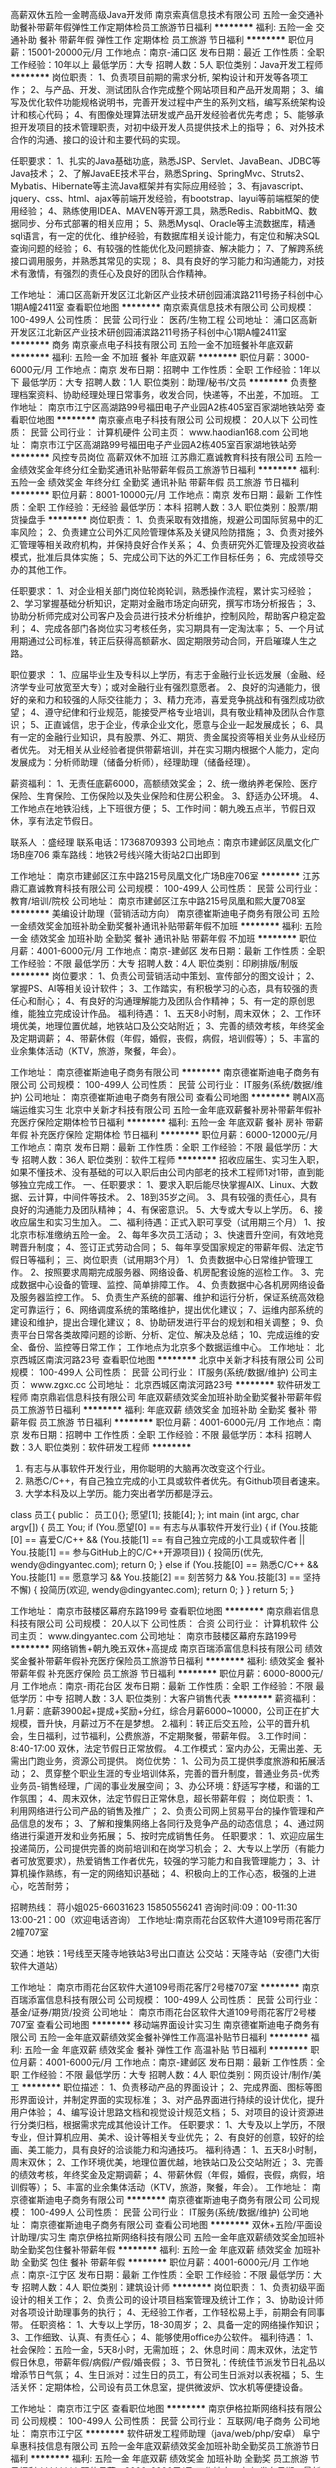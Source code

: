 高薪双休五险一金聘高级Java开发师
南京索真信息技术有限公司
五险一金交通补助餐补带薪年假弹性工作定期体检员工旅游节日福利
**********
福利:
五险一金
交通补助
餐补
带薪年假
弹性工作
定期体检
员工旅游
节日福利
**********
职位月薪：15001-20000元/月 
工作地点：南京-浦口区
发布日期：最近
工作性质：全职
工作经验：10年以上
最低学历：大专
招聘人数：5人
职位类别：Java开发工程师
**********
岗位职责：
1、负责项目前期的需求分析, 架构设计和开发等各项工作；
2、与产品、开发、测试团队合作完成整个网站项目和产品开发周期；
3、编写及优化软件功能规格说明书，完善开发过程中产生的系列文档，编写系统架构设计和核心代码；
4、有图像处理算法研发或产品开发经验者优先考虑；
5、能够承担开发项目的技术管理职责，对初中级开发人员提供技术上的指导；
6、对外技术合作的沟通、接口的设计和主要代码的实现。

任职要求：
1、扎实的Java基础功底，熟悉JSP、Servlet、JavaBean、JDBC等Java技术；
2、了解JavaEE技术平台，熟悉Spring、SpringMvc、Struts2、Mybatis、Hibernate等主流Java框架并有实际应用经验；
3、有javascript、jquery、css、html、ajax等前端开发经验，有bootstrap、layui等前端框架的使用经验；
4、熟练使用IDEA、MAVEN等开源工具，熟悉Redis、RabbitMQ、数据同步、分布式部署的相关应用；
5、熟悉Mysql、Oracle等主流数据库，精通sql语言，有一定的优化、维护经验，有数据库相关设计能力，有定位和解决SQL查询问题的经验；
6、有较强的性能优化及问题排查、解决能力；
7、了解跨系统接口调用服务，并熟悉其常见的实现；
8、具有良好的学习能力和沟通能力，对技术有激情，有强烈的责任心及良好的团队合作精神。

工作地址：
浦口区高新开发区江北新区产业技术研创园浦滨路211号扬子科创中心1期A幢2411室
查看职位地图
**********
南京索真信息技术有限公司
公司规模：
100-499人
公司性质：
民营
公司行业：
医药/生物工程
公司地址：
浦口区高新开发区江北新区产业技术研创园浦滨路211号扬子科创中心1期A幢2411室
**********
商务
南京豪点电子科技有限公司
五险一金不加班餐补年底双薪
**********
福利:
五险一金
不加班
餐补
年底双薪
**********
职位月薪：3000-6000元/月 
工作地点：南京
发布日期：招聘中
工作性质：全职
工作经验：1年以下
最低学历：大专
招聘人数：1人
职位类别：助理/秘书/文员
**********
负责整理档案资料、协助经理处理日常事务，收发合同，快递等，不出差，不加班。
工作地址：
南京市江宁区高湖路99号福田电子产业园A2栋405室百家湖地铁站旁
查看职位地图
**********
南京豪点电子科技有限公司
公司规模：
20人以下
公司性质：
民营
公司行业：
计算机硬件
公司主页：
www.haodian168.com
公司地址：
南京市江宁区高湖路99号福田电子产业园A2栋405室百家湖地铁站旁
**********
风控专员岗位 高薪双休不加班
江苏鼎汇嘉诚教育科技有限公司
五险一金绩效奖金年终分红全勤奖通讯补贴带薪年假员工旅游节日福利
**********
福利:
五险一金
绩效奖金
年终分红
全勤奖
通讯补贴
带薪年假
员工旅游
节日福利
**********
职位月薪：8001-10000元/月 
工作地点：南京
发布日期：最新
工作性质：全职
工作经验：无经验
最低学历：本科
招聘人数：3人
职位类别：股票/期货操盘手
**********
 岗位职责：
1、负责采取有效措施，规避公司国际贸易中的汇率风险；
2、负责建立公司外汇风险管理体系及关键风险防措施；
3、负责对接外汇管理等相关政府机构，并保持良好合作关系；
4、负责研究外汇管理及投资收益模式，批准后具体实施；
5、完成公司下达的外汇工作目标任务；
6、完成领导交办的其他工作。

任职要求：
1、对企业相关部门岗位轮岗轮训，熟悉操作流程，累计实习经验；
2、学习掌握基础分析知识，定期对金融市场定向研究，撰写市场分析报告；
3、协助分析师完成对公司客户及会员进行技术分析维护，控制风险，帮助客户稳定盈利；
4、完成各部门各岗位实习考核任务，实习期具有一定淘汰率；
5、一个月试用期通过公司标准，转正后获得高额薪水、固定期限劳动合同，开启璀璨人生之路。

职位要求 ：
1、应届毕业生及专科以上学历，有志于金融行业长远发展（金融、经济学专业可放宽至大专）；或对金融行业有强烈意愿者。
2、良好的沟通能力，很好的亲和力和较强的人际交往能力；
3、精力充沛，喜爱竞争挑战和有强烈成功欲望；
4、遵守纪侓和行业规范，能接受严格专业培训，具有敬业精神及团队合作意识；
5、正直诚信，忠于企业，传承企业文化，愿意与企业一起发展成长；
6、具有一定的金融行业知识，具有股票、外汇、期货、贵金属投资等相关业务从业经历者优先。
对无相关从业经验者提供带薪培训，并在实习期内根据个人能力，定向发展成为：分析师助理（储备分析师），经理助理（储备经理）。

薪资福利：
1、无责任底薪6000，高额绩效奖金；
2、统一缴纳养老保险、医疗保险、生育保险、工伤保险以及失业保险和住房公积金。
3、舒适办公环境。
4、工作地点在地铁沿线，上下班很方便；
5、工作时间：朝九晚五点半，节假日双休，享有法定节假日。

联系人 ：盛经理
联系电话：17368709393
公司地点：南京市建邺区凤凰文化广场B座706
乘车路线：地铁2号线兴隆大街站2口出即到
 
工作地址：
南京市建邺区江东中路215号凤凰文化广场B座706室
**********
江苏鼎汇嘉诚教育科技有限公司
公司规模：
100-499人
公司性质：
民营
公司行业：
教育/培训/院校
公司地址：
南京市建邺区江东中路215号凤凰和熙大厦708室
**********
美编设计助理（营销活动方向）
南京德崔斯迪电子商务有限公司
五险一金绩效奖金加班补助全勤奖餐补通讯补贴带薪年假不加班
**********
福利:
五险一金
绩效奖金
加班补助
全勤奖
餐补
通讯补贴
带薪年假
不加班
**********
职位月薪：4001-6000元/月 
工作地点：南京-建邺区
发布日期：最新
工作性质：全职
工作经验：不限
最低学历：大专
招聘人数：4人
职位类别：印刷排版/制版
**********
岗位要求：
1、负责公司营销活动中策划、宣传部分的图文设计；
2、掌握PS、AI等相关设计软件；
3、工作踏实，有积极学习的心态，具有较强的责任心和耐心；
4、有良好的沟通理解能力及团队合作精神；
5、有一定的原创思维，能独立完成设计作品。
 福利待遇：
1、五天8小时制，周末双休；
2、工作环境优美，地理位置优越，地铁站口及公交站附近；
3、完善的绩效考核，年终奖金及定期调薪；
4、带薪休假（年假，婚假，丧假，病假，培训假等）；
5、丰富的业余集体活动（KTV，旅游，聚餐，年会）。

工作地址：
南京德崔斯迪电子商务有限公司
**********
南京德崔斯迪电子商务有限公司
公司规模：
100-499人
公司性质：
民营
公司行业：
IT服务(系统/数据/维护)
公司地址：
南京德崔斯迪电子商务有限公司
查看公司地图
**********
聘AIX高端运维实习生
北京中关新才科技有限公司
五险一金年底双薪餐补房补带薪年假补充医疗保险定期体检节日福利
**********
福利:
五险一金
年底双薪
餐补
房补
带薪年假
补充医疗保险
定期体检
节日福利
**********
职位月薪：6000-12000元/月 
工作地点：南京
发布日期：最新
工作性质：全职
工作经验：不限
最低学历：大专
招聘人数：36人
职位类别：软件工程师
**********
招收应届生、实习生入职，如果不懂技术、没有基础的可以入职后由公司内部老的技术工程师1对1带，直到能够独立完成工作。
一、任职要求：
1、要求入职后能尽快掌握AIX、Linux、大数据、云计算，中间件等技术。 
2、18到35岁之间。
3、具有较强的责任心，具有良好的沟通能力及团队精神；
4、有保密意识。
5、大专或大专以上学历。
6、接收应届生和实习生加入。
 二、福利待遇：正式入职可享受（试用期三个月）
1、按北京市标准缴纳五险一金。
2、每年多次员工活动；
3、快速晋升空间，有效地竞聘晋升制度；
4、签订正式劳动合同；
5、每年享受国家规定的带薪年假、法定节假日等福利；
 三、岗位职责（试用期3个月）
1、负责数据中心日常维护管理工作。
2、按照要求周期完成服务器、网络设备、机房配套设施的巡检工作。
3、完成数据中心设备的管理、监控、简单排障工作。
4、负责数据中心各机房网络设备及服务器监控工作。
5、负责生产系统的部署、维护和运行分析，保证系统高效稳定可靠运行； 
6、网络调度系统的策略维护，提出优化建议； 
7、运维内部系统的建设和维护，提出合理化建议；
8、协助研发进行平台的规划和相关调整； 
9、负责平台日常各类故障问题的诊断、分析、定位、解决及总结； 
10、完成运维的安全、备份、监控等日常工作； 
 工作地点为北京多个数据运维中心。
工作地址：
北京西城区南滨河路23号
查看职位地图
**********
北京中关新才科技有限公司
公司规模：
100-499人
公司性质：
民营
公司行业：
IT服务(系统/数据/维护)
公司主页：
www.zgxc.cc
公司地址：
北京西城区南滨河路23号
**********
软件研发工程师
南京鼎岩信息科技有限公司
年底双薪绩效奖金加班补助全勤奖餐补带薪年假员工旅游节日福利
**********
福利:
年底双薪
绩效奖金
加班补助
全勤奖
餐补
带薪年假
员工旅游
节日福利
**********
职位月薪：4001-6000元/月 
工作地点：南京
发布日期：招聘中
工作性质：全职
工作经验：不限
最低学历：本科
招聘人数：3人
职位类别：软件研发工程师
**********
1. 有志与从事软件开发行业，用你聪明的大脑再次改变这个行业。
2. 熟悉C/C++，有自己独立完成的小工具或软件者优先。有Github项目者速来。
3. 大学本科及以上学历。能力突出者学历都是浮云。

class 员工{
public：
    员工(){};
    愿望[1];
    技能[4];
};
int main (int argc, char argv[])
{
    员工 You;
    if (You.愿望[0] == 有志与从事软件开发行业)
    {
        if (You.技能[0] == 喜爱C/C++ &&
            (You.技能[1] == 有自己独立完成的小工具或软件者 ||
             You.技能[1] == 参与GitHub上的C/C++开源项目))
        {
            投简历(优先, wendy@dingyantec.com);
            return 0;
        }
        else if (You.技能[0] == 熟悉C/C++ &&
                 You.技能[1] == 愿意学习 &&
                 You.技能[2] == 刻苦努力 &&
                 You.技能[3] == 坚持不懈)
        {
            投简历(欢迎, wendy@dingyantec.com);
            return 0;
        }
    }
    return 5;
}

工作地址：
南京市鼓楼区幕府东路199号
查看职位地图
**********
南京鼎岩信息科技有限公司
公司规模：
20人以下
公司性质：
合资
公司行业：
计算机软件
公司主页：
www.dingyantec.com
公司地址：
南京市鼓楼区幕府东路199号
**********
网络销售+朝九晚五双休+高提成
南京百瑞添富信息科技有限公司
绩效奖金餐补带薪年假补充医疗保险员工旅游节日福利
**********
福利:
绩效奖金
餐补
带薪年假
补充医疗保险
员工旅游
节日福利
**********
职位月薪：6000-8000元/月 
工作地点：南京-雨花台区
发布日期：最新
工作性质：全职
工作经验：不限
最低学历：中专
招聘人数：3人
职位类别：大客户销售代表
**********
薪资福利：
   1.月薪：底薪3900起+提成+奖励+分红，综合月薪6000~10000，公司正在扩大规模，晋升快，月薪过万不在是梦想。
   2.福利：转正后交五险，公平的晋升机会，生日福利，过节福利，公费旅游，不定期聚餐，带薪年假。
   3.工作时间：8:40-17:00 双休，法定节假日正常放假。
   4.工作模式：室内办公，无需出差、无需出门跑业务，资源公司提供。
岗位优势：
    1、公司为员工提供季度旅游和拓展活动；
    2、贯穿整个职业生涯的专业培训体系，完善的晋升制度，普通业务员-优秀业务员-销售经理，广阔的事业发展空间；
    3、办公环境：舒适写字楼，和谐的工作氛围；
    4、周末双休，法定节假日正常休息，超长带薪年假 ；
岗位职责：
1、利用网络进行公司产品的销售及推广；
   2、负责公司网上贸易平台的操作管理和产品信息的发布；
   3、了解和搜集网络上各同行及竞争产品的动态信息；
   4、通过网络进行渠道开发和业务拓展；
   5、按时完成销售任务。
任职要求：
1、欢迎应届生投递简历，公司提供完善的岗前培训和在岗学习机会；
    2、大专以上学历（有能力者可放宽要求），热爱销售工作者优先，较强的学习能力和自我管理能力；
    3、计算机操作熟练，有一定的网络知识基础；
    4、积极向上的工作心态，极强的上进心，吃苦耐劳；

招聘热线： 蒋小姐025-66031623   15850556241
咨询时间:09：00-11:30 13:00-21：00（欢迎电话咨询）
工作地址:南京雨花台区软件大道109号雨花客厅2幢707室

交通：地铁：1号线至天隆寺地铁站3号出口直达
            公交站：天隆寺站（安德门大街软件大道站）

工作地址：
南京市雨花台区软件大道109号雨花客厅2号楼707室
**********
南京百瑞添富信息科技有限公司
公司规模：
100-499人
公司性质：
民营
公司行业：
基金/证券/期货/投资
公司地址：
南京市雨花台区软件大道109号雨花客厅2号楼707室
查看公司地图
**********
移动端界面设计实习生
南京德崔斯迪电子商务有限公司
五险一金年底双薪绩效奖金餐补弹性工作高温补贴节日福利
**********
福利:
五险一金
年底双薪
绩效奖金
餐补
弹性工作
高温补贴
节日福利
**********
职位月薪：4001-6000元/月 
工作地点：南京-建邺区
发布日期：最新
工作性质：全职
工作经验：不限
最低学历：大专
招聘人数：4人
职位类别：网页设计/制作/美工
**********
职位描述：
1、负责移动产品的界面设计；
2、完成界面、图标等图形界面设计，并制定界面的实现标准；
3、对产品界面进行持续的设计优化，提升用户体验；
4、编写设计思路文档和视觉设计规范文档；
5、对项目的设计资源进行分类归档，根据需求完成其他设计工作。
任职要求：
1、大专及以上学历，不限专业，但计算机应用、美术、设计等相关专业优先；
2、有良好的创意，较好的绘画、美工能力，具有良好的洽谈能力和沟通技巧。
 福利待遇：
1、五天8小时制，周末双休；
2、工作环境优美，地理位置优越，地铁站口及公交站附近；
3、完善的绩效考核，年终奖金及定期调薪；
4、带薪休假（年假，婚假，丧假，病假，培训假等）；
5、丰富的业余集体活动（KTV，旅游，聚餐，年会）。
工作地址：
南京德崔斯迪电子商务有限公司
**********
南京德崔斯迪电子商务有限公司
公司规模：
100-499人
公司性质：
民营
公司行业：
IT服务(系统/数据/维护)
公司地址：
南京德崔斯迪电子商务有限公司
查看公司地图
**********
双休+五险/平面设计助理/实习生
南京伊格拉斯网络科技有限公司
五险一金年底双薪绩效奖金加班补助全勤奖包住餐补带薪年假
**********
福利:
五险一金
年底双薪
绩效奖金
加班补助
全勤奖
包住
餐补
带薪年假
**********
职位月薪：4001-6000元/月 
工作地点：南京-江宁区
发布日期：最新
工作性质：全职
工作经验：不限
最低学历：大专
招聘人数：4人
职位类别：建筑设计师
**********
岗位职责：
1、负责初级平面设计的相关工作；
2、负责公司的设计项目档案管理及统计工作；
3、协助设计师对各项设计助理事务的执行；
4、无经验工作者，工作轻松易上手，前期会有同事带。
 任职资格：
1、大专以上学历，18-30周岁；
2、具备一定的网络操作知识；
3、工作细致、认真、有责任心；
4、能够使用office办公软件。
 福利待遇：
1、社会保险：五险一金，5天8小时，无需加班；
2、休息时间：周末双休，法定节假日休息，带薪年假/病假/产假/婚丧假；
3、节日贺礼：传统佳节派发节日礼品以增添节日气氛；
4、生日派对：过生日的员工，有公司生日派对以表祝福；
5、生活关怀：定期体检，公司设有员工休息室，提供微波炉、饮水机等便捷设备。
 
工作地址：
南京市江宁区
查看职位地图
**********
南京伊格拉斯网络科技有限公司
公司规模：
100-499人
公司性质：
民营
公司行业：
互联网/电子商务
公司地址：
南京市江宁区
**********
软件研发工程师助理（java/web/php/安卓）
阜宁阜惠科技信息有限公司
五险一金年底双薪绩效奖金加班补助全勤奖员工旅游节日福利
**********
福利:
五险一金
年底双薪
绩效奖金
加班补助
全勤奖
员工旅游
节日福利
**********
职位月薪：3000-6000元/月 
工作地点：南京
发布日期：最新
工作性质：全职
工作经验：不限
最低学历：大专
招聘人数：4人
职位类别：软件研发工程师
**********
岗位职责：
1.公司网络设备日常运行和定期维护；
2.内部系统运行的维护；
3.网络资产的采购和管理；
4.部门内其他相关工作。 
 任职要求：
1、大专及以上学历（专业不限接受转行）；
2、热爱计算机软件开发行业，善于学习和总结分析；
3、具备较强的逻辑思维能力，条件优秀者可零基础培养；
 福利待遇：
1、富有竞争力的薪酬水平和其他福利津贴；
2、健全的五险一金；
3、给予完善的绩效考核，年终奖金及定期调薪；
4、完善的培养体系和晋升机制；
5、带薪休假（年假，婚假，丧假，病假，培训假等）；
6、丰富的业余集体活动（拓展，旅游，聚餐，年会等）。
 
工作地址：
南京市秦淮区中山南路101号金銮大厦17楼
查看职位地图
**********
阜宁阜惠科技信息有限公司
公司规模：
20-99人
公司性质：
合资
公司行业：
IT服务(系统/数据/维护)
公司地址：
南京市秦淮区中山南路101号金銮大厦17楼
**********
java软件工程师定岗实习生
北京润斯顿教育科技有限公司
五险一金住房补贴每年多次调薪全勤奖加班补助绩效奖金年底双薪带薪年假
**********
福利:
五险一金
住房补贴
每年多次调薪
全勤奖
加班补助
绩效奖金
年底双薪
带薪年假
**********
职位月薪：8001-10000元/月 
工作地点：南京
发布日期：最新
工作性质：全职
工作经验：不限
最低学历：大专
招聘人数：19人
职位类别：软件工程师
**********
报名资格：
1、大专及以上学历，计算机相关专业，有计算机语言基础者优先，如：C语言、Java、.Net、PHP等；
2、工作态度端正，有责任感，组织性、纪律性强；
3、具有良好的逻辑思维能力、沟通能力、团队合作能力；
4、愿意接受岗前集中学习。
岗位职责：
1、根据开发进度和任务分配，完成相应模块软件的设计、开发、编程任务；
2.协助项目工程管理人保证项目的质量；
3.负责项目工程设备运行中主要功能的代码实现。
福利待遇：
1、签订正式《劳动合同》，学习结束首月入职最低起薪不低于7500元/月，平均薪资可以达到11000元/月；
2、周末双休、餐费补贴、通讯补贴、住宿补贴、专业培训、节日福利。
3、享受国家规定的保险福利待遇（五险一金、带薪年假、各项补助等）；
4、在京工作一年后要求回当地工作的，可申请调回当地省会城市的分公司或合作企业工作。
项目介绍：
    本次招聘的岗位全部采用企业定制式培养，学习结束，统一安排在园区工作。随着园区二期的投入使用，未来二年内园区IT工程师的数量将由现在的3万人达到6-8万人的规模，人才需求量远远大于人才供给，对欲在IT领域有所建树的有识之士来说，现在入职中关村软件园，千载难逢，机会难得。

工作地址：北京中关村软件园  
即刻与QQ：591421973 或电话（微信）：18910267918 联系，您将获得更多信息与关注！
工作地址：
北京市海淀区东北旺西路8号中关村软件园
**********
北京润斯顿教育科技有限公司
公司规模：
500-999人
公司性质：
事业单位
公司行业：
计算机软件
公司地址：
北京市海淀区东北旺西路8号中关村软件园
查看公司地图
**********
【晋升快+福利好】平面设计助理
南京千优捷信息科技有限公司
五险一金年底双薪绩效奖金加班补助全勤奖包住餐补带薪年假
**********
福利:
五险一金
年底双薪
绩效奖金
加班补助
全勤奖
包住
餐补
带薪年假
**********
职位月薪：4001-6000元/月 
工作地点：南京-玄武区
发布日期：最新
工作性质：全职
工作经验：不限
最低学历：大专
招聘人数：4人
职位类别：平面设计
**********
岗位职责：
1、根据具体要求或客户意见，完成一系列品牌平面设计；
任职要求： 
1、大专以上学历，18周岁以上；
2、会运用相关设计软件，艺术设计及广告创意等设计相关专业优先；
3、有想法，有创意，有耐心，能根据客户要求以及行业特点出设计方案，并对客户提出的修改意见耐心进行修改；
4、对色彩把握敏锐，把握不同风格设计；
5、工作积极主动，细心、责任心强，有良好的表达能力和团队协作能力，有资深经理带着实操。
 福利待遇：
1、社会保险：五险一金，5天8小时，无需加班；
2、节日贺礼：传统佳节派发节日礼品以增添节日气氛；
3、生日派对：过生日的员工，有公司生日派对以表祝福；
4、生活关怀：定期体检，公司设有员工休息室，提供微波炉、饮水机等便捷设备。

工作地址：
南京千优捷信息科技有限公司
**********
南京千优捷信息科技有限公司
公司规模：
100-499人
公司性质：
民营
公司行业：
计算机软件
公司地址：
南京千优捷信息科技有限公司
查看公司地图
**********
人事主管
南京百瑞添富信息科技有限公司
创业公司五险一金绩效奖金年终分红全勤奖带薪年假弹性工作节日福利
**********
福利:
创业公司
五险一金
绩效奖金
年终分红
全勤奖
带薪年假
弹性工作
节日福利
**********
职位月薪：4001-6000元/月 
工作地点：南京-雨花台区
发布日期：最新
工作性质：全职
工作经验：不限
最低学历：不限
招聘人数：1人
职位类别：人力资源主管
**********
薪资福利：
1.福利：转正后交五险，公平的晋升机会，生日福利，过节福利，公费旅游，不定期聚餐，带薪年假。
2.工作时间：8:40-17:00 双休，法定节假日正常放假。
岗位职责：
1、在公司人力资源战略、政策和指引的框架下，建立并实施人力资源方针和行动计划，以支持公司达到预期经营目标；
2、负责组织起草、修改和完善人力资源相关管理制度和工作流程；
3、招聘网络的维护、推广及人员的筛选和选拔；
4、校园宣讲会及校企合作，建立人才基地；
5、负责入离职正常办理的交接工作并且沟通跟踪到位；
6、负责岗位培训、入职培训及职业素质培训工作，组织开展各项拓展活动；

任职要求：
1、人力资源或相关专业大专以上学历，有系统人力资源培训经历；
2、两年以上相关工作经验，擅长招聘工作，熟悉校园招聘、社会招聘、网络招聘流程；
3、性格温和、有耐心、积极主动，工作严谨，具有很好的语言文字表达能力；
4、具备较强的组织执行、沟通协调以及抗压能力；


招聘热线： 蒋小姐025-66031623   15850556241

咨询时间:09：00-11:30 13:00-21：00（欢迎电话咨询）

工作地址:南京雨花台区软件大道109号雨花客厅2幢707室

交通：地铁：1号线至天隆寺地铁站3号出口直达
           公交站：天隆寺站（安德门大街软件大道站）
工作地址：
南京市雨花台区软件大道109号雨花客厅2号楼707室
**********
南京百瑞添富信息科技有限公司
公司规模：
100-499人
公司性质：
民营
公司行业：
基金/证券/期货/投资
公司地址：
南京市雨花台区软件大道109号雨花客厅2号楼707室
查看公司地图
**********
交互设计实习生（UE用户体验）
南京伊格拉斯网络科技有限公司
五险一金年底双薪绩效奖金餐补弹性工作高温补贴节日福利
**********
福利:
五险一金
年底双薪
绩效奖金
餐补
弹性工作
高温补贴
节日福利
**********
职位月薪：4001-6000元/月 
工作地点：南京-雨花台区
发布日期：最新
工作性质：全职
工作经验：不限
最低学历：大专
招聘人数：4人
职位类别：电脑操作/打字/录入员
**********
岗位要求：
1、提出界面设计方案，制作设计原型图；
2、对用户体验方面的理论有相关的了解认识；
3、较好的功能需求分析能力和文档撰写能力；
4、善于沟通、能独立解决问题、个性开朗、吃苦耐劳、认真负责。
5、本职位接受转行求职人士。
 福利待遇：
1、转正薪资4k+绩效+奖金； 
2、给予完善的绩效考核，年终奖金及定期调薪；
3、完善的培养体系和晋升机制；
4、带薪休假（年假，婚假，丧假，病假，培训假等）；
5、公司提供良好的晋升空间，合理的薪资制度，因公司发展需要也可接受实习生或者有意向进入这个行业的新人，公司提供完善的技术支持。

工作地址：
南京市江宁区
**********
南京伊格拉斯网络科技有限公司
公司规模：
100-499人
公司性质：
民营
公司行业：
互联网/电子商务
公司地址：
南京市江宁区
查看公司地图
**********
淘宝美工设计助理/淘宝运营实习生
南京学码思软件科技有限公司
五险一金年底双薪绩效奖金年终分红全勤奖带薪年假员工旅游节日福利
**********
福利:
五险一金
年底双薪
绩效奖金
年终分红
全勤奖
带薪年假
员工旅游
节日福利
**********
职位月薪：4001-6000元/月 
工作地点：南京
发布日期：最新
工作性质：全职
工作经验：不限
最低学历：大专
招聘人数：4人
职位类别：平面设计
**********
岗位职责：
1、负责淘宝店铺整体形象设计、各产品页面的图片设计及更新；
2、对公司产品图片进行美化、编辑；
3、负责设计制作各广告图片、活动图片等；
4、完成领导交办的其他事务。
 任职要求：
1、大专及以上学历，行业零基础和应届毕业生亦可；
2、具备一定的网络办公操作知识；
3、对设计行业有浓厚的兴趣，在产品宣传上有自己的理念；
4、良好的人际交往和沟通能力，执行力强，责任心强。
 福利待遇：
社会保险：五险一金，5天8小时工作制，双休
休息时间：周末双休，法定节假日休息，带薪年假/病假/产假/婚丧假
节日贺礼：传统佳节派发节日礼品以增添节日气氛
生日派对：过生日的员工，有公司生日派对以表祝福
工作地点: 办公环境雅致，地理位置优越，地铁站口及公交站附近

公平广阔的职业规划与发展空间，所有运营体系管理岗位没有空降兵，均从内部优秀员工中提拔产生，设计实习生/学徒→高级设计师→经理→总监；

有意者可直接申请岗位,投递您一份宝贵的简历，以免错过HR面试通知~期待您的加入~

工作地址：
南京市秦淮区科巷10号301室
查看职位地图
**********
南京学码思软件科技有限公司
公司规模：
500-999人
公司性质：
民营
公司行业：
互联网/电子商务
公司地址：
南京市秦淮区科巷10号301室
**********
Java实习生/Java初级工程师学徒
南京学码思软件科技有限公司
五险一金年底双薪绩效奖金年终分红全勤奖带薪年假员工旅游节日福利
**********
福利:
五险一金
年底双薪
绩效奖金
年终分红
全勤奖
带薪年假
员工旅游
节日福利
**********
职位月薪：4001-6000元/月 
工作地点：南京
发布日期：最新
工作性质：全职
工作经验：不限
最低学历：大专
招聘人数：4人
职位类别：Java开发工程师
**********
岗位职责： 
1、根据业务需求，完成技术系统各模块业务开发以及和周边相关系统的联调工作；
2、日常维护系统，能快速高效解决技术系统问题；
3、与用户沟通，快速响应用户需求。

任职资格：
1、大专及以上学历，可接受优秀应届毕业生。
2、理工科专业可优先；
3、对计算机行业感兴趣，愿意在it软件行业发展；
4、吃苦耐劳，有创新意识，有良好的沟通能力、协调能力。

福利待遇：
1、按国家规定缴纳相应保险、公积金；
2、享受国家法定节假日、休假类型及节日福利；
3、享受生日福利、旅游、聚会、体检等员工关怀福利；
4、提供工作餐补。
工作地址：
南京市秦淮区科巷10号301室
查看职位地图
**********
南京学码思软件科技有限公司
公司规模：
500-999人
公司性质：
民营
公司行业：
互联网/电子商务
公司地址：
南京市秦淮区科巷10号301室
**********
诚招平面设计助理/五险一金
南京伊格拉斯网络科技有限公司
五险一金绩效奖金加班补助全勤奖交通补助餐补通讯补贴带薪年假
**********
福利:
五险一金
绩效奖金
加班补助
全勤奖
交通补助
餐补
通讯补贴
带薪年假
**********
职位月薪：4001-6000元/月 
工作地点：南京-雨花台区
发布日期：最新
工作性质：全职
工作经验：不限
最低学历：大专
招聘人数：4人
职位类别：会展策划/设计
**********
岗位职责：
1、根据具体要求或客户意见，完成一系列品牌平面设计；
任职要求： 
1、大专以上学历，18-28周岁；
会运用相关设计软件，艺术设计及广告创意等设计相关专业优先；
3、有想法，有创意，有耐心，能根据客户要求以及行业特点出设计方案，并对客户提出的修改意见耐心进行修改；
4、对色彩把握敏锐，把握不同风格设计；
5、工作积极主动，细心、责任心强，有良好的表达能力和团队协作能力，有资深经理带着实操。
 福利待遇：
1、社会保险：五险一金，5天8小时，无需加班；
2、节日贺礼：传统佳节派发节日礼品以增添节日气氛；
3、生日派对：过生日的员工，有公司生日派对以表祝福；
4、生活关怀：定期体检，公司设有员工休息室，提供微波炉、饮水机等便捷设备。
工作地址：
南京市江宁区
**********
南京伊格拉斯网络科技有限公司
公司规模：
100-499人
公司性质：
民营
公司行业：
互联网/电子商务
公司地址：
南京市江宁区
查看公司地图
**********
初级Java软件开发工程师可实习
南京学码思教育科技有限公司
五险一金年底双薪绩效奖金餐补弹性工作带薪年假节日福利员工旅游
**********
福利:
五险一金
年底双薪
绩效奖金
餐补
弹性工作
带薪年假
节日福利
员工旅游
**********
职位月薪：2001-4000元/月 
工作地点：南京-秦淮区
发布日期：最新
工作性质：全职
工作经验：不限
最低学历：大专
招聘人数：4人
职位类别：Java开发工程师
**********
任职要求：
1.大专及以上学历，专业不限，要有一定的逻辑思维,热爱互联网工作；
2.有无基础都可以，热爱互联网，喜欢从事IT技术类工作；
3.学习能力强，工作热情高，富有责任感，在上司指导下完成工作内容；
4.本岗位欢迎优秀应届毕业生前来应聘。

福利待遇：
1、公司提供五险一金（综合医保），五天工作制，享有国家规定的法定假期、带薪年休假等福利待遇；
2、各种奖金及奖励并享有旅游资助、培训资助等；
3、公司每月，每季度，每年及各节日里定期开展各式各样的文体活动、评优活动，倡导健康向上的企业文化；
4、个人发展空间大，晋升职务多，升迁机会大。

后期发展方向：
Java程序员----软件开发工程师----高级架构师----技术经理（CTO）----首席执行官（CEO）
 公司快速发展中，为所有的员工提供公平广阔的职业规划与发展空间，所有运营体系管理岗位没有空降兵，均从内部优秀员工中提拔产生！

部分岗位专业不限，其他专业有意想转行IT的优秀人士公司可先培养再上岗,带薪学徒。欢迎广大优秀应届毕业生投递！
 
工作地址：
南京市秦淮区科巷10号3楼301
**********
南京学码思教育科技有限公司
公司规模：
100-499人
公司性质：
股份制企业
公司行业：
电子技术/半导体/集成电路
公司地址：
南京市秦淮区科巷10号3楼301
查看公司地图
**********
急聘硬件开发IT运维北京IT运维岗
北京中关新才科技有限公司
五险一金年底双薪交通补助餐补房补带薪年假补充医疗保险节日福利
**********
福利:
五险一金
年底双薪
交通补助
餐补
房补
带薪年假
补充医疗保险
节日福利
**********
职位月薪：8001-10000元/月 
工作地点：南京
发布日期：最新
工作性质：全职
工作经验：不限
最低学历：大专
招聘人数：36人
职位类别：IT技术支持/维护工程师
**********
招收应届生、实习生入职，如果不懂技术、没有基础的可以入职后由公司内部老的技术工程师1对1带，直到能够独立完成工作。
一、任职要求：
1、要求入职后能尽快掌握AIX、Linux、大数据、云计算，中间件等技术。 
2、18到35岁之间。
3、具有较强的责任心，具有良好的沟通能力及团队精神；
4、有保密意识。
5、大专或大专以上学历。
6、接收应届生和实习生加入。
 二、福利待遇：正式入职可享受（试用期三个月）
1、按北京市标准缴纳五险一金。
2、每年多次员工活动；
3、快速晋升空间，有效地竞聘晋升制度；
4、签订正式劳动合同；
5、每年享受国家规定的带薪年假、法定节假日等福利；
 三、岗位职责（试用期3个月）
1、负责数据中心日常维护管理工作。
2、按照要求周期完成服务器、网络设备、机房配套设施的巡检工作。
3、完成数据中心设备的管理、监控、简单排障工作。
4、负责数据中心各机房网络设备及服务器监控工作。
5、负责生产系统的部署、维护和运行分析，保证系统高效稳定可靠运行； 
6、负责网络调度系统的策略维护，提出优化建议； 
7、负责运维内部系统的建设和维护，提出合理化建议；
工作地址：
北京西城区南滨河路23号
查看职位地图
**********
北京中关新才科技有限公司
公司规模：
100-499人
公司性质：
民营
公司行业：
IT服务(系统/数据/维护)
公司主页：
www.zgxc.cc
公司地址：
北京西城区南滨河路23号
**********
软件开发工程师/软件测试助理/实施实习生
南京学码思教育科技有限公司
五险一金年底双薪绩效奖金全勤奖带薪年假弹性工作员工旅游节日福利
**********
福利:
五险一金
年底双薪
绩效奖金
全勤奖
带薪年假
弹性工作
员工旅游
节日福利
**********
职位月薪：4001-6000元/月 
工作地点：南京
发布日期：最新
工作性质：全职
工作经验：不限
最低学历：大专
招聘人数：5人
职位类别：软件测试
**********
任职要求：
1、大专及以上学历，有志于长期在IT行业发展，热爱开发测试工作；
2、有计算机基础与行业背景优先；公司目前扩展中需求大，其他专业的对IT行业感兴趣者公司可培养；
3、工作上认真负责，沟通良好，学习能力强，喜欢发现问题。

福利待遇：
1、薪资组成：底薪+月度绩效/奖金+年度奖金；
2、五险一金、过节礼物、定期部门活动。
3、周一至周五，早上9:00-下午18:00，周末双休；国家法定节假日正常休息。
4、按国家规定缴纳五险一金；
5、外地人员可提供住宿。

本公司因快速发展，需求增大，公司愿意内部从零培养，接收应届实习生或学徒 
后期发展空间：
软件开发实习生—初级软件开发工程师—中级软件开发工程师—高级软件开发工程师

可直接申请岗位,投递您一份宝贵的简历，以免错过HR面试通知~期待您的加入~

我司目前招聘java开发实习生，java工程师助理，java程序员学徒，php开发实习生,php开发工程师助理，php程序员，web前端开发实习生，web前端开发工程师助理，we前端开发学徒，c++开发工程师助理，c语言开发实习生，ios开发工程师，ios软件开发学徒，ios程序员，安卓开发工程师，安卓软件开发学徒，软件开发工程师实习生，软件测试助理，软件实施学徒，net工程师助理，net开发实习生，网络工程师助理，等相关职位，欢迎优秀的应往届毕业生投递简历！

工作地址：
南京市秦淮区科巷10号3楼301
**********
南京学码思教育科技有限公司
公司规模：
100-499人
公司性质：
股份制企业
公司行业：
电子技术/半导体/集成电路
公司地址：
南京市秦淮区科巷10号3楼301
查看公司地图
**********
软件测试实习生/软件开发学徒/助理
南京学码思教育科技有限公司
五险一金年底双薪绩效奖金全勤奖带薪年假弹性工作员工旅游节日福利
**********
福利:
五险一金
年底双薪
绩效奖金
全勤奖
带薪年假
弹性工作
员工旅游
节日福利
**********
职位月薪：2001-4000元/月 
工作地点：南京-秦淮区
发布日期：最新
工作性质：全职
工作经验：不限
最低学历：大专
招聘人数：5人
职位类别：软件工程师
**********
岗位职责
1、负责公司产品的可靠性、兼容性测试；
2、协助RD工程师对新产品调试、进行性能试验等工作；
3、完成相关测试文档的填写数据的记录工作；
4、对相关部门提供测试帮助，及时提出测试结果和问题；
 任职资格：
1、学历大专（或同等学历）及以上，财会相关专业者优先；
2、有一定的计算机基础，热爱IT行业；
3、工作认真、细致、敬业，责任心强、有效率；
4、欢迎应届毕业生的加入，根据能力等综合条件，给予相应的发展空间；
5、无相关工作经验者，依据个人意愿，公司可提供系统的岗前实训。
 工作时间：五天八小时，双休，法定节假日正常休息。
 福利待遇：
1、富有竞争力的薪酬水平和其他福利津贴；
2、健全的五险一金；
3、给予完善的绩效考核，年终奖金及定期调薪；
4、完善的培养体系和晋升机制；
5、带薪休假（年假，婚假，丧假，病假，培训假等）；
6、丰富的业余集体活动（拓展，旅游，聚餐，年会等）。
 晋升空间：
测试员——测试工程师——高级测试工程师——测试组负责人——性能测试工程师——测试开发项目经理
初级测试工程师——程序分析员——测试组负责人——测试/编程高级负责人
 本公司因快速发展，人力需求增大，其他专业有意想转行的优秀人士公司可先培养再上岗。
公司为所有的员工提供公平广阔的职业规划与发展空间，所有运营体系管理岗位没有空降兵，均从内部优秀员工中提拔产生！欢迎广大优秀应届毕业生投递！
 
工作地址：
南京市秦淮区科巷10号3楼301
**********
南京学码思教育科技有限公司
公司规模：
100-499人
公司性质：
股份制企业
公司行业：
电子技术/半导体/集成电路
公司地址：
南京市秦淮区科巷10号3楼301
查看公司地图
**********
朝九晚六双休数据录入员/数据统计员
阜宁阜惠科技信息有限公司
五险一金年底双薪绩效奖金年终分红全勤奖带薪年假员工旅游节日福利
**********
福利:
五险一金
年底双薪
绩效奖金
年终分红
全勤奖
带薪年假
员工旅游
节日福利
**********
职位月薪：3000-5000元/月 
工作地点：南京
发布日期：最新
工作性质：全职
工作经验：不限
最低学历：大专
招聘人数：4人
职位类别：数据分析师
**********
岗位职责
1.协同研发部及其他部门，为数据业务部门提供数据支持;
2.合同的汇总,数据的录入分析.
3.做好统计资料的保密和归档工作；
4.结合统计指标体系，完善和改进统计方法。

任职要求：
1.有计算机基础,掌握表格优先。
2.较强的数据分析能力，细心，严谨的工作态度。
3.应往届毕业生均可。

薪资待遇：
1、在成熟的运营管理机制下，为在职员工提供入职前带薪岗前培训；
2、公司工作环境优雅、氛围好，同事关系融洽，生日派对、聚餐等活动丰富；
3、公司注重员工培养，给予晋升机会，管理层在主要员工中培养、提拔。

工作时间：早9：00-18：00 ，双休，法定假日按国家规定执行！



工作地址：
南京市秦淮区中山南路101号金銮大厦17楼
查看职位地图
**********
阜宁阜惠科技信息有限公司
公司规模：
20-99人
公司性质：
合资
公司行业：
IT服务(系统/数据/维护)
公司地址：
南京市秦淮区中山南路101号金銮大厦17楼
**********
技术助理高薪 双休可实习
南京千优捷信息科技有限公司
五险一金年底双薪绩效奖金加班补助全勤奖包住餐补带薪年假
**********
福利:
五险一金
年底双薪
绩效奖金
加班补助
全勤奖
包住
餐补
带薪年假
**********
职位月薪：4001-6000元/月 
工作地点：南京
发布日期：最新
工作性质：全职
工作经验：不限
最低学历：不限
招聘人数：3人
职位类别：IT技术文员/助理
**********
岗位职责：
负责公司项目开发的辅助工作，后期工作熟练后接触公司项目。
 任职要求：
1、有意向往互联网行业发展，专业不限；
2、有一定的办公软件基础，18-30周岁，超龄勿扰；
3、可接收转行人员，工作轻松，前期有资深员工带；
4、具备一定的网络操作知识，工作细致、认真、有责任心。
5、接受能力、理解能力强，不怕苦。
 福利待遇：
1、转正薪资4k+绩效+奖金； 
2、给予完善的绩效考核，年终奖金及定期调薪；
3、完善的培养体系和晋升机制；
4、带薪休假（年假，婚假，丧假，病假，培训假等）；
5、公司提供良好的晋升空间，合理的薪资制度，因公司发展需要也可接受实习生或者有意向进入这个行业的新人，公司提供完善的技术支持。
工作地址：
南京千优捷信息科技有限公司
**********
南京千优捷信息科技有限公司
公司规模：
100-499人
公司性质：
民营
公司行业：
计算机软件
公司地址：
南京千优捷信息科技有限公司
查看公司地图
**********
公司直招平面设计助理/双休（非中介）
南京千优捷信息科技有限公司
五险一金绩效奖金加班补助全勤奖餐补房补带薪年假弹性工作
**********
福利:
五险一金
绩效奖金
加班补助
全勤奖
餐补
房补
带薪年假
弹性工作
**********
职位月薪：4001-6000元/月 
工作地点：南京-玄武区
发布日期：最新
工作性质：全职
工作经验：不限
最低学历：大专
招聘人数：6人
职位类别：前台/总机/接待
**********
岗位职责：
1、负责初级平面设计的相关工作；
2、负责公司的设计项目档案管理及统计工作；
3、协助设计师对各项设计助理事务的执行。

任职资格：
1、大专以上学历，18-30周岁，专业不限；
2、具备一定的网络操作知识；
3、工作细致、认真、有责任心；
4、能够使用office办公软件。

福利待遇：
1、社会保险：五险一金；
2、休息时间：周末双休，法定节假日休息，带薪年假/病假/产假/婚丧假；
3、节日贺礼：传统佳节派发节日礼品以增添节日气氛；
4、生日派对：过生日的员工，有公司生日派对以表祝福；
5、生活关怀：定期体检，公司设有员工休息室，提供微波炉、饮水机等便捷设备。

工作地址：
南京千优捷信息科技有限公司
**********
南京千优捷信息科技有限公司
公司规模：
100-499人
公司性质：
民营
公司行业：
计算机软件
公司地址：
南京千优捷信息科技有限公司
查看公司地图
**********
（五险）淘宝美工设计助理/淘宝运营实习生
南京学码思教育科技有限公司
五险一金年底双薪绩效奖金全勤奖餐补带薪年假弹性工作员工旅游
**********
福利:
五险一金
年底双薪
绩效奖金
全勤奖
餐补
带薪年假
弹性工作
员工旅游
**********
职位月薪：4001-6000元/月 
工作地点：南京
发布日期：最新
工作性质：全职
工作经验：不限
最低学历：大专
招聘人数：3人
职位类别：淘宝/微信运营专员/主管
**********
岗位职责：
1、负责淘宝店铺整体形象设计、各产品页面的图片设计及更新；
2、对公司产品图片进行美化、编辑；
3、负责设计制作各广告图片、活动图片等；
4、完成领导交办的其他事务。
 任职要求：
1、大专及以上学历，行业零基础和应届毕业生亦可；
2、具备一定的网络办公操作知识；
3、对设计行业有浓厚的兴趣，在产品宣传上有自己的理念；
4、良好的人际交往和沟通能力，执行力强，责任心强。
 福利待遇：
社会保险：五险一金，5天8小时工作制，双休
休息时间：周末双休，法定节假日休息，带薪年假/病假/产假/婚丧假
节日贺礼：传统佳节派发节日礼品以增添节日气氛
生日派对：过生日的员工，有公司生日派对以表祝福
工作地点: 办公环境雅致，地理位置优越，地铁站口及公交站附近

公平广阔的职业规划与发展空间，所有运营体系管理岗位没有空降兵，均从内部优秀员工中提拔产生，设计实习生/学徒→高级设计师→经理→总监；

有意者可直接申请岗位,投递您一份宝贵的简历，以免错过HR面试通知~期待您的加入~

我司目前招聘平面设计助理，平面设计实习生，设计文员，淘宝美工设计助理，美工设计学徒，广告设计实习生，广告策划助理，广告设计学徒，ui设计实习生，ui界面设计助理，手机界面ui设计学徒，图文设计，排版设计，美术编辑，美术设计等职位，欢迎应往届毕业生投递简历！

工作地址：
南京市秦淮区科巷10号3楼301
**********
南京学码思教育科技有限公司
公司规模：
100-499人
公司性质：
股份制企业
公司行业：
电子技术/半导体/集成电路
公司地址：
南京市秦淮区科巷10号3楼301
查看公司地图
**********
高薪诚聘培训师/讲师助理五险双休
江苏鼎汇嘉诚教育科技有限公司
五险一金年底双薪绩效奖金年终分红全勤奖高温补贴
**********
福利:
五险一金
年底双薪
绩效奖金
年终分红
全勤奖
高温补贴
**********
职位月薪：8001-10000元/月 
工作地点：南京
发布日期：最新
工作性质：全职
工作经验：不限
最低学历：不限
招聘人数：1人
职位类别：培训师/讲师
**********
任职要求
1、热爱金融行业，有强烈的意愿进入金融投资领域，渴望成为金融职场中的精英一族；
2、具有良好的自我学习能力与团队合作精神；
3、具有良好的职业操守，有强烈的责任感；
4、敢于挑战自我，勇于凭自己的努力和本领获得高收益。
工作内容
1、外汇课程讲解培训
2、学员培训维护
3、课程的优化
4、培养优秀员工及讲师
5、配合其他部门有关工作；
6、遵守公司的各项管理制度，承办领导交办的其他工作。
素质要求
1、大专以上学历
2、热爱交易、对金融经济知识感兴趣；
3、有很强的执行力，自制力强；日常生活有规律、有计划；
4、有较强的学习能力，新知识的接受能力；抗压能力；
5、耐心细致，有责任心，具有保密意识；
6、对于基础薄弱或者无经验者有专业的入职培训。
7、公司提供良好的晋升机制，表现优异者每三个月进行登记评定。

---------------------------------------------------------
联系人 ：盛经理
联系电话：17368709393
公司地点：南京市建邺区凤凰文化广场B座706
乘车路线：地铁2号线兴隆大街站2口出即到
工作地址：
南京市建邺区江东中路215号凤凰和熙大厦708室
**********
江苏鼎汇嘉诚教育科技有限公司
公司规模：
100-499人
公司性质：
民营
公司行业：
教育/培训/院校
公司地址：
南京市建邺区江东中路215号凤凰和熙大厦708室
**********
网络营销无责底薪3000起双休
南京百瑞添富信息科技有限公司
创业公司五险一金绩效奖金年终分红全勤奖带薪年假员工旅游节日福利
**********
福利:
创业公司
五险一金
绩效奖金
年终分红
全勤奖
带薪年假
员工旅游
节日福利
**********
职位月薪：6001-8000元/月 
工作地点：南京
发布日期：最新
工作性质：全职
工作经验：不限
最低学历：大专
招聘人数：5人
职位类别：销售代表
**********
想要有一份属于自己的事业的话，就不要错过这次机会，赶快加入我们！！！
薪资福利：
1.月薪：底薪3900起+提成+奖励+分红，综合月薪6000~10000，公司正在扩大规模，晋升快，月薪过万不在是梦想。
2.福利：转正后交五险，公平的晋升机会，生日福利，过节福利，公费旅游，不定期聚餐，带薪年假。
3.工作时间：8:40-17:00 双休，法定节假日正常放假。
4.工作模式：室内办公，无需出差、无需出门跑业务，资源公司提供。
岗位优势：
1.无经验者也没关系，公司提供带薪培训。
2.周末双休，超长带薪年假。
3.室内办公，办公环境一流，生活用品齐全。
4.公平完美的晋升体制，不看时间长短，只看你的能力。
岗位职责：
1.利用互联网进行平台的推广。
2.为顾客提供咨询与信息服务。
3.完成相应的销售任务。
任职要求：
1.年龄在18~29岁。
2.有吃苦耐劳精神。
咨询电话：15850556241 02566031623 蒋小姐
工作地址：南京市雨花台区软件大道109号雨花客厅2栋707室

工作地址：
南京市雨花台区软件大道109号雨花客厅2号楼707室
**********
南京百瑞添富信息科技有限公司
公司规模：
100-499人
公司性质：
民营
公司行业：
基金/证券/期货/投资
公司地址：
南京市雨花台区软件大道109号雨花客厅2号楼707室
查看公司地图
**********
公司海报宣传册平面设计 可实习
南京千优捷信息科技有限公司
五险一金年底双薪绩效奖金加班补助全勤奖包住餐补带薪年假
**********
福利:
五险一金
年底双薪
绩效奖金
加班补助
全勤奖
包住
餐补
带薪年假
**********
职位月薪：4001-6000元/月 
工作地点：南京-玄武区
发布日期：最新
工作性质：全职
工作经验：不限
最低学历：大专
招聘人数：3人
职位类别：实习生
**********
岗位职责：
1、根据具体要求或客户意见，完成一系列品牌平面设计；
任职要求： 
1、大专以上学历，18-30周岁；
2、会运用相关设计软件，艺术设计及广告创意等设计相关专业优先；
3、有想法，有创意，有耐心，能根据客户要求以及行业特点出设计方案，并对客户提出的修改意见耐心进行修改；
4、对色彩把握敏锐，把握不同风格设计；
5、工作积极主动，细心、责任心强，有良好的表达能力和团队协作能力，有资深经理带着实操。
 福利待遇：
1、社会保险：五险一金，5天8小时，无需加班；
2、节日贺礼：传统佳节派发节日礼品以增添节日气氛；
3、生日派对：过生日的员工，有公司生日派对以表祝福；
4、生活关怀：定期体检，公司设有员工休息室，提供微波炉、饮水机等便捷设备。
工作地址：
南京千优捷信息科技有限公司
**********
南京千优捷信息科技有限公司
公司规模：
100-499人
公司性质：
民营
公司行业：
计算机软件
公司地址：
南京千优捷信息科技有限公司
查看公司地图
**********
3k起社保+补贴人事行政/人事专员/人事助理
阜宁阜惠科技信息有限公司
五险一金年底双薪绩效奖金年终分红全勤奖节日福利员工旅游带薪年假
**********
福利:
五险一金
年底双薪
绩效奖金
年终分红
全勤奖
节日福利
员工旅游
带薪年假
**********
职位月薪：3000-4000元/月 
工作地点：南京
发布日期：最新
工作性质：全职
工作经验：不限
最低学历：大专
招聘人数：3人
职位类别：助理/秘书/文员
**********
岗位职责：
1.协助部门经理建立并完善公司各种员工招聘制度及政策，并根据需要进行及时调整、修改；
2.协助部门经理制订员工招聘计划；
3.执行招聘工作流程，简历的筛选等手续；
4.负责公司人员五险一金的缴纳，公司集体活动组织与安排等；
 工作时间：9:00-18:00 午休2小时

岗位待遇 ：
1.入职签订劳动合同、五险一金、三奖三补（三奖：年终奖、满勤奖、本岗位绩效奖；三补：通讯补助，通勤补助、伙食补助）
2.国家法定节假日、周六日双休、带薪年假等
3.待遇优厚，五险一金，双休，法定假日。
4.薪酬=基本工资+绩效奖金+五险一金+餐补+房补

工作地址：
南京市秦淮区中山南路101号金銮大厦17楼
查看职位地图
**********
阜宁阜惠科技信息有限公司
公司规模：
20-99人
公司性质：
合资
公司行业：
IT服务(系统/数据/维护)
公司地址：
南京市秦淮区中山南路101号金銮大厦17楼
**********
软件测试工程师
南京白杉投资管理有限公司
五险一金年底双薪绩效奖金股票期权加班补助全勤奖餐补带薪年假
**********
福利:
五险一金
年底双薪
绩效奖金
股票期权
加班补助
全勤奖
餐补
带薪年假
**********
职位月薪：10001-15000元/月 
工作地点：南京
发布日期：招聘中
工作性质：全职
工作经验：不限
最低学历：不限
招聘人数：2人
职位类别：软件测试
**********
岗位职责：
1、负责公司软件产品(包括WEB和APP)的全流程测试，保证发布质量；
2、参与需求分析，安排测试计划、测试用例、执行测试，进行缺陷跟踪并给出测试分析报告；
3、配合软件开发团队，准确地定位并跟踪问题，推动问题及时合理地解决，按质按时推进软件研发工作；
4、提出对软件的进一步改进的要求并评估改进。
任职要求
1、计算机相关专业毕业，热爱测试，良好的责任心；
2、有3年及以上测试经验；
3、精通功能测试方法和设计，掌握单元测试，接口测试的方法；
4、能够组织自动化测试优先，有测试脚本编写能力优先。
工作地址：
南京白杉投资管理有限公司
查看职位地图
**********
南京白杉投资管理有限公司
公司规模：
100-499人
公司性质：
股份制企业
公司行业：
基金/证券/期货/投资
公司地址：
南京市秦淮区太平南路450号斯亚财富中心27楼
**********
文案策划助理（双休+五险一金）
阜宁阜惠科技信息有限公司
五险一金年底双薪绩效奖金年终分红全勤奖带薪年假员工旅游节日福利
**********
福利:
五险一金
年底双薪
绩效奖金
年终分红
全勤奖
带薪年假
员工旅游
节日福利
**********
职位月薪：3000-5000元/月 
工作地点：南京
发布日期：最新
工作性质：全职
工作经验：不限
最低学历：大专
招聘人数：4人
职位类别：文案策划
**********
岗位职责：
1、负责撰写项目方案与制作PPT； 
2、撰写海报画册等主题文字，负责策划制作新媒体微信、微博图文推送；
3、熟悉网络推广策划以及公司品牌推广相关的文字拟定；

任职要求：
1、大专及以上学历；
2、经验不限，零基础面试通过可培养；
3、思维敏捷，洞察力强，有一定的文字撰写功底，语言表达能力强；
4、沟通能力强，富有团队精神，工作认真、努力。

福利待遇：
1、工作时间早9晚6，双休，法定假日休息，带薪年假；
2、签订正式劳动合同，缴纳五险一金；
3、日常补贴（话费、工作餐、交通费补贴）;
4、外地员工可提供住宿；

欢迎应届生投递,我们提供给你广阔的发展平台！
管理层均从内部提升，从设计文员、设计师助理提升到设计师主管，从主管可提升到经理等,主要你够努力~月薪过万不是梦!


工作地址：
南京市秦淮区中山南路101号金銮大厦17楼
查看职位地图
**********
阜宁阜惠科技信息有限公司
公司规模：
20-99人
公司性质：
合资
公司行业：
IT服务(系统/数据/维护)
公司地址：
南京市秦淮区中山南路101号金銮大厦17楼
**********
淘宝美工设计/5k起/双休
南京千优捷信息科技有限公司
五险一金年底双薪绩效奖金加班补助全勤奖包住餐补带薪年假
**********
福利:
五险一金
年底双薪
绩效奖金
加班补助
全勤奖
包住
餐补
带薪年假
**********
职位月薪：4001-6000元/月 
工作地点：南京-玄武区
发布日期：最新
工作性质：全职
工作经验：不限
最低学历：大专
招聘人数：4人
职位类别：机械制图员
**********
岗位职责：
1、负责初级网页/店铺设计的相关工作；
2、负责公司的设计项目档案管理及统计工作；
3、协助设计师对各项设计助理事务的执行；
4、接收转行求职人员，会有同事带。
 任职资格：
1、大专以上学历，18周岁以上；
2、具备一定的网络操作知识；
3、工作细致、认真、有责任心；
4、能够使用office办公软件。
 福利待遇：
1、社会保险：五险一金，5天8小时，无需加班；
2、休息时间：周末双休，法定节假日休息，带薪年假/病假/产假/婚丧假；
3、节日贺礼：传统佳节派发节日礼品以增添节日气氛；
4、生日派对：过生日的员工，有公司生日派对以表祝福；
5、生活关怀：定期体检，公司设有员工休息室，提供微波炉、饮水机等便捷设备。

工作地址：
南京千优捷信息科技有限公司
查看职位地图
**********
南京千优捷信息科技有限公司
公司规模：
100-499人
公司性质：
民营
公司行业：
计算机软件
公司地址：
南京千优捷信息科技有限公司
**********
转正5k起/平面设计师（接受实习）
南京卡八尔德广告传媒有限公司
五险一金年底双薪绩效奖金加班补助全勤奖包住餐补带薪年假
**********
福利:
五险一金
年底双薪
绩效奖金
加班补助
全勤奖
包住
餐补
带薪年假
**********
职位月薪：4001-6000元/月 
工作地点：南京-雨花台区
发布日期：最新
工作性质：全职
工作经验：不限
最低学历：大专
招聘人数：4人
职位类别：建筑制图
**********
任职资格：
1、年龄18周岁以上，超龄勿扰；
2、学历大专及以上，专业不限；
3、有无相关基础均可，但一定要热爱互联网设计行业；
4、良好沟通表达能力，较强的学习能力，具有责任心和团队合作精神。
 福利待遇：
1、按照国家相关政策为员工缴纳社会保险，5天8小时，无加班，双休；
2、提供统一标准的午餐补贴，标准是12.5元/天； 
3、春节，端午节，中秋节等节日期间发放节日津贴或实物；
4、公司每年安排一次员工体检； 
5、工作满一年，可享受国家规定的带薪年假；
6、公司不定期组织各种文体活动，如外出旅游，联欢会等。
工作地址：
南京市雨花区锦绣街
**********
南京卡八尔德广告传媒有限公司
公司规模：
100-499人
公司性质：
民营
公司行业：
互联网/电子商务
公司地址：
南京市雨花区锦绣街
查看公司地图
**********
销售工程师
南京万宏测控技术有限公司
五险一金包吃包住
**********
福利:
五险一金
包吃
包住
**********
职位月薪：4001-6000元/月 
工作地点：南京
发布日期：最新
工作性质：全职
工作经验：1-3年
最低学历：大专
招聘人数：1人
职位类别：网络/在线销售
**********
岗位职责：
1、熟悉（物联网系统、智能化、智能化灌溉、产品，对产品有所掌握，并能独立向客户介绍    
2、能独立开发客户，对产品的规格、质量等都能给客户及时的答复    
3、能有随机应变的能力，处理好客户的疑问，并努力促成合同签订，完成回款。
4、经常与客户：qq/微信等保持联系，及时向客户提供我司最新产品信息和产品目录
5、实时掌握客户系统功能需求，做出相应的技术方案及产品配置。
任职要求：
熟悉网络销售流程，责任心强，良好的沟通能力和学习能力,勇于挑战,吃苦耐劳,勤奋务实,良好的团队合作精神,稳定性强。
薪资面议:底薪+项目提成
任职要求：
工作地址：
南京市雨花经济开发区凤华路18号8幢201室
查看职位地图
**********
南京万宏测控技术有限公司
公司规模：
20人以下
公司性质：
股份制企业
公司行业：
计算机软件
公司地址：
南京市雨花经济开发区凤华路18号8幢201室
**********
外汇交易员操盘手(底薪6K/福利/五险)
江苏鼎汇嘉诚教育科技有限公司
每年多次调薪五险一金加班补助全勤奖带薪年假员工旅游高温补贴不加班
**********
福利:
每年多次调薪
五险一金
加班补助
全勤奖
带薪年假
员工旅游
高温补贴
不加班
**********
职位月薪：4000-8000元/月 
工作地点：南京
发布日期：最新
工作性质：全职
工作经验：1年以下
最低学历：本科
招聘人数：5人
职位类别：证券分析/金融研究
**********
岗位职责：
1、接受公司有关技术分析、基本面分析、宏观金融理论的“岗前培训”；   
2、学习贵金属，外汇等交易品种的基本操做技巧；  
3、参与交易演练，从中选择适合自己的有效交易手段，并形成自己独特的交易体系,填报风控系统和评估报告；  
4、参与每日的交易分析与交易决策；   
5、操作公司账户，合理止损，力图收益最大化。
6、完成领导交代的其他事项。
 任职要求：
1、大专以上学历，经济、金融、会计、管理相关专业，有金融相关行业的风险控制经验者优先，可接受优秀的应届毕业生；
2、 具有良好的人际交往能力，审慎严谨的工作态度；
3、富有激情、具备较强的责任心和主动性，诚实守信，为人谦虚；
4、具有高度的团队合作精神和高度的工作热情；具有一定抗压能力；有高度的责任心、良好的职业操守。
 薪资福利：
1、底薪6000，每月提成奖金；
2、统一缴纳养老保险、医疗保险、生育保险、工伤保险以及失业保险。
3、公司提供丰富多彩的员工活动，年度组织旅游，优秀员工境外旅游。
4、5A甲级写字楼，舒适办公环境。
5、工作地点在地铁口边，上下班很方便；
6、工作时间：朝九晚五，节假日双休，享有法定节假日。
7、每半年涨一次工资，幅度大。
 
联 系 人：王经理
联系电话：17368709393
公司地点：南京市建邺区凤凰文化广场B座706
乘车路线：地铁2号线兴隆大街站2口出左转直行50米左右即到
 
工作地址：
南京市建邺区江东中路215号凤凰和熙大厦708室
查看职位地图
**********
江苏鼎汇嘉诚教育科技有限公司
公司规模：
100-499人
公司性质：
民营
公司行业：
教育/培训/院校
公司地址：
南京市建邺区江东中路215号凤凰和熙大厦708室
**********
聘AIX Linux运维实习生
北京中关新才科技有限公司
五险一金年底双薪餐补房补带薪年假补充医疗保险定期体检节日福利
**********
福利:
五险一金
年底双薪
餐补
房补
带薪年假
补充医疗保险
定期体检
节日福利
**********
职位月薪：6000-12000元/月 
工作地点：南京
发布日期：最新
工作性质：全职
工作经验：不限
最低学历：大专
招聘人数：36人
职位类别：IT技术支持/维护工程师
**********
招收应届生、实习生入职，如果不懂技术、没有基础的可以入职后由公司内部老的技术工程师1对1带，直到能够独立完成工作。
一、任职要求：
1、要求入职后能尽快掌握AIX、Linux、大数据、云计算，中间件等技术。 
2、18到35岁之间。
3、具有较强的责任心，具有良好的沟通能力及团队精神；
4、有保密意识。
5、大专或大专以上学历。
6、接收应届生和实习生加入。
 二、福利待遇：正式入职可享受（试用期三个月）
1、按北京市标准缴纳五险一金。
2、每年多次员工活动；
3、快速晋升空间，有效地竞聘晋升制度；
4、签订正式劳动合同；
5、每年享受国家规定的带薪年假、法定假日等福利；
 三、岗位职责（试用期3个月）
1、负责数据中心日常维护管理工作。
2、按照要求周期完成服务器、网络设备、机房配套设施的巡检工作。
3、完成数据中心设备的管理、监控、简单排障工作。
4、负责数据中心各机房网络设备及服务器监控工作。
1、负责生产系统的部署、维护和运行分析，保证系统高效稳定可靠运行； 
2、负责网络调度系统的策略维护，提出优化建议； 
3、负责web集群、mysql集群、缓存系统的维护和优化； 
4、负责运维内部系统的建设和维护，提出合理化建议；
5、协助研发进行平台的规划和相关调整； 
6、负责平台日常各类故障问题的诊断、分析、定位、解决及总结； 
7、完成运维的安全、备份、监控等日常工作； 
 工作地点为北京多个数据运维中心，可根据个人情况选择工作地点。

工作地址：
北京西城区金融街南滨河路23号
查看职位地图
**********
北京中关新才科技有限公司
公司规模：
100-499人
公司性质：
民营
公司行业：
IT服务(系统/数据/维护)
公司主页：
www.zgxc.cc
公司地址：
北京西城区南滨河路23号
**********
视觉传达/设计助理/实习生
南京伊格拉斯网络科技有限公司
五险一金年底双薪绩效奖金加班补助全勤奖包住餐补带薪年假
**********
福利:
五险一金
年底双薪
绩效奖金
加班补助
全勤奖
包住
餐补
带薪年假
**********
职位月薪：4001-6000元/月 
工作地点：南京-雨花台区
发布日期：最新
工作性质：全职
工作经验：不限
最低学历：大专
招聘人数：4人
职位类别：平面设计
**********
岗位描述：    　    　    　    　    　    　    
1、为产品执行平面或创意内容创作，实现数字产品的视觉设计工作，提供设计思路；
2、按照需求完成高品质包括但不限于插画、闪屏、专题活动等设计；
3、其他视觉创意相关的设计工作；    
招聘要求：    　    　    　    　    　    　    
1、大专及以上学历，相关专业优先考虑；
2、掌握PS、AI等设计软件，有完整的数字产品设计项目；
3、良好的沟通、表达能力，以及团队协作能力。
 福利待遇：
1、社会保险：五险一金，5天8小时，无需加班；
2、休息时间：周末双休，法定节假日休息，带薪年假/病假/产假/婚丧假；
3、节日贺礼：传统佳节派发节日礼品以增添节日气氛；
4、生日派对：过生日的员工，有公司生日派对以表祝福；
5、生活关怀：定期体检，公司设有员工休息室，提供微波炉、饮水机等便捷设备。
工作地址：
南京市江宁区
**********
南京伊格拉斯网络科技有限公司
公司规模：
100-499人
公司性质：
民营
公司行业：
互联网/电子商务
公司地址：
南京市江宁区
查看公司地图
**********
销售代表
南京吉印信息科技有限公司
五险一金年底双薪餐补带薪年假定期体检员工旅游节日福利
**********
福利:
五险一金
年底双薪
餐补
带薪年假
定期体检
员工旅游
节日福利
**********
职位月薪：4000-8000元/月 
工作地点：南京
发布日期：招聘中
工作性质：全职
工作经验：不限
最低学历：不限
招聘人数：5人
职位类别：销售代表
**********
岗位职责：1.根据公司制定的销售政策，按时完成销售计划；
                  2.拜访客户，维护客户关系；
                  3.完成领导交代的其他任务。
 任职要求：1.大专及以上学历，测绘、地理信息系统、计算机、软件开发、市场营销相关专业优先；
                   2.具有较强的团队合作精神和良好的人际关系，能承受一定的工作压力；
                   3.身体健康，亲和力强，诚实守信，勤奋努力，有高度的工作热情。
工资标准：底薪4000起+销售提成
上班时间：上午8：30-下午5:30
福利及休假：五险一金+双休+带薪年假+年底休假14天+餐补+年终奖金+节日福利+员工旅游+定期体检
工作地点：南京市栖霞区南大科技园
联系地址：025-83190966


工作地址：
江苏省南京市栖霞区南大科学园
**********
南京吉印信息科技有限公司
公司规模：
20人以下
公司性质：
民营
公司行业：
计算机软件
公司主页：
http://www.geomarking.cn/
公司地址：
江苏省南京市栖霞区南大科学园
查看公司地图
**********
金融销售
南京百瑞添富信息科技有限公司
创业公司五险一金年底双薪绩效奖金年终分红全勤奖带薪年假节日福利
**********
福利:
创业公司
五险一金
年底双薪
绩效奖金
年终分红
全勤奖
带薪年假
节日福利
**********
职位月薪：6001-8000元/月 
工作地点：南京
发布日期：最新
工作性质：全职
工作经验：不限
最低学历：大专
招聘人数：1人
职位类别：销售代表
**********
你还在为找工作而犯愁嘛，你还在为自己的那点死工资而苦恼嘛，赶快加入我们公司，改变自己碌碌无为的一生。
薪酬福利：
1、月薪：高底薪3900+提成+奖金+分红，综合月薪6000-10000元，公司正在扩大规模，优秀者能快速晋升，月薪上万不是问题。
2、福利齐全：转正交五险、公平晋升机制、各类补助、员工生日福利、节日福利、公司出钱不定期聚餐、公费旅游、带薪年假、过年红包。
3、工作时间：8:40-17：00 双休 法定节假日正常放假。
岗位优势：
1.室内办公，无需外出，无需出差，公司提供客户资源。
2.办公环境一流，公司生活用品齐全。
3.周末双休，年假时间长。
4.公司在扩大规模，需要大力招人，针对能力强的人可快速晋升。
岗位职责：
1.利用网络推广公司产品。
2.为客户提供业务咨询和信息服务。
3.维护老客户同时开发新客户。
4.按时完成销售任务。
任职要求：
1.18~29周岁，大专及以上学历。
2.能吃苦耐劳，敢于挑战。
咨询电话：15850556241,02566031623
工作地址：南京市雨花台区软件大道109号雨花客厅2栋707室
工作地址：
南京市雨花台区软件大道109号雨花客厅2号楼707室
**********
南京百瑞添富信息科技有限公司
公司规模：
100-499人
公司性质：
民营
公司行业：
基金/证券/期货/投资
公司地址：
南京市雨花台区软件大道109号雨花客厅2号楼707室
查看公司地图
**********
页面交互UE设计助理【储备人才】
南京德崔斯迪电子商务有限公司
五险一金年底双薪绩效奖金加班补助全勤奖包住餐补带薪年假
**********
福利:
五险一金
年底双薪
绩效奖金
加班补助
全勤奖
包住
餐补
带薪年假
**********
职位月薪：4001-6000元/月 
工作地点：南京-鼓楼区
发布日期：最新
工作性质：全职
工作经验：不限
最低学历：大专
招聘人数：5人
职位类别：调色员
**********
任职要求：
1.专业不限，要有一定的审美，热爱互联网工作；
2.无经验者公司可培养，要求有较高的学历能力及工作能力；
3.富有责任感，在高级网页设计师的指导下能够及时完成工作；
4.本岗位欢迎优秀应届毕业生前来应聘（学历要求大专及以上）。
岗位职责：
1、负责完成客户网站首页及内页效果图设计；
2、负责网页切图，制作静态网页；
3、团队协作，配合项目经理的协调，高效完成产品创意设计。
 福利待遇：
1、按照国家相关政策为员工缴纳社会保险，5天8小时，无加班，双休；
2、提供统一标准的午餐补贴，标准是12.5元/天； 
3、春节，端午节，中秋节等节日期间发放节日津贴或实物；
4、公司每年安排一次员工体检； 
5、工作满一年，可享受国家规定的带薪年假；
6、公司不定期组织各种文体活动，如外出旅游，联欢会等。

工作地址：
南京德崔斯迪电子商务有限公司
**********
南京德崔斯迪电子商务有限公司
公司规模：
100-499人
公司性质：
民营
公司行业：
IT服务(系统/数据/维护)
公司地址：
南京德崔斯迪电子商务有限公司
查看公司地图
**********
金融 硬件开发/IT运维 实习生助理岗位
北京中关新才科技有限公司
五险一金年底双薪交通补助餐补房补带薪年假补充医疗保险节日福利
**********
福利:
五险一金
年底双薪
交通补助
餐补
房补
带薪年假
补充医疗保险
节日福利
**********
职位月薪：8001-10000元/月 
工作地点：南京
发布日期：最新
工作性质：全职
工作经验：不限
最低学历：大专
招聘人数：36人
职位类别：IT技术支持/维护工程师
**********
招收应届生、实习生入职，如果不懂技术、没有基础的可以入职后由公司内部老的技术工程师带，直到能够独立完成工作。
一、任职要求：
1、要求入职后能尽快掌握AIX、Linux、大数据、云计算，中间件等技术。 
2、18到35岁之间。
3、具有较强的责任心，具有良好的沟通能力及团队精神；
4、有保密意识。
5、大专或大专以上学历。
6、接收应届生和实习生加入。
 二、福利待遇：正式入职可享受（试用期三个月）
1、按北京市标准缴纳五险一金。
2、每年多次员工活动；
3、快速晋升空间，有效地竞聘晋升制度；
4、签订正式劳动合同；
5、每年享受国家规定的带薪年假、法定节假日等福利；
 三、岗位职责（试用期3个月）
1、负责数据中心日常维护管理工作。
2、按照要求周期完成服务器、网络设备、机房配套设施的巡检工作。
3、完成数据中心设备的管理、监控、简单排障工作。
4、负责数据中心各机房网络设备及服务器监控工作。
1、负责生产系统的部署、维护和运行分析，保证系统高效稳定可靠运行； 
2、负责网络调度系统的策略维护，提出优化建议； 
3、负责web集群、mysql集群、缓存系统的维护和优化； 
4、负责运维内部系统的建设和维护，提出合理化建议；
5、协助研发进行平台的规划和相关调整； 
6、负责平台日常各类故障问题的诊断、分析、定位、解决及总结； 
7、完成运维的安全、备份、监控等日常工作； 
 工作地点为北京多个数据运维中心，可根据个人情况选择工作地点。

工作地址：
北京西城区南滨河路23号
查看职位地图
**********
北京中关新才科技有限公司
公司规模：
100-499人
公司性质：
民营
公司行业：
IT服务(系统/数据/维护)
公司主页：
www.zgxc.cc
公司地址：
北京西城区南滨河路23号
**********
不限专业/APP界面设计带薪助理
南京德崔斯迪电子商务有限公司
五险一金年底双薪绩效奖金全勤奖带薪年假弹性工作高温补贴节日福利
**********
福利:
五险一金
年底双薪
绩效奖金
全勤奖
带薪年假
弹性工作
高温补贴
节日福利
**********
职位月薪：4001-6000元/月 
工作地点：南京-鼓楼区
发布日期：最新
工作性质：全职
工作经验：不限
最低学历：大专
招聘人数：4人
职位类别：实习生
**********
岗位职责：
1、负责初级APP设计的相关工作；
2、负责公司的设计项目档案管理及统计工作；
3、协助设计师对各项设计助理事务的执行；
4、无经验工作者，工作轻松易上手，前期会有同事带。
 任职资格：
1、大专以上学历，18周岁以上；
2、具备一定的网络操作知识；
3、工作细致、认真、有责任心；
4、能够使用office办公软件。
 福利待遇：
1、社会保险：五险一金，5天8小时，无需加班；
2、休息时间：周末双休，法定节假日休息，带薪年假/病假/产假/婚丧假；
3、节日贺礼：传统佳节派发节日礼品以增添节日气氛；
4、生日派对：过生日的员工，有公司生日派对以表祝福；
5、生活关怀：定期体检，公司设有员工休息室，提供微波炉、饮水机等便捷设备。

工作地址：
南京德崔斯迪电子商务有限公司
**********
南京德崔斯迪电子商务有限公司
公司规模：
100-499人
公司性质：
民营
公司行业：
IT服务(系统/数据/维护)
公司地址：
南京德崔斯迪电子商务有限公司
查看公司地图
**********
网页设计/淘宝美工实习生（双休+餐补）
南京学码思教育科技有限公司
五险一金年底双薪绩效奖金全勤奖带薪年假弹性工作员工旅游节日福利
**********
福利:
五险一金
年底双薪
绩效奖金
全勤奖
带薪年假
弹性工作
员工旅游
节日福利
**********
职位月薪：4001-6000元/月 
工作地点：南京
发布日期：最新
工作性质：全职
工作经验：不限
最低学历：大专
招聘人数：5人
职位类别：网页设计/制作/美工
**********
岗位职责：
1、负责网页美工的策划和设计，图片制作和修改；
2、参与网站、图册和市场所需宣传产品的设计和制作；
3、完成领导交代的其它事项。

任职要求:
1、大专以上学历，专业不限，20到28岁
2、学习能力强，工作热情高，富有责任感；
3、对设计感兴趣，希望从事网页设计/网站维护；
4、有较强广告策划能力，协助策划公司网站的线上品牌宣传工作；
5、无经验可提供带薪岗前实训，欢迎优秀应届毕业生。

福利待遇：
1、五险一金，周末双休；
2、绩效提成，年终奖，定期调薪等；
3、公司提供良好的发展平台，完善的培养体系和升迁机制；
4、带薪休假（年假、婚假、丧假、病假、培训假）；
5、丰富的集体活动（定期的拓展、旅游、年会等）；
6、签订正式劳动合同、享受国家规定的保险福利待遇。

发展空间：
美工—设计师—中级设计—高级设计—资深设计 (专业通道)
美工—设计组长—设计主管—设计经理—设计总监 (管理通道)

本公司因快速发展，人力需求增大，其他专业有意想转行的优秀人士公司可先培养再上岗。
公司为所有的员工提供公平广阔的职业规划与发展空间，所有运营体系管理岗位没有空降兵，均从内部优秀员工中提拔产生！欢迎广大优秀应届毕业生投递！

有意者欢迎主动加招聘QQ咨询，可更快获得面试机会！
在线QQ：1010552866

我司目前平面设计、美术编辑、广告设计、文案策划、多媒体设计、ps后期制作等岗位均在招聘，欢迎广大往应届毕业生投递简历。

工作地址：
南京市秦淮区科巷10号3楼301
**********
南京学码思教育科技有限公司
公司规模：
100-499人
公司性质：
股份制企业
公司行业：
电子技术/半导体/集成电路
公司地址：
南京市秦淮区科巷10号3楼301
查看公司地图
**********
公司高薪诚聘外汇交易员/操盘手 双休福利好
江苏鼎汇嘉诚教育科技有限公司
五险一金绩效奖金全勤奖通讯补贴弹性工作员工旅游节日福利不加班
**********
福利:
五险一金
绩效奖金
全勤奖
通讯补贴
弹性工作
员工旅游
节日福利
不加班
**********
职位月薪：8001-10000元/月 
工作地点：南京
发布日期：最新
工作性质：全职
工作经验：1-3年
最低学历：中专
招聘人数：3人
职位类别：股票/期货操盘手
**********
A职位描述：
1，负责公司资金运作。
2，分析行情,做出每日交易计划。
3，配合培训讲师完成新入司员工的实盘交易辅导。
4，把握市场机会,及时交易,确保账户达到稳定盈利,尽可能的达到利益最大化。
5，熟悉双边市场,至少三年以上股票交易经验或一年以上双边市场交易经验。
B职位描述：
1，严格按照公司制定的交易规则，以日内短线交易的形式，操作公司提供的资金，争取盈利最大化。
2，主要操作品种：国内商品期货和股指期货
3， 风险承诺：公司提供全部操盘资金，风险全部由公司承担。
4，薪资待遇：盈利部分公司和操盘手五五分成分成。
5，及时做好交易总结，锻炼和提高自身的交易水平。
6，交易地点不限制
联系人：马经理
联系电话：17368709393
公司地点：南京市建邺区凤凰文化广场B座7层
乘车路线：地铁2号线兴隆大街站2口出即到
注：面试前请提前保存好预约经理电话面试需要填写，没有预约经理号不予面试
工作地址：
南京市建邺区江东中路215号凤凰和熙大厦708室
工作地址：
南京市建邺区江东中路215号凤凰和熙大厦708室
**********
江苏鼎汇嘉诚教育科技有限公司
公司规模：
100-499人
公司性质：
民营
公司行业：
教育/培训/院校
公司地址：
南京市建邺区江东中路215号凤凰和熙大厦708室
**********
5k起网站开发/网络维护工程师
南京卡八尔德广告传媒有限公司
五险一金绩效奖金全勤奖餐补通讯补贴节日福利不加班
**********
福利:
五险一金
绩效奖金
全勤奖
餐补
通讯补贴
节日福利
不加班
**********
职位月薪：4001-6000元/月 
工作地点：南京-雨花台区
发布日期：最新
工作性质：全职
工作经验：不限
最低学历：大专
招聘人数：5人
职位类别：渠道/分销专员
**********
岗位职责：
1、网站服务器系统软件安装、管理、更新及维护工作；
2、进行网络架构的规划、设计、调整、性能优化；  
3、网络环境的管理，配置，排错，维护；  
4、网络安全，网络质量及网络设备的监控，生成网络质量报表；  
5、对发布前的网络设备进行测试并编写测试报告。 
 薪资待遇：
1、合理优厚的薪金：基本工资+提成奖金+补贴+年终奖等；
2、养老保险、医疗保险+补充医疗保险、生育保险、 工伤保险、失业保险及住房公积金；
3、员工聚餐、年度体检、节日晚会、旅游活动等；
4、带薪岗前培训，在职个人提升计划；
5、舒适工作环境。
工作地址：
南京市雨花区锦绣街
**********
南京卡八尔德广告传媒有限公司
公司规模：
100-499人
公司性质：
民营
公司行业：
互联网/电子商务
公司地址：
南京市雨花区锦绣街
查看公司地图
**********
软件/互联网产品 转 IT高端运维
北京中关新才科技有限公司
五险一金年底双薪餐补房补带薪年假补充医疗保险定期体检节日福利
**********
福利:
五险一金
年底双薪
餐补
房补
带薪年假
补充医疗保险
定期体检
节日福利
**********
职位月薪：6000-12000元/月 
工作地点：南京
发布日期：最新
工作性质：全职
工作经验：不限
最低学历：大专
招聘人数：36人
职位类别：软件工程师
**********
招收应届生、实习生入职，如果不懂技术、没有基础的可以入职后由公司内部老的技术工程师1对1带，直到能够独立完成工作。
一、任职要求：
1、要求入职后能尽快掌握AIX、Linux、大数据、云计算等技术。 
2、18到35岁之间。
3、具有较强的责任心，具有良好的沟通能力及团队精神；
4、有保密意识。
5、大专或大专以上学历。
6、接收应届生和实习生加入。
 二、福利待遇：正式入职可享受（试用期三个月）
1、按北京市标准缴纳五险一金。
2、每年多次员工活动；
3、快速晋升空间，有效地竞聘晋升制度；
4、签订正式劳动合同；
5、每年享受国家规定的带薪年假、法定节假日等福利；
 三、岗位职责（试用期3个月）
1、负责数据中心日常维护管理工作。
2、按照要求周期完成服务器、网络设备、机房配套设施的巡检工作。
3、完成数据中心设备的管理、监控、简单排障工作。
4、负责数据中心各机房网络设备及服务器监控工作。
1、负责生产系统的部署、维护和运行分析，保证系统高效稳定可靠运行； 
2、负责网络调度系统的策略维护，提出优化建议； 
3、负责web集群、mysql集群、缓存系统的维护和优化； 
4、负责运维内部系统的建设和维护，提出合理化建议；
5、协助研发进行平台的规划和相关调整； 
6、负责平台日常各类故障问题的诊断、分析、定位、解决及总结； 
7、完成运维的安全、备份、监控等日常工作； 
 工作地点为北京多个数据运维中心，可根据个人情况选择工作地点。

工作地址：
北京西城区金融街
查看职位地图
**********
北京中关新才科技有限公司
公司规模：
100-499人
公司性质：
民营
公司行业：
IT服务(系统/数据/维护)
公司主页：
www.zgxc.cc
公司地址：
北京西城区南滨河路23号
**********
金融交易员底薪6K五险双休实习生均可（非销
江苏鼎汇嘉诚教育科技有限公司
五险一金全勤奖通讯补贴带薪年假员工旅游节日福利
**********
福利:
五险一金
全勤奖
通讯补贴
带薪年假
员工旅游
节日福利
**********
职位月薪：8001-10000元/月 
工作地点：南京
发布日期：最新
工作性质：全职
工作经验：不限
最低学历：中专
招聘人数：5人
职位类别：证券/期货/外汇经纪人
**********
我们赢在最简单的人际关系、最强大的团队凝聚力、最坚定的目标感，在实现梦想的路上，我们已出发，期待你的加入……

优越的晋升机制：
1、见习交易员—外汇专员—高极交易管理—交易总监
2、每三个月可有一次向上级晋升的机会
3、每次薪资涨幅：4000-5000
4、逐级晋升与越级晋升相结合的原则。
员工一般逐级晋升，为公司作出了突出贡献或有特殊才干者可以越级晋升。
5、直线晋升与交叉晋升相结合的原则。
员工可以沿一条通道晋升，也可以随着发展方向的变化而调整晋升通道。
6、只要你肯做，就有机会成为部门高级管理层。

你需要做到：

1.严格执行公司各项制度，，并定期整理交易数据，向上级领导账户分析结果；
2.按照部门主管的要求进行技术和基本面规律的分析，进行数据的搜集或整理；
3.配合其他部门有关工作；
4.遵守公司的各项管理制度，承办领导交办的其他工作。
如果你满足：
1.大专及其以上学历，年龄20-45岁之间，性别不限,专业不限； 退伍军人、应届毕业生均可；
2.接受免费统一的专业学习培训和模拟训练。
3.成绩优秀的将逐步晋升为中级、高级。
3.认同公司的发展理念， 愿意与公司共同发展。
4.具有很强的工作责任心和团队合作精神。

联 系 人：曾经理
联系电话：17368709393
公司地点：南京市建邺区凤凰文化广场B座706
乘车路线：地铁2号线兴隆大街站2口出左转直行20米左右即到
工作地址：
南京市建邺区江东中路215号凤凰和熙大厦708室
查看职位地图
**********
江苏鼎汇嘉诚教育科技有限公司
公司规模：
100-499人
公司性质：
民营
公司行业：
教育/培训/院校
公司地址：
南京市建邺区江东中路215号凤凰和熙大厦708室
**********
诚聘网络管理员网络工程师 助理岗位
北京中关新才科技有限公司
五险一金年底双薪餐补房补带薪年假补充医疗保险定期体检节日福利
**********
福利:
五险一金
年底双薪
餐补
房补
带薪年假
补充医疗保险
定期体检
节日福利
**********
职位月薪：8001-10000元/月 
工作地点：南京
发布日期：最新
工作性质：全职
工作经验：不限
最低学历：大专
招聘人数：36人
职位类别：储备干部
**********
招收应届生、实习生入职，如果不懂技术、没有基础的可以入职后由公司内部老的技术工程师1对1带，直到能够独立完成工作。
一、任职要求：
1、要求入职后能尽快掌握AIX、Linux、大数据、云计算，中间件等技术。 
2、18到35岁之间。
3、具有较强的责任心，具有良好的沟通能力及团队精神；
4、有保密意识。
5、大专或大专以上学历。
6、接收应届生和实习生加入。
 二、福利待遇：正式入职可享受（试用期三个月）
1、按北京市标准缴纳五险一金。
2、每年多次员工活动；
3、快速晋升空间，有效地竞聘晋升制度；
4、签订正式劳动合同；
5、每年享受国家规定的带薪年假、法定节假日等福利；
 三、岗位职责（试用期3个月）
1、负责数据中心日常维护管理工作。
2、按照要求周期完成服务器、网络设备、机房配套设施的巡检工作。
3、完成数据中心设备的管理、监控、简单排障工作。
4、负责数据中心各机房网络设备及服务器监控工作。
5、负责生产系统的部署、维护和运行分析，保证系统高效稳定可靠运行； 
6、负责网络调度系统的策略维护，提出优化建议； 
7、负责运维内部系统的建设和维护，提出合理化建议；
8、协助研发进行平台的规划和相关调整； 
工作地址：
北京西城区南滨河路23号
查看职位地图
**********
北京中关新才科技有限公司
公司规模：
100-499人
公司性质：
民营
公司行业：
IT服务(系统/数据/维护)
公司主页：
www.zgxc.cc
公司地址：
北京西城区南滨河路23号
**********
网络客服
南京百瑞添富信息科技有限公司
节日福利员工旅游餐补带薪年假绩效奖金补充医疗保险
**********
福利:
节日福利
员工旅游
餐补
带薪年假
绩效奖金
补充医疗保险
**********
职位月薪：6000-8000元/月 
工作地点：南京-雨花台区
发布日期：最新
工作性质：全职
工作经验：不限
最低学历：大专
招聘人数：3人
职位类别：销售代表
**********
薪资福利：
1.月薪：底薪3900起+提成+奖励+分红，综合月薪6000~10000，公司正在扩大规模，晋升快，月薪过万不在是梦想。
2.福利：转正后交五险，公平的晋升机会，生日福利，过节福利，公费旅游，不定期聚餐，带薪年假。
3.工作时间：8:40-17:00 双休，法定节假日正常放假。
4.工作模式：室内办公，无需出差、无需出门跑业务，资源公司提供。
岗位优势：
1.无经验者也没关系，公司提供带薪培训。
2.公费旅游和拓展活动。
3.周末双休，超长带薪年假。
4.室内办公，办公环境一流，生活用品齐全。
5.公平完美的晋升体制，不看时间长短，只看你的能力。
岗位职责：
1. 由公司提供的资源进行网络线上（QQ或者微信）跟客户交流；
2. 开发意向客户并维护客户关系，及时跟踪客户的进度；
3. 不断接受公司的各项业务和技能提升培训；
任职要求：
1. 接受应届生，无经验要求，我们重视的是学习能力；
      2. 反应敏捷，具有较强的沟通能力及交际技巧；
      3. 良好的团队合作意识，富有挑战高薪的精神；
4. 有上进心，能吃苦耐劳，有相关经验者优先；

招聘热线： 蒋小姐025-66031623   15850556241
咨询时间:09：00-11:30 13:00-21：00（欢迎电话咨询）
工作地址:南京雨花台区软件大道109号雨花客厅2幢707室

交通：地铁：1号线至天隆寺地铁站3号出口直达
            公交站：天隆寺站（安德门大街软件大道站）
工作地址：
南京市雨花台区软件大道109号雨花客厅2号楼707室
**********
南京百瑞添富信息科技有限公司
公司规模：
100-499人
公司性质：
民营
公司行业：
基金/证券/期货/投资
公司地址：
南京市雨花台区软件大道109号雨花客厅2号楼707室
查看公司地图
**********
Java实习生 五险一金
南京东软睿道信息技术有限公司
五险一金绩效奖金交通补助通讯补贴带薪年假定期体检员工旅游节日福利
**********
福利:
五险一金
绩效奖金
交通补助
通讯补贴
带薪年假
定期体检
员工旅游
节日福利
**********
职位月薪：4001-6000元/月 
工作地点：南京
发布日期：最新
工作性质：全职
工作经验：不限
最低学历：大专
招聘人数：10人
职位类别：Java开发工程师
**********
岗位要求：
1.大专及以上学历，年龄在18-26岁之间（条件不符者勿投）。
2.熟热爱编程，调试和相关技术，较强的逻辑分析和独立解决问题能力；
3.了解Javascript、CSS、HTML等前端开发知识的优先；
4.有良好的学习能力，接触过JAVA或者其他基础编程语言，对计算机机感兴趣，热爱IT行业。
5.能熟练阅读中文、英文技术文档；富有团队精神,责任感和沟通能力。


公司福利：
1.缴纳五险一金，补贴（话费、餐补、交通补）。
2.朝九晚六，周末双休，不提倡加班，享受国家规定的带薪年假、法定节假日等福利。
3.旅游/生日会/节日礼物，享受优质的奖励机制，丰富的企业文化活动，打造快乐活力的工作氛围。


工作地址：
南京市软件大道86号东软软件园(软件大道地铁站1号出口)

工作地址：
雨花台区花神大道86号东软南京研发基地312室
**********
南京东软睿道信息技术有限公司
公司规模：
10000人以上
公司性质：
上市公司
公司行业：
计算机软件
公司地址：
雨花台区花神大道86号东软南京研发基地312室
查看公司地图
**********
建筑类转IT实习生（双休/五险一金）
南京东软睿道信息技术有限公司
五险一金绩效奖金交通补助带薪年假补充医疗保险定期体检节日福利
**********
福利:
五险一金
绩效奖金
交通补助
带薪年假
补充医疗保险
定期体检
节日福利
**********
职位月薪：4001-6000元/月 
工作地点：南京
发布日期：最新
工作性质：全职
工作经验：不限
最低学历：大专
招聘人数：10人
职位类别：高级建筑工程师/总工
**********
岗位职责：
1、大专及以上学历，理工科专业优先，接受零基础转行者
2、有无经验都可以，提供岗前培训。对互联网感兴趣，想在IT行业深入发展，
3、逻辑思维比较清晰，善于思考，理解能力较好，具有团队协作能力
4、熟悉基本计算机操作
5. 公司目前扩展中需求大，其他专业的对IT行业感兴趣者公司可培养；


任职要求：
1、大专及大专以上学历，无经验者也可，愿意学习，细心，认真；
2、负责公司项目的功能测试、自动化测试、性能测试等工作，不会者有人带；
3、有较强的工作责任感和事业心，尽业尽责，有积极进取的精神；
4、完成领导安排的其他技术相关的任务，每日向上级汇报工作成果；



工作地址：
南京市软件大道86号东软软件园(软件大道地铁站1号出口)

工作地址：
雨花台区花神大道86号东软南京研发基地312室
**********
南京东软睿道信息技术有限公司
公司规模：
10000人以上
公司性质：
上市公司
公司行业：
计算机软件
公司地址：
雨花台区花神大道86号东软南京研发基地312室
查看公司地图
**********
初级游戏开发/带薪实习助理
南京千优捷信息科技有限公司
五险一金绩效奖金全勤奖餐补通讯补贴节日福利不加班
**********
福利:
五险一金
绩效奖金
全勤奖
餐补
通讯补贴
节日福利
不加班
**********
职位月薪：4001-6000元/月 
工作地点：南京-玄武区
发布日期：最新
工作性质：全职
工作经验：不限
最低学历：不限
招聘人数：3人
职位类别：电信交换工程师
**********
岗位要求：
1、大专及以上学历，计算机相关专业优先；
2、游戏引擎基础，了解网络编程；
3、具有良好的沟通能力和团队合作精神；
4、理解和掌握编程模型；
5、有游戏开发经验优先，无经验能力优秀者有老员工带项目。
福利待遇：
1、上班时间：五天8小时制，早九晚六 周末双休；
2、享有国家规定的带薪年假、法定节假日等福利；
3、公司每月一次员工专属生日趴，水果蛋糕和节日礼物；
4、办公环境优越，公司地处位于地铁站附近，交通便利；
5、公司可申请住宿。    
工作地址：
南京千优捷信息科技有限公司
**********
南京千优捷信息科技有限公司
公司规模：
100-499人
公司性质：
民营
公司行业：
计算机软件
公司地址：
南京千优捷信息科技有限公司
查看公司地图
**********
电商产品设计
南京伊格拉斯网络科技有限公司
五险一金年底双薪绩效奖金加班补助全勤奖包住餐补带薪年假
**********
福利:
五险一金
年底双薪
绩效奖金
加班补助
全勤奖
包住
餐补
带薪年假
**********
职位月薪：4001-6000元/月 
工作地点：南京-雨花台区
发布日期：最新
工作性质：全职
工作经验：不限
最低学历：大专
招聘人数：5人
职位类别：市场运营
**********
任职要求：
1、专业不限，要有一定的审美，热爱互联网工作；
2、无经验者公司可培养，要求有较高的学历能力及工作能力；
3、富有责任感，在高级设计师的指导下能够及时完成工作；
4、本岗位欢迎优秀应届毕业生前来应聘（学历要求大专及以上）。
岗位职责：
1、负责完成客户网站首页及内页效果图设计；
2、负责网页切图，制作静态网页；
3、团队协作，配合项目经理的协调，高效完成产品创意设计。
 福利待遇：
1、按照国家相关政策为员工缴纳社会保险，5天8小时，无加班，双休；
2、提供统一标准的午餐补贴，标准是12.5元/天； 
3、春节，端午节，中秋节等节日期间发放节日津贴或实物；
4、公司每年安排一次员工体检； 
5、工作满一年，可享受国家规定的带薪年假；
6、公司不定期组织各种文体活动，如外出旅游，联欢会等。
工作地址：
南京市江宁区
**********
南京伊格拉斯网络科技有限公司
公司规模：
100-499人
公司性质：
民营
公司行业：
互联网/电子商务
公司地址：
南京市江宁区
查看公司地图
**********
产品级UI设计师助理实习生
北京润斯顿教育科技有限公司
14薪住房补贴全勤奖年底双薪五险一金房补采暖补贴带薪年假
**********
福利:
14薪
住房补贴
全勤奖
年底双薪
五险一金
房补
采暖补贴
带薪年假
**********
职位月薪：8001-10000元/月 
工作地点：南京
发布日期：最新
工作性质：全职
工作经验：不限
最低学历：大专
招聘人数：22人
职位类别：网页设计/制作/美工
**********
任职要求：
1、美术、平面设计相关专业，大专或以上学历，应往届毕业生或在读生；
2、对设计软件有基本的了解，良好的色彩感悟力，较好的美学素养；
3、18岁-29岁，经验不限，乐于接受岗前集中培训。
岗位描述：
 1、负责平面UI、网站及移动APP客户端的应用程序等软件界面美工设计, 对应用产品的界面进行设计、编辑、美化等工作；
2、根据产品原型进行具体效果图设计，视觉设计，独立完成UI相关制作。
福利待遇：
1、签订正式《劳动合同》，首月入职起薪不低于7500元/月，平均薪资11000元/月；
2、私人订制职业规划书，提供完善的晋升机制；享有专业技能、管理能力、领导力培训；
3、享受国家规定的保险福利待遇（五险一金、带薪年假、各项补助等）；
4、在京工作一年后要求回当地工作的，可申请调回当地省会城市的分公司或合作企业工作。
项目介绍：
    本次招聘的岗位全部采用企业定制式培养，学习结束，统一安排在园区工作。随着园区二期的投入使用，未来二年内园区IT工程师的数量将由现在的3万人达到6-8万人的规模，人才需求量远远大于人才供给，对欲在IT领域有所建树的有识之士来说，现在入职中关村软件园，千载难逢，机会难得。
 工作地址：北京中关村软件园   全国服务监督电话：400 0500 226
立即与QQ：591421973电话（微信）18910253892 联系将获得更多信息与关注

工作地址：
北京市海淀区东北旺西路8号中关村软件园
**********
北京润斯顿教育科技有限公司
公司规模：
500-999人
公司性质：
事业单位
公司行业：
计算机软件
公司地址：
北京市海淀区东北旺西路8号中关村软件园
查看公司地图
**********
网络管理员网络工程师 应届生实习生
北京中关新才科技有限公司
五险一金年底双薪餐补房补带薪年假补充医疗保险定期体检节日福利
**********
福利:
五险一金
年底双薪
餐补
房补
带薪年假
补充医疗保险
定期体检
节日福利
**********
职位月薪：8001-10000元/月 
工作地点：南京
发布日期：最新
工作性质：全职
工作经验：不限
最低学历：大专
招聘人数：36人
职位类别：公务员/事业单位人员
**********
招收应届生、实习生入职，如果不懂技术、没有基础的可以入职后由公司内部老的技术工程师1对1带，直到能够独立完成工作。
一、任职要求：
1、要求入职后能尽快掌握AIX、Linux、大数据、云计算，中间件等技术。 
2、18到35岁之间。
3、具有较强的责任心，具有良好的沟通能力及团队精神；
4、有保密意识。
5、大专或大专以上学历。
6、接收应届生和实习生加入。
 二、福利待遇：正式入职可享受（试用期三个月）
1、按北京市标准缴纳五险一金。
2、每年员工活动；
3、快速晋升空间，有效地竞聘晋升制度；
4、签订正式劳动合同；
5、每年享受国家规定的带薪年假。
 三、岗位职责（试用期3个月）
1、负责数据中心日常维护管理工作。
2、按照要求周期完成服务器、网络设备、机房配套设施的巡检工作。
3、完成数据中心设备的管理、监控、简单排障工作。
4、负责数据中心各机房网络设备及服务器监控工作。
5、负责生产系统的部署、维护和运行分析，保证系统高效稳定可靠运行； 
6、负责网络调度系统的策略维护，提出优化建议； 
7、负责运维内部系统的建设和维护，提出合理化建议；
8、协助研发进行平台的规划和相关调整； 
9、负责平台日常各类故障问题的诊断、定位、解决及总结； 
10、完成运维的安全、备份、监控等日常工作；  
工作地址：
北京西城区南滨河路23号
查看职位地图
**********
北京中关新才科技有限公司
公司规模：
100-499人
公司性质：
民营
公司行业：
IT服务(系统/数据/维护)
公司主页：
www.zgxc.cc
公司地址：
北京西城区南滨河路23号
**********
排版设计助理
南京卡八尔德广告传媒有限公司
五险一金年底双薪绩效奖金全勤奖带薪年假弹性工作高温补贴节日福利
**********
福利:
五险一金
年底双薪
绩效奖金
全勤奖
带薪年假
弹性工作
高温补贴
节日福利
**********
职位月薪：4001-6000元/月 
工作地点：南京-雨花台区
发布日期：最新
工作性质：全职
工作经验：不限
最低学历：大专
招聘人数：5人
职位类别：排版设计
**********
工作职责：
1、负责公司海报、宣传册、墙贴的设计和更新；
2、负责活动策划、活动素材的收集等；
3、完成上级领导交于的其他设计工作；
岗位要求：
1、大专及以上学历，无专业限制；
2、有一定的设计软件、办公软件操作基础；
3、对工作认真负责，踏实肯干，尽职尽责，执行力强；
4、可以在近期参加面试，并及时上岗。
 员工福利：
1、可安排员工宿舍，转正缴纳五险一金；
2、早九晚六的工作时间，每周双休，享受正常法定假日；
3、转正之后私人订制职业规划书，提供完善的晋升机制；
4、享有公司内部的人才培养计划：入职、专业技能、管理能力、领导力等。

工作地址：
南京市雨花区锦绣街
**********
南京卡八尔德广告传媒有限公司
公司规模：
100-499人
公司性质：
民营
公司行业：
互联网/电子商务
公司地址：
南京市雨花区锦绣街
查看公司地图
**********
互联网技术文员/IT助理
南京巴比尔德广告传媒有限公司
五险一金年底双薪全勤奖包住交通补助餐补带薪年假员工旅游
**********
福利:
五险一金
年底双薪
全勤奖
包住
交通补助
餐补
带薪年假
员工旅游
**********
职位月薪：4001-6000元/月 
工作地点：南京-江宁区
发布日期：最新
工作性质：全职
工作经验：不限
最低学历：不限
招聘人数：4人
职位类别：生产文员
**********
岗位职责：
负责公司项目开发的辅助工作，后期工作熟练后接触公司项目。
 任职要求：
1、有意向往互联网行业发展，专业不限；
2、有一定的办公软件基础，18-30周岁；
3、可接收转行人员，工作轻松，前期有资深员工带；
4、具备一定的网络操作知识，工作细致、认真、有责任心。
5、接受能力、理解能力强，不怕苦。
 福利待遇：
1、转正薪资4k+绩效+奖金； 
2、给予完善的绩效考核，年终奖金及定期调薪；
3、完善的培养体系和晋升机制；
4、带薪休假（年假，婚假，丧假，病假，培训假等）；
5、公司提供良好的晋升空间，合理的薪资制度，因公司发展需要也可接受实习生或者有意向进入这个行业的新人，公司提供完善的技术支持。
工作地址：
南京市雨花区南京南站地铁口
**********
南京巴比尔德广告传媒有限公司
公司规模：
100-499人
公司性质：
民营
公司行业：
计算机软件
公司地址：
南京市雨花区南京南站地铁口
查看公司地图
**********
市场营销
南京万宏测控技术有限公司
五险一金包吃包住
**********
福利:
五险一金
包吃
包住
**********
职位月薪：5000-10000元/月 
工作地点：南京
发布日期：最新
工作性质：全职
工作经验：不限
最低学历：不限
招聘人数：1人
职位类别：商务经理/主管
**********
岗位职责：
      1、 组织开发直销和合作推销等多种销售手段，完成销售任务；
      2、 相应推广活动的策划与组织；
      3、 直接客户的跟进和回访；
      4、 对合作企业的后续服务工作；
5、熟悉（农业物联网系统、农业智能化、智能化灌溉、水肥一体化产品，对产品有所掌握，并能独立向客户介绍    
6、能独立开发客户，对产品的规格、质量等都能给客户及时的答复    
7、能有随机应变的能力，处理好客户的疑问，并努力促成合同签订，完成回款。
8、经常与客户：qq/微信等保持联系，及时向客户提供我司最新产品信息和产品目录
9、实时掌握客户系统功能需求，做出相应的技术方案及产品配置。
任职要求：
      1、 大专以上学历，1年以上的工作经验；
      2、 热爱销售工作， 有高度的工作热情和面对压力和接受挑战的能力；
      3、 有直销经验者优先，有电子商务平台销售工作经验者优先。

薪资:底薪+项目提成

工作地址：
南京市雨花经济开发区凤华路18号8幢201室
**********
南京万宏测控技术有限公司
公司规模：
20人以下
公司性质：
股份制企业
公司行业：
计算机软件
公司地址：
南京市雨花经济开发区凤华路18号8幢201室
查看公司地图
**********
互联网产品视觉设计助理/福利待遇好
南京德崔斯迪电子商务有限公司
五险一金年底双薪绩效奖金餐补弹性工作高温补贴节日福利
**********
福利:
五险一金
年底双薪
绩效奖金
餐补
弹性工作
高温补贴
节日福利
**********
职位月薪：4001-6000元/月 
工作地点：南京-鼓楼区
发布日期：最新
工作性质：全职
工作经验：不限
最低学历：大专
招聘人数：4人
职位类别：服装/纺织品设计
**********
岗位描述：    　    　    　    　    　    　    
1、为产品执行平面或创意内容创作，实现数字产品的视觉设计工作，提供设计思路；
2、按照需求完成高品质包括但不限于插画、闪屏、专题活动等设计；
3、其他视觉创意相关的设计工作；    
招聘要求：    　    　    　    　    　    　    
1、大专及以上学历，相关专业优先考虑；
2、掌握PS、AI等设计软件，有完整的数字产品设计项目；
3、良好的沟通、表达能力，以及团队协作能力。
 福利待遇：
1、社会保险：五险一金，5天8小时，无需加班；
2、休息时间：周末双休，法定节假日休息，带薪年假/病假/产假/婚丧假；
3、节日贺礼：传统佳节派发节日礼品以增添节日气氛；
4、生日派对：过生日的员工，有公司生日派对以表祝福；
5、生活关怀：定期体检，公司设有员工休息室，提供微波炉、饮水机等便捷设备。

工作地址：
南京德崔斯迪电子商务有限公司
**********
南京德崔斯迪电子商务有限公司
公司规模：
100-499人
公司性质：
民营
公司行业：
IT服务(系统/数据/维护)
公司地址：
南京德崔斯迪电子商务有限公司
查看公司地图
**********
初级网页排版设计助理
南京伊格拉斯网络科技有限公司
五险一金绩效奖金加班补助全勤奖交通补助餐补通讯补贴带薪年假
**********
福利:
五险一金
绩效奖金
加班补助
全勤奖
交通补助
餐补
通讯补贴
带薪年假
**********
职位月薪：4001-6000元/月 
工作地点：南京-江宁区
发布日期：最新
工作性质：全职
工作经验：不限
最低学历：大专
招聘人数：5人
职位类别：网店管理员
**********
任职要求：
1、大专及以上学历，18-28岁；
2、对ps有基础了解，对热点事件和流行趋势有敏锐洞察；
3、具备优秀的表达能力，善于表达和沟通，有开拓精神、创新思维和组织能力；
4、对互联网充满热情，积极主动愿意接受学习新事物，能快速学习提升；
5、有强烈的责任心和组织荣誉感，有团队合作精神；
6、公司接受转行实习人员，安排老带新上手工作。
 福利待遇：
 1、公司为员工缴纳五险一金；
 2、项目提成，年终奖，定期调薪等；
 3、公司提供良好的发展平台，完善的培养体系和升迁机制；
 4、带薪休假（年假、婚假、丧假、病假、培训假）；
 5、丰富的集体活动（定期的拓展、旅游、体育比赛、年会等）；
 6、公司靠近地铁、公交站交通便利，有较好的工作环境。
工作地址：
南京市江宁区
**********
南京伊格拉斯网络科技有限公司
公司规模：
100-499人
公司性质：
民营
公司行业：
互联网/电子商务
公司地址：
南京市江宁区
查看公司地图
**********
（住宿+补贴）店铺美工设计/周末双休
南京千优捷信息科技有限公司
五险一金年底双薪加班补助餐补房补通讯补贴节日福利不加班
**********
福利:
五险一金
年底双薪
加班补助
餐补
房补
通讯补贴
节日福利
不加班
**********
职位月薪：4001-6000元/月 
工作地点：南京-建邺区
发布日期：最新
工作性质：全职
工作经验：不限
最低学历：大专
招聘人数：4人
职位类别：网站编辑
**********
工作职责
1、负责淘宝店铺日常运营，负责产品上架、商品更新；
2、用淘宝直通车、钻石展位、淘宝客等工具完成淘宝推广工作；
3、负责店铺内促销活动策划和淘宝官方活动的相关策划。
任职要求：
1、年龄18-30岁，大专及以上学历，应届毕业生亦可；
2、良好的策划能力，能跟进执行，善于团队合作；
3、为无经验者提供带薪实训的机会，欢迎广大优秀应届毕业生加入。

福利待遇：
1、薪资=基本薪资+绩效奖金+补贴（根据个人能力，4000-8000不等）；
2、按国家标准缴纳五险一金，带薪年假；
3、丰富的集体活动，传统佳节有节日礼品，员工生日还有生日聚会；
4、外地员工可提供住宿。
工作地址：
南京千优捷信息科技有限公司
**********
南京千优捷信息科技有限公司
公司规模：
100-499人
公司性质：
民营
公司行业：
计算机软件
公司地址：
南京千优捷信息科技有限公司
查看公司地图
**********
销售助理双休可实习生
南京百瑞添富信息科技有限公司
创业公司五险一金年底双薪绩效奖金年终分红全勤奖带薪年假节日福利
**********
福利:
创业公司
五险一金
年底双薪
绩效奖金
年终分红
全勤奖
带薪年假
节日福利
**********
职位月薪：6001-8000元/月 
工作地点：南京
发布日期：最新
工作性质：全职
工作经验：不限
最低学历：大专
招聘人数：2人
职位类别：销售代表
**********
薪资福利：
1.月薪：底薪3900起+提成+奖励+分红，综合月薪6000~10000，公司正在扩大规模，晋升快，月薪过万不在是梦想。
2.福利：转正后交五险，公平的晋升机会，生日福利，过节福利，公费旅游，不定期聚餐，带薪年假。
3.工作时间：8:40-17:00 双休，法定节假日正常放假。
4.工作模式：室内办公，无需出差、无需出门跑业务，资源公司提供。
岗位优势：
1.无经验者也没关系，公司提供带薪培训。
2.周末双休，超长带薪年假。
3.室内办公，办公环境一流，生活用品齐全。
4.公平完美的晋升体制，不看时间长短，只看你的能力。
岗位职责：
1.利用互联网推广公司的产品。
2.给客户提供业务的咨询和信息服务。
3.维护老客户，挖掘潜在客户。
任职要求：
1.18~29周岁，大专及大专以上学历。
2.能吃苦耐劳，不断接受挑战。
咨询电话：15850556241 02566031623 蒋小姐
工作地址：南京市雨花台区软件大道109号雨花客厅2栋707室
在这里，你能收获的不仅仅是高薪，还有技能、知识和家人，赶快加入我们吧！
工作地址：
南京市雨花台区软件大道109号雨花客厅2号楼707室
**********
南京百瑞添富信息科技有限公司
公司规模：
100-499人
公司性质：
民营
公司行业：
基金/证券/期货/投资
公司地址：
南京市雨花台区软件大道109号雨花客厅2号楼707室
查看公司地图
**********
无经验初级美工设计师/双休/福利多多
南京德崔斯迪电子商务有限公司
五险一金年底双薪绩效奖金交通补助餐补通讯补贴带薪年假员工旅游
**********
福利:
五险一金
年底双薪
绩效奖金
交通补助
餐补
通讯补贴
带薪年假
员工旅游
**********
职位月薪：4001-6000元/月 
工作地点：南京-鼓楼区
发布日期：最新
工作性质：全职
工作经验：不限
最低学历：大专
招聘人数：4人
职位类别：助理/秘书/文员
**********
岗位要求：   
1、有意向往设计行业发展，学历大专及以上，专业不限；
2、有一定的办公软件基础，18-30周岁，超龄勿扰；
3、设计助理岗位，可接收转行求职人员，工作轻松有同事带；
4、具备一定的网络操作知识，工作细致、认真、有责任心。
福利待遇：
1、健全的五险一金，5天8小时工作制，双休，无需加班；
2、富有竞争力的薪酬水平（转正后5k起）和（饭补12.5每餐、房补、13薪）；
3、给予完善的绩效考核，年终奖金及定期调薪；
4、完善的培养体系和晋升机制；
5、带薪休假（年假，婚假，丧假，病假，培训假等）。

工作地址：
南京德崔斯迪电子商务有限公司
**********
南京德崔斯迪电子商务有限公司
公司规模：
100-499人
公司性质：
民营
公司行业：
IT服务(系统/数据/维护)
公司地址：
南京德崔斯迪电子商务有限公司
查看公司地图
**********
量化交易研究员
江苏鼎汇嘉诚教育科技有限公司
每年多次调薪五险一金加班补助全勤奖带薪年假员工旅游高温补贴不加班
**********
福利:
每年多次调薪
五险一金
加班补助
全勤奖
带薪年假
员工旅游
高温补贴
不加班
**********
职位月薪：6001-8000元/月 
工作地点：南京
发布日期：最新
工作性质：全职
工作经验：不限
最低学历：大专
招聘人数：4人
职位类别：财务助理
**********
职位描述：
1、研究员助理，负责辅助开发量化交易策略模型，包括应用于股票、期货、期权、指数等策略，负责交易策略程序的编写、调试、优化、维护以及监控。
2、负责日常数据清洗及预处理等工作，公司运行中量化产品数据跟踪；
3、对研究报告、相关文献的深入研读和改进；
4、对所负责投资策略进行回测、跟踪评价、绩效归因及报告分析；
5、部门日常事务处理；
6、如有实习需求，每周至少6个实习工作日(实习期间带薪培训)；
任职要求：
1、有统计、计算机、机器学习、金融、金融工程、数学等相关专业，有扎实的经济或金融知识基础。
2、熟悉数据分析语言；具有良好的数据处理和统计分析能力，做过股票或股指方面的模型分析与回测者优先。
3、具有较强的团队合作意识和能力，具备较强的学习能力、创新能力和进取精神，对量化投资和人工智能有浓厚兴趣。
4、具备期货、证券、基金从业资格、投资分析师资格证者优先；通过CFA/FRM等考试者优先；参加过Kaggle/Ricequant/Uqer等比赛并获奖者优先。
 联 系 人：王经理
 联系电话：17368709393
 公司地点：南京市建邺区凤凰文化广场B座706
 乘车路线：地铁2号线兴隆大街站2口出左转直行50米左右即到

工作地址：
南京市建邺区江东中路215号凤凰和熙大厦708室
查看职位地图
**********
江苏鼎汇嘉诚教育科技有限公司
公司规模：
100-499人
公司性质：
民营
公司行业：
教育/培训/院校
公司地址：
南京市建邺区江东中路215号凤凰和熙大厦708室
**********
平面设计助理/平面设计学徒/实习生
南京学码思教育科技有限公司
五险一金年底双薪绩效奖金餐补带薪年假弹性工作员工旅游节日福利
**********
福利:
五险一金
年底双薪
绩效奖金
餐补
带薪年假
弹性工作
员工旅游
节日福利
**********
职位月薪：4001-6000元/月 
工作地点：南京
发布日期：最新
工作性质：全职
工作经验：不限
最低学历：大专
招聘人数：5人
职位类别：平面设计
**********
应聘条件：
1.大专及以上学历，可接受应届生，18-28岁；
2.对设计绘图感兴趣，并希望在设计相关行业深入发展；
3.接收其他专业转行,工作细致认真，有责任心，有良好的沟通能力。

福利待遇：
1、公司提供健全的五险一金。
2、富有竞争力的薪酬水平和其他福利津贴
3、给予完善的绩效考核，年终奖金及定期调薪
4、完善的培养体系和晋升机制
5、带薪休假（年假，婚假，丧假，病假，培训假等）
6、丰富的业余集体活动（拓展，旅游，聚餐，年会等）
7、外地员工可提供住宿。

后期晋升空间：
设计师助理-设计主管-设计经理-设计总监，只要你够努力~月薪过万不是梦!

本公司因快速发展，人力需求增大，其他专业有意想转行的优秀人士公司可先培养再上岗。
公司为所有的员工提供公平广阔的职业规划与发展空间，所有运营体系管理岗位没有空降兵，均从内部优秀员工中提拔产生！欢迎广大优秀应届毕业生投递！

本公司高薪诚聘平面设计实习生，平面设计学徒，广告设计师助理，广告策划实习生，ps后期制作，后期修图，网页设计学徒，网页美工实习生，网页制作助理，淘宝美工实习生，淘宝美工设计学徒，美术设计实习生，美编设计助理等职位，优秀者可往高级UI设计师方向转岗，高薪晋升！欢迎应往届毕业生投递简历！


工作地址：
南京市秦淮区科巷10号3楼301
**********
南京学码思教育科技有限公司
公司规模：
100-499人
公司性质：
股份制企业
公司行业：
电子技术/半导体/集成电路
公司地址：
南京市秦淮区科巷10号3楼301
查看公司地图
**********
不限经验/计算机操作专员
南京千优捷信息科技有限公司
五险一金年底双薪绩效奖金加班补助全勤奖包住餐补带薪年假
**********
福利:
五险一金
年底双薪
绩效奖金
加班补助
全勤奖
包住
餐补
带薪年假
**********
职位月薪：4001-6000元/月 
工作地点：南京-秦淮区
发布日期：最新
工作性质：全职
工作经验：不限
最低学历：大专
招聘人数：5人
职位类别：实习生
**********
任职要求：
1、大专以上学历，18周岁以上，会基本的办公软件；
2、能够尽快入职（全职上班）；
3、良好的团队合作能力和学习能力；
4、经验不限，可接受转行人员，只要自己努力，有同事带。
 福利待遇：
1、享受法定休假，公司实行5天7.5小时工作制，无需加班；
2、五险一金，年底双薪及分红+人身意外伤害商业保险等；
3、高速成长的个人发展机会，积极进取的企业文化，与公司共同成长的挑战；
4、公司工作环境优雅、氛围好，同事关系融洽，生日派对、聚餐等活动丰富。
  工作地址：
南京千优捷信息科技有限公司
**********
南京千优捷信息科技有限公司
公司规模：
100-499人
公司性质：
民营
公司行业：
计算机软件
公司地址：
南京千优捷信息科技有限公司
查看公司地图
**********
java软件开发程序员 软件工程师（应届）
北京百知教育科技有限公司
五险一金年底双薪绩效奖金加班补助全勤奖房补采暖补贴带薪年假
**********
福利:
五险一金
年底双薪
绩效奖金
加班补助
全勤奖
房补
采暖补贴
带薪年假
**********
职位月薪：8001-10000元/月 
工作地点：南京
发布日期：最新
工作性质：全职
工作经验：不限
最低学历：大专
招聘人数：22人
职位类别：网站编辑
**********
   基地承担着中关村软件园园区内300多家知名企业的人才培养、招聘的任务，本次招聘的岗位全部采用企业定制式培养，入训学生学习结束，统一安排在园区工作，千载难逢，机会难得......
 一、Java大数据软件开发定岗委培工程师
职位描述：在互联网时代，javaEE技术体系毫无疑问的成为了服务器端编程领域的王者，
任职要求：
1、理工科：计算机（网络)、电子信息、软件工程、（电气）自动化、测控、生仪、机电等。
2、在京工作一年后要求回当地工作的，可申请调回当地省会城市的分公司或合作企业工作。
3、入职前同意参加软件园统一组织的三到四个月的企业岗前项目实训，学习期间享受1500元的现金补助。
待遇：
  入职起薪平均薪酬在8000元/月以上，签定正式劳动合同，享受国家规定的保险福利待遇。
 二、架构级JavaEE大数据+云计算定岗委培实习工程师
职位描述：当今IT及ICT产业的趋势就是“云”和“端”，“云”就是云计算，当今大的IT和ICT企业都是符合这个趋势，在“云”端建立服务器，而在“端”这边，通过iphone及ipad等设备访问云端；基地在对中关村软件园的企业进行调研后，重磅推出“JavaEE架构师、大数据、云计算高薪课程。
任职要求：
1、国家统招本科以上学历,通过国家英语四级等级考试，具备Java web、数据库开发基础者优先。
2、普通专科，二年以上工作经验,参加远程测试，成绩合格者。
项目介绍及待遇：学员在入职之前需参加一个月的大数据核心技术岗前强化训练，入职起薪不低于10000元/月；学员进入企业工作后，利用业余时间参加园区举办的在职人员专业技能提高班，在职带薪学习三个月，学习期满后，二次安置就业，二次就业薪资最低12000元/月起。签定正式劳动合同，享受国家规定的保险福利待遇
工作地址：北京中关村软件园  
立即电话（微信）：18911841623 或  QQ：591421973将获得更多关注！

工作地址：
北京海淀区中关村软件园
**********
北京百知教育科技有限公司
公司规模：
500-999人
公司性质：
股份制企业
公司行业：
教育/培训/院校
公司主页：
http://www.zparkhr.com.cn/
公司地址：
北京海淀区中关村软件园
查看公司地图
**********
PCB硬件设计
南京万宏测控技术有限公司
五险一金包住餐补补充医疗保险节日福利
**********
福利:
五险一金
包住
餐补
补充医疗保险
节日福利
**********
职位月薪：4001-6000元/月 
工作地点：南京
发布日期：最新
工作性质：全职
工作经验：1-3年
最低学历：大专
招聘人数：2人
职位类别：集成电路IC设计/应用工程师
**********
岗位职责
:电路设计，外围电路设计，PCB板设计绘制。
任职资格：
1.负责公司产品软/硬件开发工作；单片机C程序编写
2.负责新产品硬件电路的原理图设计与PCB电路板绘制、下单制板、元器件采购等；；
3.主板后续优化改进，BOM清单整理，作业文档编写等；
4.公司产品的PCB板测试维修,公司老产品硬件电路完善修改；
5.公司内部生产测试工具制作等；
6.新老产品不良品的电路分析与维修指导；

工作地址：
南京市雨花经济开发区凤华路18号1幢102室
查看职位地图
**********
南京万宏测控技术有限公司
公司规模：
20人以下
公司性质：
股份制企业
公司行业：
计算机软件
公司地址：
南京市雨花经济开发区凤华路18号8幢201室
**********
接收应届生计算机销售/计算机软件销售
阜宁阜惠科技信息有限公司
五险一金年底双薪绩效奖金年终分红全勤奖节日福利员工旅游带薪年假
**********
福利:
五险一金
年底双薪
绩效奖金
年终分红
全勤奖
节日福利
员工旅游
带薪年假
**********
职位月薪：4001-6000元/月 
工作地点：南京
发布日期：最新
工作性质：全职
工作经验：不限
最低学历：大专
招聘人数：3人
职位类别：销售代表
**********
岗位职责：
1、利用网络进行公司产品的销售及推广；
2、负责公司网上贸易平台的操作管理和产品信息的发布；
3、了解和搜集网络上各同行及竞争产品的动态信息；
4、通过网络进行渠道开发和业务拓展；

任职资格：
1、专科及以上学历，市场营销等相关专业；
2、具有网络经验可优先，无经验公司针对有能力者可带薪培养；
3、熟悉互联网络，熟练使用网络交流工具和各种办公软件；
4、有较强的沟通能力。

福利待遇：
1、双休，享受法定休假，五险一金齐全；
2、享受带薪年假、婚假、病假、培训假等福利。
3、完善的员工内训制度，高效的工作环境和氛围；定期组织员工聚会、体育比赛等业余活动，丰富员工的工作生活。
4、外地员工可安排住宿。

直接申请岗位,投递您一份宝贵的简历，以免错过HR面试通知~期待您的加入~
工作地址：
南京市秦淮区中山南路101号金銮大厦17楼
查看职位地图
**********
阜宁阜惠科技信息有限公司
公司规模：
20-99人
公司性质：
合资
公司行业：
IT服务(系统/数据/维护)
公司地址：
南京市秦淮区中山南路101号金銮大厦17楼
**********
人力资源助理/人力资源专员(双休待遇优)
南京学码思软件科技有限公司
五险一金年底双薪绩效奖金加班补助全勤奖带薪年假员工旅游高温补贴
**********
福利:
五险一金
年底双薪
绩效奖金
加班补助
全勤奖
带薪年假
员工旅游
高温补贴
**********
职位月薪：3000-3500元/月 
工作地点：南京
发布日期：最新
工作性质：全职
工作经验：不限
最低学历：大专
招聘人数：4人
职位类别：人力资源专员/助理
**********
职位要求：
1.熟悉办公室行政管理知识及工作流程，熟悉公文写作格式，具备基本商务信函写作能力；
2.具备基本商务信函写作能力，熟练运用OFFICE等办公软件；
3.学历能力强，有良好逻辑思维能力；
4.能尽快入职者；
5.年龄18-28岁，超龄勿扰。

工作时间：9:00-18:00 午休2小时

岗位待遇 ：
1.入职签订劳动合同、五险一金、三奖三补（三奖：年终奖、满勤奖、本岗位绩效奖；三补：通讯补助，通勤补助、伙食补助）
2.国家法定节假日、周六日双休、带薪年假等
3.待遇优厚，五险一金，双休，法定假日。
4.薪酬=基本工资+绩效奖金+五险一金+餐补+房补

直接来电咨询电话：18551689282 王经理
在线QQ/微信咨询（人力资源部）： QQ 641441365 微信18551689282

工作地址：
南京市秦淮区科巷10号301室
查看职位地图
**********
南京学码思软件科技有限公司
公司规模：
500-999人
公司性质：
民营
公司行业：
互联网/电子商务
公司地址：
南京市秦淮区科巷10号301室
**********
淘宝美工/店铺设计助理
南京德崔斯迪电子商务有限公司
五险一金年底双薪绩效奖金加班补助全勤奖餐补补充医疗保险节日福利
**********
福利:
五险一金
年底双薪
绩效奖金
加班补助
全勤奖
餐补
补充医疗保险
节日福利
**********
职位月薪：4001-6000元/月 
工作地点：南京-鼓楼区
发布日期：最新
工作性质：全职
工作经验：不限
最低学历：大专
招聘人数：3人
职位类别：机械维修/保养
**********
岗位职责：
1、负责初级网页/店铺设计的相关工作；
2、负责公司的设计项目档案管理及统计工作；
3、协助设计师对各项设计助理事务的执行；
4、接收转行人员，前期会有同事带。
 任职资格：
1、不限专业，18-30岁；
2、具备一定的网络操作知识；
3、工作细致、认真、有责任心；
4、能够使用office办公软件。

福利待遇：
1、社会保险：五险一金，5天8小时，无需加班；
2、休息时间：周末双休，法定节假日休息，带薪年假/病假/产假/婚丧假；
3、节日贺礼：传统佳节派发节日礼品以增添节日气氛；
4、生日派对：过生日的员工，有公司生日派对以表祝福；
5、生活关怀：定期体检，公司设有员工休息室，提供微波炉、饮水机等便捷设备。
工作地址：
南京德崔斯迪电子商务有限公司
**********
南京德崔斯迪电子商务有限公司
公司规模：
100-499人
公司性质：
民营
公司行业：
IT服务(系统/数据/维护)
公司地址：
南京德崔斯迪电子商务有限公司
查看公司地图
**********
网络管理员/网络工程师 助理岗位
北京中关新才科技有限公司
五险一金年底双薪交通补助餐补房补带薪年假补充医疗保险节日福利
**********
福利:
五险一金
年底双薪
交通补助
餐补
房补
带薪年假
补充医疗保险
节日福利
**********
职位月薪：6000-12000元/月 
工作地点：南京
发布日期：最新
工作性质：全职
工作经验：不限
最低学历：大专
招聘人数：36人
职位类别：公务员/事业单位人员
**********
招收应届生、实习生入职，如果不懂技术、没有基础的可以入职后由公司内部老的技术工程师1对1带，直到能够独立完成工作。
一、任职要求：
1、要求入职后能尽快掌握AIX、Linux、大数据、云计算，中间件等技术。 
2、18到35岁之间。
3、具有较强的责任心，具有良好的沟通能力及团队精神；
4、有保密意识。
5、大专或大专以上学历。
6、接收应届生和实习生加入。
 二、福利待遇：正式入职可享受（试用期三个月）
1、按北京市标准缴纳五险一金。
2、每年多次员工活动；
3、快速晋升空间，有效地竞聘晋升制度；
4、签订正式劳动合同；
5、每年享受国家规定的带薪年假、法定节假日等福利；
 三、岗位职责
1、负责数据中心日常维护管理工作。
2、按照要求周期完成服务器、网络设备、机房配套设施的巡检工作。
3、完成数据中心设备的管理、监控、简单排障工作。
4、负责数据中心各机房网络设备及服务器监控工作。
1、负责生产系统的部署、维护和运行分析，保证系统高效稳定可靠运行； 
2、负责网络调度系统的策略维护，提出优化建议； 
3、负责web集群、mysql集群、缓存系统的维护和优化； 
4、负责运维内部系统的建设和维护，提出合理化建议；
5、协助研发进行平台的规划和相关调整； 
6、负责平台日常各类故障问题的诊断、分析、定位、解决及总结； 
7、完成运维的安全、备份、监控等日常工作； 
 工作地点为北京多个数据运维中心，可根据个人情况选择工作地点。

工作地址：
北京西城区金融街
查看职位地图
**********
北京中关新才科技有限公司
公司规模：
100-499人
公司性质：
民营
公司行业：
IT服务(系统/数据/维护)
公司主页：
www.zgxc.cc
公司地址：
北京西城区南滨河路23号
**********
IT软件技术支持
南京巴比尔德广告传媒有限公司
五险一金绩效奖金加班补助全勤奖餐补弹性工作员工旅游节日福利
**********
福利:
五险一金
绩效奖金
加班补助
全勤奖
餐补
弹性工作
员工旅游
节日福利
**********
职位月薪：4001-6000元/月 
工作地点：南京-江宁区
发布日期：最新
工作性质：全职
工作经验：不限
最低学历：大专
招聘人数：3人
职位类别：网络运营专员/助理
**********
岗位职责：
1、为客户安装调试，对用户进行产品操作培训，指导用户使用公司的产品并保持服务跟踪，做好客户回访。
2、为客户提供技术指导并协助客户修复产品使用问题；
3、负责产品调研，了解最新的技术动态；
4、对产品进行系统和功能调试；
5、完成领导交给的其他任务。
任职要求：
1、具有较强的客户服务意识，有较强的协调能力；
2、良好的语言表达能力和沟通能力，工作踏实有责任心，能吃苦耐劳；
3、大专及以上学历，优秀的应往届毕业生。
 福利待遇：
1、朝九晚六，周末双休；
2、享有国家规定的带薪年假、法定节假日等福利；
3、转正后正常缴纳五险一金；
4、办公环境优越，公司地处位于地铁站附近，交通便利；
5、公司可提供住宿。
工作地址：
南京市雨花区南京南站地铁口
**********
南京巴比尔德广告传媒有限公司
公司规模：
100-499人
公司性质：
民营
公司行业：
计算机软件
公司地址：
南京市雨花区南京南站地铁口
查看公司地图
**********
底薪6000起招聘外汇操盘手/交易员 朝九晚五
江苏鼎汇嘉诚教育科技有限公司
五险一金绩效奖金全勤奖餐补通讯补贴带薪年假员工旅游不加班
**********
福利:
五险一金
绩效奖金
全勤奖
餐补
通讯补贴
带薪年假
员工旅游
不加班
**********
职位月薪：6001-8000元/月 
工作地点：南京
发布日期：最新
工作性质：全职
工作经验：不限
最低学历：本科
招聘人数：3人
职位类别：股票/期货操盘手
**********
岗位要求
1，有过股票，期货交易经验者优先。  ,
2，有稳定盈利系统者优先。
3，风险管控能力，资金管理能力，仓位配置方面有独到经验者优先。
4，能独立思考、有自己独特的交易思路，能够独立完成下单
 二 薪资待遇：
公司提供:
公司提供:
初级：6000底薪，20%盈利提成(公司提供1~2万美金资金); 月均10000以上
中级：10000底薪,30%盈利提成(公司提供2~3万美金资金); 月均20000以上
高级：15000底薪,40%盈利提成(公司提供3万美金以上资金);月均30000以上
三 岗位职责：
初级：熟悉金融市场各交易品种;能根据公司指令来完成交易操作,能够独立
操作公司资金,实现盈利;
中级：初级的基础上,能精通各交易品种,自己能够独立分析市场,同时实现稳
定盈利,为公司创造利润；
高级:中级的基础上,精通各交易品种,做出市场相应的分析策略,并能指导团
队进得交易,为公司创造高额利润;

1，无风险操作公司提供的资金帐户
2，有很强的分析能力，擅长并酷爱交易工作。
3，具有丰富的市场分析能力，做出每日交易计划，熟练掌握各种分析工具。
4，把握市场机会，及时交易，确保账户达到稳定盈利，尽可能的达到利益最大化。
任职要求：
1，专业不限，对交易有浓厚的兴趣；
2，有稳定盈利系统者优先。
3，风险管控能力，资金管理能力，仓位配置方面有独到经验者优先。
4，能独立思考、有自己独特的交易思路，能够独立完成下单。
 【联系方式】
人事经理：马经理
联系电话：17368709393
公司地址：南京市建邺区凤凰文化广场B座707
乘车路线；地铁2号线兴隆大街站2号出口即到
直接投递简历，公司会当天审核，审核通过后会通知面试
工作地址：
南京建邺区凤凰文化广场B座707
工作地址：
南京市建邺区江东中路215号凤凰文化广场B座706室
**********
江苏鼎汇嘉诚教育科技有限公司
公司规模：
100-499人
公司性质：
民营
公司行业：
教育/培训/院校
公司地址：
南京市建邺区江东中路215号凤凰和熙大厦708室
**********
不限专业/平面设计助理
南京巴比尔德广告传媒有限公司
五险一金年底双薪全勤奖包住交通补助餐补带薪年假员工旅游
**********
福利:
五险一金
年底双薪
全勤奖
包住
交通补助
餐补
带薪年假
员工旅游
**********
职位月薪：4001-6000元/月 
工作地点：南京-雨花台区
发布日期：最新
工作性质：全职
工作经验：不限
最低学历：大专
招聘人数：4人
职位类别：会展策划/设计
**********
任职资格：
1、18-30周岁，大专以上学历，专业不限，有无经验均可；
2、对设计方面感兴趣，自身具有良好的审美能力，并且有自己独特的见解； 
3、前期会有资深同事带；
4、具有高度的责任心，良好的团队协作意识、创作能力、沟通协调能力和学习能力；
5、本岗位接受转行人士及应届毕业生/实习生前来投递。

福利待遇：
1、上班时间：五天8小时制，早九晚六 周末双休；
2、享有国家规定的带薪年假、法定节假日等福利；
3、公司每月一次员工专属生日趴，水果蛋糕和节日礼物；
4、办公环境优越，公司地处位于地铁站附近，交通便利；
5、公司可申请住宿。    

工作地址：
南京市雨花区南京南站地铁口
**********
南京巴比尔德广告传媒有限公司
公司规模：
100-499人
公司性质：
民营
公司行业：
计算机软件
公司地址：
南京市雨花区南京南站地铁口
查看公司地图
**********
发展好+双休/平面设计助理
南京伊格拉斯网络科技有限公司
五险一金年底双薪绩效奖金加班补助全勤奖包住餐补带薪年假
**********
福利:
五险一金
年底双薪
绩效奖金
加班补助
全勤奖
包住
餐补
带薪年假
**********
职位月薪：4001-6000元/月 
工作地点：南京-江宁区
发布日期：最新
工作性质：全职
工作经验：不限
最低学历：大专
招聘人数：4人
职位类别：电子商务专员/助理
**********
岗位职责：
1、根据具体要求或客户意见，完成一系列品牌平面设计；
任职要求： 
1、大专以上学历，18-30周岁；
2、会运用相关设计软件，艺术设计及广告创意等设计相关专业优先；
3、有想法，有创意，有耐心，能根据客户要求以及行业特点出设计方案，并对客户提出的修改意见耐心进行修改；
4、对色彩把握敏锐，把握不同风格设计；
5、工作积极主动，细心、责任心强，有良好的表达能力和团队协作能力，有资深经理带着实操。
 福利待遇：
1、社会保险：五险一金，5天8小时，无需加班；
2、节日贺礼：传统佳节派发节日礼品以增添节日气氛；
3、生日派对：过生日的员工，有公司生日派对以表祝福；
4、生活关怀：定期体检，公司设有员工休息室，提供微波炉、饮水机等便捷设备。
工作地址：
南京市江宁区
**********
南京伊格拉斯网络科技有限公司
公司规模：
100-499人
公司性质：
民营
公司行业：
互联网/电子商务
公司地址：
南京市江宁区
查看公司地图
**********
市场销售
南京万宏测控技术有限公司
五险一金包吃包住
**********
福利:
五险一金
包吃
包住
**********
职位月薪：5000-10000元/月 
工作地点：南京
发布日期：最新
工作性质：全职
工作经验：不限
最低学历：大专
招聘人数：3人
职位类别：销售经理
**********
岗位职责：
      1、 组织开发直销和合作推销等多种销售手段，完成销售任务；
      2、 相应推广活动的策划与组织；
      3、 直接客户的跟进和回访；
      4、 对合作企业的后续服务工作；
5、熟悉（农业物联网系统、农业智能化、智能化灌溉、水肥一体化产品，对产品有所掌握，并能独立向客户介绍    
6、能独立开发客户，对产品的规格、质量等都能给客户及时的答复    
7、能有随机应变的能力，处理好客户的疑问，并努力促成合同签订，完成回款。
8、经常与客户：qq/微信等保持联系，及时向客户提供我司最新产品信息和产品目录
9、实时掌握客户系统功能需求，做出相应的技术方案及产品配置。
任职要求：
      1、 大专以上学历，1年以上的工作经验；
      2、 热爱销售工作， 有高度的工作热情和面对压力和接受挑战的能力；
      3、 有直销经验者优先，有电子商务平台销售工作经验者优先。

薪资:底薪+项目提成

工作地址：
南京市雨花经济开发区凤华路18号1幢102
查看职位地图
**********
南京万宏测控技术有限公司
公司规模：
20人以下
公司性质：
股份制企业
公司行业：
计算机软件
公司地址：
南京市雨花经济开发区凤华路18号8幢201室
**********
单片机驱动电路
南京万宏测控技术有限公司
五险一金包住餐补节日福利
**********
福利:
五险一金
包住
餐补
节日福利
**********
职位月薪：8001-10000元/月 
工作地点：南京
发布日期：最新
工作性质：全职
工作经验：1-3年
最低学历：大专
招聘人数：2人
职位类别：嵌入式硬件开发
**********
岗位职责：负责程序编写，外围电路设计，PCB板设计绘制。
任职资格：熟练编写32单片机程序，外围驱动程序，网络通信协议编写，熟悉模数转换，传感器开发，通讯/控制接口。（有项目经验）
1、C语言编程，sqlite数据库、链表、指针、定时器、状态迁移表等编程专业技能；
2、熟悉网络开发，掌握网络通信知识，能熟练操作Linux操作系统，能熟练使用socket通信、多线程任务的建立、轮询机制等专业编程工具；
3、了解shell脚本，lua脚本，使用过其它简单的脚本；
4、善于总结开发经验，热爱编程工作，并具有良好的自学能力，认真负责，做事积极性高,有良好的编程习惯和有较强的团队合作精神；
5、爱学习，性格外向，擅长与人沟通，乐观进取；
工作地址：
南京市雨花经济开发区凤华路18号8幢204室
查看职位地图
**********
南京万宏测控技术有限公司
公司规模：
20人以下
公司性质：
股份制企业
公司行业：
计算机软件
公司地址：
南京市雨花经济开发区凤华路18号8幢201室
**********
销售助理(销售行政,商务,上市公司）
中国教师研修网
五险一金交通补助餐补补充医疗保险定期体检员工旅游节日福利
**********
福利:
五险一金
交通补助
餐补
补充医疗保险
定期体检
员工旅游
节日福利
**********
职位月薪：3500-5000元/月 
工作地点：南京
发布日期：最新
工作性质：全职
工作经验：不限
最低学历：本科
招聘人数：1人
职位类别：销售行政专员/助理
**********
岗位职责：
1、协助省区经理管理客户档案，整理、汇总客户信息，分层分类建设客户信息档案和拜访信息；
2、负责汇总销售专员提出的售前需求信息；
3、负责收集学员账号、督促参训学情、展示学员成绩、组织实施线下活动等；
4、负责区域服务中心文书起草、人员考勤、商务接待、车辆管理等办公室日常管理工作，汇总省区工作进展的日报、周报、月报，起草年度工作计划与工作总结；
5、完成领导交办的其他工作。
任职资格：
1、大学本科及以上学历，教育学专业优先；
2、具备较强的语言组织表达能力、组织协调能力，有独立组织策划活动经验优先；
3、具备较强交际能力及学习能力，具有待人接物服务意识，踏实谦虚，做事认真细致；
4、积极主动，有责任心，吃苦耐劳，能适应出差；
5、能熟练使用office办公软件，具备较强的公文写作能力；
工作地址：
南京市建邺区福园街131号万达中心F座2201室
**********
中国教师研修网
公司规模：
100-499人
公司性质：
上市公司
公司行业：
教育/培训/院校
公司主页：
www.teacherclub.com.cn
公司地址：
北京市西城区黄寺大街甲23号院北广大厦1018室
查看公司地图
**********
转正5k+网页设计助理（不限专业）
南京伊格拉斯网络科技有限公司
五险一金绩效奖金加班补助全勤奖交通补助通讯补贴节日福利不加班
**********
福利:
五险一金
绩效奖金
加班补助
全勤奖
交通补助
通讯补贴
节日福利
不加班
**********
职位月薪：4001-6000元/月 
工作地点：南京-雨花台区
发布日期：最新
工作性质：全职
工作经验：不限
最低学历：大专
招聘人数：2人
职位类别：硬件工程师
**********
本公司是做手机APP开发/设计的公司，现因扩大发展，现招初级设计助理
岗位要求：   
1、有意向往设计行业发展，专业不限；
2、有一定的办公软件基础，18周岁以上，超龄勿扰；
3、设计助理岗位，可接收转行人员，工作轻松有同事带；
4、具备一定的网络操作知识，工作细致、认真、有责任心。
 福利待遇：
1、健全的五险一金，5天8小时工作制，双休，无需加班；
2、富有竞争力的薪酬水平（转正后5k起）；
3、给予完善的绩效考核，年终奖金及定期调薪；
4、完善的培养体系和晋升机制；
5、带薪休假（年假，婚假，丧假，病假，培训假等）；
6、公司提供良好的晋升空间，合理的薪资制度，因公司发展需要也可接受实习生或者有意向进入这个行业的新人，公司提供完善的技术支持。

工作地址：
雨花区绿地之窗商务楼
**********
南京伊格拉斯网络科技有限公司
公司规模：
100-499人
公司性质：
民营
公司行业：
互联网/电子商务
公司地址：
南京市江宁区
查看公司地图
**********
前端开发工程师
南京裕奥软件科技有限公司
创业公司五险一金员工旅游
**********
福利:
创业公司
五险一金
员工旅游
**********
职位月薪：8000-15000元/月 
工作地点：南京
发布日期：最新
工作性质：全职
工作经验：1-3年
最低学历：不限
招聘人数：5人
职位类别：软件工程师
**********
1、熟悉手机端APP应用开发，有微信公众号，hybird app 开发经验优先。
2、熟悉前端开发框架，熟练使用 ionic,vue两者之一者优先
3、偏页面展现，可以根据客户的需求熟练使用html5，css3
4、有电商手机端应用开发经验者优先。
5、熟悉bootstrap框架，了解es5
6、从事web前端开发工作一年以上，对新技术保存敏感有较强的学习能力
工作地址：
南京浦口高新北斗大厦
查看职位地图
**********
南京裕奥软件科技有限公司
公司规模：
20人以下
公司性质：
民营
公司行业：
计算机软件
公司地址：
浦口
**********
APP产品设计师/助理
南京巴比尔德广告传媒有限公司
五险一金年底双薪绩效奖金加班补助全勤奖包住餐补带薪年假
**********
福利:
五险一金
年底双薪
绩效奖金
加班补助
全勤奖
包住
餐补
带薪年假
**********
职位月薪：4001-6000元/月 
工作地点：南京-江宁区
发布日期：最新
工作性质：全职
工作经验：不限
最低学历：大专
招聘人数：4人
职位类别：网站编辑
**********
任职要求：
1.专业不限，要有一定的审美，热爱互联网工作；
2.无经验者公司可培养，要求有较高的学历能力及工作能力
3.富有责任感，在高级设计师的指导下能够及时完成工作；
4.本岗位欢迎优秀应届毕业生前来应聘（学历要求大专及以上）。
岗位职责：
1、负责完成客户网站首页及内页效果图设计；
2、负责网页切图，制作静态网页；
3、团队协作，配合项目经理的协调，高效完成产品创意设计。
 福利待遇：
1、按照国家相关政策为员工缴纳社会保险，5天8小时，无加班，双休；
2、提供统一标准的午餐补贴，标准是12.5元/天； 
3、春节，端午节，中秋节等节日期间发放节日津贴或实物；
4、公司每年安排一次员工体检； 
5、工作满一年，可享受国家规定的带薪年假；
6、公司不定期组织各种文体活动，如外出旅游，联欢会等。
工作地址：
南京市雨花区南京南站地铁口
**********
南京巴比尔德广告传媒有限公司
公司规模：
100-499人
公司性质：
民营
公司行业：
计算机软件
公司地址：
南京市雨花区南京南站地铁口
查看公司地图
**********
技术支持工程师 （前景好、待遇优）
北京科莱特信息技术有限公司南京分公司
五险一金年底双薪绩效奖金年终分红带薪年假弹性工作员工旅游节日福利
**********
福利:
五险一金
年底双薪
绩效奖金
年终分红
带薪年假
弹性工作
员工旅游
节日福利
**********
职位月薪：8001-10000元/月 
工作地点：南京-秦淮区
发布日期：最新
工作性质：全职
工作经验：不限
最低学历：大专
招聘人数：3人
职位类别：IT技术支持/维护工程师
**********
岗位职责：
1、负责系统安装，调试，维护；
2、系统日常监控、数据备份、恢复；
3、提供内部技术支持、培训，及客户培训工作；
4、收集客户需求，处理客户协调工作；进行售前技术分析支持工作；
5、编写、修订和审核技术支持相关文档和作业指导书；提出项目实施改进计划；
6、配合完成项目实施、验收工作。
任职要求：
1、计算机相关专业，大专及以上学历；
2、熟悉软件工程，相关集成产品，精通安装环境配置，系统调试，安装过程；
3、较强的独立分析问题和解决问题的能力；
4、强烈的责任感和很好的团队合作精神，具备很强的自学能力，能够承受工作压力。
工作地址：
北京科莱特信息技术有限公司南京分公司
**********
北京科莱特信息技术有限公司南京分公司
公司规模：
100-499人
公司性质：
民营
公司行业：
计算机软件
公司主页：
www.kelote.com
公司地址：
北京科莱特信息技术有限公司南京分公司
查看公司地图
**********
5k起+双休/网页设计助理
南京德崔斯迪电子商务有限公司
五险一金绩效奖金加班补助全勤奖餐补房补节日福利不加班
**********
福利:
五险一金
绩效奖金
加班补助
全勤奖
餐补
房补
节日福利
不加班
**********
职位月薪：4001-6000元/月 
工作地点：南京-鼓楼区
发布日期：最新
工作性质：全职
工作经验：不限
最低学历：大专
招聘人数：4人
职位类别：机械制图员
**********
任职资格：
1、年龄18周岁以上，大专以上学历，不限专业；
2、有无相关基础均可，但一定要热爱互联网设计行业；
3、良好沟通表达能力，较强的学习能力，具有责任心和团队合作精神。
 福利待遇：
1、按照国家相关政策为员工缴纳社会保险，5天8小时，无加班，双休；
2、提供统一标准的午餐补贴，标准是12.5元/天； 
3、春节，端午节，中秋节等节日期间发放节日津贴或实物；
4、公司每年安排一次员工体检； 
5、工作满一年，可享受国家规定的带薪年假；
6、公司不定期组织各种文体活动，如外出旅游，联欢会等。

工作地址：
南京德崔斯迪电子商务有限公司
**********
南京德崔斯迪电子商务有限公司
公司规模：
100-499人
公司性质：
民营
公司行业：
IT服务(系统/数据/维护)
公司地址：
南京德崔斯迪电子商务有限公司
查看公司地图
**********
销售
南京万宏测控技术有限公司
五险一金包吃包住
**********
福利:
五险一金
包吃
包住
**********
职位月薪：4001-6000元/月 
工作地点：南京-雨花台区
发布日期：最新
工作性质：全职
工作经验：不限
最低学历：不限
招聘人数：1人
职位类别：业务拓展经理/主管
**********
岗位职责：
1、熟悉（农业物联网系统、农业智能化、智能化灌溉、水肥一体化产品，对产品有所掌握，并能独立向客户介绍    
2、能独立开发客户，对产品的规格、质量等都能给客户及时的答复    
3、能有随机应变的能力，处理好客户的疑问，并努力促成合同签订，完成回款。
4、经常与客户：qq/微信等保持联系，及时向客户提供我司最新产品信息和产品目录
5、实时掌握客户系统功能需求，做出相应的技术方案及产品配置。
任职要求：
熟悉网络销售流程，责任心强，良好的沟通能力和学习能力,勇于挑战,吃苦耐劳,勤奋务实,良好的团队合作精神,稳定性强。
薪资面议:底薪+项目提成
工作地址：
南京市雨花经济开发区凤华路1号8幢102室
查看职位地图
**********
南京万宏测控技术有限公司
公司规模：
20人以下
公司性质：
股份制企业
公司行业：
计算机软件
公司地址：
南京市雨花经济开发区凤华路18号8幢201室
**********
文员转设计助理3500起
南京达内软件有限公司
14薪每年多次调薪五险一金绩效奖金年终分红带薪年假节日福利不加班
**********
福利:
14薪
每年多次调薪
五险一金
绩效奖金
年终分红
带薪年假
节日福利
不加班
**********
职位月薪：4001-6000元/月 
工作地点：南京
发布日期：最新
工作性质：全职
工作经验：不限
最低学历：中专
招聘人数：4人
职位类别：助理/秘书/文员
**********
薪资：3500起薪+五险一金+双休+补贴+各项员工福利+朝九晚六
职位要求：
1.中专及以上学历，应往届毕业生，有志于在计算机互联网行业发展，接受转行；
2.熟练应用WORD、EXCEL等系统软件；
3.做事认真、细心、负责，能够专心学习技术；
4.有良好的工作态度和团队合作精神；
岗位职责：
1、负责部门每日的文件资料打印、整理和收发工作；
2、协助设计师及设计部门做一些图片处理和资料收集的工作；
3、前期负责辅助各技术部门相关工作，边工作边积累经验技术，后期具备一技之长，将有广阔的晋升空间，可在该行业长期稳定发展。
培养机制：在成熟的运营管理机制下，为所有在职人员提供系统化的入职培训。
工作时间：早9:00-晚18:00 双休 法定节假日休息，带薪年假
福利待遇：
1、科学合理的绩效考核体系以及具有竞争优势的薪酬制度！
2、为员工购买五险一金，让员工无后顾之忧！
3、人性化的培训管理制度、一对一的指定帮助让员工快速融入新环境并成长！
4、五天八小时工作制、周末双休、法定节假日之外的带薪病假、年休假，让员工与家人共享美好生活！
提供完善的新员工阶段入职培训
简历投递方式：
1.在智联上有简历的请直接投递个人简历
2.无个人简历者，请直接来电咨询13140779697韩经理能让你更及时的争取到面试的机会

工作地址：
南京市中山东路532-2号南工院金蝶大学科技园A2栋2楼
**********
南京达内软件有限公司
公司规模：
500-999人
公司性质：
上市公司
公司行业：
计算机软件
公司地址：
南京市软件大道66号华通科技园1楼（1号地铁软件大道）
查看公司地图
**********
操盘手
南京财龙信息科技有限公司
五险一金绩效奖金年终分红员工旅游节日福利不加班餐补带薪年假
**********
福利:
五险一金
绩效奖金
年终分红
员工旅游
节日福利
不加班
餐补
带薪年假
**********
职位月薪：20001-30000元/月 
工作地点：南京
发布日期：最新
工作性质：全职
工作经验：1-3年
最低学历：大专
招聘人数：2人
职位类别：股票/期货操盘手
**********
一、入职过程：
第一阶段：公司提供专业技术培训，包括专业知识和本公司软件系统的应用。
第二阶段：为期一周的模拟帐户操作能力考核测试，合格后进入实盘阶段。
第三阶段：为期一周的操作5000元以上的自有资金，有实盘能力者正式入职。
第四阶段：开始操作公司提供资金。
二、职位要求：
1.人品端正，有责任心，愿与公司一同成长进步；
2.以金融行业为最后的事业并为之奋斗一生;
3.并认同公司的经营与管理模式；
4.有较好的学习与接收新事物的能力；
5.执行力，自制力强，纪律性强;
6.金融专业毕业优先，有过相关金融工作经验优先；
三、岗位职责：
初级：熟悉金融市场各交易品种;能根据公司指令来完成交易操作,能够独立操作公司资金,实现盈利;
中级：初级的基础上,能精通各交易品种,自己能够独立分析市场,同时实现稳定盈利,为公司创造利润；
高级:中级的基础上,精通各交易品种,做出市场相应的分析策略,并能指导团队进得交易,为公司创造高额利润;
广阔的舞台、专业的指导、免费的培训、资金的支持，对于没有交易经验，却对金融衍生品操作职位有兴趣者。公司愿意提供免费的培训。有专业的交易团队手把手带你走进交易市场。我们的培训交易团队有绝对的信心让你在培训期后，有自己的交易系统与理论，让你找到自己在交易市场的立足点。为公司和你个人创造更大的利益。
四、薪酬福利待遇：
1、基本工资+绩效奖金+年终奖金+工作餐补助等。
2、法定节假日+带薪年假+旅游+培训。
3、完善的培训体系，包括带薪入职培训。
4、公平、明朗的晋升通道，广阔的晋升空间。
五、公司简介
财龙信息科技有限公司是一家以投资软件研发、销售以及投资咨询为主要业务的公司。其主打产品为财龙投资决策系统软件，在世界各地有广泛的用户群。
公司位于南京市南部新城，与雄伟的南京南站为邻。证大喜马拉雅中心是南站商业区一道美丽的风景，公司位于喜马拉雅中心甲级写字楼C座22层，观光电梯直达。极目远眺，南站主建筑和远方翠屏山尽收眼底。
十几年来，财龙公司不仅让公司的员工，也让财龙软件的众多客户过上了优越富足的生活。
财龙公司虚椅以待，期待您的到来！
工作时间联系电话52158096

工作地址：
南京市雨花台区喜马拉雅中心C座2207
查看职位地图
**********
南京财龙信息科技有限公司
公司规模：
20人以下
公司性质：
民营
公司行业：
计算机软件
公司主页：
http://www.cltz.net
公司地址：
雨花台区南京南站地铁附近喜马拉雅中心C座2207
**********
交互设计助理（用户体验）周末双休
南京巴比尔德广告传媒有限公司
五险一金绩效奖金加班补助全勤奖餐补房补节日福利不加班
**********
福利:
五险一金
绩效奖金
加班补助
全勤奖
餐补
房补
节日福利
不加班
**********
职位月薪：4001-6000元/月 
工作地点：南京-江宁区
发布日期：最新
工作性质：全职
工作经验：不限
最低学历：大专
招聘人数：5人
职位类别：平面设计
**********
岗位职责：
1、负责初级平面/交互设计的相关工作；
2、负责公司的设计项目档案管理及统计工作；
3、协助设计师对各项设计助理事务的执行；
4、无经验工作者，工作轻松易上手，前期会有同事带。
 任职资格：
1、大专以上学历，18-30周岁；
2、具备一定的网络操作知识；
3、工作细致、认真、有责任心；
4、能够使用office办公软件。
 福利待遇：
1、社会保险：五险一金，5天8小时，无需加班；
2、休息时间：周末双休，法定节假日休息，带薪年假/病假/产假/婚丧假；
3、节日贺礼：传统佳节派发节日礼品以增添节日气氛；
4、生日派对：过生日的员工，有公司生日派对以表祝福；
5、生活关怀：定期体检，公司设有员工休息室，提供微波炉、饮水机等便捷设备。

工作地址：
南京市雨花区南京南站地铁口
**********
南京巴比尔德广告传媒有限公司
公司规模：
100-499人
公司性质：
民营
公司行业：
计算机软件
公司地址：
南京市雨花区南京南站地铁口
查看公司地图
**********
EA交易员(EA外汇智能交易）
江苏鼎汇嘉诚教育科技有限公司
每年多次调薪五险一金加班补助全勤奖带薪年假员工旅游高温补贴不加班
**********
福利:
每年多次调薪
五险一金
加班补助
全勤奖
带薪年假
员工旅游
高温补贴
不加班
**********
职位月薪：6001-8000元/月 
工作地点：南京
发布日期：最新
工作性质：全职
工作经验：1年以下
最低学历：大专
招聘人数：6人
职位类别：资金专员
**********
岗位职责：

1、日常交易各环节的风险控制工作；实时监控交易商的交易风险，并进行相应处理；
2、对交易监控中发现的风险问题、风险信息及时汇报；
3、交易风险事故处理及后续处理结果的汇报工作；
4、负责日常数据的统计及整理，负责客户持仓及资金的日常结算；

任职要求：
1、熟悉股票、期货市场、现货贵金属市场，有外盘黄金操盘经验者优先；
2、了解量化交易（EA交易）；
3、有风控经验优先；
4、积极主动，反应灵敏，对数字敏感，有一定心理承受能力和较强的应变能力；
5、人品端正，具有较强服务意识，较好的沟通能力；
 加入鼎汇的五大理由：
 1、你将掌握专业的投资理念，扩充你的知识体系，提升你的个人综合能力，你
 的世界因你而不同；
 2、你将拥有高效的、超强的沟通能力，尽显你的语言魅力；
 3、你将提升你人脉圈的层次和质量，拓宽自己的眼界和格局；
 4、我们是年轻而富有朝气的团队，完善而优厚的福利待遇，在快乐工作的同时
 结识更多与你志同道合并肩作战的伙伴！
 5、当这一切都拥有时，你会感谢如此拼搏的自己-----你的月薪=别人的年薪！
 我们是金融从业人员、所以有很大的发展空间。
我们是非销售类工作、所以没有大的工作压力。
我们有带薪岗前培训、所以无需害怕无法胜任。
我们是集团正式员工、所以有完善的福利体系。


 联 系 人：王经理
联系电话：17368709393
公司地点：南京市建邺区凤凰文化广场B座706
乘车路线：地铁2号线兴隆大街站2口出左转直行50米左右即到

工作地址：
南京市建邺区江东中路215号凤凰和熙大厦708室
查看职位地图
**********
江苏鼎汇嘉诚教育科技有限公司
公司规模：
100-499人
公司性质：
民营
公司行业：
教育/培训/院校
公司地址：
南京市建邺区江东中路215号凤凰和熙大厦708室
**********
BI分析师助理/数据分析师助理
北京科莱特信息技术有限公司南京分公司
五险一金年底双薪绩效奖金年终分红带薪年假弹性工作员工旅游节日福利
**********
福利:
五险一金
年底双薪
绩效奖金
年终分红
带薪年假
弹性工作
员工旅游
节日福利
**********
职位月薪：6000-8000元/月 
工作地点：南京-秦淮区
发布日期：最新
工作性质：全职
工作经验：不限
最低学历：大专
招聘人数：3人
职位类别：数据分析师
**********
岗位职责：
1、协助完成数据仓库和数据集市的信息整理；
2、协助BI分析主管从业务数据库抽取、转换、清洗数据到BI数据仓库中；
3、协助BI分析主管优化业务线数据模型；
4、完成领导交代的其他任务。
任职要求：
1、全日制专科及以上学历，数理统计、计算机相关专业优先；
2、熟悉主流的ETL工具（有一定的JAVA编程能力者优先考虑）；
3、能够熟练操作Excel，了解SQL，有R语言、Python使用经验优先；
4、有很强的执行力、逻辑分析、业务理解以及沟通能力；
5、无行业经验者，可安排2-3个岗前项目实训
工作地址：
北京科莱特信息技术有限公司南京分公司
**********
北京科莱特信息技术有限公司南京分公司
公司规模：
100-499人
公司性质：
民营
公司行业：
计算机软件
公司主页：
www.kelote.com
公司地址：
北京科莱特信息技术有限公司南京分公司
查看公司地图
**********
理工类专业转Java开发工程师助理
阜宁阜惠科技信息有限公司
14薪五险一金年底双薪绩效奖金年终分红全勤奖带薪年假节日福利
**********
福利:
14薪
五险一金
年底双薪
绩效奖金
年终分红
全勤奖
带薪年假
节日福利
**********
职位月薪：3000-5000元/月 
工作地点：南京
发布日期：最新
工作性质：全职
工作经验：不限
最低学历：大专
招聘人数：4人
职位类别：储备干部
**********
职位描述：
1、可接受应届毕业生，这次是公司内部急聘，没有经验也没有关系。但是必须有责任心。年龄18—29周岁，超龄勿投。
2、爱好互联网，有团队合作精神
3、有责任心，性格活泼开朗，工作踏实
4、因为这次针对的是应届生，对经验要求不高，综合能力比较强的话，也可以入职。入职后前期有老人带。
5、人正直，有责任感。

任职资格：
1、面试通过后，实习期基本工资3000元—5000元+项目提成,转正工资5000元—6000元+项目提成。办公环境优美，福利待遇齐全，职位发展空间大。
2、五险一金，年底双薪，双休，加班有加班补助。
3.有竞争力薪酬：每年都有年度调薪，优秀的你有获得额外调薪机会
4.假期：除法定节假日外，您可享受带薪病假，还有7-12天带薪年假
5.补贴：加班补贴、年底双薪、生日礼金、、。
6.绩效奖金：为了更好的体现您的能力，我们有合理有效的绩效考核标准，也为您准备了丰厚的绩效奖金。
7.其它关怀：公司旅游、半月一次公司聚餐。

工作时间：周一至周五上午9:00-18:00，双休，中午休息2个小时


工作地址：
南京市秦淮区中山南路101号金銮大厦17楼
查看职位地图
**********
阜宁阜惠科技信息有限公司
公司规模：
20-99人
公司性质：
合资
公司行业：
IT服务(系统/数据/维护)
公司地址：
南京市秦淮区中山南路101号金銮大厦17楼
**********
助理设计师
南京九樘建筑装饰有限公司
五险一金绩效奖金弹性工作节日福利
**********
福利:
五险一金
绩效奖金
弹性工作
节日福利
**********
职位月薪：4000-6000元/月 
工作地点：南京-建邺区
发布日期：最新
工作性质：全职
工作经验：不限
最低学历：本科
招聘人数：5人
职位类别：室内装潢设计
**********
岗位职责：辅助设计师完成项目跟踪设计，及其后期维护，完成相应图纸绘制
 任职要求：熟练使用相应绘图软件，思路清晰，有相应的图纸绘制经验。
工作地址：
奥体大街118号紫金西区3幢1702
**********
南京九樘建筑装饰有限公司
公司规模：
20人以下
公司性质：
民营
公司行业：
家居/室内设计/装饰装潢
公司主页：
www.njjiutang.com
公司地址：
奥体大街118号紫金西区3幢1702
查看公司地图
**********
电路工程师
南京万宏测控技术有限公司
五险一金包住餐补节日福利
**********
福利:
五险一金
包住
餐补
节日福利
**********
职位月薪：4001-6000元/月 
工作地点：南京-雨花台区
发布日期：最新
工作性质：全职
工作经验：不限
最低学历：不限
招聘人数：1人
职位类别：硬件工程师
**********
电路板原理设计、PCB设计制作、焊接、调试。
岗位职责：、
1、熟悉弱电系统给排水设计给排水设计施工，熟悉农业物联网系统；
2、了解本行业主要厂家产品且能独立完成给排水设计、施工、调试及试运行；具有给排水、自动化调试经验，能独立调试给、排水系统、；
3、具备良好的沟通和社交能力，同时具备良好的团队合作精神；
4、有责任心、能吃苦耐劳，能适应短期出差；
5、 要求具有一年以上相关从业经历。 热爱本行业，会CAD制图，有电工证，有志于在农业物联网行业内长期发展和公司共同成长的愿望。 
 
工作地址：
南京市雨花经济开发区凤华路18号8幢201室
**********
南京万宏测控技术有限公司
公司规模：
20人以下
公司性质：
股份制企业
公司行业：
计算机软件
公司地址：
南京市雨花经济开发区凤华路18号8幢201室
查看公司地图
**********
5k诚招平面设计师
南京巴比尔德广告传媒有限公司
五险一金绩效奖金加班补助全勤奖交通补助餐补通讯补贴带薪年假
**********
福利:
五险一金
绩效奖金
加班补助
全勤奖
交通补助
餐补
通讯补贴
带薪年假
**********
职位月薪：4001-6000元/月 
工作地点：南京-江宁区
发布日期：最新
工作性质：全职
工作经验：不限
最低学历：大专
招聘人数：5人
职位类别：网店管理员
**********
岗位要求：
1.大专及以上学历，美术、艺术、设计、计算机相关专业优先；
2.熟悉计算机基本操作，会使用Photoshop等常用设计制作软件；
3.思路清楚，有较好的审美能力和独特的见解；
4.工作积极主动，细心、责任心强，有良好的表达能力和团队协作能力，有资深经理带着实操；
5.本职位欢迎想往IT行业发展的各行各界想转行人士。
 薪资待遇：
1）岗位待遇：五险一金齐全，依法享有国家规定的带薪年假和法定的节假日福利；
2）工作时间：9:00-18:00 周末双休 可提供住宿；
3）公司每月会举行一次盛大的生日派对，会有新鲜的水果蛋糕和礼品；
4）节日慰问：三八妇女节、端午节、中秋节等特定节假日为员工发放节日礼品礼物。

工作地址：
南京市雨花区南京南站地铁口
**********
南京巴比尔德广告传媒有限公司
公司规模：
100-499人
公司性质：
民营
公司行业：
计算机软件
公司地址：
南京市雨花区南京南站地铁口
查看公司地图
**********
诚招5k起/创意设计师（应届生可实习）
南京伊格拉斯网络科技有限公司
五险一金年底双薪绩效奖金加班补助全勤奖包住餐补带薪年假
**********
福利:
五险一金
年底双薪
绩效奖金
加班补助
全勤奖
包住
餐补
带薪年假
**********
职位月薪：4001-6000元/月 
工作地点：南京-江宁区
发布日期：最新
工作性质：全职
工作经验：不限
最低学历：大专
招聘人数：4人
职位类别：储备干部
**********
任职资格：
1、年龄18周岁以上；
2、学历大专及以上，专业不限，设计相关专业优先；
3、有无相关基础均可，但一定要热爱互联网设计行业；
4、良好沟通表达能力，较强的学习能力，具有责任心和团队合作精神。
 福利待遇：
1、按照国家相关政策为员工缴纳社会保险，5天8小时，无加班，双休；
2、提供统一标准的午餐补贴，标准是12.5元/天； 
3、春节，端午节，中秋节等节日期间发放节日津贴或实物；
4、公司每年安排一次员工体检； 
5、工作满一年，可享受国家规定的带薪年假；
6、公司不定期组织各种文体活动，如外出旅游，联欢会等。

工作地址：
南京市江宁区
**********
南京伊格拉斯网络科技有限公司
公司规模：
100-499人
公司性质：
民营
公司行业：
互联网/电子商务
公司地址：
南京市江宁区
查看公司地图
**********
双休-广告设计师助理/文案策划/会展实习生
南京学码思教育科技有限公司
五险一金年底双薪绩效奖金全勤奖餐补带薪年假弹性工作员工旅游
**********
福利:
五险一金
年底双薪
绩效奖金
全勤奖
餐补
带薪年假
弹性工作
员工旅游
**********
职位月薪：4001-6000元/月 
工作地点：南京
发布日期：最新
工作性质：全职
工作经验：不限
最低学历：大专
招聘人数：4人
职位类别：广告创意/设计师
**********
岗位职责：
1. 负责协助设计师进行产品形象规划设计执行、后期维护。
2. 负责品牌宣传及对外宣传及广告、产品、活动的视觉设计执行。
3. 协助公司领导及企划主管做展会相关设计。

任职要求:
1、大专及以上学历，专业不限（接受转行），18到28岁；
2、学习能力强，工作热情高，富有责任感；
3、要有一定的逻辑思维,热爱广告设计类工作；
4、无经验的面试通过公司提供带薪岗前培训，欢迎优秀应届毕业生投递。

工作时间：五天八小时，双休，法定节假日正常休息。

福利待遇：
 1、五险一金，周末双休；
 2、绩效提成，年终奖，定期调薪等；
 3、公司提供良好的发展平台，完善的培养体系和升迁机制；
 4、带薪休假（年假、婚假、丧假、病假、培训假）；
 5、丰富的集体活动（定期的拓展、旅游、年会等）；
 6、签订正式劳动合同、享受国家规定的保险福利待遇。

本公司因快速发展，需求增大，公司愿意内部从零培养
公平广阔的职业规划与发展空间，所有运营体系管理岗位没有空降兵，均从内部优秀员工中提拔产生，设计实习生/学徒→高级设计师→经理→总监；

有意者欢迎主动加招聘QQ咨询，可更快获得面试机会！
在线QQ：1010552866 
可直接申请岗位,投递您一份宝贵的简历，以免错过HR面试通知~期待您的加入~

本公司高薪诚聘平面设计实习生，平面设计学徒，广告设计师助理，广告策划实习生，ps后期制作，后期修图，淘宝美工实习生，淘宝美工设计学徒，美术设计实习生，美编设计助理等职位，优秀者可往高级UI设计师方向转岗，高薪晋升！欢迎应往届毕业生投递简历！

工作地址：
南京市秦淮区科巷10号3楼301
**********
南京学码思教育科技有限公司
公司规模：
100-499人
公司性质：
股份制企业
公司行业：
电子技术/半导体/集成电路
公司地址：
南京市秦淮区科巷10号3楼301
查看公司地图
**********
平面设计师学徒/美工设计助理可实习双休
阜宁阜惠科技信息有限公司
五险一金年底双薪绩效奖金加班补助全勤奖带薪年假员工旅游高温补贴
**********
福利:
五险一金
年底双薪
绩效奖金
加班补助
全勤奖
带薪年假
员工旅游
高温补贴
**********
职位月薪：4001-6000元/月 
工作地点：南京
发布日期：最新
工作性质：全职
工作经验：不限
最低学历：大专
招聘人数：4人
职位类别：平面设计
**********
岗位职责：
1、具有良好的审美观,配合项目经理把握设计方向和设计风格；
2、在项目经理的带领下完成设计或设计阶段性工作；
3、完成上级领导交办的其他工作。
 任职要求：
1、大专及以上学历。18-28岁；
2、能熟练使用办公软件，对设计方面有浓厚兴趣；
3、有无经验均可，一经录用，待遇从优。
工作时间：9:00-18:00 午休2小时
 福利待遇：
1、基本工资4000-6000+餐费补贴+外地员工可以提供住宿
2、五险(养老、失业、工伤、医疗、生育)一金(公积金)
3、入职后签订劳动就业合同，五险一金+双休法定假日，有良好的晋升空间
4、全体员工除享受以上福利待遇外还将享受带薪年假、病假、婚假、丧假、产假等国家法定节假日。

发展空间：
设计实习生—设计师—中级设计—高级设计—资深设计 (专业通道)
设计实习生—设计组长—设计主管—设计经理—设计总监 (管理通道)

公司因快速发展，人力需求增大，其他专业有意想转行的优秀人士公司可先培养再上岗。

公司为所有的员工提供公平广阔的职业规划与发展空间，所有运营体系管理岗位没有空降兵，均从内部优秀员工中提拔产生！欢迎广大优秀应届毕业生投递！

工作地址：
南京市秦淮区中山南路101号金銮大厦17楼
查看职位地图
**********
阜宁阜惠科技信息有限公司
公司规模：
20-99人
公司性质：
合资
公司行业：
IT服务(系统/数据/维护)
公司地址：
南京市秦淮区中山南路101号金銮大厦17楼
**********
单片机嵌入式开发
南京万宏测控技术有限公司
年底双薪五险一金包住餐补节日福利
**********
福利:
年底双薪
五险一金
包住
餐补
节日福利
**********
职位月薪：8001-10000元/月 
工作地点：南京
发布日期：最新
工作性质：全职
工作经验：1-3年
最低学历：大专
招聘人数：1人
职位类别：嵌入式软件开发
**********
岗位职责：负责程序编写，外围电路设计，PCB板设计绘制。
任职资格：熟练编写32单片机程序，外围驱动程序，网络通信协议编写，熟悉模数转换，传感器开发，通讯/控制接口。（有项目经验）
1、C语言编程，sqlite数据库、链表、指针、定时器、状态迁移表等编程专业技能；
2、熟悉网络开发，掌握网络通信知识，能熟练操作Linux操作系统，能熟练使用socket通信、多线程任务的建立、轮询机制等专业编程工具；
3、了解shell脚本，lua脚本，使用过其它简单的脚本；
4、善于总结开发经验，热爱编程工作，并具有良好的自学能力，认真负责，做事积极性高,有良好的编程习惯和有较强的团队合作精神；
5、爱学习，性格外向，擅长与人沟通，乐观进取；

工作地址：
南京市雨花经济开发区凤华路18号8幢201室
查看职位地图
**********
南京万宏测控技术有限公司
公司规模：
20人以下
公司性质：
股份制企业
公司行业：
计算机软件
公司地址：
南京市雨花经济开发区凤华路18号8幢201室
**********
.Net 程序员
南京佑佐管理咨询有限公司
住房补贴五险一金年底双薪餐补员工旅游定期体检绩效奖金弹性工作
**********
福利:
住房补贴
五险一金
年底双薪
餐补
员工旅游
定期体检
绩效奖金
弹性工作
**********
职位月薪：4000-8000元/月 
工作地点：南京
发布日期：最新
工作性质：全职
工作经验：不限
最低学历：大专
招聘人数：5人
职位类别：软件工程师
**********
岗位职责简述
1. 负责程序开发：编码、测试、维护和文档编写工作；
2. 参与软件需求分析、软件实施、维护相关工作；
3. 总结软件开发技巧，提高自身素质。
4.薪资4000-8000+（具体面谈）

基本要求
1. 热爱软件开发工作；
2. 熟悉.NET/C#开发技术，熟练掌握Visual Studio（2005-2017）开发工具；
3. 能熟练运用办公软件，熟悉DB、HTML、JS相关技术；
4. 勤奋好学、能积极主动工作；
5. 拥有个人网站、博客或软件项目管理经验者优先(需提供作品)，投递简历时请附上电子寸照；

工作地址：
南京市太平南路1号新世纪广场A座3202室
查看职位地图
**********
南京佑佐管理咨询有限公司
公司规模：
20-99人
公司性质：
其它
公司行业：
专业服务/咨询(财会/法律/人力资源等)
公司主页：
www.ujoy.cn
公司地址：
南京市太平南路1号新世纪广场A座3202室
**********
销售代表
南京联衡电子有限公司
创业公司餐补通讯补贴五险一金绩效奖金带薪年假弹性工作
**********
福利:
创业公司
餐补
通讯补贴
五险一金
绩效奖金
带薪年假
弹性工作
**********
职位月薪：6001-8000元/月 
工作地点：南京
发布日期：最新
工作性质：全职
工作经验：3-5年
最低学历：本科
招聘人数：10人
职位类别：销售工程师
**********
任职要求:
1.大学专科以上
2.机电相关专业或营销管理相关专业
3.2年以上工作经验，有本行业或相近行业经验者更佳.
4.掌握市场营销、财务管理、法律等方面的知识，了解公司所经营产品技术知识.
5.熟练使用WORD,EXCEL等办公软件，具备一定英语应用能力
6.具有一定的判断与决策能力、人际沟通能力、计划与执行能力、团队合作精神.
职责范围:
1.     负责区域内的客户开发和市场维护.
2.     了解分析客户需求,跟踪潜在机遇并提出解决方案.
3.     负责区域内代理商的开发销售管理工作.
4.     完成年度销售任务.
公司福利:
有竞争力的薪水 五险一金 出差补贴 绩效奖金 业务提成

工作地址：
江苏省南京市雨花台软件园板桥分园
查看职位地图
**********
南京联衡电子有限公司
公司规模：
20-99人
公司性质：
民营
公司行业：
仪器仪表及工业自动化
公司主页：
htttp://www.njlh.cn
公司地址：
江苏省南京市雨花台软件园板桥分园
**********
视觉创意设计师/安排住宿+双休
南京巴比尔德广告传媒有限公司
五险一金年底双薪绩效奖金加班补助全勤奖包住餐补带薪年假
**********
福利:
五险一金
年底双薪
绩效奖金
加班补助
全勤奖
包住
餐补
带薪年假
**********
职位月薪：4001-6000元/月 
工作地点：南京
发布日期：最新
工作性质：全职
工作经验：不限
最低学历：大专
招聘人数：4人
职位类别：产品运营
**********
岗位描述：    　    　    　    　    　    　    
1、为产品执行平面或创意内容创作，实现数字产品的视觉设计工作，提供设计思路；
2、按照需求完成高品质包括但不限于插画、闪屏、专题活动等设计；
3、其他视觉创意相关的设计工作；    
招聘要求：    　    　    　    　    　    　    
1、大专及以上学历，相关专业优先考虑；
2、掌握PS、AI等设计软件，有完整的数字产品设计项目；
3、良好的沟通、表达能力，以及团队协作能力。
 福利待遇：
1、社会保险：五险一金，5天8小时，无需加班；
2、休息时间：周末双休，法定节假日休息，带薪年假/病假/产假/婚丧假；
3、节日贺礼：传统佳节派发节日礼品以增添节日气氛；
4、生日派对：过生日的员工，有公司生日派对以表祝福；
5、生活关怀：定期体检，公司设有员工休息室，提供微波炉、饮水机等便捷设备。
工作地址：
南京市雨花区南京南站地铁口
**********
南京巴比尔德广告传媒有限公司
公司规模：
100-499人
公司性质：
民营
公司行业：
计算机软件
公司地址：
南京市雨花区南京南站地铁口
查看公司地图
**********
电器自动化给排水系统施工调试
南京万宏测控技术有限公司
五险一金绩效奖金包住餐补节日福利
**********
福利:
五险一金
绩效奖金
包住
餐补
节日福利
**********
职位月薪：4001-6000元/月 
工作地点：南京
发布日期：最新
工作性质：全职
工作经验：1-3年
最低学历：不限
招聘人数：5人
职位类别：智能大厦/布线/弱电/安防
**********
岗位职责：、
1、熟悉弱电系统给排水设计给排水设计施工，熟悉农业物联网系统；
2、了解本行业主要厂家产品且能独立完成给排水设计、施工、调试及试运行；具有给排水、自动化调试经验，能独立调试给、排水系统、；
3、具备良好的沟通和社交能力，同时具备良好的团队合作精神；
4、有责任心、能吃苦耐劳，能适应短期出差；
5、 要求具有一年以上相关从业经历。 热爱本行业，会CAD制图，有电工证，有志于在农业物联网行业内长期发展和公司共同成长的愿望。 
  工作地址：
南京市雨花经济开发区凤华路18号8幢201室
**********
南京万宏测控技术有限公司
公司规模：
20人以下
公司性质：
股份制企业
公司行业：
计算机软件
公司地址：
南京市雨花经济开发区凤华路18号8幢201室
查看公司地图
**********
微信推广网络服务转岗IT运维
北京中关新才科技有限公司
五险一金年底双薪餐补房补带薪年假补充医疗保险定期体检节日福利
**********
福利:
五险一金
年底双薪
餐补
房补
带薪年假
补充医疗保险
定期体检
节日福利
**********
职位月薪：8001-10000元/月 
工作地点：南京
发布日期：最新
工作性质：全职
工作经验：不限
最低学历：大专
招聘人数：36人
职位类别：淘宝/微信运营专员/主管
**********
招收应届生、实习生入职，如果不懂技术、没有基础的可以入职后由公司内部老的技术工程师1对1带，直到能够独立完成工作。
一、任职要求：
1、要求入职后能尽快掌握AIX、Linux、大数据、云计算，中间件等技术。 
2、18到35岁之间。
3、具有较强的责任心，具有良好的沟通能力及团队精神；
4、有保密意识。
5、大专或大专以上学历。
6、接收应届生和实习生加入。
 二、福利待遇：正式入职可享受（试用期三个月）
1、按北京市标准缴纳五险一金。
2、每年多次员工活动；
3、快速晋升空间，有效地竞聘晋升制度；
4、签订正式劳动合同；
5、每年享受国家规定的带薪年假、法定节假日等福利；
 三、岗位职责（试用期3个月）
1、负责数据中心日常维护管理工作。
2、按照要求周期完成服务器、网络设备、机房配套设施的巡检工作。
3、完成数据中心设备的管理、监控、简单排障工作。
4、负责数据中心各机房网络设备及服务器监控工作。
5、负责生产系统的部署、维护和运行分析，保证系统高效稳定可靠运行； 
6、网络调度系统策略维护，提出优化建议； 
7、负责运维内部系统的建设维护，提出合理化建议；
8、协助研发进行平台的规划和相关调整； 
9、负责平台日常各类故障问题的诊断、分析、定位、解决及总结； 
10、完成运维的安全、监控等日常工作； 
工作地址：
北京西城区南滨河路23号
查看职位地图
**********
北京中关新才科技有限公司
公司规模：
100-499人
公司性质：
民营
公司行业：
IT服务(系统/数据/维护)
公司主页：
www.zgxc.cc
公司地址：
北京西城区南滨河路23号
**********
数字媒体视觉设计师
南京巴比尔德广告传媒有限公司
五险一金绩效奖金加班补助全勤奖餐补弹性工作员工旅游节日福利
**********
福利:
五险一金
绩效奖金
加班补助
全勤奖
餐补
弹性工作
员工旅游
节日福利
**********
职位月薪：4001-6000元/月 
工作地点：南京-江宁区
发布日期：最新
工作性质：全职
工作经验：不限
最低学历：大专
招聘人数：4人
职位类别：广告制作执行
**********
岗位描述：    　    　    　    　    　    　    
1、为产品执行平面或创意内容创作，实现数字产品的视觉设计工作，提供设计思路；
2、按照需求完成高品质包括但不限于插画、闪屏、专题活动等设计；
3、其他视觉创意相关的设计工作；    
招聘要求：    　    　    　    　    　    　    
1、大专及以上学历，相关专业优先考虑；
2、掌握PS、AI等设计软件，有完整的数字产品设计项目；
3、良好的沟通、表达能力，以及团队协作能力。
 福利待遇：
1、社会保险：五险一金，5天8小时，无需加班；
2、休息时间：周末双休，法定节假日休息，带薪年假/病假/产假/婚丧假；
3、节日贺礼：传统佳节派发节日礼品以增添节日气氛；
4、生日派对：过生日的员工，有公司生日派对以表祝福；
5、生活关怀：定期体检，公司设有员工休息室，提供微波炉、饮水机等便捷设备。
工作地址：
南京市雨花区南京南站地铁口
**********
南京巴比尔德广告传媒有限公司
公司规模：
100-499人
公司性质：
民营
公司行业：
计算机软件
公司地址：
南京市雨花区南京南站地铁口
查看公司地图
**********
网络管理员/网络工程师助理/IT技术+双休
南京阿甲软件有限公司
五险一金年底双薪绩效奖金加班补助全勤奖包吃包住餐补
**********
福利:
五险一金
年底双薪
绩效奖金
加班补助
全勤奖
包吃
包住
餐补
**********
职位月薪：2001-4000元/月 
工作地点：南京
发布日期：最新
工作性质：全职
工作经验：不限
最低学历：中专
招聘人数：5人
职位类别：网络管理员
**********
任职要求：
1、 大专及以上学历，(计算机、网络通信等理工类相关专业优先，其他方面优秀的，学历可适当放宽)； 
1、完成公司交给的指标； 
2、工作积极主动，服从上级安排，能良好融入团队；
3、薪资待遇：底薪加考核绩效提成，双休，公司聚会等福利。 
 福利待遇：
1、转正4000-6000元，另加项目提成和绩效奖金，购买五险一金；
2、科学合理的绩效考核体系以及具有竞争优势的薪酬制度；
3、为员工购买五险一金，让员工无后顾之忧；
4、人性化的晋升管理制度、一对一的指定帮助让员工快速融入新环境并成长；
5、五天八小时工作制、周末双休、法定节假日之外的带薪病假、年休假，让员工与家人共享美好生活。

工作地址：
南京市秦淮区太平南路215号锦创金融科技园4楼
**********
南京阿甲软件有限公司
公司规模：
1000-9999人
公司性质：
股份制企业
公司行业：
互联网/电子商务
公司地址：
南京市秦淮区太平南路215号锦创金融科技园4楼
**********
数据分析师/数据运营/BI方向
北京科莱特信息技术有限公司南京分公司
五险一金年底双薪绩效奖金年终分红加班补助带薪年假员工旅游节日福利
**********
福利:
五险一金
年底双薪
绩效奖金
年终分红
加班补助
带薪年假
员工旅游
节日福利
**********
职位月薪：6001-8000元/月 
工作地点：南京
发布日期：最新
工作性质：全职
工作经验：不限
最低学历：大专
招聘人数：3人
职位类别：数据库开发工程师
**********
岗位职责:

1.梳理运营与推广的业务需求，制定数据报表；

2.挖掘数据背后的市场方向、规律、短板，为业务提供决策依据；

3.针对具体的业务事件，研究业务开拓中的局限性或亮点，进行数据分析并提出优化方案或提炼可复制的模板；

4.分析运营与推广需求，固化常规数据报表，提升数据支持运营与推广的能力；

5.通过数据分析工具，高效支持业务端的数据查询需求，包括经营数据，会员数据的查询；

6.数据研究与分析，通过挖掘数据的内在关系，发现运营与推广中的问题，并推动问题的解决；

7、满足业务方对数据的各类取、过滤、分析等需求。
工作地址：
北京科莱特信息技术有限公司南京分公司
**********
北京科莱特信息技术有限公司南京分公司
公司规模：
100-499人
公司性质：
民营
公司行业：
计算机软件
公司主页：
www.kelote.com
公司地址：
北京科莱特信息技术有限公司南京分公司
查看公司地图
**********
软件推广员
南京耀卓网络科技有限公司
五险一金绩效奖金年终分红全勤奖带薪年假员工旅游节日福利
**********
福利:
五险一金
绩效奖金
年终分红
全勤奖
带薪年假
员工旅游
节日福利
**********
职位月薪：5000-8000元/月 
工作地点：南京-江宁区
发布日期：最新
工作性质：全职
工作经验：不限
最低学历：大专
招聘人数：15人
职位类别：销售代表
**********
岗位职责：
1、负责与客服人员沟通、协作，分析客户，针对有意向客户群体进行沟通拜访，了解客户需求，达成订单；
2、熟练掌握公司产品，预约并拜访客户，为客户现场提供专业的产品演示和解决方案，积极提升客户体验；
3、维护老客户，挖掘老客户最大潜力，定期与老客户进行沟通，及时了解客户需求并解决问题，维护公司品牌形象，建立良好的长期合作关系；
4、协助上级制定销售计划，完成个人及公司制定的销售目标。
任职要求：
1、 大专以上学历，专业不限；（优秀、有经验者可降低要求）； 
2、具备较强的学习、沟通能力，抗压能力强；
3、有互联网直销，软件销售工作经验者优先； 
4、对销售工作有较高的热情，注重效率，适应高强度、快节奏的工作环境，有激情，有强烈的团队协作意识。

工作地址：
南京市江宁区菲尼克斯路70号总部基地43栋212室
查看职位地图
**********
南京耀卓网络科技有限公司
公司规模：
100-499人
公司性质：
民营
公司行业：
互联网/电子商务
公司主页：
emte.zhidinghuo.com.cn
公司地址：
南京市江宁区菲尼克斯路70号总部基地43栋212室
**********
不限经验/产品设计助理
南京德崔斯迪电子商务有限公司
五险一金年底双薪绩效奖金加班补助全勤奖包住餐补带薪年假
**********
福利:
五险一金
年底双薪
绩效奖金
加班补助
全勤奖
包住
餐补
带薪年假
**********
职位月薪：4001-6000元/月 
工作地点：南京-建邺区
发布日期：最新
工作性质：全职
工作经验：不限
最低学历：大专
招聘人数：4人
职位类别：排版设计
**********
任职要求：
1.专业不限，要有一定的审美，热爱互联网工作；
2.无经验者公司可培养，要求有较高的学历能力及工作能力；
3.富有责任感，在高级设计师的指导下能够及时完成工作；
4.本岗位欢迎优秀应届毕业生前来应聘。
岗位职责：
1、负责完成客户网站首页及内页效果图设计；
2、负责网页切图，制作静态网页；
3、团队协作，配合项目经理的协调，高效完成产品创意设计。
 福利待遇：
1、按照国家相关政策为员工缴纳社会保险，5天8小时，无加班，双休；
2、提供统一标准的午餐补贴，标准是12.5元/天； 
3、春节，端午节，中秋节等节日期间发放节日津贴或实物；
4、公司每年安排一次员工体检； 
5、工作满一年，可享受国家规定的带薪年假；
6、公司不定期组织各种文体活动，如外出旅游，联欢会等。
工作地址：
南京德崔斯迪电子商务有限公司
**********
南京德崔斯迪电子商务有限公司
公司规模：
100-499人
公司性质：
民营
公司行业：
IT服务(系统/数据/维护)
公司地址：
南京德崔斯迪电子商务有限公司
查看公司地图
**********
诚招广告创意设计师（助理岗）周末双休
南京巴比尔德广告传媒有限公司
五险一金年底双薪绩效奖金加班补助全勤奖包住餐补带薪年假
**********
福利:
五险一金
年底双薪
绩效奖金
加班补助
全勤奖
包住
餐补
带薪年假
**********
职位月薪：4001-6000元/月 
工作地点：南京-江宁区
发布日期：最新
工作性质：全职
工作经验：不限
最低学历：大专
招聘人数：4人
职位类别：多媒体/动画设计
**********
任职资格：
1、年龄18-30周岁，超龄勿扰；
2、学历大专及以上，专业不限；
3、有无相关基础均可，但一定要热爱互联网设计行业；
4、良好沟通表达能力，较强的学习能力，具有责任心和团队合作精神。
 福利待遇：
1、按照国家相关政策为员工缴纳社会保险，5天8小时，无加班，双休；
2、提供统一标准的午餐补贴，标准是12.5元/天； 
3、春节，端午节，中秋节等节日期间发放节日津贴或实物；
4、公司每年安排一次员工体检； 
5、工作满一年，可享受国家规定的带薪年假；
6、公司不定期组织各种文体活动，如外出旅游，联欢会等。

工作地址：
南京市雨花区南京南站地铁口
**********
南京巴比尔德广告传媒有限公司
公司规模：
100-499人
公司性质：
民营
公司行业：
计算机软件
公司地址：
南京市雨花区南京南站地铁口
查看公司地图
**********
java工程师
江苏中石电子科技有限公司
**********
福利:
**********
职位月薪：10000-20000元/月 
工作地点：南京
发布日期：最新
工作性质：全职
工作经验：1-3年
最低学历：大专
招聘人数：20人
职位类别：Java开发工程师
**********
一、职位描述：
1、参与系统的需求分析，接受业务部门提出的业务需求，编写软件相关的设计和技术文档；
2、负责部门内相关产品的设计、开发、测试以及相关文档的编写工作，能够对项目进度进行有效把控，根据开发任务按时完成系统功能模块的开发工作；
3、负责上线以后进行系统的监控与运维。

二、职位要求：
1、本科及以上学历，计算机相关专业，2年以上实际工作经验；
2、JAVA技术扎实，熟悉IO、多线程、集合类、设计模式等基础知识；
3、熟悉J2EE系统架构及核心技术，熟悉Structs2、Spring、iBiats等框架,有架构设计经验者优先考虑；
4、熟练运用mysql、oracle等数据库，熟悉数据库调优相关经验；
5、熟练使用linux操作系统；
6、具备端正的态度，良好的吃苦耐劳和抗压能力，具备较好的沟通能力和创新学习能力。
工作地址：
秦淮区中山东路18号国际贸易中心12楼B3
查看职位地图
**********
江苏中石电子科技有限公司
公司规模：
20-99人
公司性质：
民营
公司行业：
计算机软件
公司主页：
http://www.sinorock.net/
公司地址：
南京市秦淮区中山东路18号国贸大厦12楼B3
**********
初级设计助理/接受应届/年前入职
南京巴比尔德广告传媒有限公司
五险一金年底双薪绩效奖金全勤奖带薪年假弹性工作高温补贴节日福利
**********
福利:
五险一金
年底双薪
绩效奖金
全勤奖
带薪年假
弹性工作
高温补贴
节日福利
**********
职位月薪：4001-6000元/月 
工作地点：南京-江宁区
发布日期：最新
工作性质：全职
工作经验：不限
最低学历：大专
招聘人数：3人
职位类别：实习生
**********
岗位职责：
1、根据具体要求或客户意见，完成一系列品牌平面设计；
任职要求： 
1、大专以上学历，18-30周岁；
2、会运用相关设计软件，艺术设计及广告创意等设计相关专业优先；
3、有想法，有创意，有耐心，能根据客户要求以及行业特点出设计方案，并对客户提出的修改意见耐心进行修改；
4、对色彩把握敏锐，把握不同风格设计；
5、工作积极主动，细心、责任心强，有良好的表达能力和团队协作能力，有资深经理带着实操。
 福利待遇：
1、社会保险：五险一金，5天8小时，无需加班；
2、节日贺礼：传统佳节派发节日礼品以增添节日气氛；
3、生日派对：过生日的员工，有公司生日派对以表祝福；
4、生活关怀：定期体检，公司设有员工休息室，提供微波炉、饮水机等便捷设备。
工作地址：
南京市雨花区南京南站地铁口
**********
南京巴比尔德广告传媒有限公司
公司规模：
100-499人
公司性质：
民营
公司行业：
计算机软件
公司地址：
南京市雨花区南京南站地铁口
查看公司地图
**********
设计师
南京九樘建筑装饰有限公司
五险一金绩效奖金节日福利弹性工作
**********
福利:
五险一金
绩效奖金
节日福利
弹性工作
**********
职位月薪：6000-10000元/月 
工作地点：南京-建邺区
发布日期：最新
工作性质：全职
工作经验：1-3年
最低学历：本科
招聘人数：4人
职位类别：室内装潢设计
**********
岗位职责：1、熟悉各种施工工艺，独立完成方案设计项目，现场施工交底，施工跟踪。
          2、目前工作项目主要为餐饮类
          3、部分项目为涉外项目

任职要求：1、熟悉设计流程
          2、熟练使用相关设计制图工具软件
          3、良好的协调沟通能力，团队意识
           工作地址：
奥体大街118号紫金西区3幢1702
查看职位地图
**********
南京九樘建筑装饰有限公司
公司规模：
20人以下
公司性质：
民营
公司行业：
家居/室内设计/装饰装潢
公司主页：
www.njjiutang.com
公司地址：
奥体大街118号紫金西区3幢1702
**********
ERP实施顾问/SAP方向（高薪待遇）
北京科莱特信息技术有限公司南京分公司
五险一金年底双薪绩效奖金年终分红带薪年假弹性工作员工旅游节日福利
**********
福利:
五险一金
年底双薪
绩效奖金
年终分红
带薪年假
弹性工作
员工旅游
节日福利
**********
职位月薪：8001-10000元/月 
工作地点：南京-秦淮区
发布日期：最新
工作性质：全职
工作经验：不限
最低学历：大专
招聘人数：5人
职位类别：ERP实施顾问
**********
岗位职责：
1、参与SAP ERP项目实施中安装以及关键客户的支持工作； 
2、协助SAP实施顾问对SAP BI项目进行全程实施； 
3、协助SAP顾问实施项目中的日常维护，故障处理，确保系统的稳定可靠； 
4、确保相关工作能够按照客户或直接上级要求的进度和质量完成；
任职要求：
1、大专及以上学历计算机、信息管理、数学、统计学等相关专业,或有相关工作经验者； 
2、对ERP系统有过一定的了解或有一定的相关经验优先； 
3、能够吃苦耐劳，愿意接受挑战,渴望获得高薪； 
4、无经验者可提供岗前辅导，集中培养。
工作地址：
北京科莱特信息技术有限公司南京分公司
**********
北京科莱特信息技术有限公司南京分公司
公司规模：
100-499人
公司性质：
民营
公司行业：
计算机软件
公司主页：
www.kelote.com
公司地址：
北京科莱特信息技术有限公司南京分公司
查看公司地图
**********
淘宝客服兼职998元/天/销售文员会计/大学生
哈尔滨权辉网络科技有限公司
**********
福利:
**********
职位月薪：10001-15000元/月 
工作地点：南京
发布日期：最新
工作性质：兼职
工作经验：不限
最低学历：不限
招聘人数：12人
职位类别：兼职
**********
  【推荐√】→→→（业余可以在家工作）（推荐手机兼职）
企业承诺不会以任何名义收取 押金、 会费、 培训费等
任职要求：1.手机或电脑均可操作.随时随地，时间自由，不用坐班，不耽误日常工作1

职位描述：

可以使用手机或者电脑、在家就能操作、赚零花钱、工资日结、
工资一般能达到40元一1000元左右、时间自由、多劳多得、
合适对象：不论您是学生，上班族，下岗再就业者，
不限时间，不限地区，都能加入,绝无拖欠工资！操作简单易懂
郑重承诺：不收取任何会费押金。
有意应聘请联系在线客服QQ：3002984202（在线--李囡） 请留言（在智联看到的！）

岗位职责：
1、自己有上网条件，上网熟练；
2、工作细心、勤奋、认真负责；
3、学历不限，在职或学生皆可 ;
4、吃苦耐劳；诚实守信；
5、有一定淘宝购物经验者优先。
操作网购任务，一单只需要花费你3-10分钟的时间
不收取任何费用！工作内容简单易学！ 工作时间自由，想做的时候再做.
招收人: 若干名 没有地区限制，全国皆可，不需来我的城市，在家工作可
待遇：一个任务酬劳为40元-1000元不等，1单99元=马上结算5分钟到账..
有意应聘请联系在线客服QQ：3002984202 （在线--李囡） 请留言（在智联看到的！）
工作地址：
哈尔滨南岗哈西大街1号金域蓝城3期深蓝杰作B1栋5A06室
查看职位地图
**********
哈尔滨权辉网络科技有限公司
公司规模：
20-99人
公司性质：
民营
公司行业：
IT服务(系统/数据/维护)
公司主页：
智联认证：有意应聘请联系在线客服QQ：3002984202 （在线--李囡） 请留言（在智联看到的！）
公司地址：
智联认证：有意应聘请联系在线客服QQ：3002984202 （在线--李囡） 请留言（在智联看到的！）
**********
IT信息技术/网络管理（急聘项目奖金+五险一金）
北京科莱特信息技术有限公司南京分公司
五险一金年底双薪绩效奖金年终分红加班补助带薪年假员工旅游节日福利
**********
福利:
五险一金
年底双薪
绩效奖金
年终分红
加班补助
带薪年假
员工旅游
节日福利
**********
职位月薪：6000-10000元/月 
工作地点：南京
发布日期：最新
工作性质：全职
工作经验：不限
最低学历：大专
招聘人数：5人
职位类别：网络工程师
**********
岗位职责：
1、日常支持基础设施和应用程序相关的计算机操作，文件服务器的管理，用户接入管理。
2、管理客户端服务器等设施（包括软件版本及更新管理），确保网络连通。
3、对用户提供通讯设备，IE，WLAN,LAN,VoUP等工具的支持。
4、分析故障事故，并能够迅速提供解决计划。
5、回应用户提出的问题，重新运行规划工作，恢复文件，发送报告，或者分析系统事件。
6、 管理SAP主数据
7、完成其他指派的任务
任职要求：
1.大专及以上学历，计算机或信息技术专业；
2.有相关经验者优先考虑；
3.熟悉网络设备的设置与管理，有较好的硬件/软件知识；
4.性格开朗，较好的沟通能力、分析能力及语言表达能力；
5.耐心细致的工作态度，诚实可靠，有责任感。

工作地址：
北京科莱特信息技术有限公司南京分公司
**********
北京科莱特信息技术有限公司南京分公司
公司规模：
100-499人
公司性质：
民营
公司行业：
计算机软件
公司主页：
www.kelote.com
公司地址：
北京科莱特信息技术有限公司南京分公司
查看公司地图
**********
金融销售（无责底薪4000）
南京汇诚亿通信息科技有限公司
五险一金绩效奖金加班补助全勤奖交通补助员工旅游节日福利不加班
**********
福利:
五险一金
绩效奖金
加班补助
全勤奖
交通补助
员工旅游
节日福利
不加班
**********
职位月薪：8001-10000元/月 
工作地点：南京-浦口区
发布日期：最新
工作性质：全职
工作经验：1-3年
最低学历：大专
招聘人数：2人
职位类别：投资/理财服务
**********
1.提成比同行业都高！
2.享受婚假、产假、陪产假、丧假、年假（业绩突出可带薪休假包括以上所有假期）！
3.业绩突出员工、工作满一年员工、奖励双人国内、国外游，iPhone，iPad，苹果电脑等（按实时发布为准）！
4.公司定期组织聚餐，集体旅游等！
5.正式员工交纳五险一金！
公司配有咖啡机、电冰箱、微波炉等完善的后勤设施，员工区域配有饮料茶点等，致力于让每一位员工没有顾虑全身心的投入到工作中！

任职要求：
理财顾问 （2名）  无责底薪（4000）+提成+奖金10000以上
岗位要求：
1.善于沟通思维敏捷，表达能力强，有上进心，热爱销售 敢于挑战高薪
2.大专及以上学历，（入职前期带薪培训）。
3.从事过现货 外汇 证券 股票等金融工作者优先考虑，
 以前销售业绩高的直接按转正员工享受待遇
我们是一个年轻的，充满人气味儿的，积极上进的，朝气蓬勃的大家庭。（we are family！）
家里都是90后所以没代沟！上班很自由没太多局限性！我提供办公场所 工作用品 剩下的任你发挥没有阻拦！！！
前提就是业绩！业绩证明一切！！！我们都是从底层做起一步步走到今天最能理解每一个做销售的 做一个员工的 每一个单身的或有男女朋友钱到用时方恨少的痛！
想月入过万、月入过十万 想凭借自己的努力买车买房的
那么就加入我们吧！

工作地址：
南京市江北新区江浦街道浦口大道1号新城总部大厦B座1510室
**********
南京汇诚亿通信息科技有限公司
公司规模：
20-99人
公司性质：
代表处
公司行业：
基金/证券/期货/投资
公司地址：
南京市江北新区江浦街道浦口大道1号新城总部大厦B座1510室
查看公司地图
**********
平面设计实习生
南京伊格拉斯网络科技有限公司
五险一金年底双薪全勤奖包住交通补助餐补带薪年假员工旅游
**********
福利:
五险一金
年底双薪
全勤奖
包住
交通补助
餐补
带薪年假
员工旅游
**********
职位月薪：4001-6000元/月 
工作地点：南京-雨花台区
发布日期：最新
工作性质：全职
工作经验：不限
最低学历：大专
招聘人数：3人
职位类别：前厅接待/礼仪/迎宾
**********
岗位职责：
1、根据具体要求或客户意见，完成一系列品牌平面设计；
任职要求： 
1、大专以上学历，18-30周岁；
2、会运用相关设计软件，艺术设计及广告创意等设计相关专业优先；
3、有想法，有创意，有耐心，能根据客户要求以及行业特点出设计方案，并对客户提出的修改意见耐心进行修改；
4、对色彩把握敏锐，把握不同风格设计；
5、工作积极主动，细心、责任心强，有良好的表达能力和团队协作能力，有资深经理带着实操。
 福利待遇：
1、社会保险：五险一金，5天8小时，无需加班；
2、节日贺礼：传统佳节派发节日礼品以增添节日气氛；
3、生日派对：过生日的员工，有公司生日派对以表祝福；
4、生活关怀：定期体检，公司设有员工休息室，提供微波炉、饮水机等便捷设备。
 
工作地址：
南京市江宁区
**********
南京伊格拉斯网络科技有限公司
公司规模：
100-499人
公司性质：
民营
公司行业：
互联网/电子商务
公司地址：
南京市江宁区
查看公司地图
**********
初级网页设计实习生
南京伊格拉斯网络科技有限公司
五险一金年底双薪绩效奖金加班补助全勤奖包住餐补带薪年假
**********
福利:
五险一金
年底双薪
绩效奖金
加班补助
全勤奖
包住
餐补
带薪年假
**********
职位月薪：4001-6000元/月 
工作地点：南京-雨花台区
发布日期：最新
工作性质：全职
工作经验：不限
最低学历：大专
招聘人数：4人
职位类别：多媒体/动画设计
**********
工作职责：
1、负责公司海报、宣传册、墙贴的设计和更新；
2、负责活动策划、活动素材的收集等；
3、完成上级领导交于的其他设计工作；
岗位要求：
1、大专及以上学历，无专业限制；
2、有一定的设计软件、办公软件操作基础；
3、对工作认真负责，踏实肯干，尽职尽责，执行力强；
4、可以在近期参加面试，并及时上岗。
 员工福利：
1、可安排员工宿舍，转正缴纳五险一金；
2、早九晚六的工作时间，每周双休，享受正常法定假日；
3、转正之后私人订制职业规划书，提供完善的晋升机制；
4、享有公司内部的人才培养计划：入职、专业技能、管理能力、领导力等。
工作地址：
南京市江宁区
**********
南京伊格拉斯网络科技有限公司
公司规模：
100-499人
公司性质：
民营
公司行业：
互联网/电子商务
公司地址：
南京市江宁区
查看公司地图
**********
程序员
南京万宏测控技术有限公司
五险一金包住餐补免费班车节日福利
**********
福利:
五险一金
包住
餐补
免费班车
节日福利
**********
职位月薪：8001-10000元/月 
工作地点：南京-雨花台区
发布日期：最新
工作性质：全职
工作经验：1年以下
最低学历：不限
招聘人数：1人
职位类别：C语言开发工程师
**********
岗位职责：
1.完成公司自有产品的软件开发及升级,有能力独立完成中小型项目
2.按照项目管理流程，参与研发部门的总体设计评审
3.进行详细：功能设计、代码开发，配合测试，高质量完成项目
任职要求：
2.精通C/C++语言编程，sqlite数据库、链表、指针、定时器、状态迁移表等编程专业技能；
3、熟悉网络开发，掌握网络通信知识，能熟练操作Linux操作系统，能熟练使用socket通信、多线程任务的建立、轮询机制等专业编程工具；
4、了解shell脚本，lua脚本，使用过其它简单的脚本；
5、善于总结开发经验，热爱编程工作，并具有良好的自学能力，认真负责，做事积极性高,有良好的编程习惯
6.熟悉C/S和B/S架构
7.负责编写开发相关文档, 技术要求
8.负责解决开发过程中的技术
9.善于思考，诚信，团队意识强，有很强的责任心，能承担工作压力。

工作地址：
南京市雨花经济开发区凤华路18号8幢201室
查看职位地图
**********
南京万宏测控技术有限公司
公司规模：
20人以下
公司性质：
股份制企业
公司行业：
计算机软件
公司地址：
南京市雨花经济开发区凤华路18号8幢201室
**********
图形图标/logo设计实习生
南京伊格拉斯网络科技有限公司
五险一金年底双薪绩效奖金全勤奖带薪年假弹性工作高温补贴节日福利
**********
福利:
五险一金
年底双薪
绩效奖金
全勤奖
带薪年假
弹性工作
高温补贴
节日福利
**********
职位月薪：4001-6000元/月 
工作地点：南京-雨花台区
发布日期：最新
工作性质：全职
工作经验：不限
最低学历：大专
招聘人数：3人
职位类别：网页设计/制作/美工
**********
任职资格：
1、18-30周岁，大专以上学历，专业不限，有无经验均可；
2、对设计方面感兴趣，自身具有良好的审美能力，并且有自己独特的见解； 
3、前期会有资深同事带；
4、具有高度的责任心，良好的团队协作意识、创作能力、沟通协调能力和学习能力；
5、本岗位接受转行人士及应届毕业生。

福利待遇：
1、上班时间：五天8小时制，早九晚六 周末双休；
2、享有国家规定的带薪年假、法定节假日等福利；
3、公司每月一次员工专属生日趴，水果蛋糕和节日礼物；
4、办公环境优越，公司地处位于地铁站附近，交通便利；
5、公司可申请住宿。    
工作地址：
南京市江宁区
**********
南京伊格拉斯网络科技有限公司
公司规模：
100-499人
公司性质：
民营
公司行业：
互联网/电子商务
公司地址：
南京市江宁区
查看公司地图
**********
初级计算机软件操作专员【五险一金】
南京伊格拉斯网络科技有限公司
五险一金绩效奖金加班补助全勤奖餐补弹性工作员工旅游节日福利
**********
福利:
五险一金
绩效奖金
加班补助
全勤奖
餐补
弹性工作
员工旅游
节日福利
**********
职位月薪：4001-6000元/月 
工作地点：南京-雨花台区
发布日期：最新
工作性质：全职
工作经验：不限
最低学历：大专
招聘人数：4人
职位类别：手机维修
**********
任职要求：
1、对计算机软件感兴趣，有无经验亦可，面试通过安排老带新；
2、18-28周岁，大专及以上学历，变现优异可放宽学历要求；
3、专业不限，计算机等理工科专业可优先考虑；
4、有志于长期从事于IT行业；
5、有责任心，工作认真负责，有良好的沟通表达能力，有团队意识。
 福利待遇：
1、朝九晚六  周末双休；
2、享有国家规定的带薪年假、法定节假日等福利；
3、转正后正常缴纳五险一金；
4、公司每月一次员工专属生日趴；
5、办公环境优越，公司地处位于地铁站附近，交通便利；
6、公司可提供住宿。
工作地址：
南京市江宁区
**********
南京伊格拉斯网络科技有限公司
公司规模：
100-499人
公司性质：
民营
公司行业：
互联网/电子商务
公司地址：
南京市江宁区
查看公司地图
**********
初级网页排版设计助理
南京德崔斯迪电子商务有限公司
五险一金绩效奖金加班补助全勤奖交通补助餐补通讯补贴带薪年假
**********
福利:
五险一金
绩效奖金
加班补助
全勤奖
交通补助
餐补
通讯补贴
带薪年假
**********
职位月薪：4001-6000元/月 
工作地点：南京-建邺区
发布日期：最新
工作性质：全职
工作经验：不限
最低学历：大专
招聘人数：5人
职位类别：机械制图员
**********
岗位职责：
1、负责初级网页/店铺设计的相关工作；
2、负责公司的设计项目档案管理及统计工作；
3、协助设计师对各项设计助理事务的执行；
4、接收转行实习人员，会有同事带。
 任职资格：
1、大专以上学历，18周岁以上；
2、具备一定的网络操作知识；
3、工作细致、认真、有责任心；
4、能够使用office办公软件。
 福利待遇：
1、社会保险：五险一金，5天8小时，无需加班；
2、休息时间：周末双休，法定节假日休息，带薪年假/病假/产假/婚丧假；
3、节日贺礼：传统佳节派发节日礼品以增添节日气氛；
4、生日派对：过生日的员工，有公司生日派对以表祝福；
5、生活关怀：定期体检，公司设有员工休息室，提供微波炉、饮水机等便捷设备。

工作地址：
南京德崔斯迪电子商务有限公司
**********
南京德崔斯迪电子商务有限公司
公司规模：
100-499人
公司性质：
民营
公司行业：
IT服务(系统/数据/维护)
公司地址：
南京德崔斯迪电子商务有限公司
查看公司地图
**********
网站制作/网站美工/网站设计实习生
阜宁阜惠科技信息有限公司
五险一金年底双薪绩效奖金年终分红全勤奖带薪年假员工旅游节日福利
**********
福利:
五险一金
年底双薪
绩效奖金
年终分红
全勤奖
带薪年假
员工旅游
节日福利
**********
职位月薪：3000-6000元/月 
工作地点：南京
发布日期：最新
工作性质：全职
工作经验：不限
最低学历：大专
招聘人数：5人
职位类别：网页设计/制作/美工
**********
岗位职责：
1、负责与开发人员配合完成所辖网站等前台页面设计和编辑；
2、参与产品规划构思和创意过程，及微信宣传；
3、配合产品运营人员研究并改善用户体验；
4、负责分享设计经验、共同提高团队的设计能力；
5、其他与线上美术设计相关的工作。

岗位要求：
1、良好的审美观和色彩使用，良好的理解能力和创意思维；
2、对网站风格及商品展示有独到的见解；

公司提供：
1、五险一金，双休。
2、享有标准的社会保险等福利待遇。
3、享受春节、五一、十一等国家法定节假日。
4、公司每年组织奖励旅游及各类关怀，打造快乐活力的工作氛围。

周边各种饭店、食堂，超市。公司内部设有饮水机，微波炉冰箱及活动休闲区。
公司提供住宿补贴，如有需要住宿者，人力资源部可以协调提供房源信息，可以单人租住，也可以公司员工合租。

工作地址：
南京市秦淮区中山南路101号金銮大厦17楼
查看职位地图
**********
阜宁阜惠科技信息有限公司
公司规模：
20-99人
公司性质：
合资
公司行业：
IT服务(系统/数据/维护)
公司地址：
南京市秦淮区中山南路101号金銮大厦17楼
**********
美工/ui 17年应届实习生/助理+双休
南京准度网络科技有限公司
创业公司每年多次调薪全勤奖带薪年假高温补贴免费班车
**********
福利:
创业公司
每年多次调薪
全勤奖
带薪年假
高温补贴
免费班车
**********
职位月薪：2001-4000元/月 
工作地点：南京
发布日期：最新
工作性质：实习
工作经验：不限
最低学历：不限
招聘人数：1人
职位类别：实习生
**********
职位要求

1) 能力强的应届毕业生或者实习生我们非常欢迎。我们会着重培养，肯定会让你得到充分的锻炼和提升。

2) 熟练使用photoshop、ai等设计软件，有网页设计，排版、海报设计的工作经验和作品。

3) 性格开朗，学习能力和沟通能力要强，做事细心，能合理制定工作计划并且按时完成。耐压能力强，有团队协作的意识。

工作地址：
南京市栖霞区尧化街道科创路1号3号楼702-C室
查看职位地图
**********
南京准度网络科技有限公司
公司规模：
20人以下
公司性质：
股份制企业
公司行业：
IT服务(系统/数据/维护)
公司地址：
南京市栖霞区尧化街道科创路1号3号楼702-C室
**********
数控编程/程序员/可实习（周末双休）
南京卡八尔德广告传媒有限公司
五险一金绩效奖金全勤奖餐补通讯补贴节日福利不加班
**********
福利:
五险一金
绩效奖金
全勤奖
餐补
通讯补贴
节日福利
不加班
**********
职位月薪：4001-6000元/月 
工作地点：南京-栖霞区
发布日期：最新
工作性质：全职
工作经验：不限
最低学历：大专
招聘人数：4人
职位类别：硬件工程师
**********
岗位职责：
1、根据产品制造需求，编制工件各工序的数控加工程序； 
2、负责不断优化及改善程序，以便于提高生产效率； 
3、负责产品不良的原因分析，并提出解决方案； 
4、参数设置、程序的编制、优化和培训工作。
岗位要求：
1、会使用软件编程，有相关工作经验者优先，可接受应届生实习；
2、能完成编程、加工绘图。
薪资待遇：
1、合理优厚的薪金：基本工资+提成奖金+补贴+年终奖等；
2、养老保险、医疗保险+补充医疗保险、生育保险、 工伤保险、失业保险及住房公积金；
3、员工聚餐、年度体检、节日晚会、旅游活动等；
4、带薪岗前培训，在职个人提升计划；
5、舒适工作环境。
工作地址：
南京市雨花区锦绣街
**********
南京卡八尔德广告传媒有限公司
公司规模：
100-499人
公司性质：
民营
公司行业：
互联网/电子商务
公司地址：
南京市雨花区锦绣街
查看公司地图
**********
SAP软件实施顾问
北京科莱特信息技术有限公司南京分公司
五险一金年底双薪绩效奖金全勤奖补充医疗保险员工旅游高温补贴节日福利
**********
福利:
五险一金
年底双薪
绩效奖金
全勤奖
补充医疗保险
员工旅游
高温补贴
节日福利
**********
职位月薪：8000-12000元/月 
工作地点：南京
发布日期：最新
工作性质：全职
工作经验：1-3年
最低学历：大专
招聘人数：3人
职位类别：ERP实施顾问
**********
岗位职责：
1、提供业务咨询，需求调研，根据实施方法论做项目跟进；
2、具备相关实施经验背景，对软件方向有一定的了解，可以进行后期的技术支持；
3、对SAP系统中财务模块上线，测试，运维和用户培训；
4、对ERP模块中的后台进行管理和优化，并提供解决方案。
任职要求：
1、具备良好的学习能力，财会，计算机，法律专业都可接受。
2、及时完成领导的要求，对工作有自觉自发的工作态度。
3、有良好的团队协调能力，对工作积极认真，有上进心。
4、相关ERP经验欠缺可培训。
工作地址：
北京科莱特信息技术有限公司南京分公司
**********
北京科莱特信息技术有限公司南京分公司
公司规模：
100-499人
公司性质：
民营
公司行业：
计算机软件
公司主页：
www.kelote.com
公司地址：
北京科莱特信息技术有限公司南京分公司
查看公司地图
**********
平面设计助理/可安排住宿 双休
南京德崔斯迪电子商务有限公司
五险一金年底双薪绩效奖金餐补弹性工作高温补贴节日福利
**********
福利:
五险一金
年底双薪
绩效奖金
餐补
弹性工作
高温补贴
节日福利
**********
职位月薪：4001-6000元/月 
工作地点：南京-建邺区
发布日期：最新
工作性质：全职
工作经验：不限
最低学历：大专
招聘人数：5人
职位类别：市场专员/助理
**********
岗位职责：
1、根据具体要求或客户意见，完成一系列品牌平面设计；
任职要求： 
1、大专以上学历，18-28周岁；
2、会运用相关设计软件，艺术设计及广告创意等设计相关专业优先；
3、有想法，有创意，有耐心，能根据客户要求以及行业特点出设计方案，并对客户提出的修改意见耐心进行修改；
4、对色彩把握敏锐，把握不同风格设计；
5、工作积极主动，细心、责任心强，有良好的表达能力和团队协作能力，有资深经理带着实操。
 福利待遇：
1、社会保险：五险一金，5天8小时，无需加班；
2、节日贺礼：传统佳节派发节日礼品以增添节日气氛；
3、生日派对：过生日的员工，有公司生日派对以表祝福；
4、生活关怀：定期体检，公司设有员工休息室，提供微波炉、饮水机等便捷设备。

工作地址：
南京德崔斯迪电子商务有限公司
**********
南京德崔斯迪电子商务有限公司
公司规模：
100-499人
公司性质：
民营
公司行业：
IT服务(系统/数据/维护)
公司地址：
南京德崔斯迪电子商务有限公司
查看公司地图
**********
PHP程序员
江苏三众信息科技有限公司
创业公司五险一金绩效奖金年终分红员工旅游节日福利
**********
福利:
创业公司
五险一金
绩效奖金
年终分红
员工旅游
节日福利
**********
职位月薪：6000-12000元/月 
工作地点：南京-浦口区
发布日期：最新
工作性质：全职
工作经验：1-3年
最低学历：大专
招聘人数：6人
职位类别：PHP开发工程师
**********
工作内容：
PHP项目/产品开发（公司有成熟产品复制经验，以自有产品为主，定制开发为辅）

任职要求：
1、大专以上学历；熟练php+mysql开发，熟练ThinkPHP，PHP工作经验1年以上；
2、熟悉HTML/HTML5、CSS、Javascript、AJAX等相关技术；
3、有独立系统开发能力和经验者优先。
4、能吃苦耐劳，有挑战意识、有创业意识（公司提供好产品、好平台、好资质），不甘拿死工资者优先；

福利待遇：
1、基本工资（正常市场价的70%，底薪起步4k）+项目分成(产品全国复制，一次开发每年永续收益，最高可至30W/年)；条件合适可谈年薪制；
2、上班时间：9-18点（中午有休息），周末休息（单双休）；

如认同以上者请投简历，不认同薪资模式慎投,谢谢！！！

面试地址即下方工作地址(地铁3号线星火路站南100米)！
公司详细情况请登陆：www.sunzom.com 
工作地址：
浦口区高新技术开发区星火路20号星火E方1栋1713室
查看职位地图
**********
江苏三众信息科技有限公司
公司规模：
20-99人
公司性质：
民营
公司行业：
计算机软件
公司主页：
http://www.sunzom.com
公司地址：
南京市浦口高新技术开发区星火路20号星火E方1栋1713室|（地铁3号线星火路站南100米）
**********
淘宝美工/全职坐班
南京卡八尔德广告传媒有限公司
五险一金年底双薪绩效奖金全勤奖带薪年假弹性工作高温补贴节日福利
**********
福利:
五险一金
年底双薪
绩效奖金
全勤奖
带薪年假
弹性工作
高温补贴
节日福利
**********
职位月薪：4001-6000元/月 
工作地点：南京-栖霞区
发布日期：最新
工作性质：全职
工作经验：不限
最低学历：大专
招聘人数：3人
职位类别：服装/纺织品设计
**********
岗位职责：
1、对设计感兴趣，希望从事艺术、设计行业，想有份稳定的工作；
2、负责图片制作、修改，优秀者可往手机界面设计方面发展；
3、具有良好的审美能力，有自己的见解；
4、会基本的办公软件操作；
5、对设计特别感兴趣，条件优秀，也可无经验实习。
 一经录用，您将享有以下福利：
1、工作时间：周一到周五，周末双休；
2、加薪：一切靠实力吃饭；
3、社保：医疗、生育、工伤、失业、养老保险及住房公积金；
4、奖金：每日绩效奖金、项目奖金、年终奖金。
工作地址：
南京市雨花区锦绣街
**********
南京卡八尔德广告传媒有限公司
公司规模：
100-499人
公司性质：
民营
公司行业：
互联网/电子商务
公司地址：
南京市雨花区锦绣街
查看公司地图
**********
国企 web前端开发工程师 高薪稳定
中兴软件技术(济南)有限公司南京分公司
五险一金年底双薪交通补助餐补通讯补贴带薪年假免费班车节日福利
**********
福利:
五险一金
年底双薪
交通补助
餐补
通讯补贴
带薪年假
免费班车
节日福利
**********
职位月薪：5000-8000元/月 
工作地点：南京
发布日期：最新
工作性质：全职
工作经验：不限
最低学历：大专
招聘人数：1人
职位类别：WEB前端开发
**********
岗位职责： 
1、参与PC端web页面功能的开发和优化，与后端工程师协作,高质高效完成产品需求。 
2、根据项目需要快速学习、研究并掌握新技术； 
3、具备良好的代码编写能力和代码编程习惯； 

任职要求： 
1、专科及以上学历，专业不限，计算机、信息安全、统计等相关专业优先，综合素质较强的正规专科生亦可，成绩优秀2017届毕业生优先。 
2、对互联网有着浓厚的兴趣，富有团队精神并具创造力。 
3、有较强的沟通能力、严谨的逻辑思维以及数据敏感性，具备扎实的文档撰写功底。 
4、具备良好的时间管理、规划执行力。

工作时间：朝九晚五，周末双休

福利待遇：
1、科学合理的绩效考核体系以及具有竞争优势的薪酬制度！
2、为员工购买五险一金，让员工无后顾之忧！
3、人性化的培训管理制度、一对一的指定帮助让员工快速融入新环境并成长！
4、五天七小时工作制、周末双休、法定节假日之外的带薪病假、年休假，让员工与家人共享美好生活！

面试流程： 
投递简历后，人力资源部门将对简历进行刷选，符合要求的应聘者参与企业面试；  
面试要求：  
1、收到面试通知，请带好个人简历（笔）及可以证明是本人身份证原件，前来面试；
2、面试流程为：笔试+面试。笔试内容分为逻辑思维题+专业技术题（没有专业基础的学员可以选择面试方向笔试题目，只填写逻辑思维测试部分）。
工作地址：
雨花台区紫荆花路68号中兴通讯南京研发中心一期
**********
中兴软件技术(济南)有限公司南京分公司
公司规模：
1000-9999人
公司性质：
合资
公司行业：
计算机软件
公司地址：
雨花台区紫荆花路68号中兴通讯南京研发中心
查看公司地图
**********
高薪聘新媒体运营/微信微博/文案策划实习生
南京学码思教育科技有限公司
五险一金年底双薪绩效奖金全勤奖弹性工作员工旅游节日福利
**********
福利:
五险一金
年底双薪
绩效奖金
全勤奖
弹性工作
员工旅游
节日福利
**********
职位月薪：4001-6000元/月 
工作地点：南京
发布日期：最新
工作性质：全职
工作经验：不限
最低学历：大专
招聘人数：5人
职位类别：广告文案策划
**********
任职要求： 
1、大专及以上学历，专业不限；
2、有一定的文字功底优先； 
3、思维活跃，有志于从事互联网行业相关工作。 
4、性格开朗、积极上进、责任心强，沟通能力强，具备团队合作精神。 
5、应往届毕业生均可；接受实习生。

福利待遇：
1.基本工资4000-6000+餐费补贴+外地员工可以提供住宿；
2.五险(养老、失业、工伤、医疗、生育)一金(公积金)；
3.入职后签订劳动就业合同，五险一金+双休法定假日，有良好的晋升空间；
4.全体员工除享受以上福利待遇外还将享受带薪年假、病假、婚假、丧假、产假等国家法定节假日。

本公司因快速发展，需求增大，公司愿意内部从零培养；
公平广阔的职业规划与发展空间，所有运营体系管理岗位没有空降兵，均从内部优秀员工中提拔产生，欢迎广大应届毕业生投递！ 

有意者欢迎主动来电或加招聘QQ咨询，可更快获得面试机会！
在线QQ：1010552866/电话：18651099906 陈经理
也可直接申请岗位,投递您一份宝贵的简历，以免错过HR面试通知~期待您的加入~



工作地址：
南京市秦淮区科巷10号3楼301
**********
南京学码思教育科技有限公司
公司规模：
100-499人
公司性质：
股份制企业
公司行业：
电子技术/半导体/集成电路
公司地址：
南京市秦淮区科巷10号3楼301
查看公司地图
**********
客服文员（只接听无压力）
美巢科技有限公司
五险一金绩效奖金年终分红通讯补贴交通补助包吃定期体检加班补助
**********
福利:
五险一金
绩效奖金
年终分红
通讯补贴
交通补助
包吃
定期体检
加班补助
**********
职位月薪：4001-6000元/月 
工作地点：南京-浦口区
发布日期：最新
工作性质：全职
工作经验：不限
最低学历：中专
招聘人数：1人
职位类别：客户服务专员/助理
**********
主要职责：
1、客服中心接待顾客的咨询(只需接听，无需外呼或销售)。
2、为客户提供良好的售后服务, 及时解决客户提出的问题。
3、客户关系管理，收集客户意见并汇总上报。
4、通过电话服务，为公司建立良好的客户服务关系及公司形象。
 岗位要求：
1、中专以上学历
2、具备良好的学习能力和应变能力较强.
3、熟练电脑打字操作。
4、具备良好的沟通技巧。
 薪资福利
1、当月薪资构成：底薪4200+提成奖金+双休+五险一金；
2、员工生日party，中西节日庆祝会，员工入职欢迎会；
3、享受标准五险社会保险（养老保险+医疗保险，工伤保险，失业保险，生育保险），住房公积金
4、带薪年假（除享有国家法定节假日外，额外再享有5天带薪年假）

工作地址：
江苏-南京-浦口区
查看职位地图
**********
美巢科技有限公司
公司规模：
20-99人
公司性质：
民营
公司行业：
电子技术/半导体/集成电路
公司主页：
www.qhdmckj.com
公司地址：
江苏省南京市
**********
平面设计实习生
南京东软睿道信息技术有限公司
五险一金年底双薪绩效奖金交通补助带薪年假弹性工作补充医疗保险节日福利
**********
福利:
五险一金
年底双薪
绩效奖金
交通补助
带薪年假
弹性工作
补充医疗保险
节日福利
**********
职位月薪：4001-6000元/月 
工作地点：南京
发布日期：最新
工作性质：全职
工作经验：不限
最低学历：大专
招聘人数：10人
职位类别：电子/电器工艺/制程工程师
**********
电商平面设计师岗位职责：
1.负责电商网站和App的banner制作和平面设计;
2.负责公司产品包装，宣传物料的平面设计，如快递面单、信封等;
3.参与公司电商网站各种活动的创意构思;
4.推动制定电商网站的平面设计风格。


任职资格：
1.了解平面设计工作；
2.了解Photoshop/Illustrator等设计软件；
3.具有良好的设计触感和审美原则，有想法但不偏执；
4.具有良好的手绘能力加分；


工作地址：
南京市软件大道86号东软软件园(软件大道地铁站1号出口)

工作地址：
雨花台区花神大道86号东软南京研发基地312室
**********
南京东软睿道信息技术有限公司
公司规模：
10000人以上
公司性质：
上市公司
公司行业：
计算机软件
公司地址：
雨花台区花神大道86号东软南京研发基地312室
查看公司地图
**********
PS修图专员（美工）不限经验
南京巴比尔德广告传媒有限公司
五险一金年底双薪绩效奖金全勤奖带薪年假弹性工作高温补贴节日福利
**********
福利:
五险一金
年底双薪
绩效奖金
全勤奖
带薪年假
弹性工作
高温补贴
节日福利
**********
职位月薪：4001-6000元/月 
工作地点：南京-江宁区
发布日期：最新
工作性质：全职
工作经验：不限
最低学历：大专
招聘人数：4人
职位类别：服装打样/制版
**********
任职资格：
1、年龄18-30周岁，超龄勿扰；
2、学历大专及以上，专业不限，设计相关专业优先；
3、有无相关基础均可，但一定要热爱互联网设计行业；
4、良好沟通表达能力，较强的学习能力，具有责任心和团队合作精神。
 福利待遇：
1、按照国家相关政策为员工缴纳社会保险，5天8小时，无加班，双休；
2、提供统一标准的午餐补贴，标准是12.5元/天； 
3、春节，端午节，中秋节等节日期间发放节日津贴或实物；
4、公司每年安排一次员工体检； 
5、工作满一年，可享受国家规定的带薪年假；
6、公司不定期组织各种文体活动，如外出旅游，联欢会等。
工作地址：
南京市雨花区南京南站地铁口
**********
南京巴比尔德广告传媒有限公司
公司规模：
100-499人
公司性质：
民营
公司行业：
计算机软件
公司地址：
南京市雨花区南京南站地铁口
查看公司地图
**********
年底15薪/视觉陈列助理/视觉设计ui学徒
阜宁阜惠科技信息有限公司
14薪每年多次调薪五险一金绩效奖金全勤奖带薪年假员工旅游节日福利
**********
福利:
14薪
每年多次调薪
五险一金
绩效奖金
全勤奖
带薪年假
员工旅游
节日福利
**********
职位月薪：3000-5000元/月 
工作地点：南京
发布日期：最新
工作性质：全职
工作经验：不限
最低学历：大专
招聘人数：14人
职位类别：视觉设计
**********
岗位要求：
1、有意向往设计行业发展，专业不限；
2、有一定的办公软件基础，18-30岁,
3、设计助理岗位,可接收0基础转行人员，工作轻松有同事带。
4、具备一定的网络操作知识,工作细致、认真、有责任心；

福利待遇：
社会保险：五险一金,5天8小时工作制,双休,无需加班
休息时间：周末双休，法定节假日休息，带薪年假/病假/产假/婚丧假
节日贺礼：传统佳节派发节日礼品以增添节日气氛
生日派对：过生日的员工，有公司生日派对以表祝福

这是一份有目标有理想值得奋斗的事业，但是，需要仰视的目标总是从脚踏实地开始~~~ 
工作时间：双休，朝九晚六。
人事部：18551689282
说明：由于筛选简历需要时间，电话联系可以优先安排面试。

工作地址：
南京市秦淮区中山南路101号金銮大厦17楼
查看职位地图
**********
阜宁阜惠科技信息有限公司
公司规模：
20-99人
公司性质：
合资
公司行业：
IT服务(系统/数据/维护)
公司地址：
南京市秦淮区中山南路101号金銮大厦17楼
**********
网页美工助理/接受转行
南京德崔斯迪电子商务有限公司
五险一金年底双薪绩效奖金加班补助全勤奖包住餐补带薪年假
**********
福利:
五险一金
年底双薪
绩效奖金
加班补助
全勤奖
包住
餐补
带薪年假
**********
职位月薪：4001-6000元/月 
工作地点：南京-鼓楼区
发布日期：最新
工作性质：全职
工作经验：不限
最低学历：大专
招聘人数：3人
职位类别：实习生
**********
岗位职责：
1、负责初级网页/店铺设计的相关工作；
2、负责公司的设计项目档案管理及统计工作；
3、协助设计师对各项设计助理事务的执行；
4、接收转行人员，前期会有同事带。
 任职资格：
1、大专以上学历，18周岁以上，专业不限；
2、具备一定的网络操作知识；
3、工作细致、认真、有责任心；
4、能够使用office办公软件。
 福利待遇：
1、社会保险：五险一金，5天8小时，无需加班；
2、休息时间：周末双休，法定节假日休息，带薪年假/病假/产假/婚丧假；
3、节日贺礼：传统佳节派发节日礼品以增添节日气氛；
4、生日派对：过生日的员工，有公司生日派对以表祝福；
5、生活关怀：定期体检，公司设有员工休息室，提供微波炉、饮水机等便捷设备。
工作地址：
南京德崔斯迪电子商务有限公司
**********
南京德崔斯迪电子商务有限公司
公司规模：
100-499人
公司性质：
民营
公司行业：
IT服务(系统/数据/维护)
公司地址：
南京德崔斯迪电子商务有限公司
查看公司地图
**********
科技项目申报
南京英锐祺科技有限公司
五险一金绩效奖金包吃带薪年假员工旅游节日福利
**********
福利:
五险一金
绩效奖金
包吃
带薪年假
员工旅游
节日福利
**********
职位月薪：5000-8000元/月 
工作地点：南京
发布日期：最新
工作性质：全职
工作经验：3-5年
最低学历：本科
招聘人数：1人
职位类别：咨询项目管理
**********
岗位职责：
1、整理公司全年项目申报计划、对申报项目进行可行性分析；
2、负责项目申请材料，完成申报任务，跟踪项目进展，进行验收资料的准备、送审和验收，以及申报项目的后期工作；
3、在项目执行过程中与相关部门保持良好的互动，跟踪项目进展，负责各阶段项目信息的传递和资料整理，负责相关项目考察、验收等工作；
4、负责公司的知识产权、专利的申报工作；
5、相关资质申请与维护：如注册商标、高企证书等；
6、负责和政府资助项目相关主管部门的日常联络和关系维护；
7、负责与企业合作的高等院校、科研院所联系项目进展及实施情况等。

任职要求：
1、本科及以上学历，电子类相关专业优先；
2、熟练运用各种办公软硬件；
3、熟悉政府发改、经信、科技等部门的相关产业政策；
4、具有良好的文字功底，如撰写过项目申请、验收等方面的报告；
5、有科技项目申报等相关工作经验，有政府扶持申请项目相关经验者优先。

福利：
1、双休;
2、包吃、带薪年假、节日福利、员工旅游;
3、五险一金、年终奖;
4、公司同事易相处，氛围融洽，风气好。

工作地点：目前在鼓楼区4号线龙江站附近，今年年中搬到3号线星火路地铁站附近。
工作地址：
南京市鼓楼区龙园西路106号
查看职位地图
**********
南京英锐祺科技有限公司
公司规模：
20-99人
公司性质：
民营
公司行业：
通信/电信/网络设备
公司主页：
http://www.inrich.com.cn/
公司地址：
南京市鼓楼区龙园西路106号
**********
java大数据开发/安卓/IOS开发助理双休
南京华信智原教育科技有限公司
五险一金绩效奖金加班补助餐补带薪年假定期体检高温补贴节日福利
**********
福利:
五险一金
绩效奖金
加班补助
餐补
带薪年假
定期体检
高温补贴
节日福利
**********
职位月薪：4001-6000元/月 
工作地点：南京
发布日期：最新
工作性质：全职
工作经验：不限
最低学历：大专
招聘人数：3人
职位类别：IT项目执行/协调人员
**********
岗位职责：
1.协助项目经理对客户端应用的开发；
2.能按照项目计划，按时提交高质量的代码，完成开发任务；
3.参与产品需求分析并制定技术实施方案；
后期发展方向：
开发实习、初级程序、中级程序、高级程序、项目主管、项目经理
 福利待遇：
1、底薪4000起，另有项目提成和奖金；
2、提供住宿，餐补，房补，五险一金，双休、外企；
3、公司将定期组织户外旅游，同事生日，节假日聚餐；
4、公司不对外招收管理人员，所有管理层均在员工中培养提拔。
   公司快速发展中，为所有的员工提供公平广阔的职业规划与发展空间，所有运营体系管理岗位没有空降兵，均从内部优秀员工中提拔产生！部分岗位专业不限，其他专业有意想转行IT的优秀人士公司可先培养再上岗。

工作地址：
南京市雨花台区小行路6号创E梦工厂2号楼华信智原
查看职位地图
**********
南京华信智原教育科技有限公司
公司规模：
100-499人
公司性质：
民营
公司行业：
互联网/电子商务
公司地址：
南京市雨花台区小行路6号创E梦工厂2号楼华信智原
**********
双休）java大数据开发/安卓/IOS开发助理
南京学码思教育科技有限公司
五险一金年底双薪绩效奖金餐补带薪年假弹性工作员工旅游节日福利
**********
福利:
五险一金
年底双薪
绩效奖金
餐补
带薪年假
弹性工作
员工旅游
节日福利
**********
职位月薪：3000-6000元/月 
工作地点：南京-秦淮区
发布日期：最新
工作性质：全职
工作经验：不限
最低学历：大专
招聘人数：5人
职位类别：IOS开发工程师
**********
岗位职责：
1.协助项目经理对客户端应用的开发；
2.能按照项目计划，按时提交高质量的代码，完成开发任务；
3.参与产品需求分析并制定技术实施方案；

后期发展方向：
开发实习、初级程序、中级程序、高级程序、项目主管、项目经理
 福利待遇：
1、底薪4000起，另有项目提成和奖金；
2、提供住宿，餐补，房补，五险一金，双休、外企；
3、公司将定期组织户外旅游，同事生日，节假日聚餐；
4、公司不对外招收管理人员，所有管理层均在员工中培养提拔。

 公司快速发展中，为所有的员工提供公平广阔的职业规划与发展空间，所有运营体系管理岗位没有空降兵，均从内部优秀员工中提拔产生！部分岗位专业不限，其他专业有意想转行IT的优秀人士公司可先培养再上岗。
我司目前招聘java开发实习生，java工程师助理，java程序员学徒，php开发实习生,php开发工程师助理，php程序员，web前端开发实习生，web前端开发工程师助理，we前端开发学徒，c++开发工程师助理，c语言开发实习生，ios开发工程师，ios软件开发学徒，ios程序员，安卓开发工程师，安卓软件开发学徒，软件开发工程师实习生，软件测试助理，软件实施学徒，net工程师助理，net开发实习生，网络工程师助理，等相关职位，欢迎优秀的应往届毕业生投递简历！
工作地址：
南京市秦淮区中山南路49号
**********
南京学码思教育科技有限公司
公司规模：
100-499人
公司性质：
股份制企业
公司行业：
电子技术/半导体/集成电路
公司地址：
南京市秦淮区科巷10号3楼301
查看公司地图
**********
软件开发
南京万宏测控技术有限公司
五险一金包住交通补助餐补带薪年假补充医疗保险节日福利
**********
福利:
五险一金
包住
交通补助
餐补
带薪年假
补充医疗保险
节日福利
**********
职位月薪：6001-8000元/月 
工作地点：南京-雨花台区
发布日期：最新
工作性质：全职
工作经验：不限
最低学历：大专
招聘人数：1人
职位类别：软件工程师
**********
岗位职责：1:程序编写，外围电路设计，PCB板设计绘制。
任职资格：熟练编写32单片机程序，外围驱动程序，网络通信协议编写，熟悉模数转换，传感器开发，通讯/控制接口。（有项目经验） 。

任职要求：通讯、自动化
工作地址：
南京市雨花经济开发区凤华路18号8幢201室
**********
南京万宏测控技术有限公司
公司规模：
20人以下
公司性质：
股份制企业
公司行业：
计算机软件
公司地址：
南京市雨花经济开发区凤华路18号8幢201室
查看公司地图
**********
待遇优+双休软件测试工程师助理
南京阿甲软件有限公司
五险一金年底双薪绩效奖金加班补助全勤奖包吃包住餐补
**********
福利:
五险一金
年底双薪
绩效奖金
加班补助
全勤奖
包吃
包住
餐补
**********
职位月薪：4001-6000元/月 
工作地点：南京
发布日期：最新
工作性质：全职
工作经验：不限
最低学历：中专
招聘人数：5人
职位类别：软件测试
**********
任职要求：
1、中专及以上学历，理工类专业应届毕业生优先；
2、具有较强的逻辑思维能力，热爱IT行业；
3、有良好的学习能力和执行力，能够按照主管要求完成工作。

岗位职责：
1、对软件测试基础理论及测试流程有一定了解；
2、熟悉主流测试技术、测试工具、测试方法；
3、细心，耐心，并具有缜密的逻辑思维能力；
5、针对无经验者和应届毕业生，公司提供完善的员工培训。

福利待遇：
1、享受国家法定休假、生日补贴、过节礼物
2、工作时间：9:00-18:00，每天7.5小时，周末双休；
3、薪资结构：基本工资+月度绩效奖金+餐补+供住
4、公司不定期免费对员工进行技能培训，提升自身的专业技能

工作地址：
南京市秦淮区太平南路215号锦创金融科技园4楼
**********
南京阿甲软件有限公司
公司规模：
1000-9999人
公司性质：
股份制企业
公司行业：
互联网/电子商务
公司地址：
南京市秦淮区太平南路215号锦创金融科技园4楼
**********
金融分析师、外汇分析师
江苏鼎汇嘉诚教育科技有限公司
五险一金全勤奖交通补助通讯补贴员工旅游不加班
**********
福利:
五险一金
全勤奖
交通补助
通讯补贴
员工旅游
不加班
**********
职位月薪：10001-15000元/月 
工作地点：南京
发布日期：最新
工作性质：全职
工作经验：1年以下
最低学历：大专
招聘人数：3人
职位类别：证券/期货/外汇经纪人
**********
五险一金，我们给您最好的保障
朝九晚六，周末双休，我们给您最好的保障
法定节假日正常休息，每个节日都有补贴和礼品。
免费旅游或拓展，让你和小伙伴们打成一片
生日会、传统节日福利
带薪培训，让你边学习边挣钱
年底双薪，带薪年假，让你休息也能挣到钱
公司都是年轻人，活动特别多，而且趣味性很强！
      对于没有交易经验却以金融市场作为发展方向的朋友，公司愿意提供免费的专业培训。我们有专业的讲师团队进行一对一的辅导帮助学员建立独自特有的交易系统。让你成为可以立足于市场的优秀交易员，成为凯利得交易团队中的一员 
  岗位职责： （没有销售性质，无经验者通过面试后可免费带薪培训）
 1.严格执行公司各项制度，协助项目经理完成日常工作；
2.按照部门主管的要求进行项目数据的搜集或整理；
3.配合其他部门有关工作；
4.遵守公司的各项管理制度，承办领导交办的其他工作。
  岗位要求：
 1.18-35周岁,大本及其以上学历;性别不限、专业不限，退伍军人前考虑；
2.性格开朗，诚实守信、踏实勤奋，工作积极主动；
3.沟通表达能力强，较强的团队意识和协作精神；
4.能承受较强的工作压力,且有强烈的上进心。
  薪资待遇：
 1、薪资6000＋交通高温补助+五险一金
2、完整晋升空间。每三个月有一次晋升机会，每次薪资涨幅4000-5000
3、保障安全有五险一金
4、每月有高温和交通补助
  福利待遇：
 1、每月享有带薪病假，休息时也会有工资拿；
2、弹性的工作时间，让你工作自由安排；
3、提供各种高大上下午茶及零食；
4、各种高端大气上档次的团队建设；
5、专属每位员工的生日派对、礼物、和小伙伴们最真挚的祝福
6、不定时不定量的微信抢红包的惊喜活动，等你来抢；
7、神一般的队友，激情四溢朝气蓬勃的团队工作氛围；
8、饭补、话补、交通补、结婚红包、每年两次的加薪机会，每月的绩效奖金，年底红包等丰厚的福利等着你；
9、最重要的是来到这里，你将拥有最广阔的职业发展空间，最充足的资源支持，最人性化的管理，不管你在那个岗位，只要你可做，就有机会成为部门leader进而走进公司高级管理层。
应聘方式：
1、直接投递简历，公司会当天审核，审核通过后会电话通知，请保持手机畅通。
2、联系预约经理电话：马经理
联系电话：17368709393
司地址：南京市建邺区凤凰文化广场
乘车路线；地铁2号线兴隆大街站2号出口即到
直接投递简历，公司会当天审核，审核通过后会通知面试
工作地址：南京建邺区凤凰文化广场

工作地址：
南京市建邺区江东中路215号凤凰和熙大厦708室
**********
江苏鼎汇嘉诚教育科技有限公司
公司规模：
100-499人
公司性质：
民营
公司行业：
教育/培训/院校
公司地址：
南京市建邺区江东中路215号凤凰和熙大厦708室
**********
JAVA初级工程师(实习生岗)
南京阿甲软件有限公司
五险一金年底双薪绩效奖金加班补助全勤奖包吃包住餐补
**********
福利:
五险一金
年底双薪
绩效奖金
加班补助
全勤奖
包吃
包住
餐补
**********
职位月薪：4001-6000元/月 
工作地点：南京
发布日期：最新
工作性质：全职
工作经验：不限
最低学历：中专
招聘人数：5人
职位类别：美术编辑/美术设计
**********
岗位职责：
负责公司自主研发金融监管业务产品方案设计、需求分析、编码与测试等开发任务。

岗位要求：
1.中专及以上学历，看好IT软件行业发展，爱好软件开发并且想投身到IT行业发展；
2.有计算机基础者优先，无经验由老员工带领；
3.有较强的逻辑思维能力，想要转行到IT行业；
4.本岗位欢迎应往届毕业生及转行人士，前来应聘；
5.能够尽快入职，长期稳定在公司，虚心的学习、刻苦的工作;
6.计算机、网络工程、电子信息、软件工程、电气自动化、测控、机电等理工科专业优先；
 
工作时间
1、周一至周五，早上9：00-下午18:00，周末双休；
2、针对连续工作满1年的员工提供带薪5天年假；
3、国家法定节假日正常休息；

发展空间：
1、工资稳定且有良好广阔的晋升空间，公司拥有完善的晋升体制；
2、宽松活泼的办公环境，非常适合年轻人的进步和成长；
3、入职后公司提供五险一金、十三薪、项目奖金、年终奖金、旅游、带薪年假等众多优厚福利；
4、公司提供员工宿舍。

工作地址：
南京市秦淮区太平南路215号锦创金融科技园4楼
**********
南京阿甲软件有限公司
公司规模：
1000-9999人
公司性质：
股份制企业
公司行业：
互联网/电子商务
公司地址：
南京市秦淮区太平南路215号锦创金融科技园4楼
**********
PS电商美工/设计助理
南京伊格拉斯网络科技有限公司
五险一金年底双薪加班补助全勤奖包住餐补带薪年假节日福利
**********
福利:
五险一金
年底双薪
加班补助
全勤奖
包住
餐补
带薪年假
节日福利
**********
职位月薪：4001-6000元/月 
工作地点：南京-江宁区
发布日期：最新
工作性质：全职
工作经验：不限
最低学历：大专
招聘人数：4人
职位类别：网络/在线销售
**********
岗位职责：
1、电商平台的图片设计，包括后期图片处理和排版设计等；     
2、协助进行产品优化，及时完成产品的信息更新与替换；   
3、校对设计效果，及时提出改进意见。    
任职要求：
1、大专及以上学历，工作踏实敬业，有责任心和耐心；    
2、熟悉设计相关软件，有色彩搭配能力和审美能力；    
3、善于与人沟通；工作细致耐心，责任心强。
 福利待遇：
1、朝九晚六  周末双休；
2、享有国家规定的带薪年假、法定节假日等福利；
3、转正后正常缴纳五险一金；
4、公司每月一次员工专属生日趴；
5、办公环境优越，公司地处位于地铁站附近，交通便利；
6、公司可提供住宿。
 
工作地址：
南京市江宁区
**********
南京伊格拉斯网络科技有限公司
公司规模：
100-499人
公司性质：
民营
公司行业：
互联网/电子商务
公司地址：
南京市江宁区
查看公司地图
**********
.net资深软件工程师
南京联衡电子有限公司
全勤奖节日福利高温补贴免费班车通讯补贴餐补交通补助绩效奖金
**********
福利:
全勤奖
节日福利
高温补贴
免费班车
通讯补贴
餐补
交通补助
绩效奖金
**********
职位月薪：20000-30000元/月 
工作地点：南京
发布日期：最新
工作性质：全职
工作经验：5-10年
最低学历：本科
招聘人数：2人
职位类别：系统工程师
**********
岗位职责：
1.参与公司产品及项目各功能模块的开发及数据库设计
2.与客户需求沟通
3.带领开发小组高效地完成项目交付
4.项目标准文档编写

任职要求：
1.计算机相关专业本科以上学历，5年以上.net开发经验，1年以上项目管理经验
2.具有软件架构设计能力，技术团队管理能力
3.熟练使用c#、asp.net、asp.net mvc、wpf、jquery、js、ajax、html，css等技术
4.熟练使用sql server的存储过程、触发器、索引、视图、事务
5.具备良好的代码编写规范，并对于设计模式有一定的了解
6.工作认真负责、主观能动性强、良好的团队合作意识。

工作时间：
8：30~17：10，周末双休，法定节假日

工作地址：
南京市雨花区凤集大道15号（天隆寺地铁站和元通地铁站有园区班车，20分钟可以抵达公司）

工作地址：
江苏省南京市雨花台软件园板桥分园
查看职位地图
**********
南京联衡电子有限公司
公司规模：
20-99人
公司性质：
民营
公司行业：
仪器仪表及工业自动化
公司主页：
htttp://www.njlh.cn
公司地址：
江苏省南京市雨花台软件园板桥分园
**********
新媒体设计助理（发展前景好）接受应届生
南京卡八尔德广告传媒有限公司
五险一金年底双薪绩效奖金加班补助全勤奖包住餐补带薪年假
**********
福利:
五险一金
年底双薪
绩效奖金
加班补助
全勤奖
包住
餐补
带薪年假
**********
职位月薪：4001-6000元/月 
工作地点：南京-雨花台区
发布日期：最新
工作性质：全职
工作经验：不限
最低学历：大专
招聘人数：5人
职位类别：实习生
**********
任职资格：
1、年龄18周岁以上，超龄勿扰，经验专业不限，前期老员工带；
2、有无相关基础均可，但一定要热爱互联网设计行业；
3、良好沟通表达能力，较强的学习能力，具有责任心和团队合作精神。
 福利待遇：
1、按照国家相关政策为员工缴纳社会保险，5天8小时，无加班，双休；
2、提供统一标准的午餐补贴，标准是12.5元/天； 
3、春节，端午节，中秋节等节日期间发放节日津贴或实物；
4、公司每年安排一次员工体检； 
5、工作满一年，可享受国家规定的带薪年假；
6、公司不定期组织各种文体活动，如外出旅游，联欢会等。

工作地址：
南京市雨花区锦绣街
**********
南京卡八尔德广告传媒有限公司
公司规模：
100-499人
公司性质：
民营
公司行业：
互联网/电子商务
公司地址：
南京市雨花区锦绣街
查看公司地图
**********
美术编辑/新媒体设计助理
南京巴比尔德广告传媒有限公司
五险一金年底双薪绩效奖金加班补助全勤奖包住餐补带薪年假
**********
福利:
五险一金
年底双薪
绩效奖金
加班补助
全勤奖
包住
餐补
带薪年假
**********
职位月薪：4001-6000元/月 
工作地点：南京-江宁区
发布日期：最新
工作性质：全职
工作经验：不限
最低学历：大专
招聘人数：4人
职位类别：道路/桥梁/隧道工程技术
**********
岗位要求：
1、负责公司营销活动中策划、宣传部分的图文设计；
2、掌握PS、AI等相关设计软件；
3、工作踏实，有积极学习的心态，具有较强的责任心和耐心；
4、有良好的沟通理解能力及团队合作精神；
5、有一定的原创思维，能独立完成设计作品。
 福利待遇：
1、五天8小时制，周末双休；
2、工作环境优美，地理位置优越，地铁站口及公交站附近；
3、完善的绩效考核，年终奖金及定期调薪；
4、带薪休假（年假，婚假，丧假，病假，培训假等）；
5、丰富的业余集体活动（KTV，旅游，聚餐，年会）。

工作地址：
南京市雨花区南京南站地铁口
**********
南京巴比尔德广告传媒有限公司
公司规模：
100-499人
公司性质：
民营
公司行业：
计算机软件
公司地址：
南京市雨花区南京南站地铁口
查看公司地图
**********
软件工程师(Java Web)
江苏汇文软件有限公司
绩效奖金带薪年假补充医疗保险定期体检高温补贴节日福利全勤奖加班补助
**********
福利:
绩效奖金
带薪年假
补充医疗保险
定期体检
高温补贴
节日福利
全勤奖
加班补助
**********
职位月薪：7000-10000元/月 
工作地点：南京
发布日期：最新
工作性质：全职
工作经验：无经验
最低学历：本科
招聘人数：2人
职位类别：软件工程师
**********
岗位职责：
1.做好公司JAVA方面的软件开发和维护工作；
2.保证所开发软件符合用户要求，具有良好的可靠性和可维护性；
3.对已开发完成软件进行校正性维护、适用性维护、完善性维护和预防性维护，以保证软件能够正确、高效地运行，符合用户需求和环境的变化。

任职要求：
1. 有良好的编程基础，能够快速学习新技术；
2. 熟悉 Java 开发，熟练使用 Spring 等开发框架以及 Tomcat 等应用服务器；
3. 熟悉 Oracle、MySQL 等主流数据库的使用；
4. 熟悉 HTML5/JavaScript/CSS3 等前端开发技术，对主流浏览器之间的兼容性有一定了解；
5. 熟悉 jQuery、TypeScript、AngularJS、Angular 2、BootStrap 等框架的优先；
6. 善于沟通协调，良好的团队合作精神。
工作地址：
南京市汉口路22号南京大学图书馆513室
**********
江苏汇文软件有限公司
公司规模：
20-99人
公司性质：
国企
公司行业：
计算机软件
公司主页：
http://www.libsys.com.cn
公司地址：
南京市汉口路22号南京大学图书馆513室
查看公司地图
**********
无经验亦可/创意设计助理（周末双休）
南京德崔斯迪电子商务有限公司
五险一金绩效奖金加班补助全勤奖餐补通讯补贴带薪年假不加班
**********
福利:
五险一金
绩效奖金
加班补助
全勤奖
餐补
通讯补贴
带薪年假
不加班
**********
职位月薪：4001-6000元/月 
工作地点：南京-建邺区
发布日期：最新
工作性质：全职
工作经验：不限
最低学历：大专
招聘人数：4人
职位类别：店面/展览/展示/陈列设计
**********
任职资格：
1、18周岁以上，大专以上学历，专业不限，有无经验均可；
2、对设计方面感兴趣，自身具有良好的审美能力，并且有自己独特的见解； 
3、前期会有资深同事带；
4、具有高度的责任心，良好的团队协作意识、创作能力、沟通协调能力和学习能力；
5、本岗位接受转行人士及应届毕业生/实习生前来投递。

福利待遇：
1、上班时间：五天8小时制，早九晚六 周末双休；
2、享有国家规定的带薪年假、法定节假日等福利；
3、公司每月一次员工专属生日趴，水果蛋糕和节日礼物；
4、办公环境优越，公司地处位于地铁站附近，交通便利；
5、公司可申请住宿。    

工作地址：
南京德崔斯迪电子商务有限公司
**********
南京德崔斯迪电子商务有限公司
公司规模：
100-499人
公司性质：
民营
公司行业：
IT服务(系统/数据/维护)
公司地址：
南京德崔斯迪电子商务有限公司
查看公司地图
**********
4k起淘宝运营/美工/设计助理
南京学码思教育科技有限公司
五险一金年底双薪绩效奖金全勤奖弹性工作员工旅游节日福利
**********
福利:
五险一金
年底双薪
绩效奖金
全勤奖
弹性工作
员工旅游
节日福利
**********
职位月薪：4001-6000元/月 
工作地点：南京
发布日期：最新
工作性质：全职
工作经验：不限
最低学历：大专
招聘人数：3人
职位类别：网络运营专员/助理
**********
工作职责 ：
1、负责公司淘宝店铺、商城的推广工作，提高店铺点击率、浏览量和转化率，完成公司的目标销售额；
2、策划并制定网络店铺及产品推广方案。（包括淘宝推广，SEO论坛推广，SNS推广等）；
3、能够找到性价比高、有效的网络广告及推广方式，会通过分析本店的页面流量，独立IP访问量等数据而确定网络广告的真实、有效性；

工作时间：9:00-18:00 午休两个小时
周末双休，节假日加班工资按国家标准发放。
 福利待遇：
五险一金、过节礼物、定期部门活动
双休+法定节假日正常放假、8小时工作制、带薪年假、婚假等
薪资：4000元—6000元
薪资组成:底薪+月度绩效奖金+年度奖金薪

公平广阔的职业规划与发展空间，所有运营体系管理岗位没有空降兵，均从内部优秀员工中提拔产生，设计实习生/学徒→高级设计师→经理→总监；

有意者欢迎主动加招聘QQ咨询，可更快获得面试机会！
在线QQ：1010552866
可直接申请岗位,投递您一份宝贵的简历，以免错过HR面试通知~期待您的加入~

我司目前招聘平面设计助理，平面设计实习生，设计文员，淘宝美工设计助理，美工设计学徒，广告设计实习生，广告策划助理，广告设计学徒，ui设计实习生，ui界面设计助理，手机界面ui设计学徒，图文设计，排版设计，美术编辑，美术设计等职位，欢迎应往届毕业生投递简历！

工作地址：
南京市秦淮区科巷10号3楼301
**********
南京学码思教育科技有限公司
公司规模：
100-499人
公司性质：
股份制企业
公司行业：
电子技术/半导体/集成电路
公司地址：
南京市秦淮区科巷10号3楼301
查看公司地图
**********
市场专员/市场营销/市场策划待遇优双休
南京学码思软件科技有限公司
五险一金年底双薪绩效奖金加班补助全勤奖带薪年假员工旅游
**********
福利:
五险一金
年底双薪
绩效奖金
加班补助
全勤奖
带薪年假
员工旅游
**********
职位月薪：4001-6000元/月 
工作地点：南京
发布日期：最新
工作性质：全职
工作经验：不限
最低学历：大专
招聘人数：4人
职位类别：市场专员/助理
**********
岗位条件 ：
1、大专及以上学历，18-28岁，对互联网市场行业感兴趣。
2、想获得一份有长远发展、稳定、有晋升空间的工作。 
3、工作认真、细致、敬业，责任心强，有经验优先。
4、协助配合网站、宣传资料的策划、编辑和推广工作。

福利待遇：
1、公司提供五险一金（综合医保），五天工作制，享有国家规定的法定假期、带薪年休假等福利待遇；
2、各种奖金及奖励并享有旅游资助、培训资助等；
3、公司每月，每季度，每年及各节日里定期开展各式各样的文体活动、评优活动，倡导健康向上的企业文化；
4、提供专业培训，个人发展空间大，晋升职务多，升迁机会大。

工作地址：
南京市秦淮区科巷10号301室
查看职位地图
**********
南京学码思软件科技有限公司
公司规模：
500-999人
公司性质：
民营
公司行业：
互联网/电子商务
公司地址：
南京市秦淮区科巷10号301室
**********
朋友圈广告KA大客户销售
南京捌零玖零网络传媒有限公司
创业公司五险一金绩效奖金每年多次调薪带薪年假不加班员工旅游
**********
福利:
创业公司
五险一金
绩效奖金
每年多次调薪
带薪年假
不加班
员工旅游
**********
职位月薪：6000-10000元/月 
工作地点：南京
发布日期：最新
工作性质：全职
工作经验：不限
最低学历：大专
招聘人数：10人
职位类别：大客户销售代表
**********
工作职责：
1、负责众盟ZMT移动互联网精准广告的新客户开发；主要面对行业有房产、汽车、商超百货、医疗美容、教育培训、家居建材、生活服务、餐饮等。
2、完成部门制定的月度、季度及年度广告销售任务；
3、维持客户和公司之间的广告及合作关系，帮助客户实现更好的广告投放效果；
4、有效利用众盟ZMT平台资源，帮助客户成功进行爱奇艺、腾讯视频、百度信息流、广点通等各大APP平台进行精准广告投放，同意协助客户进行年度和短期的网络宣传规划；
5、与销售内部各职能部门协作，保证合同约定的内容顺利实施并按时完成。
任职资格:
1、大专以上学历，有电话销售或传统行业销售经验。有一年以上互联网市场销售或策划工作经验。
2、有爱奇艺、腾讯等视频网站、及APP客户端的工作经验；有丰富的市场推广、品牌经验者优先；
3、有很强的目标导向，具有极强的客户开拓意识，能承受工作压力；
4、优秀的沟通技巧和谈判能力，出色的对内对外协调能力；
5、性格开朗稳重，敬业、认真、学习能力强、团队合作好，能胜任高强度快节奏工作；
工作地址：
南京市鼓楼区华侨路37号春风大厦1406室
查看职位地图
**********
南京捌零玖零网络传媒有限公司
公司规模：
20-99人
公司性质：
民营
公司行业：
互联网/电子商务
公司主页：
www.nj-weimob.com
公司地址：
南京市鼓楼区华侨路37号春风大厦1406室
**********
五险一金+双休活动执行/活动策划助理
阜宁阜惠科技信息有限公司
五险一金年底双薪绩效奖金年终分红加班补助全勤奖带薪年假节日福利
**********
福利:
五险一金
年底双薪
绩效奖金
年终分红
加班补助
全勤奖
带薪年假
节日福利
**********
职位月薪：3000-5000元/月 
工作地点：南京
发布日期：最新
工作性质：全职
工作经验：不限
最低学历：大专
招聘人数：4人
职位类别：活动执行
**********
岗位职责：
1、撰写活动策划案及细化活动执行流程，提供最优性价比的执行方式或创意；
2、参与活动或会议的前期及现场执行；保证各项促销方案的实用性和可行性，能促进公司销售和提升企业形象。在各项活动实施前和实施过程中，应做到有计划、有目的；
3、公司交代的其它任务。

任职资格：
1、大专及以上学历，专业不限；
2、熟练操作各类办公软件；
3、具有强烈的主人翁意识，能够服从上级领导安排，公司利益高于一切；
4、熟悉活动策划方案、活动资源落实、活动组织、媒体渠道等方面工作。
5、18-28周岁，优秀者可适当放宽要求。

工作时间：五天八小时，双休，法定节假日正常休息。
 福利待遇：
1、富有竞争力的薪酬水平和其他福利津贴；
2、健全的五险一金；
3、给予完善的绩效考核，年终奖金及定期调薪；
4、完善的培养体系和晋升机制；
5、带薪休假（年假，婚假，丧假，病假等）；
6、丰富的业余集体活动（拓展，旅游，聚餐，年会等）。

工作地址：
南京市秦淮区中山南路101号金銮大厦17楼
查看职位地图
**********
阜宁阜惠科技信息有限公司
公司规模：
20-99人
公司性质：
合资
公司行业：
IT服务(系统/数据/维护)
公司地址：
南京市秦淮区中山南路101号金銮大厦17楼
**********
销售专员
南京欣璐信息科技有限公司
创业公司每年多次调薪全勤奖加班补助弹性工作交通补助节日福利五险一金
**********
福利:
创业公司
每年多次调薪
全勤奖
加班补助
弹性工作
交通补助
节日福利
五险一金
**********
职位月薪：5000-8000元/月 
工作地点：南京
发布日期：最新
工作性质：全职
工作经验：不限
最低学历：不限
招聘人数：7人
职位类别：销售代表
**********
1、负责公司产品的销售及推广；
2、根据市场营销计划，完成部门销售指标；
3、开拓新市场,发展新客户,增加产品销售范围；
4、负责辖区市场信息的收集及竞争对手的分析；
5、负责销售区域内销售活动的策划和执行，完成销售任务；
6、管理维护客户关系以及客户间的长期战略合作计划。
薪资待遇
1、试用期3000+福利+奖金+提成+交通补助（18-28岁）
2、转正后根据表现情况每月都不同程度递增薪资
3、团队奖金、团队旅游、带薪休假等
4、晋升空间：成员-组长-主管-经理-总监
工作地址：
南京市玄武区珠江路88号新世界中心B座2804
查看职位地图
**********
南京欣璐信息科技有限公司
公司规模：
20-99人
公司性质：
民营
公司行业：
互联网/电子商务
公司地址：
南京市浦口区江浦街道文德路11-5号
**********
ui设计师 定岗实习生
北京百知教育科技有限公司
五险一金年底双薪绩效奖金加班补助全勤奖房补采暖补贴带薪年假
**********
福利:
五险一金
年底双薪
绩效奖金
加班补助
全勤奖
房补
采暖补贴
带薪年假
**********
职位月薪：8001-10000元/月 
工作地点：南京
发布日期：最新
工作性质：全职
工作经验：不限
最低学历：大专
招聘人数：22人
职位类别：用户界面（UI）设计
**********
 北京中关村软件园未来两年内园区IT工程师的数量将由现在的3万人，达到6-8万人的规模，人才需求量远远大于人才供给，对欲在IT领域有所建树的有识之士来说，现在入职中关村软件园，千载难逢，机会难得......
             产品级UI设计师定岗实训生火热招募中
    一份极具趣味性的工作！一份富含艺术气息的工作！一份充满成就感及荣耀感的工作！
 据统计，平面设计师的月平均薪资为5122元，UI设计师的月平均薪资为11060元，一位UI产品经理的年薪更是高达三五十万，且企业一人难求！
    您甘心只做绘图小美工？UI设计与传统设计行业相比，薪资高，需求大，前景好，进行UI设计 ，追赶互联网浪潮，尊贵人生从UI开始......
    UI设计师在国内尚处起步阶段，可以满足企业需求的UI设计师便成为了企业争抢的稀缺资源。人才基地在国内首家与腾讯产品经理团队进行深入合作，推出高端的产品经理课程，并在课程中深度引入了腾讯产品项目，以使学员不仅能胜任UI设计师，而且更具快速挑战高级产品经理的实力及能力。
一、职位特点:
1、 不受专业限制： 本岗位适合想从事IT行业，但又畏惧从事较难计算机技术工作的人员。
2、就业待遇高：月平均薪资在一万元以上; 人才需要量大：据智联招聘统计，北京当日岗位缺口达7000人之多，用人缺口难以想象。
3、行业前景好：未来升职空间巨大，由于其是一个全新的技术，现在加入即是这个行业的先辈，2-3年后一定可以晋升设计总监或产品经理！
4、工作乐趣性强：随时可以把自己的创意在电脑、手机等各种终端设备上呈现出来，成就感、荣耀感极强，这样的兴趣感和成就感，将一步步引导您走向更高、更强！
二、报名条件：
1、专科以上学历，热爱并有兴趣从事互联网设计工作，具有良好的创意、构思、审美、创新能力，美术、平面设计、广告等相关专业优先。
2、入职前接受在园区参加岗前集中实训四个月。
3、工作首年需在北京就职，次年可申请调回原籍所在省会城市的分公司或合作企业工作。
三、待遇：
1、签订正式劳动合同，享受国家规定的保险及福利待遇
2、报到后与单位签订《就业服务双保障协议》（保入职起薪不低于８万元/年以上，保障工作满一年后，  年薪最低不低于10万元。
即刻与QQ：591421973 或电话（微信）：18910253892  联系，您将获得更多信息与关注
工作地址：北京中关村软件园  电话（微信）18911841623 QQ在线：591421973

工作地址：
北京海淀区中关村软件园
**********
北京百知教育科技有限公司
公司规模：
500-999人
公司性质：
股份制企业
公司行业：
教育/培训/院校
公司主页：
http://www.zparkhr.com.cn/
公司地址：
北京海淀区中关村软件园
查看公司地图
**********
现场实施工程师 华东：江苏安徽山东河南
北京全车通商业运营管理有限公司
五险一金绩效奖金餐补弹性工作
**********
福利:
五险一金
绩效奖金
餐补
弹性工作
**********
职位月薪：6000-8000元/月 
工作地点：南京
发布日期：最新
工作性质：全职
工作经验：1-3年
最低学历：大专
招聘人数：1人
职位类别：IT技术支持/维护工程师
**********
工作内容：
1. 参与BD完成系统实施部署方案的制定；
2. 独立完成系统软硬件集成、安装、测试、验收、交付；
3. 服务器操作系统安装、软件应用平台安装、数据库安装；
4. 综合布线、弱电施工、土建施工监理；
5. 系统集成硬件设备的安装接线指导、硬件集成；
6. 项目实施过程中与客户、公司内部各部门沟通、协调，确保实施顺利；
7. 解决实施过程中遇到的各类现场技术问题；
8. 客户相关软、硬件的使用操作培训；
9. 试运行后的交付验收、使用指导、售后服务工作。

任职资格：
1. 电子工程、计算机、通信、机电一体化、自动化等相关专业；
2. 具有相关现场实施2年以上工作经验；
3. 至少具备以下一方面或几方面能力：
a) 有安防、道闸门禁、结构化布线、局域网组建等弱电系统实施经验；
b) 具有智能化集成系统相关产品安装、软件硬调试经验；
c) 熟悉弱电系统相关设计、施工规范；
4. 熟练使用word、excel等办公软件；
5. 具备良好的沟通协调能力，较强的客户服务意识，能适应经常出差；
6. 工作严谨，有责任心、学习能力强。

特别说明：
公司总部位于杭州，工作区域为江苏、安徽、山东、河南

工作地址：
南京
查看职位地图
**********
北京全车通商业运营管理有限公司
公司规模：
20-99人
公司性质：
其它
公司行业：
互联网/电子商务
公司地址：
杭州余杭五常大道175号大搜车院内
**********
技术客服专员
南京耀卓网络科技有限公司
五险一金绩效奖金年终分红全勤奖带薪年假员工旅游节日福利
**********
福利:
五险一金
绩效奖金
年终分红
全勤奖
带薪年假
员工旅游
节日福利
**********
职位月薪：3500-5000元/月 
工作地点：南京-江宁区
发布日期：最新
工作性质：全职
工作经验：不限
最低学历：中专
招聘人数：15人
职位类别：网络/在线客服
**********
岗位职责：
1、根据公司提供的客户信息,通过电话或网络与客户进行沟通；
2、了解客户需求，引导客户免费试用软件产品；
3、熟悉公司产品，及时跟踪、处理顾客反馈，维护公司品牌形象；
4、对用户提出的问题进行准确的答复，配合销售人员销售，根据团队业绩进行绩效奖励；
5、有高度的责任心及良好的服务理念，具有很强的团队合作精神。
任职要求：
1、20-40周岁，中专及以上学历，可接受优秀应届生；
2、普通话标准，声音甜美，熟练使用办公软件、网络交流工具；
3、有较强的推广和维护客户的能力，熟悉客户服务流程；
4、有较强的应变、表达与沟通能力，聪明、好学、勤奋，热爱售前工作；
5、1年以上电话客服经验者可优先考虑。

工作地址：
南京市江宁区菲尼克斯路70号总部基地43栋212室
查看职位地图
**********
南京耀卓网络科技有限公司
公司规模：
100-499人
公司性质：
民营
公司行业：
互联网/电子商务
公司主页：
emte.zhidinghuo.com.cn
公司地址：
南京市江宁区菲尼克斯路70号总部基地43栋212室
**********
网站开发/维护工程专员/五险
南京巴比尔德广告传媒有限公司
五险一金绩效奖金加班补助全勤奖餐补弹性工作员工旅游节日福利
**********
福利:
五险一金
绩效奖金
加班补助
全勤奖
餐补
弹性工作
员工旅游
节日福利
**********
职位月薪：4001-6000元/月 
工作地点：南京-江宁区
发布日期：最新
工作性质：全职
工作经验：不限
最低学历：大专
招聘人数：4人
职位类别：硬件工程师
**********
岗位职责：
1、主要负责公司的网站开发；
2、完成数据交互、动态信息展现；
3、负责提高网站用户体验的设计和实现；
4、维护及优化网站页面的前端性能。
任职要求：
1、大专及以上学历，计算机及软件工程等相关专业者优先；
2、有很好的沟通能力和领悟能力，思维活跃，能独立思考；
3、对工作充满热情，能承受一定的工作压力；
4、学习能力强，对新技术、新理念接受能力强。
 福利待遇：
1、社会保险：五险一金，5天8小时，无需加班；
2、休息时间：周末双休，法定节假日休息，带薪年假/病假/产假/婚丧假；
3、节日贺礼：传统佳节派发节日礼品以增添节日气氛；
4、生日派对：过生日的员工，有公司生日派对以表祝福；
5、生活关怀：定期体检，公司设有员工休息室，提供微波炉、饮水机等便捷设备。
工作地址：
南京市雨花区南京南站地铁口
**********
南京巴比尔德广告传媒有限公司
公司规模：
100-499人
公司性质：
民营
公司行业：
计算机软件
公司地址：
南京市雨花区南京南站地铁口
查看公司地图
**********
软件测试工程师/软件测试助理/实习生
南京学码思教育科技有限公司
五险一金年底双薪绩效奖金餐补带薪年假弹性工作员工旅游节日福利
**********
福利:
五险一金
年底双薪
绩效奖金
餐补
带薪年假
弹性工作
员工旅游
节日福利
**********
职位月薪：4001-6000元/月 
工作地点：南京
发布日期：最新
工作性质：全职
工作经验：不限
最低学历：大专
招聘人数：5人
职位类别：软件测试
**********
岗位职责 
1、负责公司产品的可靠性、兼容性测试； 
2、协助RD工程师对新产品调试、进行性能试验等工作； 
3、完成相关测试文档的填写数据的记录工作； 
4、对相关部门提供测试帮助，及时提出测试结果和问题； 

福利待遇：
1、富有竞争力的薪酬水平和其他福利津贴；
2、健全的五险一金；
3、给予完善的绩效考核，年终奖金及定期调薪；
4、完善的培养体系和晋升机制；
5、公司工作环境优雅、氛围好，同事关系融洽，生日派对、聚餐等活动丰富；

晋升空间：
测试员——测试工程师——高级测试工程师——测试组负责人——性能测试工程师——测试开发项目经理

本公司因快速发展，需求增大，公司愿意内部从零培养，为所有的员工提供公平广阔的职业规划与发展空间。欢迎应往届毕业生投递简历！
 有意者欢迎主动来电或加招聘QQ咨询，可更快获得面试机会！
在线QQ：1010552866/电话：18651099906 陈经理
也可直接申请岗位,投递您一份宝贵的简历，以免错过HR面试通知~期待您的加入~


工作地址：
南京市秦淮区科巷10号3楼301
**********
南京学码思教育科技有限公司
公司规模：
100-499人
公司性质：
股份制企业
公司行业：
电子技术/半导体/集成电路
公司地址：
南京市秦淮区科巷10号3楼301
查看公司地图
**********
游戏界面设计助理
南京巴比尔德广告传媒有限公司
五险一金年底双薪绩效奖金全勤奖带薪年假弹性工作高温补贴节日福利
**********
福利:
五险一金
年底双薪
绩效奖金
全勤奖
带薪年假
弹性工作
高温补贴
节日福利
**********
职位月薪：4001-6000元/月 
工作地点：南京
发布日期：最新
工作性质：全职
工作经验：不限
最低学历：大专
招聘人数：3人
职位类别：学徒工
**********
职位描述
1、18-30周岁，大专及以上学历者优先；
2、热爱游戏，逻辑思维、学习能力强，有美术或设计基础优先考虑；
3、对IT互联网设计行业有兴趣，有志于从事游戏行业；
4、积极乐观、有良好的团队协作能力。
 福利待遇：
1、朝九晚六，周末双休；
2、享有国家规定的带薪年假、法定节假日等福利；
3、转正后正常缴纳五险一金；
4、办公环境优越，公司地处位于地铁站附近，交通便利；
5、公司可提供住宿。
工作地址：
南京市雨花区南京南站地铁口
**********
南京巴比尔德广告传媒有限公司
公司规模：
100-499人
公司性质：
民营
公司行业：
计算机软件
公司地址：
南京市雨花区南京南站地铁口
查看公司地图
**********
渠道经理
成都阿商信息技术有限公司
五险一金年底双薪绩效奖金加班补助全勤奖餐补带薪年假节日福利
**********
福利:
五险一金
年底双薪
绩效奖金
加班补助
全勤奖
餐补
带薪年假
节日福利
**********
职位月薪：8000-12000元/月 
工作地点：南京
发布日期：最新
工作性质：全职
工作经验：1-3年
最低学历：大专
招聘人数：2人
职位类别：渠道/分销专员
**********
岗位职责：
1、负责区域代理开发工作； 
2、协助区域核心组织搭建，重点协助代理进行销售技术支持 ；
3、协助区域代理进行客户跟进和客户实施工作开展； 
4、定期组织区域内的线上技术培训工作 ；
5、协助收集区域内的潜在代理商家信息 。
岗位要求：
1、大专及以上学历，2年以上渠道工作经验，有软件渠道开发管理经验者优先考虑；
2、 具备快速的学习能力，强烈的市场竞争意识；
3、 具有独立工作能力，勇于接受工作挑战，能够承担目标压力；
4、 较强的商务谈判和独立的市场开拓能力，具有较强的沟通、交际能力、组织协调能力及团队合作精神；乐于面对挑战；
5、 熟练使用Office办公软件，以及互联网浏览；
6、 良好的个人信誉及职业操守。
工作地址：
各地办事处
查看职位地图
**********
成都阿商信息技术有限公司
公司规模：
20-99人
公司性质：
民营
公司行业：
IT服务(系统/数据/维护)
公司主页：
www.dhb168.com
公司地址：
成都市高新区天府五街200号菁蓉国际广场6号楼6楼
**********
软件测试五险一金+双休
华通科技有限公司
五险一金通讯补贴节日福利免费班车餐补交通补助带薪年假
**********
福利:
五险一金
通讯补贴
节日福利
免费班车
餐补
交通补助
带薪年假
**********
职位月薪：4001-6000元/月 
工作地点：南京
发布日期：最新
工作性质：全职
工作经验：不限
最低学历：大专
招聘人数：3人
职位类别：软件测试
**********
岗位职责：
1、负责公司产品的可靠性、兼容性测试；
2、协助RD工程师对新产品调试、进行性能试验等工作；
3、完成相关测试文档的填写数据的记录工作；
4、对相关部门提供测试帮助，及时提出测试结果和问题；

任职要求：
1、大专及以上学历毕业生，专业不限，看好it软件行业发展前景，欢迎应届毕业生；
2、有计算机语言基础者优先，比如java、C语言等；
3、无基础者可接受入职前项目技能实训；
4、学习能力强，具备良好的团队合作及沟通能力，做事认真、踏实。

福利待遇：
1、工作时间：朝九晚六，周末双休；
2、国家法定节假日正常休息；
3、试用期起公司统一购买五险一金。
 面试流程：
投递简历后，人力资源部门将对简历进行刷选，符合要求的应聘者参与企业面试；
面试要求：
1、收到面试通知，请带好个人简历（笔）及可以证明是本人身份证原件，前来面试；
2、面试流程为：笔试+面试。笔试内容分为逻辑思维题+专业技术题（没有专业基础的学员可以选择面试方向笔试题目，只填写逻辑思维测试部分）。
  
工作地址：
南京市雨花台区紫荆花路68号中兴研发中心
查看职位地图
**********
华通科技有限公司
公司规模：
500-999人
公司性质：
其它
公司行业：
计算机软件
公司地址：
南京市雨花台区紫荆花路68号中兴研发中心
**********
高薪聘java开发实习生/JAVA软件开发助理
南京学码思教育科技有限公司
五险一金年底双薪绩效奖金全勤奖带薪年假弹性工作员工旅游节日福利
**********
福利:
五险一金
年底双薪
绩效奖金
全勤奖
带薪年假
弹性工作
员工旅游
节日福利
**********
职位月薪：4001-6000元/月 
工作地点：南京
发布日期：最新
工作性质：全职
工作经验：不限
最低学历：大专
招聘人数：5人
职位类别：Java开发工程师
**********
任职资格：
1、喜欢计算机，互联网，IT等行业，想获得一份长期稳定且有发展前景的工作；
2、专业不限，可接受应届毕业生，大专及以上学历，理工类专业优先，；
3、学习能力强，有较强的沟通能力、理解能力，逻辑分析能力；
4、年龄20~28岁，超龄勿扰。

工作时间：五天八小时，双休，法定节假日正常休息。

待遇 ：
1.入职签订劳动合同、五险一金、三奖三补（三奖：年终奖、满勤奖、本岗位绩效奖；三补：通讯补助，通勤补助、伙食补助）
2.国家法定节假日、周六日双休、带薪年假等；
3.待遇优厚，五险一金，双休，法定假日；
4.薪酬=基本工资+绩效奖金+五险一金+餐补+房补；

后期发展方向：
Java程序员----软件开发工程师----高级架构师----技术经理（CTO）----首席执行官（CEO）

本公司因快速发展，人力需求增大，其他专业有意想转行的优秀人士公司可先培养再上岗。
公司为所有的员工提供公平广阔的职业规划与发展空间，所有运营体系管理岗位没有空降兵，均从内部优秀员工中提拔产生！欢迎广大优秀应届毕业生投递！

可直接申请岗位,投递您一份宝贵的简历，以免错过HR面试通知~期待您的加入~

我司目前招聘java开发实习生，java工程师助理，java程序员学徒，php开发实习生,php开发工程师助理，php程序员，web前端开发实习生，web前端开发工程师助理，we前端开发学徒，c++开发工程师助理，c语言开发实习生，ios开发工程师，ios软件开发学徒，ios程序员，安卓开发工程师，安卓软件开发学徒，软件开发工程师实习生，软件测试助理，软件实施学徒，net工程师助理，net开发实习生，网络工程师助理等相关职位，欢迎优秀的应往届毕业生投递简历！

工作地址：
南京市秦淮区科巷10号3楼301
**********
南京学码思教育科技有限公司
公司规模：
100-499人
公司性质：
股份制企业
公司行业：
电子技术/半导体/集成电路
公司地址：
南京市秦淮区科巷10号3楼301
查看公司地图
**********
电子商务运营/电子商务助理 接受实习生
阜宁阜惠科技信息有限公司
14薪每年多次调薪五险一金绩效奖金全勤奖带薪年假员工旅游节日福利
**********
福利:
14薪
每年多次调薪
五险一金
绩效奖金
全勤奖
带薪年假
员工旅游
节日福利
**********
职位月薪：3000-6000元/月 
工作地点：南京
发布日期：最新
工作性质：全职
工作经验：不限
最低学历：大专
招聘人数：4人
职位类别：电子商务专员/助理
**********
任职要求：
1、喜欢互联网、网络推广，对电子商务岗位有兴趣；
2、操作熟练EXCAL,WORD，PPT等办公室软件；
3、沟通能力和执行能力较强，能承受一定的工作压力；
4、有良好的职业道德和素养，诚实、忠诚、尽责、勤奋、认真细心，学习能力强，具有较强的团队合作精神；
任职资格：
1、大专以上学历；
2、电子商务专业或其他相关文科类专业，喜爱互联网相关工作； 
3、学习能力强，工作积极，热情；
4、沟通能力强，有团队合作精神；
5、公司提供完善的新员工培训体系；
6、经过公司统一笔试面试择优录取。

福利待遇：
1、五天八小时工作制，周末双休；
2、富有竞争力的薪酬水平和其他福利津贴
3、五险一金
4、完善的绩效考核，年终奖金及定期调薪
5、完善的培养体系和晋升机制
6、带薪休假
7、丰富的业余集体活动（拓展，旅游，聚餐，年会等）

年底双薪+年终奖+补贴
年龄18-28周岁，男女不限，不符合条件者请勿投递简历



工作地址：
南京市秦淮区中山南路101号金銮大厦17楼
查看职位地图
**********
阜宁阜惠科技信息有限公司
公司规模：
20-99人
公司性质：
合资
公司行业：
IT服务(系统/数据/维护)
公司地址：
南京市秦淮区中山南路101号金銮大厦17楼
**********
科技项目申报专员
南京吉印信息科技有限公司
五险一金年底双薪全勤奖餐补通讯补贴带薪年假定期体检节日福利
**********
福利:
五险一金
年底双薪
全勤奖
餐补
通讯补贴
带薪年假
定期体检
节日福利
**********
职位月薪：5000-7000元/月 
工作地点：南京-栖霞区
发布日期：最新
工作性质：全职
工作经验：不限
最低学历：本科
招聘人数：1人
职位类别：项目专员/助理
**********
岗位职责：
1、整理公司全年项目申报计划、对申报项目进行可行性分析；
2、负责项目申请材料，完成申报任务，跟踪项目进展，进行验收资料的准备、送审和验收，以及申报项目的后期工作；
3、在项目执行过程中与相关部门保持良好的互动，跟踪项目进展，负责各阶段项目信息的传递和资料整理，负责相关项目考察、验收等工作；
4、负责公司的知识产权、专利的申报工作；
5、相关资质申请与维护：如注册商标、高企证书等；
6、负责和政府资助项目相关主管部门的日常联络和关系维护；
7、负责与企业合作的高等院校、科研院所联系项目进展及实施情况等。

任职要求：
1、 本科及以上学历，地理信息系统或GIS相关专业；
2、 熟练运用各种办公软硬件；
3、 熟悉政府发改、经信、科技等部门的相关产业政策；
4、 具有良好的文字功底，如撰写过项目申请、验收等方面的报告；
5、 有科技项目申报等相关工作经验，有政府扶持申请项目相关经验者优先。
工作地址：
江苏省南京市栖霞区南大科学园
**********
南京吉印信息科技有限公司
公司规模：
20人以下
公司性质：
民营
公司行业：
计算机软件
公司主页：
http://www.geomarking.cn/
公司地址：
江苏省南京市栖霞区南大科学园
查看公司地图
**********
销售专员
上海扮装数字科技有限公司
五险一金交通补助通讯补贴带薪年假弹性工作员工旅游节日福利
**********
福利:
五险一金
交通补助
通讯补贴
带薪年假
弹性工作
员工旅游
节日福利
**********
职位月薪：6001-8000元/月 
工作地点：南京
发布日期：最新
工作性质：全职
工作经验：不限
最低学历：大专
招聘人数：5人
职位类别：销售代表
**********
岗位职责：
1、推广销售打扮家VR家装设计软件；
2、所负责区域的客户开拓及维护工作；
3、对客户进行软件的演示、培训及支持等工作；
4、执行公司的销售策略和政策，达成业绩目标。
工作地点：BD销售人员根据实际情况及公司发展阶段上海区域分配；BDM\M及大客销售依托公司总部机动调配。

任职要求：
1、大学专科及以上学历，专业不限，想要往销售和市场方向发展的（欢迎应届毕业生投递简历）；
2、为人诚实守信，工作积极主动，具有较强的分析判断能力和学习能力；
3、市场敏感性强，具有良好的客户维护能力和谈判能力；
4、善于沟通，愿意接受、学习不断更新的行业知识，并在学习过程中总结发现，开拓新的销售模式和技巧；
5、有计算机软件销售或熟悉装修行业内的三维制作软件、SAAS软件、家装及家居设计类软件销售经验者优先
6、责任心强，有良好的服务意识。

一经录用，正常缴纳五险一金，享受国家法定节假日、节日福利、年终奖、年休假等各项福利待遇！
提供高竞争力的薪酬，开放性的办公环境，自由融洽的工作氛围，丰富的企业文化活动。
欢迎正直、踏实、勤奋、有责任心、想挑战高薪、谋求长远发展的销售加入我们！！！
晋升空间：精英销售、区域总监、城市经理 
上班地点：上海、南京、苏州、芜湖、嘉善

人事联系方式：17626037043（微信同号）

工作地址：
建邺区万达广场G座20楼2006室
查看职位地图
**********
上海扮装数字科技有限公司
公司规模：
20-99人
公司性质：
合资
公司行业：
计算机软件
公司地址：
黄浦区北京东路668号科技京城西幢
**********
销售经理
北京融安特智能科技股份有限公司
五险一金年底双薪绩效奖金股票期权全勤奖定期体检员工旅游节日福利
**********
福利:
五险一金
年底双薪
绩效奖金
股票期权
全勤奖
定期体检
员工旅游
节日福利
**********
职位月薪：5000-10000元/月 
工作地点：南京
发布日期：最新
工作性质：全职
工作经验：1-3年
最低学历：本科
招聘人数：1人
职位类别：销售工程师
**********
一、任职资格：
1.教育背景：本科以上学历，市场营销专业或计算机专业；
2.经验：销售工作3年以上经验，有2年以上渠道拓展、渠道网络管理、渠道经销商培训等方面的经验；
3.在档案信息化、弱电、系统集成、安防监控、消防等类似行业有相关工作经验者优先考虑；
4.有渠道开发管理经验者优先考虑;
5、能接收公司外派。

二、技能与素质：
1.具有较强的组织、计划、协调、商务谈判、沟通技巧和独立的市场开拓能力；
2.具有独立工作能力，勇于接受工作挑战，能够承担目标压力；
3.善于制定渠道策略，拓展渠道网络；
4.对本行业的销售渠道、区域特点有深刻的理解；
5.能够独立制定渠道发展计划，进行有效实施，并对相关人员进行培训和督导；
6.有很强的目标感，对于完成目标有极强的自我驱动力；
7.做事细心，有很强的把控细节的意愿，有很强的执行力；
8.有潜质者可做为未来重要管理干部的重点培养对象；

三、工作内容：
1.根据公司营销战略，制定渠道发展策略，开发区域代理商， 寻找潜在合作伙伴；
2.制定当地的市场推广计划及方案，并组织执行；
3.培训渠道经销商，帮助经销商快速发展；
4.渠道建设、渠道管理和渠道关系维护等工作，并催促渠道完成公司指标；
5.地区市场状况竞争品牌的信息进行调研反馈；
6.完成销售任务，做好产品销售回款工作；
7.寻找潜在合作伙伴开拓建立地区市场的代理渠道。

工作地址：
总部地址：北京市通州区中关村科技园区通州园金桥产业基地环科中路17号联东U谷西区2号院55号楼
**********
北京融安特智能科技股份有限公司
公司规模：
100-499人
公司性质：
上市公司
公司行业：
计算机硬件
公司主页：
www.bjroit.com
公司地址：
北京市通州区中关村科技园区通州园金桥产业基地环科中路17号联东U谷西区2号院55号楼
**********
淘宝店长/店铺运营/网店运营
南京麦佳电子商务有限公司
每年多次调薪绩效奖金年终分红带薪年假节日福利
**********
福利:
每年多次调薪
绩效奖金
年终分红
带薪年假
节日福利
**********
职位月薪：4000-6000元/月 
工作地点：南京
发布日期：最新
工作性质：全职
工作经验：1年以下
最低学历：不限
招聘人数：4人
职位类别：电子商务专员/助理
**********
岗位职责：
1、有极强的文字修养，能擅长撰写打动人心的软文，并有能力策划软文营销。
2、负责淘宝店铺推广、提高店铺点击率和浏览量；日常维护、产品更新、能独立操作店铺陈列，以增强店铺吸引力、产品销量。
3、每日监控的数据：营销数据、交易数据、商品管理、顾客管理。
4、安排部门工作任务，并总结各部门反映数据与解决问题。维护店铺正常运营，不出现违规处罚现象。

任职要求：
1、熟悉淘宝商城的运营、交易模式及其他所有后台操作。
2、自身的销售能力很强，对不同的产品能很快的熟悉，并拥有自己的理解，挖掘出独特的卖点；
3、能够带领团队完成淘宝等平台运营计划；
4、有较强数据敏感性和数据分析能力，较强的文字撰写能力和页面编辑策划能力。

工作地址：
南京市鼓楼区中山北路88号建伟大厦12楼B座-麦佳
查看职位地图
**********
南京麦佳电子商务有限公司
公司规模：
20-99人
公司性质：
民营
公司行业：
互联网/电子商务
公司主页：
http://www.maijia100.com/
公司地址：
南京市鼓楼区中山北路88号建伟大厦12楼B座-麦佳
**********
用户体验/界面交互设计师 应届生/转行亦可
南京德崔斯迪电子商务有限公司
五险一金年底双薪绩效奖金加班补助全勤奖包住餐补带薪年假
**********
福利:
五险一金
年底双薪
绩效奖金
加班补助
全勤奖
包住
餐补
带薪年假
**********
职位月薪：4001-6000元/月 
工作地点：南京-鼓楼区
发布日期：最新
工作性质：全职
工作经验：不限
最低学历：大专
招聘人数：3人
职位类别：储备干部
**********
岗位职责：
1、负责初级平面设计的相关工作；
2、负责公司的设计项目档案管理及统计工作；
3、协助设计师对各项设计助理事务的执行；
4、无经验工作者，工作轻松易上手，前期会有同事带。
 任职资格：
1、大专以上学历，18周岁以上；
2、具备一定的网络操作知识；
3、工作细致、认真、有责任心；
4、能够使用office办公软件。
 福利待遇：
1、社会保险：五险一金，5天8小时，无需加班；
2、休息时间：周末双休，法定节假日休息，带薪年假/病假/产假/婚丧假；
3、节日贺礼：传统佳节派发节日礼品以增添节日气氛；
4、生日派对：过生日的员工，有公司生日派对以表祝福；
5、生活关怀：定期体检，公司设有员工休息室，提供微波炉、饮水机等便捷设备。

工作地址：
南京德崔斯迪电子商务有限公司
**********
南京德崔斯迪电子商务有限公司
公司规模：
100-499人
公司性质：
民营
公司行业：
IT服务(系统/数据/维护)
公司地址：
南京德崔斯迪电子商务有限公司
查看公司地图
**********
用户界面UI设计+人工智能实习生
北京百知教育科技有限公司
14薪住房补贴无试用期每年多次调薪加班补助年终分红五险一金年底双薪
**********
福利:
14薪
住房补贴
无试用期
每年多次调薪
加班补助
年终分红
五险一金
年底双薪
**********
职位月薪：7500-14000元/月 
工作地点：南京
发布日期：最新
工作性质：全职
工作经验：不限
最低学历：大专
招聘人数：22人
职位类别：用户界面（UI）设计
**********
【岗位方向】：
1、 UI设计委培生
2、 人工智能+Python开发工程师定岗生
【任职要求】：
1、UI设计：美术、设计类相关专业，良好的色彩感悟力，较好的美学素养；
2、开发类：大专及以上学历，计算机（网络)、电子信息、软件工程、（电气）自动化、测控、生仪、机电、数学或英语等专业。
3、接受岗前集中学习。   
 【福利待遇】：  
 1、签订正式《劳动合同》、五险一金等，学习期间享受1500元的生活补助。
 2、在京工作一年后要求回当地工作的，可申请调回当地省会城市的分公司或合作企业工作。
【职业背景】
1、UI设计师：据统计，平面设计师的月平均薪资为5122元，UI设计师的月平均薪资为11060元，您甘心只做绘图小美工？
 UI设计师在国内尚处起步阶段，可以满足企业需求的UI设计师便成为了企业争抢的稀缺资源。
UI设计师工作乐趣性强：随时可以把自己的创意在终端设备上呈现出来，成就感极强，这样的成就感，将一步步引导您走向更高、更强！
2、人工智能+ Python——目前国内大学还没有开设人工智能专业，这既是挑战，又是机遇。一名入门级的AI工程师月薪轻松就可以拿到15K，中、高级工程师，企业更是给出30万到150万的年薪；Python非常适合AI开发，它更接近自然语言，编程简单, 速度超快，它能够把各种模块很轻松地联结在一起,开发人员不必重复造轮子，像搭积木一样就可以完成绝大部分工作， 非常适合初学编程者。
   未来５０年都将是人工智能的天下，人工智能时代才刚刚拉开帷幕，现在加入，四年后，当第一期AI大学生进入这一领域时，你已经年薪百万，已经是他们的总监、CEO了。
【温馨提示】：每日简历投递量非常大，欢迎主动与QQ：591421973或电话（微信）18911848296预约，谢谢！
北京中关村软件园欢迎您！

工作地址：
北京海淀区中关村软件园
**********
北京百知教育科技有限公司
公司规模：
500-999人
公司性质：
股份制企业
公司行业：
教育/培训/院校
公司主页：
http://www.zparkhr.com.cn/
公司地址：
北京海淀区中关村软件园
查看公司地图
**********
转正5k起/网页制作专员
南京德崔斯迪电子商务有限公司
五险一金年底双薪绩效奖金餐补弹性工作高温补贴节日福利
**********
福利:
五险一金
年底双薪
绩效奖金
餐补
弹性工作
高温补贴
节日福利
**********
职位月薪：4001-6000元/月 
工作地点：南京-鼓楼区
发布日期：最新
工作性质：全职
工作经验：不限
最低学历：大专
招聘人数：5人
职位类别：信息技术专员
**********
岗位职责：
1、负责公司网站的页面设计及美观优化；
2、负责网站各类专题模板的设计及制作；
3、负责网站产品的美化设计，对交互体验有较为深入的了解；
4、对页面进行持续的优化，不断提升访问者的用户体验。
任职要求：
1、大专及以上学历，美术、艺术、设计、计算机相关专业优先；
2、熟悉计算机基本操作，会使用Photoshop等常用设计制作软件；
3、思路清楚，有较好的审美能力和独特的见解。
 薪资待遇：
1）岗位待遇：五险一金齐全，依法享有国家规定的带薪年假和法定的节假日福利；
2）工作时间：9:00-18:00 周末双休 可提供住宿；
3）公司每月会举行一次盛大的生日派对，会有新鲜的水果蛋糕和礼品；
4）节日慰问：三八妇女节、端午节、中秋节等特定节假日为员工发放节日礼品礼物。

工作地址：
南京德崔斯迪电子商务有限公司
**********
南京德崔斯迪电子商务有限公司
公司规模：
100-499人
公司性质：
民营
公司行业：
IT服务(系统/数据/维护)
公司地址：
南京德崔斯迪电子商务有限公司
查看公司地图
**********
ui设计师[高福利微软孵化舒适办公弹性工作]
江苏云深智能化系统有限公司
创业公司五险一金定期体检餐补年底双薪员工旅游节日福利带薪年假
**********
福利:
创业公司
五险一金
定期体检
餐补
年底双薪
员工旅游
节日福利
带薪年假
**********
职位月薪：5000-10000元/月 
工作地点：南京
发布日期：最新
工作性质：全职
工作经验：1-3年
最低学历：本科
招聘人数：2人
职位类别：用户界面（UI）设计
**********
 工作职责：
  1、负责软件产品的视觉风格创意设计及交互设计（包含PC、Android、IOS端应用）
  2、把握客户的视觉需求、充分发挥创意，提高产品易用性及用户体验
  3、协助完成公司VI、产品包装、广告宣传等其它美术设计工作
  4、参与产品前期规划，进行视觉规范整理
  5、对大型项目的设计有一定的组织协调能力，能够根据项目优先级进行很好的分工及把控
 岗位要求：
  1、美术、平面设计或相关专业，本科以上学历
  2、熟练掌握Dreamweaver, Photoshop, Fireworks, AI, Coreldraw等设计软件，对图片渲染和视觉效果有较好认识
  3、三年及以上设计经验和成熟项目案例，有移动端设计经验,有扎实的的美术功底和良好创意构思
  4、了解XHTML、DIV+CSS、JavaScript（jQuery）等页面技术
  5、精通各种视觉效果的呈现，界面、图标设计能力突出，注重细节把控
  6、责任心强，具备良好的沟通协调能力和逻辑思维能力，有良好的团队合作精神
  7、有手绘，字体设计，图标设计能力者更佳

工作地址：
新港经济技术开发区兴智路兴智科技园A栋14楼
查看职位地图
**********
江苏云深智能化系统有限公司
公司规模：
20-99人
公司性质：
民营
公司行业：
计算机软件
公司主页：
http://www.jsyszn.cn/
公司地址：
新港经济技术开发区兴智路兴智科技园A栋14楼
**********
4k起电子工程师/技术员
南京学码思教育科技有限公司
五险一金年底双薪绩效奖金餐补带薪年假弹性工作员工旅游节日福利
**********
福利:
五险一金
年底双薪
绩效奖金
餐补
带薪年假
弹性工作
员工旅游
节日福利
**********
职位月薪：4001-6000元/月 
工作地点：南京
发布日期：最新
工作性质：全职
工作经验：不限
最低学历：大专
招聘人数：4人
职位类别：电子/电器工程师
**********
任职条件: 
1、大专及以上学历，接收0基础转行的优秀人士；
2、计算机、电子信息、光电信息、自动化等相关专业毕业优先； 
3、具备吃苦耐劳的工作作风，有强烈的求知欲望，能够与同事间和谐相处； 
4、遵守公司的规章制度，秉性良好为人真诚踏实； 

待遇：
1、优厚的薪金：月收入5k以上+周末双休+五险一金+国内旅游+餐费及交通津贴+绩效奖金+年底双薪，朝9晚6工作时间；
2、完善的假期组合：带薪年假、带薪病假及法定假期；
3、优厚的福利体系：养老保险、医疗保险、生育保险、工伤保险、失业保险及住房公积金；
5、丰富多彩的员工活动：员工聚餐、年度体检、节日晚会、旅游活动、运动会、优秀员工表彰活动等；
6、良好晋升机会：内部转职（横向发展）、纵向提升；
7、舒适工作环境。

本公司因快速发展，需求增大，公司愿意内部从零培养，为所有的员工提供公平广阔的职业规划与发展空间。欢迎应往届毕业生投递简历！
 可直接申请岗位,投递您一份宝贵的简历，以免错过HR面试通知~期待您的加入~
 
工作地址：
南京市秦淮区科巷10号3楼301
**********
南京学码思教育科技有限公司
公司规模：
100-499人
公司性质：
股份制企业
公司行业：
电子技术/半导体/集成电路
公司地址：
南京市秦淮区科巷10号3楼301
查看公司地图
**********
初级平面设计师
南京卡八尔德广告传媒有限公司
五险一金年底双薪绩效奖金全勤奖带薪年假弹性工作高温补贴节日福利
**********
福利:
五险一金
年底双薪
绩效奖金
全勤奖
带薪年假
弹性工作
高温补贴
节日福利
**********
职位月薪：4001-6000元/月 
工作地点：南京-雨花台区
发布日期：最新
工作性质：全职
工作经验：不限
最低学历：大专
招聘人数：3人
职位类别：服装打样/制版
**********
岗位职责：
1、根据具体要求或客户意见，完成一系列品牌平面设计；
任职要求： 
1、大专以上学历，18-30周岁；
2、会运用相关设计软件，艺术设计及广告创意等设计相关专业优先；
3、有想法，有创意，有耐心，能根据客户要求以及行业特点出设计方案，并对客户提出的修改意见耐心进行修改；
4、对色彩把握敏锐，把握不同风格设计；
5、工作积极主动，细心、责任心强，有良好的表达能力和团队协作能力，有资深经理带着实操。
 福利待遇：
1、社会保险：五险一金，5天8小时，无需加班；
2、节日贺礼：传统佳节派发节日礼品以增添节日气氛；
3、生日派对：过生日的员工，有公司生日派对以表祝福；
4、生活关怀：定期体检，公司设有员工休息室，提供微波炉、饮水机等便捷设备。
工作地址：
南京市雨花区锦绣街
**********
南京卡八尔德广告传媒有限公司
公司规模：
100-499人
公司性质：
民营
公司行业：
互联网/电子商务
公司地址：
南京市雨花区锦绣街
查看公司地图
**********
3D效果图绘图员设计师三维制作（包住宿）
南京果力信息科技有限公司
**********
福利:
**********
职位月薪：8001-10000元/月 
工作地点：南京
发布日期：最新
工作性质：全职
工作经验：不限
最低学历：不限
招聘人数：20人
职位类别：三维/3D设计/制作
**********
岗位概述：
▲根据客户的施工图纸及手绘图等，制作效果图。
任职资格：
1、环艺、室内设计相关专业专科以上学历，或有相关培训经验。
2、一年以上效果图表现工作经验，能熟练操作AutoCAD、3Dmax、Photoshop等软件；
3、能熟练阅读施工图纸及手绘图，建模渲染后期工作能独立完成；
4、具有良好的美术基础和色彩感觉，具有很强的设计领悟能力。
可接受实习生：
公司可接收有过培训经历的实习生，实习期1个月，合格转正。（公司技术大牛一对一指导）
薪资结构：提成+奖金（业绩提成上不封顶），可约保底
其它福利：
1、上班时间:9:00-12:00,14:00-18:00（午休2个小时）；月休4天，法定节假日调休。
2、公司提供完整的晋升体系，丰厚的待遇；
技术—技术组长-技术经理-技术总监（享受组员业绩管理提成及特殊津贴）
3、享受国家法定节假日、传统节假日发放福利礼品及带薪年假；
4、年度旅游（工作满一年）；
5、生日福利（生日礼品+聚餐+一天生日假）；
6、不定时团队聚餐及集体活动。
工作地址：
南京市建邺区河西万达F座
南京市栖霞区紫东国际创意园B6座


工作地址：
南京市仙林紫东国际创意园B6
查看职位地图
**********
南京果力信息科技有限公司
公司规模：
20-99人
公司性质：
民营
公司行业：
计算机软件
公司地址：
南京市仙林紫东国际创意园B5（腾讯众创空间）
**********
销售 网络销售
南京麦佳电子商务有限公司
每年多次调薪绩效奖金年终分红带薪年假节日福利
**********
福利:
每年多次调薪
绩效奖金
年终分红
带薪年假
节日福利
**********
职位月薪：6001-8000元/月 
工作地点：南京
发布日期：最新
工作性质：全职
工作经验：不限
最低学历：不限
招聘人数：20人
职位类别：销售代表
**********
【公司主营】阿里巴巴、淘宝南京区-官方授权服务商，专为网店提供营销服务、推广服务、实体企业提供全程电商服务等。

【工作内容】
QQ在线接待客户咨询、问题答疑，促成下单有额外提成，无需外出、打电话，在办公室即可完成工作。

【福利待遇】
快速晋升机会：公司每2个月有一次升职机会，可升职为管理人员(组长、主管或经理)，公司管理人员均为内部晋升，我们不存在空降兵，有木有！
薪资待遇：只要有能力月薪6000+
1)年终奖金：每年12月底发放年终奖，每位员工从1000元-30000元不等(根据贡献)，年终奖一次性发放。
2)工龄工资：每半年底薪工资每月涨200元。
3)新人奖金：新入职员工享有特别奖金，300-500元奖金不等。
4)月度奖金：每月均有现金奖金，上不封顶。
5)业务提成：促成每单提成可拿400-900元，上不封顶。

【工作时间】
早上9-12:30分，下午13:45-18:00分，8小时工作制，单双休(每月休6天)，国家法定节假日带薪放假，例如：清明、端午、中秋、国庆、春节、元旦等，均正常按国家规定放假。

【任职要求】
前期会有专业培训，有无经验均可 ，有销售或客服工作经验者优先，我们欢迎有梦想愿意挑战的年轻人加入我们的队伍。更有机会去淘宝总部参观学习。
1.男女不限，18--36周岁，中专以上学历，有无经验均可，可接收应届大学毕业生，公司会在入职后提供在职培训；
2、熟练使用社交软件（例：微信、QQ等）无需外出拓展业务或电话销售；
3、有较强的沟通能力和亲和力，对互联网金融感兴趣，有网上开店等相关工作经验者优先；
4.工作态度端正，性格开朗大方，思维敏捷，具备良好的客户服务意识，有做过客户沟通及电话销售工作的优先。
5.公司会根据个人能力经验在入职后安排不同的职位等级。

【公司环境】
办公环境：正规写字楼，湖南路核心商圈，和谐的工作氛围，全部为90后，有活力！！！

工作地址：
南京市鼓楼区中山北路88号建伟大厦12楼B座-麦佳
查看职位地图
**********
南京麦佳电子商务有限公司
公司规模：
20-99人
公司性质：
民营
公司行业：
互联网/电子商务
公司主页：
http://www.maijia100.com/
公司地址：
南京市鼓楼区中山北路88号建伟大厦12楼B座-麦佳
**********
淘宝美工（工作轻松易上手）
南京卡八尔德广告传媒有限公司
五险一金年底双薪绩效奖金加班补助全勤奖包住餐补带薪年假
**********
福利:
五险一金
年底双薪
绩效奖金
加班补助
全勤奖
包住
餐补
带薪年假
**********
职位月薪：4001-6000元/月 
工作地点：南京-雨花台区
发布日期：最新
工作性质：全职
工作经验：不限
最低学历：大专
招聘人数：4人
职位类别：网店客服
**********
岗位职责：
1、对设计感兴趣，希望从事艺术、设计行业，想有份稳定的工作；
2、负责图片制作、修改，优秀者可往手机界面设计方面发展；
3、具有良好的审美能力，有自己的见解；
4、会基本的办公软件操作；
5、对设计特别感兴趣，条件优秀，也可无经验实习。
 一经录用，您将享有以下福利：
1、工作时间：周一到周五，周末双休；
2、加薪：一切靠实力吃饭；
3、社保：医疗、生育、工伤、失业、养老保险及住房公积金；
4、奖金：每日绩效奖金、项目奖金、年终奖金。
工作地址：
南京市雨花区锦绣街
**********
南京卡八尔德广告传媒有限公司
公司规模：
100-499人
公司性质：
民营
公司行业：
互联网/电子商务
公司地址：
南京市雨花区锦绣街
查看公司地图
**********
(包食宿)H5前端开发实习生/网页设计/制作
南京华信智原教育科技有限公司
五险一金绩效奖金加班补助餐补带薪年假定期体检高温补贴节日福利
**********
福利:
五险一金
绩效奖金
加班补助
餐补
带薪年假
定期体检
高温补贴
节日福利
**********
职位月薪：4001-6000元/月 
工作地点：南京
发布日期：最新
工作性质：全职
工作经验：不限
最低学历：大专
招聘人数：4人
职位类别：助理/秘书/文员
**********
岗位职责：
1、从事公司项目组网页项目制作研发工作；
2、有较强的逻辑思维能力，有代码编写经验优先；
3、根据自身想法及创意开发新型项目；
4、和团队一起对网页设计，创意。
 任职资格：
1、大专及以上学历，想往设计或者互联网IT行业发展，年龄18~28岁；
2、对计算机开发、网页设计行业感兴趣，有长期从事本行业，做一名优秀的网页设计师的打算；
3、能把握机遇，想法新颖，大胆；
4、应届生由专人带领培训，可带薪实习。
 公司福利：
1、工作时间早9-晚6，双休，法定假日休息，带薪年假；
2、日常补贴（话费、工作餐、交通费补贴）;
3、待遇：实习助理底薪3500起，转正4000起+项目奖金；
4、每年享受国家规定的带薪年假、法定节假日等福利；
5、外地员工可提供住宿。

工作地址：
南京市雨花台区小行路6号创E梦工厂2号楼华信智原
查看职位地图
**********
南京华信智原教育科技有限公司
公司规模：
100-499人
公司性质：
民营
公司行业：
互联网/电子商务
公司地址：
南京市雨花台区小行路6号创E梦工厂2号楼华信智原
**********
平面美工设计学徒/助理+双休/薪资3500起
南京华信智原教育科技有限公司
五险一金年底双薪绩效奖金加班补助全勤奖交通补助餐补带薪年假
**********
福利:
五险一金
年底双薪
绩效奖金
加班补助
全勤奖
交通补助
餐补
带薪年假
**********
职位月薪：4001-6000元/月 
工作地点：南京
发布日期：最新
工作性质：全职
工作经验：不限
最低学历：不限
招聘人数：4人
职位类别：网页设计/制作/美工
**********
岗位职责：
1、协助设计师，根据项目创意要求进行设计任务，确保设计符合要求；
2、能够独立负责平面设计的资料整编，思路的发想、图形开发、设计提案；
3.欢迎应届生应聘
任职要求：
1.大专及以上学历，有一定的上进心；
2.18-28岁，有一定的审美能力，具备良好的学历能力、沟通能力，有较好的综合素质；
3.对设计感兴趣，并且以后想进入该行业；
4.综合素质优秀、学习能力、接受能力优秀者可提供相关的学习培养；
薪资待遇：
1.底薪3500起，另有项目提成和奖金
2、公司将定期组织户外旅游，同事生日，节假日聚餐，公司全面补贴经费。业绩提升，公司将有额外奖金。
公司福利：
1、工作时间：早9-晚5 双休 法定假日休息，带薪年假
2、签订正式劳动合同，从试用期开始缴纳五险一金；
3、日常补贴（话费、工作餐、交通费补贴）;
4、薪资保障:享受优质的奖励机制，高底薪+绩效；
5、晋升管道畅通，一年有四次加薪晋升机会；
6、正式员工享受十三薪及年终奖；
7、每季度员工旅游+员工生日会+节日礼物；
8、每年享受国家规定的带薪年假、法定节假日等福利；
9、丰富的企业文化活动，打造快乐活力的工作氛围；
10、年度体检+每年组织两次国内外旅游；
11、公司提供五险、住宿、微波炉、冰箱。

工作地址：
南京市雨花台区小行路6号创E梦工厂2号楼华信智原
查看职位地图
**********
南京华信智原教育科技有限公司
公司规模：
100-499人
公司性质：
民营
公司行业：
互联网/电子商务
公司地址：
南京市雨花台区小行路6号创E梦工厂2号楼华信智原
**********
活动执行
深圳万谷盛世互联网科技有限公司南京分公司
创业公司年底双薪带薪年假弹性工作节日福利员工旅游全勤奖
**********
福利:
创业公司
年底双薪
带薪年假
弹性工作
节日福利
员工旅游
全勤奖
**********
职位月薪：6000-8000元/月 
工作地点：南京
发布日期：最新
工作性质：全职
工作经验：不限
最低学历：不限
招聘人数：10人
职位类别：活动执行
**********
工作描述：
1、负责公司线下活动策划与运营执行，包含折扣等活动的策划与执行；
2、根据公司的目标计划策划并执行线上线下活动，以多元化的方式拉动用户增长、用户转化，提高用户黏性与留存；
3、各类线下活动及专题的效果评估，通过活动需求与活动效果分析，协调优化产品和营销方法。
4、完成上级领导临时交办的工作。
任职资格：
1、 大专及以上学历，条件优秀者要求可放宽；
2、 性格开朗具备较强的沟通技巧以及良好的团队合作精神；
3、 执行能力强者优先考虑；
4、 有活动策划相关经验者优先考虑。
备注：
五险+员工培训+晋升机制+节日福利+年终奖金+带薪年假
轻松活跃的工作氛围，年轻好动的同事，充分展现个性的平台，天马行空任我行。
定期举办线下活动，各种活动等你玩。
5A甲级办公楼，环境优美。
配套设施完善，电影院、美食、广场。

工作地址：
鼓楼区清凉门大街中海大厦13楼
查看职位地图
**********
深圳万谷盛世互联网科技有限公司南京分公司
公司规模：
20-99人
公司性质：
民营
公司行业：
互联网/电子商务
公司地址：
清凉门大街39号中海大厦13层
**********
天猫美工/修图专员
南京德崔斯迪电子商务有限公司
五险一金年底双薪全勤奖包住交通补助餐补带薪年假员工旅游
**********
福利:
五险一金
年底双薪
全勤奖
包住
交通补助
餐补
带薪年假
员工旅游
**********
职位月薪：4001-6000元/月 
工作地点：南京-建邺区
发布日期：最新
工作性质：全职
工作经验：不限
最低学历：大专
招聘人数：4人
职位类别：客户服务专员/助理
**********
任职要求：
1、公司诚招实习生，学历要求大专以上，经验专业不限；
2、具有良好的职业道德，踏实稳重，工作细心，责任心强，良好的沟通、协调能力，有团队写作精神；
3、熟练使用相关办公软件，具备基本的网络知识；
4、对设计感兴趣，思维发散，对设计有自己独特的想法；
5、有设计相关基础可以优先考虑。
 福利待遇：
1、转正后薪资4k+项目提成+奖金；
2、给予完善的绩效考核，年终奖金及定期调薪，完善的培养体系和晋升机制；
3、做五休二，周末双休，带薪休假（年假，婚假，丧假，病假，培训假等）；
4、丰富的业余集体活动（拓展，旅游，聚餐，年会等）；
5、公司提供住宿。

工作地址：
南京德崔斯迪电子商务有限公司
**********
南京德崔斯迪电子商务有限公司
公司规模：
100-499人
公司性质：
民营
公司行业：
IT服务(系统/数据/维护)
公司地址：
南京德崔斯迪电子商务有限公司
查看公司地图
**********
电子商务专员（文职）双休+地铁口
南京学码思教育科技有限公司
五险一金年底双薪绩效奖金餐补带薪年假弹性工作员工旅游节日福利
**********
福利:
五险一金
年底双薪
绩效奖金
餐补
带薪年假
弹性工作
员工旅游
节日福利
**********
职位月薪：2001-4000元/月 
工作地点：南京
发布日期：最新
工作性质：全职
工作经验：不限
最低学历：大专
招聘人数：5人
职位类别：电子商务专员/助理
**********
职位要求：
1.大专及以上学历，年龄18-28岁，有无工作经验均可；
2.对市场营销、电子商务行业感兴趣；
3.想获得一份有长远发展、稳定、有晋升空间的工作；
4.能尽快入职者；

薪资待遇：
1、国家规定五险一金；
2、基本工资+业绩提成+各种福利补贴+年终奖；
3、有餐补和定期体检等福利。
4、良好的工作氛围，通畅的职业上升通道。
 本岗位欢迎优秀应届毕业生投递！

工作地址：
南京市秦淮区科巷10号3楼301
**********
南京学码思教育科技有限公司
公司规模：
100-499人
公司性质：
股份制企业
公司行业：
电子技术/半导体/集成电路
公司地址：
南京市秦淮区科巷10号3楼301
查看公司地图
**********
阿里巴巴钉钉部属部门负责人（经理岗位）
南京壹玖柒玖信息技术有限公司
五险一金年底双薪绩效奖金股票期权交通补助通讯补贴带薪年假员工旅游
**********
福利:
五险一金
年底双薪
绩效奖金
股票期权
交通补助
通讯补贴
带薪年假
员工旅游
**********
职位月薪：8000-15000元/月 
工作地点：南京
发布日期：最新
工作性质：全职
工作经验：1-3年
最低学历：大专
招聘人数：1人
职位类别：销售经理
**********
岗位职责：
阿里巴巴钉钉认证部署专家：是由钉钉官方统一招募、培训、并最终通过考核获得“部署专家”头衔认证的行业精英，职场发展的高起点。部署专家的日常工作是接受总部的统一调派到企事业单位、政府机关等机构进行钉钉的部署和培训，从而让钉钉用户的工作更高效、简单、安全。
任职资格：
1、本科及以上学历，能力优秀者条件可放宽至大专；
2、形象好、气质足、两商（情商、逆商）高、两力（学习力、执行力）强；
3、有Saas相关销售经验者优先，有企业相关培训经验者优先，有BOSS和HR相关客户资源者优先；
4、接受互联网的工作性质，有强大的抗压能力。
福利待遇：
行业内最具竞争力的底薪和奖金提成、公司股票分红，六险一金、工龄工资、13薪等公司所有福利待遇。
1、丰富多彩的团建活动：聚餐、K歌、郊游、拓展等，只要你想到的我们都有；
2、专业系统的各种培训（阿里钉钉总部和公司）：涉及企业文化、行业知识、销售技巧、商务礼仪等；
3、与极具风格与魅力的卓越领导团队（管理层多出身于阿里、百度、58等上市公司）及行业内顶尖精英（全国阿里钉钉服务商）同台学习、成长、PK的历史机遇；
4、与企事业单位、政府机关高层领导面对面切磋交流并积累自己人脉的机会和锻炼自己公众演讲能力的绝佳舞台.
  工作地址：
南京市玄武区中山东路9号天时国际商贸中心21楼
查看职位地图
**********
南京壹玖柒玖信息技术有限公司
公司规模：
100-499人
公司性质：
民营
公司行业：
互联网/电子商务
公司地址：
南京市玄武区中山东路9号天时国际商贸中心21楼
**********
网页设计助理（五险一金+安排住宿）
南京卡八尔德广告传媒有限公司
五险一金绩效奖金加班补助全勤奖餐补房补节日福利不加班
**********
福利:
五险一金
绩效奖金
加班补助
全勤奖
餐补
房补
节日福利
不加班
**********
职位月薪：4001-6000元/月 
工作地点：南京-雨花台区
发布日期：最新
工作性质：全职
工作经验：不限
最低学历：大专
招聘人数：4人
职位类别：美术编辑/美术设计
**********
任职要求：
1、大专及以上学历，18周岁以上；
2、对ps有基础了解，对热点事件和流行趋势有敏锐洞察；
3、具备优秀的表达能力，善于表达和沟通，有开拓精神、创新思维和组织能力；
4、对互联网充满热情，积极主动愿意接受学习新事物，能快速学习提升；
5、有强烈的责任心和组织荣誉感，有团队合作精神；
6、公司接受转行实习人员，安排老带新上手工作。
 福利待遇：
 1、公司为员工缴纳五险一金；
 2、项目提成，年终奖，定期调薪等；
 3、公司提供良好的发展平台，完善的培养体系和升迁机制；
 4、带薪休假（年假、婚假、丧假、病假、培训假）；
 5、丰富的集体活动（定期的拓展、旅游、体育比赛、年会等）；
 6、公司靠近地铁、公交站交通便利，有较好的工作环境。

工作地址：
南京市雨花区锦绣街
**********
南京卡八尔德广告传媒有限公司
公司规模：
100-499人
公司性质：
民营
公司行业：
互联网/电子商务
公司地址：
南京市雨花区锦绣街
查看公司地图
**********
移动UI设计师助理
南京华信智原教育科技有限公司
五险一金年底双薪绩效奖金加班补助全勤奖交通补助餐补带薪年假
**********
福利:
五险一金
年底双薪
绩效奖金
加班补助
全勤奖
交通补助
餐补
带薪年假
**********
职位月薪：4001-6000元/月 
工作地点：南京
发布日期：最新
工作性质：全职
工作经验：不限
最低学历：大专
招聘人数：2人
职位类别：用户界面（UI）设计
**********
1、大专及以上学历，对游戏设计开发感兴趣，有长期发展打算；
2、有良好的逻辑思维能力、创造力和想像力；
3、具备良好的职业素养及团队合作精神。
4、态度较为端正，能适应公司制度，力争上游。
5、因公司发展需要，服从公司安排及调动。

诚邀广大求职者加入我们，因公司扩展需要，可接收应届毕业生和部分实习生。让我们共同撑起互联网的一片蓝天。

1、培训：根据公司发展需求针对无基础、基础薄弱不熟练者提供相应助理岗位，以快速提高个人技能水平达到公司要求；
2、薪资水平（助理）：根据个人能力水平分配适应的工作内容，根据工作内容、工作态度、考勤、配合度等综合能力评定薪资水平。综合薪资水平可达到4000+
3、作息时间：上班期间午休2小时、朝九晚六、周末双休、国家法定假休
4、未能达到最低助理水平根据面试态度可提供实习岗位
5、公司提供五险、住宿、微波炉、冰箱

工作地址：
南京市雨花台区小行路6号创E梦工厂2号楼华信智原
查看职位地图
**********
南京华信智原教育科技有限公司
公司规模：
100-499人
公司性质：
民营
公司行业：
互联网/电子商务
公司地址：
南京市雨花台区小行路6号创E梦工厂2号楼华信智原
**********
Ps修图美工实习生/双休
南京千优捷信息科技有限公司
五险一金绩效奖金加班补助全勤奖交通补助餐补通讯补贴带薪年假
**********
福利:
五险一金
绩效奖金
加班补助
全勤奖
交通补助
餐补
通讯补贴
带薪年假
**********
职位月薪：4001-6000元/月 
工作地点：南京-玄武区
发布日期：最新
工作性质：全职
工作经验：不限
最低学历：大专
招聘人数：5人
职位类别：品类管理
**********
岗位职责：
1、大专及以上学历，年龄18-30周岁，美术绘画专业优先，应届生实习生亦可；
2、了解Photoshop、AI等软件相关知识和基本操作，有较好的审美标准；
3、对设计方面有极大的兴趣，愿意长期往这方面发展；
4、有较好的沟通能力和团队协作能力，积极上进有责任感，能吃苦耐劳；
5、本岗位欢迎各行各界转行人士及应届毕业生/实习生前来投递。

福利待遇：
1、工作时间：早九晚六 周末双休 5天8小时制；
2、基本福利：公司完善的激励机制，每月有一场盛大的生日派对，让员工有家的归属感；
3、法定福利：享有国家规定的法定节假日和福利；
4、工作环境：办公环境优越，地处市中心位于地铁站周围，交通便捷（公司可提供住宿）。 
工作地址：
南京千优捷信息科技有限公司
**********
南京千优捷信息科技有限公司
公司规模：
100-499人
公司性质：
民营
公司行业：
计算机软件
公司地址：
南京千优捷信息科技有限公司
查看公司地图
**********
淘宝客服兼职988元/天/临时工打字员/实习生
哈尔滨权辉网络科技有限公司
**********
福利:
**********
职位月薪：10001-15000元/月 
工作地点：南京
发布日期：最新
工作性质：兼职
工作经验：不限
最低学历：不限
招聘人数：35人
职位类别：兼职
**********
  【推荐√】→→→（业余可以在家工作）（推荐手机兼职）
企业承诺不会以任何名义收取 押金、 会费、 培训费等
任职要求：1.手机或电脑均可操作.随时随地，时间自由，不用坐班，不耽误日常工作

职位描述：

可以使用手机或者电脑、在家就能操作、赚零花钱、工资日结、
工资一般能达到40元一1000元左右、时间自由、多劳多得、
合适对象：不论您是学生，上班族，下岗再就业者，
不限时间，不限地区，都能加入,绝无拖欠工资！操作简单易懂
郑重承诺：不收取任何会费押金。
有意应聘请联系在线客服QQ：3002984202（在线--李囡） 请留言（在智联看到的！）

岗位职责：
1、自己有上网条件，上网熟练；
2、工作细心、勤奋、认真负责；
3、学历不限，在职或学生皆可 ;
4、吃苦耐劳；诚实守信；
5、有一定淘宝购物经验者优先。
操作网购任务，一单只需要花费你3-10分钟的时间
不收取任何费用！工作内容简单易学！ 工作时间自由，想做的时候再做.
招收人: 若干名 没有地区限制，全国皆可，不需来我的城市，在家工作可
待遇：一个任务酬劳为40元-1000元不等，1单99元=马上结算5分钟到账..
有意应聘请联系在线客服QQ：3002984202 （在线--李囡） 请留言（在智联看到的！）
工作地址：
哈尔滨南岗哈西大街1号金域蓝城3期深蓝杰作B1栋5A06室
查看职位地图
**********
哈尔滨权辉网络科技有限公司
公司规模：
20-99人
公司性质：
民营
公司行业：
IT服务(系统/数据/维护)
公司主页：
智联认证：有意应聘请联系在线客服QQ：3002984202 （在线--李囡） 请留言（在智联看到的！）
公司地址：
智联认证：有意应聘请联系在线客服QQ：3002984202 （在线--李囡） 请留言（在智联看到的！）
**********
人事行政专员（双休，往招聘主管发展）
上海恭鑫网络科技有限公司
每年多次调薪五险一金年底双薪绩效奖金全勤奖补充医疗保险员工旅游节日福利
**********
福利:
每年多次调薪
五险一金
年底双薪
绩效奖金
全勤奖
补充医疗保险
员工旅游
节日福利
**********
职位月薪：4001-6000元/月 
工作地点：南京-雨花台区
发布日期：最新
工作性质：全职
工作经验：不限
最低学历：大专
招聘人数：2人
职位类别：行政经理/主管/办公室主任
**********
工作职责：
1、专业人员职位，在上级的领导和监督下定期完成量化的工作要求，并能独立处理和解决所负责的任务；
2、主要负责招聘的外部渠道拓展，对招聘渠道实施规划、开发、维护、拓展，保证人才信息量大、层次丰富、质量高，确保招聘渠道能有效满足公司的用人需求；
3、根据现有编制及业务发展需求，协助上级确定招聘目标，汇总岗位需求数目和人员需求数目，制定并执行招聘计划；
4、搜集简历，对简历进行分类、筛选，安排人员应聘面试，确定面试名单，通知应聘者前来面试(初试)，对应聘者进行初步面试(初试)考核打分；
5、日常总部行政工作；
6、后期会增设培训模块：根据公司发展需求，组织内外部培训课程；负责公司培训资料、员工培训档案的维护与管理工作；

任职要求：

1、大专及以上学历，1年以上招聘工作经验；
2、具有良好的分析问题和甄选人才的能力；
3、熟悉招聘流程，熟练各种招聘工具和手段，熟练使用4大招聘网站的使用规则，抗压力强；
4、具有良好的职业道德及较强的团队合作意识；
5、优秀的语言表达能力及沟通能力、亲和力和分辨能力。
工作地址：
江苏-南京-雨花台区
**********
上海恭鑫网络科技有限公司
公司规模：
100-499人
公司性质：
合资
公司行业：
互联网/电子商务
公司地址：

查看公司地图
**********
高薪急招电商美工（周末双休）
南京巴比尔德广告传媒有限公司
五险一金年底双薪绩效奖金加班补助全勤奖包住餐补带薪年假
**********
福利:
五险一金
年底双薪
绩效奖金
加班补助
全勤奖
包住
餐补
带薪年假
**********
职位月薪：4001-6000元/月 
工作地点：南京-江宁区
发布日期：最新
工作性质：全职
工作经验：不限
最低学历：大专
招聘人数：4人
职位类别：交通管理员
**********
岗位职责：
1、对设计感兴趣，希望从事艺术、设计行业，想有份稳定的工作；
2、负责图片制作、修改，优秀者可往手机界面设计方面发展；
3、具有良好的审美能力，有自己的见解；
4、会基本的办公软件操作；
5、对设计特别感兴趣，条件优秀，也可无经验实习。
 一经录用，您将享有以下福利：
1、工作时间：周一到周五，周末双休；
2、加薪：一切靠实力吃饭；
3、社保：医疗、生育、工伤、失业、养老保险及住房公积金；
4、奖金：每日绩效奖金、项目奖金、年终奖金。
工作地址：
南京市雨花区南京南站地铁口
**********
南京巴比尔德广告传媒有限公司
公司规模：
100-499人
公司性质：
民营
公司行业：
计算机软件
公司地址：
南京市雨花区南京南站地铁口
查看公司地图
**********
单片机嵌入式软硬件工程师
南京英锐祺科技有限公司
五险一金年底双薪绩效奖金包吃包住带薪年假员工旅游节日福利
**********
福利:
五险一金
年底双薪
绩效奖金
包吃
包住
带薪年假
员工旅游
节日福利
**********
职位月薪：6001-8000元/月 
工作地点：南京
发布日期：最新
工作性质：全职
工作经验：1-3年
最低学历：不限
招聘人数：1人
职位类别：嵌入式软件开发
**********
岗位职责：
1、负责项目系统设计中嵌入式软件部分的技术评估、预研及设计工作（含仿真等）；
2、负责具体产品的相关硬件电路设计、布板、调试打样以及测试定版工作；
3、负责研发设计过程中的嵌入式方面研发技术研发、攻关工作；
4、负责对投产产品进行版本维护、质量跟踪和生产技术支持；
5、负责项目过程中相关技术文档的起草和维护（含知识产权申请）。

岗位要求：
1.电子、通信、计算机及相关专业，对嵌入式硬软件开发有浓厚兴趣；
2.学习能力强，工作认真负责，有很好的团队合作精神；
3.有一年以上相关工作经验，精通MSP430、STM32系列单片机，熟悉ARM、FPGA开发者优先；
4.有开发智能微型直放站、WIFI、小基站（femtocell,smallcell）经验的优先。
5.有一定专业英语基础，能看懂英文技术文档。
工作地址：
南京市鼓楼区龙园西路106号
查看职位地图
**********
南京英锐祺科技有限公司
公司规模：
20-99人
公司性质：
民营
公司行业：
通信/电信/网络设备
公司主页：
http://www.inrich.com.cn/
公司地址：
南京市鼓楼区龙园西路106号
**********
JAVA软件工程师
南京金水尚阳信息技术有限公司
五险一金年底双薪绩效奖金餐补员工旅游节日福利定期体检
**********
福利:
五险一金
年底双薪
绩效奖金
餐补
员工旅游
节日福利
定期体检
**********
职位月薪：5000-8000元/月 
工作地点：南京-玄武区
发布日期：最新
工作性质：全职
工作经验：3-5年
最低学历：本科
招聘人数：2人
职位类别：软件工程师
**********
（1）岗位职责
1)        根据项目经理制定的工作计划，制定自己的开发计划。
2)        编写《详细设计说明书》，负责产品软件部分的设计开发，按阶段编写相应设计文档；
3)        解决实施中的技术问题，进行技术分析，解决技术难题或提出合理化建议；
4)        对项目负责人提出的需求分析、概要设计、数据库设计等进行监督并提出合理化建议。
5)        负责产品开发过程中的单元测试，做好自测工作；
6)        配合项目经理编写调试检验文档、技术说明书、使用说明书等文档；
7)        按照公司ISO9001体系要求，编写产品设计开发所需的技术文档以及开发过程实施记录，提交项目经理审核归档。
（2）基本要求
① 教育程度
本科及以上学历或中级及以上技术职称。
② 工作经历
专业工作1年以上经历。
（3）应知应会
1)        熟悉ISO体系文件，能够编写测试用例、详细设计说明书和操作手册；
2)        精通JAVA、JSP等应用开发技术，熟悉JavaEE体系架构；
3)        对设计模式有一定的了解，并能灵活运用；
4)        熟练掌握oracle、MYSQL、SQLServer等主流关系型数据库PL/SQL，熟悉工作流引擎；
5)        良好的沟通协调能力，能在较大压力下工作，具有良好的团队精神、工作热情、极强的工作责任心和敬业精神。

公司地址：南京市栖霞区仙林大道18号马群科创园C栋6楼
       地铁二号、四号线金马路站1号出口，乘坐138或323至黄庄一号        路站，200米即到。
       公交线路：黄庄一号路站 138、139、310、323。

工作时间：周一至周五。弹性上下班，上班时间8:30-9:00，下班时间17:30-18:00。
公司将提供以下福利待遇:法定节假日，有竞争力的月薪、五险一金、年终奖、节假日福利卡、餐补、员工活动等。






工作地址：
南京市栖霞区仙林大道18号马群科创园C栋6楼
查看职位地图
**********
南京金水尚阳信息技术有限公司
公司规模：
20-99人
公司性质：
民营
公司行业：
IT服务(系统/数据/维护)
公司主页：
http://www.goldenwater-jssy.com/
公司地址：
南京市栖霞区仙林大道18号马群科创园C栋6楼
**********
实习工程师
南京中安商用计算机服务有限公司
五险一金年底双薪绩效奖金交通补助餐补定期体检带薪年假
**********
福利:
五险一金
年底双薪
绩效奖金
交通补助
餐补
定期体检
带薪年假
**********
职位月薪：2001-4000元/月 
工作地点：南京
发布日期：最新
工作性质：全职
工作经验：不限
最低学历：不限
招聘人数：1人
职位类别：IT技术支持/维护工程师
**********
岗位职责：负责服务器、小型机设备的维护服务工作。
任职要求：大学专科以上文化程度、热爱本职工作、勤奋、有责任感。
工作地址：
南京市建邺区奥体大街199-3号
查看职位地图
**********
南京中安商用计算机服务有限公司
公司规模：
20-99人
公司性质：
民营
公司行业：
计算机硬件
公司地址：
南京市建邺区奥体大街199-3号
**********
设计助理（平面设计/网页设计/）双休
南京巴比尔德广告传媒有限公司
五险一金绩效奖金加班补助全勤奖包住餐补通讯补贴带薪年假
**********
福利:
五险一金
绩效奖金
加班补助
全勤奖
包住
餐补
通讯补贴
带薪年假
**********
职位月薪：4001-6000元/月 
工作地点：南京-江宁区
发布日期：最新
工作性质：全职
工作经验：不限
最低学历：大专
招聘人数：3人
职位类别：网店客服
**********
任职要求：
1、大专及以上学历，专业不限，经验不限；
2、负责项目资料的管理归类和保管辅助性工作；
3、对互联网设计行业有较大的求知欲及学习精神；
4、欢迎广大应届毕业生及转行人员前来应聘。

福利待遇：
1、朝九晚六，周末双休；
2、工作环境优美，地理位置优越，地铁站口及公交站附近；
3、公司为员工购买五险一金+人身意外伤害商业保险；
4、完善的绩效考核，年终奖金及定期调薪；
5、完善的培养体系和晋升机制；
6、带薪休假（年假，婚假，丧假，病假，培训假等）。

工作地址：
南京市雨花区南京南站地铁口
查看职位地图
**********
南京巴比尔德广告传媒有限公司
公司规模：
100-499人
公司性质：
民营
公司行业：
计算机软件
公司地址：
南京市雨花区南京南站地铁口
**********
绘图员
南京九樘建筑装饰有限公司
五险一金绩效奖金节日福利
**********
福利:
五险一金
绩效奖金
节日福利
**********
职位月薪：4000-6000元/月 
工作地点：南京-建邺区
发布日期：最新
工作性质：全职
工作经验：1-3年
最低学历：本科
招聘人数：5人
职位类别：室内装潢设计
**********
岗位职责：1、辅助设计师完成方案设计
2、制作汇报文本排版
3、深化方案设计

任职要求：1、熟悉制图规范，有一定的深化能力，熟练使用制图软件CAD,photo shop,sketch up，办公软件
          2、有团队意识
          3、有工装项目经验
工作地址：
奥体大街118号紫金西区3幢1702
**********
南京九樘建筑装饰有限公司
公司规模：
20人以下
公司性质：
民营
公司行业：
家居/室内设计/装饰装潢
公司主页：
www.njjiutang.com
公司地址：
奥体大街118号紫金西区3幢1702
查看公司地图
**********
平面设计师/淘宝美工
南京学码思教育科技有限公司
五险一金年底双薪绩效奖金全勤奖弹性工作带薪年假节日福利员工旅游
**********
福利:
五险一金
年底双薪
绩效奖金
全勤奖
弹性工作
带薪年假
节日福利
员工旅游
**********
职位月薪：4001-6000元/月 
工作地点：南京
发布日期：最新
工作性质：全职
工作经验：不限
最低学历：大专
招聘人数：5人
职位类别：平面设计
**********
岗位职责：
1、负责图片整体形象设计，活动广告和相关图片的制作；
2、协助设计师对图片进行完善、修改；
3、日常照片处理及图片相关工作。
 任职资格 ：
1、大专及以上学历，专业不限；
2、对平面设计、美工有兴趣，热爱互联网，希望从事设计类工作；
3、学习能力较强，期望在设计、制作方面有所发展；
4、责任心强，有团队合作精神，有良好的沟通能力；
 薪资待遇：
1、底薪3000起，另有项目提成和奖金；
2、提供住宿，餐补，车补，五险一金，双休；
3、公司将定期组织户外旅游，同事生日，节假日聚餐，公司全面补贴经费。业绩提升，公司将有额外奖金；
4、工作环境清幽，同事之间相处融洽，氛围好；
5、公司不对外招收管理人员，所有管理层均在员工中培养提拔；
  管理层均从内部提升，从设计文员、设计师助理提升到设计师主管，从主管可提升到经理等,主要你够努力~月薪过万不是梦!
 欢迎应届生投递,我们提供给你最大的发展平台！

工作地址：
南京市秦淮区科巷10号3楼301
**********
南京学码思教育科技有限公司
公司规模：
100-499人
公司性质：
股份制企业
公司行业：
电子技术/半导体/集成电路
公司地址：
南京市秦淮区科巷10号3楼301
查看公司地图
**********
地铁口数据分析五险一金双休/数据分析学徒
江苏鼎汇嘉诚教育科技有限公司
五险一金加班补助全勤奖弹性工作员工旅游高温补贴不加班
**********
福利:
五险一金
加班补助
全勤奖
弹性工作
员工旅游
高温补贴
不加班
**********
职位月薪：8001-10000元/月 
工作地点：南京
发布日期：最新
工作性质：全职
工作经验：不限
最低学历：不限
招聘人数：6人
职位类别：项目计划合约专员
**********
工作职责：
1， 负责数据采集、汇总；
2， 收集、整理、汇总、各项目数据，进行数据分析；
3， 汇总业务数据，定期完成相关业绩数据的分析和关键点提炼；
4， 数据库管理等其他相关工作。


任职资格：
1， 熟练掌握办公室软件应用，熟练使用EXCEL等软件；
2， 对数字敏感，有较强的逻辑思考和数据分析能力，热爱信息收集和市场研究工作；
3， 工作态度积极勤奋、认真、踏实严谨、讲求效率、乐于接受挑战；
4， 大专以上学历，有相关工作经验者优先,无经验可从实习生做起。
联系人  ：盛经理    
联系电话：17368709393     
公司地点：南京市建邺区凤凰文化广场B座706
乘车路线：地铁2号线兴隆大街站2口出即到
工作地址：
南京市建邺区江东中路215号凤凰和熙大厦708室
**********
江苏鼎汇嘉诚教育科技有限公司
公司规模：
100-499人
公司性质：
民营
公司行业：
教育/培训/院校
公司地址：
南京市建邺区江东中路215号凤凰和熙大厦708室
**********
销售主管
南京麦佳电子商务有限公司
每年多次调薪年终分红绩效奖金五险一金弹性工作节日福利不加班
**********
福利:
每年多次调薪
年终分红
绩效奖金
五险一金
弹性工作
节日福利
不加班
**********
职位月薪：8001-10000元/月 
工作地点：南京
发布日期：最新
工作性质：全职
工作经验：1-3年
最低学历：不限
招聘人数：3人
职位类别：销售主管
**********
工作内容
1、团队日常培训
2、根据公司整体经营目标，参与制定销售计划，同时制定本组每月销售计划，掌握销售进度
3、根据公司规定，定期对业务员进行考核
4、销售现场日常管理工作

任职要求
1、之前从事过1年以上销售工作，有带团队经验或互联网相关行业经验者优先
2、有团队责任感，对团队培训和日常管理有想法

工作地址：
南京市鼓楼区中山北路88号建伟大厦12楼B座-麦佳
查看职位地图
**********
南京麦佳电子商务有限公司
公司规模：
20-99人
公司性质：
民营
公司行业：
互联网/电子商务
公司主页：
http://www.maijia100.com/
公司地址：
南京市鼓楼区中山北路88号建伟大厦12楼B座-麦佳
**********
平面设计—2018届应届生
南京华信智原教育科技有限公司
五险一金绩效奖金加班补助餐补带薪年假定期体检高温补贴节日福利
**********
福利:
五险一金
绩效奖金
加班补助
餐补
带薪年假
定期体检
高温补贴
节日福利
**********
职位月薪：4001-6000元/月 
工作地点：南京
发布日期：最新
工作性质：全职
工作经验：不限
最低学历：大专
招聘人数：4人
职位类别：会展策划/设计
**********
岗位职责：
职位描述：
1、接触过photoshop、coreldraw、AI等平面设计软件;
2、有较强的创意能力和活跃的设计思维，有良好的审美，能在指导下独立完成设计工作;
3、具有基本的美术功底及良好的构思能力，且能很好把握视觉色彩;
4、具有很强的领悟能力，能独立编制文本及排版。

任职要求：
1、2018年应届生，全日制广告、平面创意，或者有意往设计方面发展的相关专业大专及以上学历；
2、工作积极主动，有较强的责任心；
3、有较强的抗压能力、客户服务意识、团队意识。
4、对于没有基础的员工我们提供3个月的岗前带薪实训 

工作地址：
南京市雨花台区小行路6号创E梦工厂2号楼华信智原
查看职位地图
**********
南京华信智原教育科技有限公司
公司规模：
100-499人
公司性质：
民营
公司行业：
互联网/电子商务
公司地址：
南京市雨花台区小行路6号创E梦工厂2号楼华信智原
**********
大客户经理
深圳万谷盛世互联网科技有限公司南京分公司
创业公司年底双薪全勤奖弹性工作节日福利员工旅游
**********
福利:
创业公司
年底双薪
全勤奖
弹性工作
节日福利
员工旅游
**********
职位月薪：8001-10000元/月 
工作地点：南京
发布日期：最新
工作性质：全职
工作经验：不限
最低学历：不限
招聘人数：5人
职位类别：大客户销售经理
**********
工作描述：
1、负责维护好客情关系；
2、树立良好的公司形象及信誉；
3、发展长期合作的客户；
4、完成上级领导临时交办的工作。
任职资格：
1、大专及以上学历，条件优秀者可放宽要求；
2、具有一定的人脉资源；
3、良好的客户维护和关系协调能力以及较强的沟通能力；
4、有较强的责任心。
备注：
五险+员工培训+晋升机制+节日福利+年终奖金+带薪年假
轻松活跃的工作氛围，年轻好动的同事，充分展现个性的平台，天马行空任我行。
定期举办线下活动，各种活动等你玩。
5A甲级办公楼，环境优美。
配套设施完善，电影院、美食、广场。
薪资上不封顶，等你来挑战！

工作地址：
清凉门大街39号中海大厦13层
查看职位地图
**********
深圳万谷盛世互联网科技有限公司南京分公司
公司规模：
20-99人
公司性质：
民营
公司行业：
互联网/电子商务
公司地址：
清凉门大街39号中海大厦13层
**********
行政文员兼前台
南京青苜数据开发有限公司
五险一金年底双薪餐补带薪年假节日福利
**********
福利:
五险一金
年底双薪
餐补
带薪年假
节日福利
**********
职位月薪：3500-5000元/月 
工作地点：南京
发布日期：最新
工作性质：全职
工作经验：不限
最低学历：本科
招聘人数：1人
职位类别：行政专员/助理
**********
任职要求：
1、本科以上学历，有良好的职业形象和气质，电脑使用熟练；
2、普通话标准流利，语言表达能力强，善于沟通，有亲和力，较强的保密意识；
3、熟悉行政、办公室管理相关工作流程，良好的沟通、协调和组织能力；
4、熟练使用办公自动化设备及办公软件；
5、良好的团队合作能力，具有高度的责任心，工作积极主动。
 
工作地址：
南京市雨花台区郁金香路17号雨花国际外包产业园B栋7楼
**********
南京青苜数据开发有限公司
公司规模：
20-99人
公司性质：
民营
公司行业：
计算机软件
公司主页：
null
公司地址：
南京市雨花台区宁双路28号11层1122室
查看公司地图
**********
初级平面设计/五险一金+周末双休
南京巴比尔德广告传媒有限公司
五险一金绩效奖金加班补助全勤奖交通补助餐补通讯补贴带薪年假
**********
福利:
五险一金
绩效奖金
加班补助
全勤奖
交通补助
餐补
通讯补贴
带薪年假
**********
职位月薪：4001-6000元/月 
工作地点：南京-江宁区
发布日期：最新
工作性质：全职
工作经验：不限
最低学历：大专
招聘人数：4人
职位类别：电脑操作/打字/录入员
**********
岗位职责：
1、根据具体要求或客户意见，完成一系列品牌平面设计；
任职要求： 
1、大专以上学历，18-28周岁；
会运用相关设计软件，艺术设计及广告创意等设计相关专业优先；
3、有想法，有创意，有耐心，能根据客户要求以及行业特点出设计方案，并对客户提出的修改意见耐心进行修改；
4、对色彩把握敏锐，把握不同风格设计；
5、工作积极主动，细心、责任心强，有良好的表达能力和团队协作能力，有资深经理带着实操。
 福利待遇：
1、社会保险：五险一金，5天8小时，无需加班；
2、节日贺礼：传统佳节派发节日礼品以增添节日气氛；
3、生日派对：过生日的员工，有公司生日派对以表祝福；
4、生活关怀：定期体检，公司设有员工休息室，提供微波炉、饮水机等便捷设备。
工作地址：
南京市雨花区南京南站地铁口
**********
南京巴比尔德广告传媒有限公司
公司规模：
100-499人
公司性质：
民营
公司行业：
计算机软件
公司地址：
南京市雨花区南京南站地铁口
查看公司地图
**********
网页美工设计师
南京卡八尔德广告传媒有限公司
五险一金年底双薪全勤奖包住交通补助餐补带薪年假员工旅游
**********
福利:
五险一金
年底双薪
全勤奖
包住
交通补助
餐补
带薪年假
员工旅游
**********
职位月薪：4001-6000元/月 
工作地点：南京-栖霞区
发布日期：最新
工作性质：全职
工作经验：不限
最低学历：大专
招聘人数：4人
职位类别：销售代表
**********
岗位职责：
1、电商平台的图片设计，包括后期图片处理和排版设计等；     
2、协助进行产品优化，及时完成产品的信息更新与替换；   
3、校对设计效果，及时提出改进意见。    
任职要求：
1、大专及以上学历，工作踏实敬业，有责任心和耐心；    
2、熟悉设计相关软件，有色彩搭配能力和审美能力；    
3、善于与人沟通；工作细致耐心，责任心强；
4、接受应届生，根据能力酌情培养。
 福利待遇：
1、朝九晚六  周末双休；
2、享有国家规定的带薪年假、法定节假日等福利；
3、转正后正常缴纳五险一金；
4、公司每月一次员工专属生日趴；
5、办公环境优越，公司地处位于地铁站附近，交通便利；
6、公司可提供住宿。
 
工作地址：
南京市雨花区锦绣街
**********
南京卡八尔德广告传媒有限公司
公司规模：
100-499人
公司性质：
民营
公司行业：
互联网/电子商务
公司地址：
南京市雨花区锦绣街
查看公司地图
**********
店铺美工/设计助理/5k起
南京卡八尔德广告传媒有限公司
五险一金绩效奖金加班补助全勤奖餐补房补节日福利不加班
**********
福利:
五险一金
绩效奖金
加班补助
全勤奖
餐补
房补
节日福利
不加班
**********
职位月薪：4001-6000元/月 
工作地点：南京-栖霞区
发布日期：最新
工作性质：全职
工作经验：不限
最低学历：大专
招聘人数：3人
职位类别：网店店长
**********
任职要求：
1、大专及以上学历，18-30岁；
2、对ps有基础了解，对热点事件和流行趋势有敏锐洞察；
3、具备优秀的表达能力，善于表达和沟通，有开拓精神、创新思维和组织能力；
4、对互联网充满热情，积极主动愿意接受学习新事物，能快速学习提升；
5、有强烈的责任心和组织荣誉感，有团队合作精神；
6、公司接受转行实习人员，安排老带新上手工作。
 福利待遇：
 1、公司为员工缴纳五险一金；
 2、项目提成，年终奖，定期调薪等；
 3、公司提供良好的发展平台，完善的培养体系和升迁机制；
 4、带薪休假（年假、婚假、丧假、病假、培训假）；
 5、丰富的集体活动（定期的拓展、旅游、体育比赛、年会等）；
 6、公司靠近地铁、公交站交通便利，有较好的工作环境。

工作地址：
南京市雨花区锦绣街
**********
南京卡八尔德广告传媒有限公司
公司规模：
100-499人
公司性质：
民营
公司行业：
互联网/电子商务
公司地址：
南京市雨花区锦绣街
查看公司地图
**********
网络推广
南京万宏测控技术有限公司
五险一金包吃包住
**********
福利:
五险一金
包吃
包住
**********
职位月薪：3000-5000元/月 
工作地点：南京
发布日期：最新
工作性质：全职
工作经验：不限
最低学历：不限
招聘人数：1人
职位类别：网站推广
**********
岗位职责：
1、根据部门规划，制定推广方式以及运营方案，并部署实施
2、根据公司网站和产品特点，发掘网络推广方案；  
3、负责公司各大媒体账号营销推广的传播、发布信息跟进及效果监控；
4、管理公司推广工具的正常运营，保证转化以及效果
5、有网站平台、APP网络推广运营经验者优先。

任职要求：
1、较强的创意、策划能力，良好的文字表达能力，思维敏捷；
2、热爱网络营销，熟练掌握网络营销、搜索引擎推广,优化，网络广告推广原理且可以独立操作；    
4、注重团队合作，善于沟通，具有较强的创新及创意思维，敢于尝试。  

工作地址：
南京市雨花经济开发区凤华路18号1幢102室
查看职位地图
**********
南京万宏测控技术有限公司
公司规模：
20人以下
公司性质：
股份制企业
公司行业：
计算机软件
公司地址：
南京市雨花经济开发区凤华路18号8幢201室
**********
课程顾问（五险一金+丰厚绩效）
南京小码王教育科技有限公司
五险一金绩效奖金股票期权带薪年假员工旅游节日福利不加班14薪
**********
福利:
五险一金
绩效奖金
股票期权
带薪年假
员工旅游
节日福利
不加班
14薪
**********
职位月薪：8001-10000元/月 
工作地点：南京
发布日期：最新
工作性质：全职
工作经验：1-3年
最低学历：大专
招聘人数：4人
职位类别：培训/招生/课程顾问
**********
岗位职责：
1、 通过电话与家长沟通，挖掘家长实际需求，帮助家长了解公司服务，促成约访。
2、 接待来访客户，帮助客户诊断学习中的问题。
3、 能够独立与家长沟通促成签单。
4、 协助主管完成计划销售额，并确保利润率。
5、 定期进行老客户的回访维护及信息的反馈工作。
6、 在主管的指导下进行开拓新市场，增加新客户。
7、 做好咨询登记表的记录，定期对客户进行回访，收集客户需求信息，分析客户需求与反馈，不断进行工作反思。
8、 协助外呼中心进行签单、保单。
9、 完成上级领导交办的其他工作。
 任职要求：
1、 大专或以上学历。
2、 具备一年以上的销售或电话销售工作经验（有K12相关教育经验者优先）。
3、 具有良好的沟通技巧及说服能力。
4、 态度礼貌、穿着得体、言谈举止合理，热爱教育行业。
5、 具有一定的团队合作精神。

福利待遇：
1、签订正式劳动合同，缴纳五险一金；
2、享受带薪年假、法定节假日、员工旅游、拓展活动、员工生日会等；
3、公司定期组织各类专业技能培训，提供长期职业发展的晋升通道；
4、公司位于交通便利的地铁站附近，工作氛围舒心，人性化管理，有独立办公室，办公环境舒适。
工作地址：
南京市秦淮区中山南路49号新街口
**********
南京小码王教育科技有限公司
公司规模：
100-499人
公司性质：
民营
公司行业：
教育/培训/院校
公司地址：
南京市秦淮区中山南路49号
查看公司地图
**********
新媒体采编
南京壹玖柒玖信息技术有限公司
五险一金绩效奖金股票期权带薪年假高温补贴节日福利
**********
福利:
五险一金
绩效奖金
股票期权
带薪年假
高温补贴
节日福利
**********
职位月薪：6000-8000元/月 
工作地点：南京
发布日期：最新
工作性质：全职
工作经验：1年以下
最低学历：大专
招聘人数：2人
职位类别：文字编辑/组稿
**********
▼关于职位  
如果你是——
网瘾患者，时常关注热点、网络最新动态？
特立独行的段子王、微信、微博控？
喜欢美食、旅游等，或有独到的见解？
沉迷追剧、热爱文史、阅片量爆炸？
……
如果你——
原创力佳，能独立运营微信公众号、微博等账号，负责其日常运营与维护；
对热点敏感，素材采集、热点整合能力良好；
热爱探店、种草等新媒体工作；
思想活跃，乐于接受新事物。
来吧，我们需要你！！！
  岗位职责：
1.分发运营：微信、微博等平台等账号运营及维护工作；
2.图文排版：微信、微博等社交媒体的文案内容排版及发布；
3.内容分发：其他主流媒体平台（今日头条等）的内容运营；
4.外联：公众账号互推、文章转载等外联工作；
5.粉丝互动：甄选后台留言、抽奖，与粉丝进行互动，增强公号与粉丝粘性、增强粉丝的活跃度；
6.其它：根据市场推广计划，执行相应的新媒体线上/线下活动；领导交办的其它工作。
 任职要求：
1.有新媒体运营经验，熟悉新媒体行业和圈子优先；
2.具有双微后台实操经验；具有微信排版能力；基础图片处理能力；
3.具有良好的沟通能力及团队协作精神，活泼开朗，易相处；
4.工作有细心、耐心、责任心，执行力强，吃苦耐劳，抗压能力强；
 加分项：
1、需掌握包括但不限于微信后台排版，其他内容平台的更新，对外资源联系拓展等炫酷技能 ；
2、可以接受小加班；
3、会摄影、会画画、会平面设计软件；
4、方言、普通话、英语听说写熟练。
薪酬福利：6000+、奖金，公司股票分红，五险一金、工龄工资、13薪等公司所有福利待遇。
工作地址：
南京市玄武区中山东路9号天时国际商贸中心21楼
**********
南京壹玖柒玖信息技术有限公司
公司规模：
100-499人
公司性质：
民营
公司行业：
互联网/电子商务
公司地址：
南京市玄武区中山东路9号天时国际商贸中心21楼
**********
电商美工设计 平面设计 图片处理 产品拍摄
南京达内软件有限公司
五险一金年底双薪绩效奖金加班补助全勤奖餐补带薪年假员工旅游
**********
福利:
五险一金
年底双薪
绩效奖金
加班补助
全勤奖
餐补
带薪年假
员工旅游
**********
职位月薪：4001-6000元/月 
工作地点：南京
发布日期：最新
工作性质：全职
工作经验：不限
最低学历：中专
招聘人数：4人
职位类别：美术编辑/美术设计
**********
岗位职责：
1、负责公司产品的摄影图片处理；
2、负责将处理好的图片上传到系统，并整理打印出便签交给仓库；
3、负责公司网站、平台的美工设计,活动海报设计；
4、协助各个业务部门处理工作中遇到的产品图片问题；
5、完成上级安排的其他工作；
任职要求：
1、大专及以上学历，男女不限；
2、熟练使用office办公软件、photoshop图片处理等软件。

工作地址：
南京市秦淮区太平南路333号金陵御景园商务楼8楼（夫子庙）
**********
南京达内软件有限公司
公司规模：
500-999人
公司性质：
上市公司
公司行业：
计算机软件
公司地址：
南京市软件大道66号华通科技园1楼（1号地铁软件大道）
查看公司地图
**********
系统工程师
南京中安商用计算机服务有限公司
五险一金年底双薪绩效奖金年终分红加班补助全勤奖交通补助餐补
**********
福利:
五险一金
年底双薪
绩效奖金
年终分红
加班补助
全勤奖
交通补助
餐补
**********
职位月薪：8001-10000元/月 
工作地点：南京
发布日期：最新
工作性质：全职
工作经验：3-5年
最低学历：大专
招聘人数：2人
职位类别：IT技术支持/维护工程师
**********
岗位职责：
1、 负责小型机和存储产品的一般性技术支持、维护等工作;
2、负责设备例行巡检工作、负责一般故障的处理;
3、负责江苏地区项目的其他技术服务;
4、完成主管经理所交付的其他工作任务。   
任职要求：
1、专科以上学历，计算机相关专业，2年以上相关工作经验； 
2、熟悉硬件及UNIX系统软件，有相关设备的维护经验；
3、有UNIX操作系统相关认证优先。
  工作地址：
南京市建邺区奥体大街199-3号
查看职位地图
**********
南京中安商用计算机服务有限公司
公司规模：
20-99人
公司性质：
民营
公司行业：
计算机硬件
公司地址：
南京市建邺区奥体大街199-3号
**********
服务器工程师
南京中安商用计算机服务有限公司
五险一金年底双薪绩效奖金加班补助交通补助餐补
**********
福利:
五险一金
年底双薪
绩效奖金
加班补助
交通补助
餐补
**********
职位月薪：4001-6000元/月 
工作地点：南京
发布日期：最新
工作性质：全职
工作经验：1-3年
最低学历：大专
招聘人数：2人
职位类别：系统工程师
**********
岗位职责：
负责存储、服务器主机及虚拟化环境管理；
任职要求：
1、计算机、通信等相关专业大专以上学历；
2、具备广泛的网络知识、操作系统知识、安全知识；
3、沟通能力强，责任心强，能够承担工作压力，有团队协作精神；       
4、有机房网络硬件维护经验者优先；
5、具有1年以上工作经验者优先。
有过小型机、存储阵列、SAN交换机、备份系统中一项或多项的运维经验。
有文档编写汇总能力，熟练掌握word、excel操作，熟悉PoweiPoint操作。
具备良好的沟通能力，良好的文档写作能力及表达能力,有良好服务意识，具有强烈的工作责任心，具有主动精神和全局观，具有团队合作精神；
  工作地址：
南京市建邺区奥体大街199-3号
查看职位地图
**********
南京中安商用计算机服务有限公司
公司规模：
20-99人
公司性质：
民营
公司行业：
计算机硬件
公司地址：
南京市建邺区奥体大街199-3号
**********
行政文员
南京麦佳电子商务有限公司
每年多次调薪带薪年假节日福利弹性工作
**********
福利:
每年多次调薪
带薪年假
节日福利
弹性工作
**********
职位月薪：2001-4000元/月 
工作地点：南京-鼓楼区
发布日期：最新
工作性质：全职
工作经验：不限
最低学历：不限
招聘人数：3人
职位类别：行政专员/助理
**********
工作内容：
1.部门内部人员考勤管理
2.部门内部数据分类统计
3.部门内部员工日常行为规范监督
4.上级交代的其他工作
岗位要求：
女，19-25岁，积极向上
工作地址：
南京市鼓楼区中山北路88号建伟大厦12楼B座-麦佳
查看职位地图
**********
南京麦佳电子商务有限公司
公司规模：
20-99人
公司性质：
民营
公司行业：
互联网/电子商务
公司主页：
http://www.maijia100.com/
公司地址：
南京市鼓楼区中山北路88号建伟大厦12楼B座-麦佳
**********
PHP开发工程师
英麦尔(南京)科技有限公司
五险一金绩效奖金年终分红带薪年假补充医疗保险节日福利
**********
福利:
五险一金
绩效奖金
年终分红
带薪年假
补充医疗保险
节日福利
**********
职位月薪：8000-15000元/月 
工作地点：南京-栖霞区
发布日期：最新
工作性质：全职
工作经验：不限
最低学历：本科
招聘人数：2人
职位类别：PHP开发工程师
**********
岗位职责：
1、负责对公司外部网站、预订平台及业务支持系统的开发及维护；
2、负责相关系统用户需求分析、构架设计及开发过程。
任职要求：
1、本科及以上学历，对软件开发工作富有热情，致力于在IT行业长期发展；
2、两年以上PHP语言为主的大中型软件开发经验；
3、熟悉PHP网站开发，熟悉分布式应用开发，有Web/S软件开发经验者优先；
4、有Yii2框架使用经验；
5、熟悉MySQL，熟练应用一种关系型数据库系统者优先；
6、良好的逻辑性、创造力及工作责任心，喜欢研究新技术、新标准。
工作地址：
南京市栖霞区南京经济技术开发区兴智路兴智科技园C栋2001室
**********
英麦尔(南京)科技有限公司
公司规模：
20-99人
公司性质：
合资
公司行业：
互联网/电子商务
公司主页：
www.emeratech.com
公司地址：
南京市栖霞区南京经济技术开发区兴智路兴智科技园c栋2001室
**********
（五险+住宿）互联网产品设计助理
南京卡八尔德广告传媒有限公司
五险一金绩效奖金加班补助全勤奖交通补助餐补通讯补贴不加班
**********
福利:
五险一金
绩效奖金
加班补助
全勤奖
交通补助
餐补
通讯补贴
不加班
**********
职位月薪：4001-6000元/月 
工作地点：南京-栖霞区
发布日期：最新
工作性质：全职
工作经验：不限
最低学历：大专
招聘人数：4人
职位类别：汽车售后服务/客户服务
**********
职位描述：
1、负责移动产品的界面设计；
2、完成界面、图标等图形界面设计，并制定界面的实现标准；
3、对产品界面进行持续的设计优化，提升用户体验；
4、编写设计思路文档和视觉设计规范文档；
5、对项目的设计资源进行分类归档，根据需求完成其他设计工作。
任职要求：
1、大专及以上学历，不限专业，但计算机应用、美术、设计等相关专业优先；
2、有良好的创意，较好的绘画、美工能力，具有良好的洽谈能力和沟通技巧。
 福利待遇：
1、五天8小时制，周末双休；
2、工作环境优美，地理位置优越，地铁站口及公交站附近；
3、完善的绩效考核，年终奖金及定期调薪；
4、带薪休假（年假，婚假，丧假，病假，培训假等）；
5、丰富的业余集体活动（KTV，旅游，聚餐，年会）。

工作地址：
南京市雨花区锦绣街
查看职位地图
**********
南京卡八尔德广告传媒有限公司
公司规模：
100-499人
公司性质：
民营
公司行业：
互联网/电子商务
公司地址：
南京市雨花区锦绣街
**********
BD经理
深圳万谷盛世互联网科技有限公司南京分公司
创业公司全勤奖弹性工作节日福利员工旅游不加班带薪年假
**********
福利:
创业公司
全勤奖
弹性工作
节日福利
员工旅游
不加班
带薪年假
**********
职位月薪：8001-10000元/月 
工作地点：南京
发布日期：最新
工作性质：全职
工作经验：不限
最低学历：不限
招聘人数：20人
职位类别：销售代表
**********
工作描述:
1、负责收集餐饮类商家信息，并对其进行归纳分类；
2、合理规划负责区域的商家开发合作，深度挖掘各行业合作机会，获取市场资源，高效拜访目标商家；
3、根据客户需求制定个性化营销方案，与商家进行推广谈判并达成合作；
4、及时反映市场中的各种问题，完善公司市场战略；
5、完成上级领导临时交办的工作。
任职资格：
1、大专以上学历，市场营销等相关专业，优秀者条件可放宽；
2、执行力强，有良好的时间管理能力；
3、沟通能力强，懂一定的谈判技巧；
4、对于压力能够合理调节。
备注：
五险+员工培训+晋升机制+节日福利+年终奖金+带薪年假
轻松活跃的工作氛围，年轻好动的同事，充分展现个性的平台，天马行空任我行。
定期举办线下活动，各种活动等你玩。
5A甲级办公楼，环境优美。
配套设施完善，电影院、美食、广场。

工作地址：
清凉门大街39号中海大厦13层
查看职位地图
**********
深圳万谷盛世互联网科技有限公司南京分公司
公司规模：
20-99人
公司性质：
民营
公司行业：
互联网/电子商务
公司地址：
清凉门大街39号中海大厦13层
**********
软件开发程序员/理工科专业优先
南京伊格拉斯网络科技有限公司
五险一金绩效奖金加班补助全勤奖餐补弹性工作员工旅游节日福利
**********
福利:
五险一金
绩效奖金
加班补助
全勤奖
餐补
弹性工作
员工旅游
节日福利
**********
职位月薪：4001-6000元/月 
工作地点：南京-雨花台区
发布日期：最新
工作性质：全职
工作经验：不限
最低学历：大专
招聘人数：4人
职位类别：IT技术支持/维护工程师
**********
岗位职责：
1、根据设计文档、进度安排和编码规范实现软件开发；
2、参与开发设计文档的编写；
3、参与测试方案、测试用例的实现，对负责的模块软件进行单元测试并修改；
4、对客户进行技术支持，及时有效解决客户问题，为客户的具体应用提供相应的建议；
任职要求：
1、大专及以上学历，计算机相关专业；
2、具备编写需求、使用说明等常见软件工程文档能力；
3、具备吃苦耐劳的精神，以及良好的责任心和团队协作能力；
4、有工作经验优先；
5、无工作经验者，根据综合能力情况，由老员工带项目。
福利待遇：
1、五天8小时制，周末双休；
2、工作环境优美，地理位置优越，地铁站口及公交站附近；
3、完善的绩效考核，年终奖金及定期调薪；
4、带薪休假（年假，婚假，丧假，病假，培训假等）；
5、丰富的业余集体活动（旅游、聚餐、年会等）。
工作地址：
南京市江宁区
**********
南京伊格拉斯网络科技有限公司
公司规模：
100-499人
公司性质：
民营
公司行业：
互联网/电子商务
公司地址：
南京市江宁区
查看公司地图
**********
淘宝美工【全职坐班】
南京巴比尔德广告传媒有限公司
五险一金绩效奖金加班补助全勤奖交通补助餐补通讯补贴带薪年假
**********
福利:
五险一金
绩效奖金
加班补助
全勤奖
交通补助
餐补
通讯补贴
带薪年假
**********
职位月薪：4001-6000元/月 
工作地点：南京-江宁区
发布日期：最新
工作性质：全职
工作经验：不限
最低学历：大专
招聘人数：4人
职位类别：机械制图员
**********
任职要求：
1、大专及以上学历，18-30岁；
2、对ps有基础了解，对热点事件和流行趋势有敏锐洞察；
3、具备优秀的表达能力，善于表达和沟通，有开拓精神、创新思维和组织能力；
4、对互联网充满热情，积极主动愿意接受学习新事物，能快速学习提升；
5、有强烈的责任心和组织荣誉感，有团队合作精神；
6、公司接受转行实习人员，安排老带新上手工作。
 福利待遇：
 1、公司为员工缴纳五险一金；
 2、项目提成，年终奖，定期调薪等；
 3、公司提供良好的发展平台，完善的培养体系和升迁机制；
 4、带薪休假（年假、婚假、丧假、病假、培训假）；
 5、丰富的集体活动（定期的拓展、旅游、体育比赛、年会等）；
 6、公司靠近地铁、公交站交通便利，有较好的工作环境。

工作地址：
南京市雨花区南京南站地铁口
**********
南京巴比尔德广告传媒有限公司
公司规模：
100-499人
公司性质：
民营
公司行业：
计算机软件
公司地址：
南京市雨花区南京南站地铁口
查看公司地图
**********
软件销售总监
英麦尔(南京)科技有限公司
创业公司五险一金年底双薪绩效奖金年终分红带薪年假弹性工作补充医疗保险
**********
福利:
创业公司
五险一金
年底双薪
绩效奖金
年终分红
带薪年假
弹性工作
补充医疗保险
**********
职位月薪：30001-50000元/月 
工作地点：南京-栖霞区
发布日期：最新
工作性质：全职
工作经验：5-10年
最低学历：本科
招聘人数：1人
职位类别：销售总监
**********
岗位职责：
- 以公司战略目标，制定公司市场营销规划，完成公司下达的销售任务。
- 制定业务推广规则、风险管控规范和绩效考核方案，监督与执行。
- 制定市场、行业拓展策略，挖掘潜在客户，及客户资源。
- 带领团队并指导团队完成各自的既定销售目标。
- 客户回访及售后服务，反馈用户意见、建议、和体验。
- 依据公司发展目标，制定营销团队发展规划。
 任职要求：
- 本科及以上学历，市场营销、计算机软件或信息等相关专业。
- 软件/IT/云行业5年+销售经验（主要面对企业用户），有企业级软件产品如SAP/ERP/MES/WMS等销售经验者优先。
- 具有线上/线下营销经验。
- 具有一定的制造业相关的供应链基础知识与实践经验。
- 较强的人际关系、沟通能力、应变能力、协作能力、开拓及维护客户关系能力。
- 极强的执行能力，处事认真、细致，具有高度的责任感。
- 较强的业务拓展能力、推销经验、及商务谈判能力。
- 性格活泼、开朗、积极进取，直面困难、少抱怨。
- 优秀的职业操守，有极强的责任心，刻苦耐劳，能承受较大的工作压力和挑战。
一经录用，我们将提供富有竞争力的薪酬、完善的福利保障以及顺畅的职业发展通道。
工作地址：
南京市栖霞区南京经济技术开发区兴智路兴智科技园c栋2001室
**********
英麦尔(南京)科技有限公司
公司规模：
20-99人
公司性质：
合资
公司行业：
互联网/电子商务
公司主页：
www.emeratech.com
公司地址：
南京市栖霞区南京经济技术开发区兴智路兴智科技园c栋2001室
**********
数控编程/操作程序员
南京德崔斯迪电子商务有限公司
每年多次调薪五险一金年底双薪绩效奖金加班补助餐补带薪年假节日福利
**********
福利:
每年多次调薪
五险一金
年底双薪
绩效奖金
加班补助
餐补
带薪年假
节日福利
**********
职位月薪：4001-6000元/月 
工作地点：南京-鼓楼区
发布日期：最新
工作性质：全职
工作经验：不限
最低学历：不限
招聘人数：3人
职位类别：数控操作
**********
岗位职责：
1、根据产品制造需求，编制工件各工序的数控加工程序； 
2、负责不断优化及改善程序，以便于提高生产效率； 
3、负责产品不良的原因分析，并提出解决方案； 
4、参数设置、程序的编制、优化和培训工作。
岗位要求：
1、会使用软件编程，有相关工作经验者优先，可接受应届生实习；
2、能完成编程、加工绘图。
薪资待遇：
1、合理优厚的薪金：基本工资+提成奖金+补贴+年终奖等；
2、养老保险、医疗保险+补充医疗保险、生育保险、 工伤保险、失业保险及住房公积金；
3、员工聚餐、年度体检、节日晚会、旅游活动等；
4、带薪岗前培训，在职个人提升计划；
5、舒适工作环境。
工作地址：
南京德崔斯迪电子商务有限公司
**********
南京德崔斯迪电子商务有限公司
公司规模：
100-499人
公司性质：
民营
公司行业：
IT服务(系统/数据/维护)
公司地址：
南京德崔斯迪电子商务有限公司
查看公司地图
**********
班主任
南京小码王教育科技有限公司
绩效奖金五险一金加班补助节日福利
**********
福利:
绩效奖金
五险一金
加班补助
节日福利
**********
职位月薪：4001-6000元/月 
工作地点：南京
发布日期：最新
工作性质：全职
工作经验：不限
最低学历：大专
招聘人数：2人
职位类别：教学/教务管理人员
**********
 岗位职责：
1、负责所带班级建设和学员管理；
2、负责学员日常学习和教务管理；
3、负责与家长沟通，及时反馈跟踪学生信息；
4、与家长学生及时有效的沟通，减少客户投诉，与学生和家长建立长期、稳定、良好的关系。
任职要求：
1、 大专以上学历，有教务相关工作经验者优先考虑；
2、做事认真、性格外向、亲和力强、语言表达能力强，有一定的抗压能力，擅长与小孩子进行沟通交流；
3、 做事积极，工作耐心、细致、严谨，有责任心、爱心，执行力强，学习能力强；
福利待遇：
1、签订正式劳动合同，缴纳五险一金；
2、享受带薪年假、法定节假日、员工旅游、拓展活动、员工生日会等；
3、公司定期组织各类专业技能培训，提供长期职业发展的晋升通道；
4、公司位于交通便利的新街口地铁站附近，5A级写字楼的办公环境，舒适的工作氛围，人性化管理

工作地址：
南京市秦淮区商贸世纪广场29楼
查看职位地图
**********
南京小码王教育科技有限公司
公司规模：
100-499人
公司性质：
民营
公司行业：
教育/培训/院校
公司地址：
南京市秦淮区中山南路49号
**********
Web前端开发工程师
英麦尔(南京)科技有限公司
五险一金绩效奖金年终分红带薪年假补充医疗保险节日福利
**********
福利:
五险一金
绩效奖金
年终分红
带薪年假
补充医疗保险
节日福利
**********
职位月薪：8000-15000元/月 
工作地点：南京-栖霞区
发布日期：最新
工作性质：全职
工作经验：1-3年
最低学历：本科
招聘人数：2人
职位类别：WEB前端开发
**********
岗位职责：
1、负责企业级SAAS产品的前端开发和维护；
2、与UI设计、产品经理一起，实现产品在交互方面的设计、开发需求，确保产品具有优质的用户体验；
3、参与研究、设计和实现基于JS和HTML5的跨平台应用，掌握前端应用的发展潮流；
4、优化网站的前端性能，维护网站的前端开发框架。
任职要求：
1、计算机相关专业本科或以上学历，或非计算机相关专业，但自修过计算机专业必修课，英语四级及以上；
2、精通各种Web前端技术，包括HTML5/CSS/JavaScript等，并有良好的编码习惯；
3、精通jquery及javascript； 熟悉angular, requirejs者优先；
4、深刻理解Web标准，对可用性、可访问性、SEO、前端性能优化等相关知识有实际的了解，有实战经验者优先；
5、具有良好的沟通能力，跨团队协作能力，并能承受较高强度的工作压力；
6、能够根据需求，分析并给出最优的前端设计及技术解决方案。
工作地址：
南京市栖霞南京经济技术开发区兴智路兴智科技园C栋2001室
**********
英麦尔(南京)科技有限公司
公司规模：
20-99人
公司性质：
合资
公司行业：
互联网/电子商务
公司主页：
www.emeratech.com
公司地址：
南京市栖霞区南京经济技术开发区兴智路兴智科技园c栋2001室
**********
园艺景观设计可实习
南京达内为上信息技术有限公司
五险一金年底双薪绩效奖金包吃包住带薪年假员工旅游节日福利
**********
福利:
五险一金
年底双薪
绩效奖金
包吃
包住
带薪年假
员工旅游
节日福利
**********
职位月薪：4001-6000元/月 
工作地点：南京
发布日期：最新
工作性质：全职
工作经验：不限
最低学历：大专
招聘人数：6人
职位类别：园林景观设计师
**********
职位描述
任职资格
118到28岁.大学专科及以上学历，园林、园艺、艺术设计，工业设计，环境工程等相关专业；
2.能熟练使用CAD等制图软件，有较强的理解方案和深化设计能力；善于沟通，对图面形式美感能够充分把握；
3.注重细节，有良好的学习能力，对工作的责任感强，作风塌实。
本岗位欢迎优秀应往届毕业生及转行人士前来应聘。
福利待遇：
1、科学合理的绩效考核体系以及具有竞争优势的薪酬制度；
2、为员工购买五险一金，让员工无后顾之忧；
3、人性化的管理制度，让员工快速融入新环境并成长；
4、五天八小时工作制、周末双休、法定节假日之外的带薪病假、年休假，让员工与家人共享美好生活。

工作地址：
南京市秦淮区太平南路333号金陵御景园8楼 (太平商场旁)
**********
南京达内为上信息技术有限公司
公司规模：
1000-9999人
公司性质：
上市公司
公司行业：
计算机软件
公司地址：
南京市中山东路532-2号金蝶大学科技园A2栋2楼
查看公司地图
**********
不限经验/美工修图专员/双休
南京伊格拉斯网络科技有限公司
五险一金年底双薪绩效奖金加班补助全勤奖包住餐补带薪年假
**********
福利:
五险一金
年底双薪
绩效奖金
加班补助
全勤奖
包住
餐补
带薪年假
**********
职位月薪：4001-6000元/月 
工作地点：南京-雨花台区
发布日期：最新
工作性质：全职
工作经验：不限
最低学历：大专
招聘人数：5人
职位类别：网店客服
**********
岗位要求:
1、大专以上学历，专业不限，18-30周岁；
2、学习能力强，工作热情高，富有责任感；
3、对设计感兴趣，希望从事淘宝美工或网站编辑方面的工作；
4、有较强策划能力，协助策划公司网站的线上品牌宣传。
发展空间：
美工—设计师—中级设计—高级设计—资深设计 (专业通道)
美工—设计组长—设计主管—设计经理—设计总监 (管理通道)
 福利待遇：
1、社会保险：五险一金，5天8小时，无需加班；
2、节日贺礼：传统佳节派发节日礼品以增添节日气氛；
3、生日派对：过生日的员工，有公司生日派对以表祝福；
4、生活关怀：定期体检，公司设有员工休息室，提供微波炉、饮水机等便捷设备。

工作地址：
南京市江宁区
**********
南京伊格拉斯网络科技有限公司
公司规模：
100-499人
公司性质：
民营
公司行业：
互联网/电子商务
公司地址：
南京市江宁区
查看公司地图
**********
应届生优先/急招平面设计助理
南京卡八尔德广告传媒有限公司
五险一金绩效奖金全勤奖餐补带薪年假弹性工作高温补贴节日福利
**********
福利:
五险一金
绩效奖金
全勤奖
餐补
带薪年假
弹性工作
高温补贴
节日福利
**********
职位月薪：4001-6000元/月 
工作地点：南京-栖霞区
发布日期：最新
工作性质：全职
工作经验：不限
最低学历：大专
招聘人数：4人
职位类别：房地产中介/交易
**********
任职资格：
1、年龄18周岁以上，超龄勿扰；
2、学历大专及以上，专业不限，设计相关专业优先；
3、有无相关基础均可，但一定要热爱互联网设计行业；
4、良好沟通表达能力，较强的学习能力，具有责任心和团队合作精神。
 福利待遇：
1、按照国家相关政策为员工缴纳社会保险，5天8小时，无加班，双休；
2、提供统一标准的午餐补贴，标准是12.5元/天； 
3、春节，端午节，中秋节等节日期间发放节日津贴或实物；
4、公司每年安排一次员工体检； 
5、工作满一年，可享受国家规定的带薪年假；
6、公司不定期组织各种文体活动，如外出旅游，联欢会等。
工作地址：
南京市雨花区锦绣街
**********
南京卡八尔德广告传媒有限公司
公司规模：
100-499人
公司性质：
民营
公司行业：
互联网/电子商务
公司地址：
南京市雨花区锦绣街
查看公司地图
**********
客户经理联通销售
南京英锐祺科技有限公司
五险一金年底双薪包吃包住带薪年假员工旅游节日福利不加班
**********
福利:
五险一金
年底双薪
包吃
包住
带薪年假
员工旅游
节日福利
不加班
**********
职位月薪：10000-15000元/月 
工作地点：南京
发布日期：最新
工作性质：全职
工作经验：不限
最低学历：不限
招聘人数：1人
职位类别：销售经理
**********
岗位职责：
1、目前主要负责管理与维护联通运营商客户；
2、根据公司任务，完成所辖区域的月度、季度、年度销售目标；
3、组织、执行公司产品的市场推广和销售工作。
岗位要求：
1、曾在联通任职的，或者联通第三方等与联通有业务接触的人员；
2、热爱销售，性格外向，沟通能力强；
3、曾有通信运营商销售经验的优先。  
工作地址：
南京市鼓楼区龙园西路106号
**********
南京英锐祺科技有限公司
公司规模：
20-99人
公司性质：
民营
公司行业：
通信/电信/网络设备
公司主页：
http://www.inrich.com.cn/
公司地址：
南京市鼓楼区龙园西路106号
查看公司地图
**********
电商销售专员 百家湖地铁旁 单双休
南京豪点电子科技有限公司
五险一金年底双薪餐补弹性工作
**********
福利:
五险一金
年底双薪
餐补
弹性工作
**********
职位月薪：4000-8000元/月 
工作地点：南京
发布日期：招聘中
工作性质：全职
工作经验：不限
最低学历：不限
招聘人数：2人
职位类别：销售代表
**********
职位要求：
1.熟悉公司各种产品负责公司产品的销售及推广。
2.能够独立开发客户。增加产品销售范围，并对现有客户进行维护,沟通，联络，巩固客户关系以及客户间的长期战略合作计划。
3.工作积极主动，励志从事销售工作，有较强的责任心，独立思考，分析解决问题的能力。
4.负责产品销售统计和销售分析工作；收集市场资料，提供市场运作方向性建议。
5.有良好的人际沟通能力，具有较强的客户服务意识和团队合作精神。
6.为人正直开朗，能吃苦，适应能力强。
7，按照国家法定节假日正常休息。
薪酬待遇：
试用期2500元 ，试用期三个月，  
      转正后3000--8000元（能力优先者再议）
休息时间：
每天工作7小时   周末单双休
      周一 至 周六   9:00-11:30    13:00-17:30   

 
联系人：唐经理（请优先联系微信和QQ正常都在线）
电   话：1595-1727374（微信同号）/18120-182838
传    真：025-86816167
Q     Q：2773099403
网    址：www.haodian168.com
地    址：南京市江宁区高湖路99号（百家湖地铁站旁）福田电子产业园A2栋405室

工作地址：
南京市江宁区高湖路99号福田电子产业园A2栋405室百家湖地铁站旁
查看职位地图
**********
南京豪点电子科技有限公司
公司规模：
20人以下
公司性质：
民营
公司行业：
计算机硬件
公司主页：
www.haodian168.com
公司地址：
南京市江宁区高湖路99号福田电子产业园A2栋405室百家湖地铁站旁
**********
教务主管（双休+五险一金）
南京小码王教育科技有限公司
14薪五险一金绩效奖金股票期权带薪年假员工旅游节日福利不加班
**********
福利:
14薪
五险一金
绩效奖金
股票期权
带薪年假
员工旅游
节日福利
不加班
**********
职位月薪：8001-10000元/月 
工作地点：南京
发布日期：最新
工作性质：全职
工作经验：3-5年
最低学历：大专
招聘人数：2人
职位类别：教学/教务管理人员
**********
岗位职责：
1、培训、管理中心的教务人员，培养优秀的教务团队；
2、及时跟进课堂情况，发现问题解决问题，提高学生与家长的满意度；
3、受理学员请假、调课、投诉等日常事务；
4、对学生在中心的学习进行管理，并与讲师、学生、家长进行有效沟通，与学生和家长建立及时有效沟通，建立长期、稳定和良好的关系；
5、协助销售部门促进新老学员的续费和转介绍；

任职要求：
1、 大专以上学历，有2年以上k12教务相关工作经验者优先考虑；
2、做事认真、性格外向、亲和力强、语言表达能力强，有一定的抗压能力，擅长与小孩子和家长进行沟通交流；
3、 做事积极，工作耐心、细致、严谨，有责任心、爱心，执行力强，学习能力强；

福利待遇：
1、签订正式劳动合同，缴纳五险一金；
2、享受带薪年假、法定节假日、员工旅游、拓展活动、员工生日会等；
3、公司定期组织各类专业技能培训，提供长期职业发展的晋升通道；
4、公司位于交通便利的新街口地铁站附近，5A级写字楼的办公环境，舒适的工作氛围，人性化管理。
工作地址：
南京市秦淮区中山南路49号新街口
**********
南京小码王教育科技有限公司
公司规模：
100-499人
公司性质：
民营
公司行业：
教育/培训/院校
公司地址：
南京市秦淮区中山南路49号
查看公司地图
**********
IT产品助理/设计实习生
南京伊格拉斯网络科技有限公司
五险一金年底双薪绩效奖金加班补助全勤奖包住餐补带薪年假
**********
福利:
五险一金
年底双薪
绩效奖金
加班补助
全勤奖
包住
餐补
带薪年假
**********
职位月薪：4001-6000元/月 
工作地点：南京-江宁区
发布日期：最新
工作性质：全职
工作经验：不限
最低学历：不限
招聘人数：4人
职位类别：前厅接待/礼仪/迎宾
**********
任职要求：
1、专业不限，要有一定的审美，热爱互联网工作；
2、无经验者公司可培养，要求有较高的学历能力及工作能力
3、富有责任感，在高级设计师的指导下能够及时完成工作；
4、本岗位欢迎优秀应届毕业生前来应聘（学历要求大专及以上）。
岗位职责：
1、负责完成客户网站首页及内页效果图设计；
2、负责网页切图，制作静态网页；
3、团队协作，配合项目经理的协调，高效完成产品创意设计。
 福利待遇：
1、按照国家相关政策为员工缴纳社会保险，5天8小时，无加班，双休；
2、提供统一标准的午餐补贴，标准是12.5元/天； 
3、春节，端午节，中秋节等节日期间发放节日津贴或实物；
4、公司每年安排一次员工体检； 
5、工作满一年，可享受国家规定的带薪年假；
6、公司不定期组织各种文体活动，如外出旅游，联欢会等。
工作地址：
南京市江宁区
**********
南京伊格拉斯网络科技有限公司
公司规模：
100-499人
公司性质：
民营
公司行业：
互联网/电子商务
公司地址：
南京市江宁区
查看公司地图
**********
（经验不限接收转行）电子商务专员/电子商务运营实习生/电商助理
南京学码思软件科技有限公司
五险一金年底双薪绩效奖金全勤奖带薪年假员工旅游高温补贴节日福利
**********
福利:
五险一金
年底双薪
绩效奖金
全勤奖
带薪年假
员工旅游
高温补贴
节日福利
**********
职位月薪：4001-6000元/月 
工作地点：南京-秦淮区
发布日期：最新
工作性质：全职
工作经验：不限
最低学历：大专
招聘人数：4人
职位类别：电子商务专员/助理
**********
职位描述：
1、大专及以上学历，专业不限；
2、负责管理电子商务平台的商品订单管理及日常平台操作；
3、负责管理电子商务平台的交易投诉，对平台的服务质量和用户满意度负责；
4、及时准确地执行平台营销的各种工作；
5、服从工作安排，能吃苦耐劳。

任职要求：
1、熟悉EXCEL 等办公软件的应用
2、为人诚恳，做事踏实 , 热爱本职工作，吃苦耐劳
3、对电商行业有浓厚的兴趣
4、拥有良好的执行力，学习能力，沟通能力；

福利待遇：
1、双休，享受法定休假，五险一金齐全；
2、享受带薪年假、婚假、病假、培训假等福利。
3、完善的员工内训制度，高效的工作环境和氛围；定期组织员工聚会、体育比赛等业余活动，丰富员工的工作生活。
4、外地员工可安排住宿。

直接来电咨询电话：18551689282 王经理

公平广阔的职业规划与发展空间，所有运营体系管理岗位没有空降兵，均从内部优秀员工中提拔产生，实习生→主管→经理→总监；
可直接申请岗位,投递您一份宝贵的简历，以免错过HR面试通知~期待您的加入~

工作地址：
南京市秦淮区科巷10号301室
查看职位地图
**********
南京学码思软件科技有限公司
公司规模：
500-999人
公司性质：
民营
公司行业：
互联网/电子商务
公司地址：
南京市秦淮区科巷10号301室
**********
影视编导后期制作助理可实习+地铁口工作
南京达内软件有限公司
14薪每年多次调薪五险一金绩效奖金年终分红带薪年假节日福利不加班
**********
福利:
14薪
每年多次调薪
五险一金
绩效奖金
年终分红
带薪年假
节日福利
不加班
**********
职位月薪：4001-6000元/月 
工作地点：南京
发布日期：最新
工作性质：全职
工作经验：不限
最低学历：中专
招聘人数：4人
职位类别：后期制作
**********
岗位职责：
1、根据拍摄内容，做好拍摄相关工作准备：对拍摄对象及场地、环境等进行了解、勘察；
2、做好拍摄设备、器材、道具等准备工作；
3、充分跟后期制作人员沟通，指导剪辑工作，把握好作品画面和声音的表情达意、节奏、风格以及对文字稿的审查、定夺和特技、字幕等技术手段的使用；
任职要求：
1、具备较强的编剧、策划能力，思维活跃，善于挖掘内容点；
2、逻辑思维、沟通能力佳，富于创新，有较强的执行力；
3、大专及以上学历，18-30岁
薪资待遇：底薪+提成+补助+节日福利+五险一金
工作时间：朝九晚六，双休，法定节假日

近期项目比较多   无经验面试通过老人带教
工作地址：
南京市中山东路532-2号南工院金蝶大学科技园A2栋2楼
**********
南京达内软件有限公司
公司规模：
500-999人
公司性质：
上市公司
公司行业：
计算机软件
公司地址：
南京市软件大道66号华通科技园1楼（1号地铁软件大道）
查看公司地图
**********
售前及售后工程师
江苏一鼎堂软件科技有限公司
创业公司五险一金绩效奖金全勤奖定期体检员工旅游节日福利弹性工作
**********
福利:
创业公司
五险一金
绩效奖金
全勤奖
定期体检
员工旅游
节日福利
弹性工作
**********
职位月薪：4001-6000元/月 
工作地点：南京
发布日期：最新
工作性质：全职
工作经验：1-3年
最低学历：大专
招聘人数：2人
职位类别：售前/售后技术支持工程师
**********
工作职责：
教育相关行业软件售前及售后工作
协助销售部门进行相关产品技术售前（产品演示、讲解、授课）、
独立进行产品客户安装、简要培训实施、日常售后服务。
能适应短期出差（另行补助）
工资范围：4000-6000
工资构成说明：基本工资 + 项目实施提成 + 年终绩效奖励

工作地址：
南京市江宁区胜太路99号南岸瑞智产业园8号楼503
查看职位地图
**********
江苏一鼎堂软件科技有限公司
公司规模：
20-99人
公司性质：
民营
公司行业：
计算机软件
公司主页：
http://www.1dingtang.com/
公司地址：
南京市江宁区水月秦淮屹腾大厦
**********
计算机IT实习生软件测试
南京达内为上信息技术有限公司
五险一金年底双薪绩效奖金加班补助餐补带薪年假员工旅游节日福利
**********
福利:
五险一金
年底双薪
绩效奖金
加班补助
餐补
带薪年假
员工旅游
节日福利
**********
职位月薪：4001-6000元/月 
工作地点：南京
发布日期：最新
工作性质：全职
工作经验：不限
最低学历：中专
招聘人数：6人
职位类别：软件测试
**********
岗位职责:
1、全程参与软件项目的需求分析、设计、开发及测试等几个阶段；
2、参与软件质量管理，负责保障代码质量，软件项目的持续优化、改进工作；
3、参与技术难题攻关、组织技术积累、分析并解决软件开发过程中的问题；
4、配合项目经理完成相关任务目标。
任职要求：
1、年龄满18-30岁，接受应届生；
2、具有良好的职业道德，踏实稳重，工作细心，为人谦虚诚恳；
3、学习能力强，喜欢研究新技术，良好的沟通能力及团队合作精神，责任心强；
4、热爱计算机，熟悉互联网行业，对软件行业有自己独特的理解；
 
工作地址：
南京市中山东路532-2号金蝶大学科技园A2栋2楼
**********
南京达内为上信息技术有限公司
公司规模：
1000-9999人
公司性质：
上市公司
公司行业：
计算机软件
公司地址：
南京市中山东路532-2号金蝶大学科技园A2栋2楼
查看公司地图
**********
天猫客服
南京福融电子商务有限公司
五险一金年底双薪绩效奖金年终分红全勤奖带薪年假员工旅游节日福利
**********
福利:
五险一金
年底双薪
绩效奖金
年终分红
全勤奖
带薪年假
员工旅游
节日福利
**********
职位月薪：6001-8000元/月 
工作地点：南京-建邺区
发布日期：最新
工作性质：全职
工作经验：不限
最低学历：大专
招聘人数：10人
职位类别：网络/在线客服
**********
岗位职责：
1.通过淘宝旺旺聊天工具为客户提供服务；对产品进行介绍，引发顾客的购买欲望，引导顾客购买。
2.如有售后问题，妥善的为顾客解决售后问题，让消费者满意。
3.负责天猫淘宝店铺售前售后咨询。

任职资格:
1、性格温和、耐心,工作认真细致,为人诚实、守信、有高度的责任感,有团队合作精神；
2、熟悉淘宝购物的相关流程，通过旺旺耐心的解答顾客的疑问，有淘宝客服经验者优先；
3、具有良好的语言表达，文字沟通能力及领悟能力；打字每分钟70以上！
4、有天猫店铺售前经验者优先！

工作地址：
南京市建邺区奥体大街奥体名座D座
查看职位地图
**********
南京福融电子商务有限公司
公司规模：
20-99人
公司性质：
股份制企业
公司行业：
互联网/电子商务
公司地址：
南京市建邺区奥体大街128号奥体名座D座
**********
CAD设计 专业不限
南京卡八尔德广告传媒有限公司
五险一金年底双薪绩效奖金加班补助全勤奖餐补带薪年假节日福利
**********
福利:
五险一金
年底双薪
绩效奖金
加班补助
全勤奖
餐补
带薪年假
节日福利
**********
职位月薪：4001-6000元/月 
工作地点：南京-雨花台区
发布日期：最新
工作性质：全职
工作经验：不限
最低学历：不限
招聘人数：3人
职位类别：机械制图员
**********
工作职责：
1、参与产品设计的模具开发设计；
2、产品设计机构图面检讨；
3、模具图面设计变更与版本控管；
4、产品、模具相关专业知识制作与收集。
任职资格：
1、大专及以上学历，相关专业优先；
2、熟练使用AUTO CAD软件；
3、工作主动、积极、团结协作、责任感强，有良好的沟通能力和分析创造力。
 福利待遇：
1、朝九晚六，周末双休；
2、享有国家规定的带薪年假、法定节假日等福利；
3、转正后正常缴纳五险一金；
4、办公环境优越，公司地处位于地铁站附近，交通便利；
5、公司可提供住宿。
工作地址：
南京市雨花区锦绣街
**********
南京卡八尔德广告传媒有限公司
公司规模：
100-499人
公司性质：
民营
公司行业：
互联网/电子商务
公司地址：
南京市雨花区锦绣街
查看公司地图
**********
5k直招产品交互设计 接受转行
南京千优捷信息科技有限公司
五险一金年底双薪绩效奖金加班补助全勤奖包住餐补带薪年假
**********
福利:
五险一金
年底双薪
绩效奖金
加班补助
全勤奖
包住
餐补
带薪年假
**********
职位月薪：4001-6000元/月 
工作地点：南京-建邺区
发布日期：最新
工作性质：全职
工作经验：不限
最低学历：大专
招聘人数：5人
职位类别：实习生
**********
岗位职责：
1、具有较强的逻辑思维能力，做事耐心并具备严谨细致的工作态度；
2、喜欢设计行业，愿意在设计行业长期发展，接受转行求职人员；
3、前期老带新，要求能吃苦耐劳，协助做辅助性工作；
4、男女不限，年龄18-30周岁，学习能力强的可放宽条件。
 福利待遇：
1、转正后基本薪资4k起+项目提成和奖金；
2、五险：入职即购买五险，住房公积金；
3、过节费、生日礼金、寒暑补贴、年底双薪、带薪年假、喜事礼金等；
4、丰富的业余集体活动（KTV，旅游，聚餐，年会）；
5、公开公平的选拔、轮岗及晋升机制，高激励性的绩效奖金体系；
6、工作环境优美，地理位置优越，地铁站口及公交站附近。
  工作地址：
南京千优捷信息科技有限公司
**********
南京千优捷信息科技有限公司
公司规模：
100-499人
公司性质：
民营
公司行业：
计算机软件
公司地址：
南京千优捷信息科技有限公司
查看公司地图
**********
项目经理-网络技术公司-华南大区
北京神州泰岳软件股份有限公司
五险一金股票期权餐补带薪年假补充医疗保险定期体检员工旅游节日福利
**********
福利:
五险一金
股票期权
餐补
带薪年假
补充医疗保险
定期体检
员工旅游
节日福利
**********
职位月薪：8001-10000元/月 
工作地点：南京
发布日期：最新
工作性质：全职
工作经验：1-3年
最低学历：本科
招聘人数：1人
职位类别：项目经理/项目主管
**********
岗位职责：
1、负责项目实施前的调研、实施方案的编写工作；
2、组织和带领实施团队按照项目进度进行现场实施:产品安装部署、测试、上线和验收，以及对客户进行产品培训
3、负责搜集客户需求，并能对需求进行分析、形成需求解决方案；
4、配合销售推动项目滚动和进行客户交流；
5、负责控制项目，保证项目在预算成本范围内按规定的质量和进度达到项目最终目标。
6、能适应压力下工作。
任职要求：
1、具有在同一家IT公司连续2年以上（含2年）项目管理经验或在IT公司从事系统集成相关技术工作2年或以上；相同或类似项目工作经验者优先；
2、具备一定的网络设备、UNIX操作系统管理的实际经验；能熟练编写shell脚本和正则表达式
3、熟悉oracle数据库，能够独立完成sql语句和存储过程的编写
4、学习能力强，能够迅速掌握技术文档的要点；
5、具有良好的团队合作精神和敬业精神； 具备文档写作能力；
6、有网管项目经验者优先。
7、从事电信行业者、 计算机专业者、有java开发经验者优先。
8、有PMP或软考认证者优先。

工作地址：
南京
**********
北京神州泰岳软件股份有限公司
公司规模：
1000-9999人
公司性质：
民营
公司行业：
IT服务(系统/数据/维护)
公司主页：
http://www.ultrapower.com.cn
公司地址：
北京市朝阳区北苑路甲13号院1号楼22层
**********
C++软件工程师
南京铭创测控科技有限公司
五险一金年底双薪绩效奖金加班补助全勤奖交通补助餐补带薪年假
**********
福利:
五险一金
年底双薪
绩效奖金
加班补助
全勤奖
交通补助
餐补
带薪年假
**********
职位月薪：4000-8000元/月 
工作地点：南京
发布日期：最新
工作性质：全职
工作经验：不限
最低学历：不限
招聘人数：10人
职位类别：嵌入式软件开发
**********
任职要求：
① 大学本科以上学历，计算机软件及相关专业；
② 熟悉MFC、熟悉Win32编程；
③ 熟悉开发文档的编写，有良好文档编写能力和编程风格，具备独立开发能力；
④ 精通C和C++语言，能够熟练使用Visual Studio等开发工具；
⑤ 熟练使用MFC的各种控件，能够熟练的使用MFC来开发各种软件界面；
⑥ 具有WINCE、Linux平台开发经验优先考虑；
⑦ 具备高度责任心，工作态度认真，严谨踏实，积极主动，具有良好的语；
⑧ 言表达和沟通能力，有良好的团队合作精神；
⑨ 熟练使用办公软件。
职位描述：
① 参与公司研发工作，并参与解决方案的设计与撰写；
② 研究新技术并实施研发计划以满足实际市场的需求；
③ 完成上级交与的软件研发任务，并能独立承担和实施具体的研发工作；
④ 负责各软件系统的单元测试等。                  

工作地址：
南京铭创测控科技有限公司
查看职位地图
**********
南京铭创测控科技有限公司
公司规模：
20-99人
公司性质：
民营
公司行业：
仪器仪表及工业自动化
公司主页：
http://www.mcck.cn
公司地址：
浦口区高新开发区新科一路6号北楼二层
**********
区域经理
南京万宏测控技术有限公司
五险一金包吃包住
**********
福利:
五险一金
包吃
包住
**********
职位月薪：4001-6000元/月 
工作地点：南京
发布日期：最新
工作性质：全职
工作经验：1年以下
最低学历：不限
招聘人数：1人
职位类别：销售代表
**********
岗位职责：
      1、 组织开发直销和合作推销等多种销售手段，完成销售任务；
      2、 相应推广活动的策划与组织；
      3、 直接客户的跟进和回访；
      4、 对合作企业的后续服务工作；
5、熟悉（农业物联网系统、农业智能化、智能化灌溉、水肥一体化产品，对产品有所掌握，并能独立向客户介绍    
6、能独立开发客户，对产品的规格、质量等都能给客户及时的答复    
7、能有随机应变的能力，处理好客户的疑问，并努力促成合同签订，完成回款。
8、经常与客户：qq/微信等保持联系，及时向客户提供我司最新产品信息和产品目录
9、实时掌握客户系统功能需求，做出相应的技术方案及产品配置。
任职要求：
      1、 大专以上学历，1年以上的工作经验；
      2、 热爱销售工作， 有高度的工作热情和面对压力和接受挑战的能力；
      3、 有直销经验者优先，有电子商务平台销售工作经验者优先。

薪资:底薪+项目提成

工作地址：
南京市雨花经济开发区凤华路18号8幢201室
查看职位地图
**********
南京万宏测控技术有限公司
公司规模：
20人以下
公司性质：
股份制企业
公司行业：
计算机软件
公司地址：
南京市雨花经济开发区凤华路18号8幢201室
**********
软件工程师
南京春海科技有限公司
**********
福利:
**********
职位月薪：4001-6000元/月 
工作地点：南京
发布日期：最新
工作性质：全职
工作经验：不限
最低学历：本科
招聘人数：2人
职位类别：系统集成工程师
**********
岗位职责： 1、 负责上位机软件方案策划与制定，软件设计与编写； 
           2、 负责PC端人机交互软件（上位机）开发、界面设计以及PC机与其他设                备的通信控制软件开发。  
任职要求： 1、 计算机、自动化相关专业，从事上位机软件开发工作2年以上，有两个                 项目以上的编程经验；
           2、 孰悉计算机常用外围接口（usb、以太网、串口）上位机驱动编程； 
           3、 熟练掌握VC++、VB、C/C++语言，良好的代码能力及代码风格；
           4、 熟练掌握SQL Server、多线程、TCP/IP，Socket、DLL封装,等开发技                术；
           5、 有实时数据库、组态软件等系统二次开发及项目应用经验，C/S、B/S                 软件开发经验优先考虑；
          6、 有较强钻研创新能力，较强的理解、团队合作能力及分析解决问题的能力


工作地址：
南京市雨花台区雨花东路9号2楼
查看职位地图
**********
南京春海科技有限公司
公司规模：
20-99人
公司性质：
民营
公司行业：
电子技术/半导体/集成电路
公司地址：
南京市雨花台区雨花东路9号2楼
**********
区域经理
南京青蛙信息技术有限公司
创业公司五险一金绩效奖金股票期权包住弹性工作节日福利不加班
**********
福利:
创业公司
五险一金
绩效奖金
股票期权
包住
弹性工作
节日福利
不加班
**********
职位月薪：6001-8000元/月 
工作地点：南京-雨花台区
发布日期：最新
工作性质：全职
工作经验：1-3年
最低学历：中专
招聘人数：6人
职位类别：区域销售经理/主管
**********
岗位职责：
    1.与负责区域的省代保持良好的关系，及时了解省代业绩任务达成情况，做好监督工作；
    2.负责责任区域省代的技术支持工作，定期有计划的对相关人员进行培训并进行考核；
    3.配合省代完成软件演示，业务洽谈等工作；
    4.配合省代完成软件实施工作；
    5.督促省代按照公司相关政策拓展业务，定期向公司做汇报；
    6.完成上级领导交付的其他工作。

任职要求：
    1.年龄20 — 35岁；
    2.有一年以上服装零售销售经验或软件行业从业者优先考虑；
    3.能够适应出差，随时做好出省工作的准备；
    4.吃苦耐劳者优先考虑；
    5.薪资待遇：3000底薪+2000考核+20%业绩提成+团队分红。
    6.双休（上午9:00-11:30，下午1:30-5:30）
注：区域经理带团队，享受团队业绩整体分红，完成目标者可以享受公司股权。
   
工作地址：
雨花台区软件大道106号2栋502-1室
查看职位地图
**********
南京青蛙信息技术有限公司
公司规模：
100-499人
公司性质：
民营
公司行业：
计算机软件
公司主页：
www.xd618.com
公司地址：
雨花台区软件大道106号2栋5002-1室
**********
机械工程师
南京春海科技有限公司
**********
福利:
**********
职位月薪：6001-8000元/月 
工作地点：南京
发布日期：最新
工作性质：全职
工作经验：1-3年
最低学历：大专
招聘人数：2人
职位类别：机械设计师
**********
岗位职责 
l  学历：大专以上，工作认真负责，能吃苦耐劳,有责任心。
l  机械设计制造专业，具备较全面、扎实的机械专业知识，有一定工作经验。
l  熟悉各种机械结构，熟悉常用机械材料及机械加工工艺，熟悉常用机电系统机械结构。
l  熟练掌握AutoCAD、SolidWorks等相关机械设计软件，能进行一般机械设备产品的机械结构设计。
l  根据项目要求独立完成非标设备机械结构、机械部件的设计、方案制定。完成整机及成套装备机械系统的设计流程。
l  估算非标设备的设计成本和制造成本，负责选型设备中用到的外购元器件。
l  非标设备装配图、零件图纸的绘制，参与产品加工过程中的质量跟踪。
l  与其他人员配合完成设计及制造；生产现场调试过程中进行技术指导、协调与沟通。
任职资格 
1、有非标类设计五至八年以上工作经验，对钣金加工有一定了解，熟悉机械加工工艺，熟练使用3D制图软件及CAD或CAXA二维制图软件，动手能力强，能适应出差

2、工作认真负责，严谨细致，有良好的创新精神和团队精神。

工作地址：
南京市雨花台区雨花东路9号2楼
**********
南京春海科技有限公司
公司规模：
20-99人
公司性质：
民营
公司行业：
电子技术/半导体/集成电路
公司地址：
南京市雨花台区雨花东路9号2楼
查看公司地图
**********
电子研发工程师
江苏天绘智能科技有限公司
五险一金交通补助餐补带薪年假免费班车节日福利
**********
福利:
五险一金
交通补助
餐补
带薪年假
免费班车
节日福利
**********
职位月薪：6000-10000元/月 
工作地点：南京
发布日期：最新
工作性质：全职
工作经验：1-3年
最低学历：本科
招聘人数：1人
职位类别：高级硬件工程师
**********
岗位职责：
1、负责产品的设计开发及现有产品的改进工作；
2、组织编制产品（技术）工艺文件和各类技术图纸的制定和修改；
3、解决生产过程中的技术问题，为客户和销售部门提供技术支持。
4、参与返修产品性能原因的分析，确定并制定改进措施。
5、完成上级领导交办的其他事项，服从上级的领导和指挥
任职要求：
1、计算机、通信、电子、自动化等相关专业本科及以上学历，有3年以上研发工作经验；
2、精通STM32系列、ARM系列等单片机开发，熟练使用PROTEL或AD线路板制图软件，精通C、或C++等高级语言编程，熟悉USB接口相关开发，熟悉Linux、Wondows操作系统下嵌入式硬件开发者优先；
3、、有较强沟通，理解和团队协作能力，工作认真负责，勤奋刻苦，严格要求自己，有3年以上经验者优先。
工作地点：徐庄软件园（后期可选择江宁文鼎广场）

工作地址：
徐庄软件园研发一区
查看职位地图
**********
江苏天绘智能科技有限公司
公司规模：
20-99人
公司性质：
民营
公司行业：
电子技术/半导体/集成电路
公司地址：
江宁区吉山大道1号吉山软件园17栋
**********
招聘PHP程序员(实习)
南京逗点科技有限公司
**********
福利:
**********
职位月薪：2001-4000元/月 
工作地点：南京
发布日期：最新
工作性质：实习
工作经验：无经验
最低学历：大专
招聘人数：2人
职位类别：软件工程师
**********
了解div+css网页布局；
了解PHP程序；
了解PHP程序网站的搭建；
有人带着学习；
欢迎大三或大四还未毕业的同学来公司实习（学习）；

工作时间：8小时；


工作地址：
南京市常府街85号新大都广场乙栋8F
查看职位地图
**********
南京逗点科技有限公司
公司规模：
20人以下
公司性质：
民营
公司行业：
互联网/电子商务
公司主页：
http://www.nanjingweb.com
公司地址：
南京市常府街85号新大都广场乙栋8F
**********
招聘asp程序员
南京逗点科技有限公司
**********
福利:
**********
职位月薪：2001-4000元/月 
工作地点：南京-玄武区
发布日期：最新
工作性质：全职
工作经验：不限
最低学历：大专
招聘人数：2人
职位类别：WEB前端开发
**********
了解asp程序；
了解asp程序网站的搭建；
了解div+css网页布局；
 
工作时间：8小时；
周六、周日及国家法定节假日正常休息，无加班。
工作地址：
南京市常府街85号新大都广场乙栋8F
查看职位地图
**********
南京逗点科技有限公司
公司规模：
20人以下
公司性质：
民营
公司行业：
互联网/电子商务
公司主页：
http://www.nanjingweb.com
公司地址：
南京市常府街85号新大都广场乙栋8F
**********
实施工程师-网络技术公司-华中大区运营中心
北京神州泰岳软件股份有限公司
五险一金年终分红交通补助餐补房补补充医疗保险定期体检员工旅游
**********
福利:
五险一金
年终分红
交通补助
餐补
房补
补充医疗保险
定期体检
员工旅游
**********
职位月薪：6001-8000元/月 
工作地点：南京
发布日期：最新
工作性质：全职
工作经验：1-3年
最低学历：本科
招聘人数：1人
职位类别：IT技术支持/维护工程师
**********
岗位职责：  
1、负责实施过程中问题、现象及处理方案的收集总结，撰写文档；
2、反馈技术处理过程中的异常情况，及时向项目负责人报警，主动协调资源推动问题解决；
3、实施系统发布上线，服务器配置检查及应用程序部署；
4、配合开发人员进行功能测试及文档撰写；
5、协助解决客户的技术要求、疑问以及系统使用过程中遇到的各种问题。
任职资格：
1、2年及以上相关工作经验、计算机/通信相关专业，大专及以上学历；
2、熟练使用日常办公软件，有一定的文档编写能力；
3、熟悉linux/unix系统、mysql数据库相关知识及操作命令；
4、具备linux下编程经验，擅长shell、python脚本编写优先，熟悉开源软件者优先；
5、具有一定的应急处理及沟通能力，良好的客户服务意识，具有电信行业项目经验者优先；
6、具有较强的自主学习能力，能够主动学习和同事交流业务专业知识；
7、 严格按照工作要求完成领导指派的各项工作，及时沟通，及时反馈。

工作地址：
南京
**********
北京神州泰岳软件股份有限公司
公司规模：
1000-9999人
公司性质：
民营
公司行业：
IT服务(系统/数据/维护)
公司主页：
http://www.ultrapower.com.cn
公司地址：
北京市朝阳区北苑路甲13号院1号楼22层
**********
嵌入式工程师
南京英锐祺科技有限公司
五险一金年底双薪绩效奖金包吃包住带薪年假员工旅游节日福利
**********
福利:
五险一金
年底双薪
绩效奖金
包吃
包住
带薪年假
员工旅游
节日福利
**********
职位月薪：4000-8000元/月 
工作地点：南京
发布日期：最新
工作性质：全职
工作经验：1-3年
最低学历：大专
招聘人数：2人
职位类别：嵌入式软件开发
**********
岗位职责：
1、负责项目系统设计中嵌入式软件部分的技术评估、预研及设计工作（含仿真等）；
2、负责具体产品的相关硬件电路设计、布板、调试打样以及测试定版工作；
3、负责研发设计过程中的嵌入式方面研发技术研发、攻关工作；
4、负责对投产产品进行版本维护、质量跟踪和生产技术支持；
5、负责项目过程中相关技术文档的起草和维护（含知识产权申请）。

岗位要求：
1.电子、通信、计算机及相关专业，对嵌入式硬软件开发有浓厚兴趣；
2.学习能力强，工作认真负责，有很好的团队合作精神；
3.有一年以上相关工作经验，精通MSP430、STM32系列单片机，熟悉ARM、FPGA开发者优先；
4.有开发智能微型直放站、WIFI、小基站（femtocell,smallcell）经验的优先。
5.有一定专业英语基础，能看懂英文技术文档。

工作地址：
南京鼓楼区龙园西路106号
查看职位地图
**********
南京英锐祺科技有限公司
公司规模：
20-99人
公司性质：
民营
公司行业：
通信/电信/网络设备
公司主页：
http://www.inrich.com.cn/
公司地址：
南京市鼓楼区龙园西路106号
**********
招聘ASP程序员（实习）
南京逗点科技有限公司
**********
福利:
**********
职位月薪：2001-4000元/月 
工作地点：南京
发布日期：最新
工作性质：实习
工作经验：不限
最低学历：大专
招聘人数：2人
职位类别：网页设计/制作/美工
**********
了解div+css网页布局；
了解ASP程序；
了解ASP程序网站的搭建；
有技术人员带；
欢迎大三或大四未毕业同学来公司实习（学习）；

工作时间：8小时；

工作地址：
南京市常府街85号新大都广场乙栋8F
查看职位地图
**********
南京逗点科技有限公司
公司规模：
20人以下
公司性质：
民营
公司行业：
互联网/电子商务
公司主页：
http://www.nanjingweb.com
公司地址：
南京市常府街85号新大都广场乙栋8F
**********
新媒体主编（部门主管或经理岗位）
南京壹玖柒玖信息技术有限公司
五险一金年底双薪绩效奖金年终分红交通补助通讯补贴带薪年假员工旅游
**********
福利:
五险一金
年底双薪
绩效奖金
年终分红
交通补助
通讯补贴
带薪年假
员工旅游
**********
职位月薪：8000-10000元/月 
工作地点：南京
发布日期：最新
工作性质：全职
工作经验：1-3年
最低学历：大专
招聘人数：1人
职位类别：媒介经理/主管
**********
部门职责：
负责公司所有新媒体窗口，并和销售公司团队联合，转换所有公司线下商户，利用好媒体资源。
1、有情怀、懂内容、懂传播。新闻学或传播学相关专业本科及以上学历；
2、三年以上传媒或记者工作经验；热爱新媒体，具备良好的新闻敏感度，对新媒体运营有自己的理解；
3、严谨、认真、负责，热爱文字工作；扎实的文字功底，有关注和阅读大量订阅号的习惯；
4、具备新媒体写作、运营经验；具有良好的理解能力、沟通能力和团队协作能力；
5、具有独立的策划、采访、写作能力；快速写作能力及捕捉热点能力。
6、高度的责任心，良好的抗压能力。有管理媒体部门的能力和经验。
岗位要求：
我们希望你知识渊博、眼界开阔、感知敏锐、眼光毒辣，善于沟通，善于合作，有自己独到的审美和风格，对推动中国传统文化传播充满热情。
1、根据网站（含微信，微博、博客、论坛）发展的总体方向，策划、建设相关的栏目；负责整体内容把控，选题策划、编辑和采访等工作；
2、负责网站相关栏目的信息搜集、编辑工作；管理公司媒体部日常工作。
3、负责网站内容的日常更新、维护、审核、发布等工作；根据内容选题，独立完成人物访谈，并指导视频、音频、图片等素材的采购；
4、负责网站文章的撰写、整合、优化等相关工作；审核运营内容，把握及引导编辑的思路，帮助打磨内容，使之具有传播力。
5、负责微博微信内容发布、粉丝互动、话题制造、活动执行；分析和了解用户，围绕拉新和活跃进行内容企划；
6、跟踪分析微博、微信等微媒体的数据分析；
7、对互联网有浓厚兴趣，善于捕捉网络热点、思维敏捷有创新。
薪资待遇：8000+、奖金，公司股票分红，五险一金、工龄工资、13薪等公司所有福利待遇。
工作地址：
南京市玄武区中山东路9号天时国际商贸中心21楼
**********
南京壹玖柒玖信息技术有限公司
公司规模：
100-499人
公司性质：
民营
公司行业：
互联网/电子商务
公司地址：
南京市玄武区中山东路9号天时国际商贸中心21楼
**********
机械制图学徒转IT软件行业
南京华信智原教育科技有限公司
五险一金年底双薪绩效奖金包吃包住通讯补贴定期体检节日福利
**********
福利:
五险一金
年底双薪
绩效奖金
包吃
包住
通讯补贴
定期体检
节日福利
**********
职位月薪：4001-6000元/月 
工作地点：南京
发布日期：最新
工作性质：全职
工作经验：不限
最低学历：大专
招聘人数：5人
职位类别：机械制图员
**********
薪资：3500起薪+项目提成+五险一金+补贴+各项员工福利+项目培养
1、喜欢IT行业， 想获得一份稳定的工作。 
2、好学、细心，喜欢发现事物当中的不足。 
更多职位要求，请点击“在线咨询更多职位及要求”应聘条件： 
1、能够尽快入职
2、长期稳定工作。 
3、专科以上学历
4、年龄18-26岁

工作时间：
早九晚六  8小时工作制  做五休二


工作地址：
南京市雨花台区小行路6号创E梦工厂2号楼华信智原
查看职位地图
**********
南京华信智原教育科技有限公司
公司规模：
100-499人
公司性质：
民营
公司行业：
互联网/电子商务
公司地址：
南京市雨花台区小行路6号创E梦工厂2号楼华信智原
**********
招聘PHP程序员
南京逗点科技有限公司
**********
福利:
**********
职位月薪：4001-6000元/月 
工作地点：南京-玄武区
发布日期：最新
工作性质：全职
工作经验：不限
最低学历：大专
招聘人数：2人
职位类别：网页设计/制作/美工
**********
了解div+css网页布局；
了解PHP程序；
了解PHP程序网站的搭建；

工作时间：8小时；
双休、国家法定节假日正常休息，无加班！
工作地址：
南京市常府街85号新大都广场乙栋8F
查看职位地图
**********
南京逗点科技有限公司
公司规模：
20人以下
公司性质：
民营
公司行业：
互联网/电子商务
公司主页：
http://www.nanjingweb.com
公司地址：
南京市常府街85号新大都广场乙栋8F
**********
生产计划助理工程师
南京达内软件有限公司
五险一金年底双薪绩效奖金加班补助全勤奖餐补带薪年假员工旅游
**********
福利:
五险一金
年底双薪
绩效奖金
加班补助
全勤奖
餐补
带薪年假
员工旅游
**********
职位月薪：4001-6000元/月 
工作地点：南京
发布日期：最新
工作性质：全职
工作经验：不限
最低学历：中专
招聘人数：4人
职位类别：生产计划
**********
岗位职责：
1.根据综合数据分析预测，将生产计划滚动下单到各生产车间。
2.分公司物料库存计划按单生产，跟进生产进度及时处理配送过程中的异常情况。
3.分公司的物料加急需求，及时沟通协调产能；调整计划；通知仓库备货发运工作。
4.完成领导交待的临时工作任务，对于新事物及工作内容，需勇于思考创新。

任职要求：
1.大专以上学历，计算机运用熟练，会各种办公软件。
2.有计划；采购；仓储物流等，供应链工作经验者优先。
3.性格外向沉稳，有很好的逻辑思维，表达能力明确简练。

工作地址：
南京市软件大道66号华通科技园1楼（1号地铁软件大道）
**********
南京达内软件有限公司
公司规模：
500-999人
公司性质：
上市公司
公司行业：
计算机软件
公司地址：
南京市软件大道66号华通科技园1楼（1号地铁软件大道）
查看公司地图
**********
项目实施人员
江苏旭丰软件技术有限公司
五险一金绩效奖金交通补助餐补通讯补贴员工旅游节日福利弹性工作
**********
福利:
五险一金
绩效奖金
交通补助
餐补
通讯补贴
员工旅游
节日福利
弹性工作
**********
职位月薪：4001-6000元/月 
工作地点：南京
发布日期：最新
工作性质：全职
工作经验：不限
最低学历：本科
招聘人数：10人
职位类别：其他
**********
职位信息
1、提供软件产品售前与售后的技术支持；
2、与用户交流，为用户提供业务与技术方案的编写；
3、收集、分析用户需求，提供业务解决方案，引导客户技术和产品选择；
4、参与公司软件项目的建设，并为提供业务建议与支持；
5、组织并开展软件产品发布时的用户培训；
6、收集、整理并维护用户反馈的业务信息；
任职要求：
1、本科及以上学历，财税等相关专业；
2、熟悉软件开发过程，能够应用相关软件进行业务分析与需求管理，并愿意致力于业务分析工作；
3、责任心强，具有较强的团队协作意识和良好的沟通能力；
4、很强的业务钻研和学习能力，能够承担工作压力；
5、熟练掌握OFFICE办公软件，如WORD、POWERPOINT、EXCEL、VISO，有较强的文档编写能力；
6、能接受公司的出差安排；

工作地址：
建邺区广聚路31号安科大厦402联系电话:17366023370
查看职位地图
**********
江苏旭丰软件技术有限公司
公司规模：
20-99人
公司性质：
其它
公司行业：
IT服务(系统/数据/维护)
公司主页：
http://www.jsxufeng.com/
公司地址：
建邺区广聚路31号安科大厦4层
**********
双休/IT产品设计专员
南京卡八尔德广告传媒有限公司
五险一金年底双薪绩效奖金全勤奖带薪年假弹性工作高温补贴节日福利
**********
福利:
五险一金
年底双薪
绩效奖金
全勤奖
带薪年假
弹性工作
高温补贴
节日福利
**********
职位月薪：4001-6000元/月 
工作地点：南京-雨花台区
发布日期：最新
工作性质：全职
工作经验：不限
最低学历：大专
招聘人数：3人
职位类别：IT技术文员/助理
**********
任职要求：
1、专业不限，要有一定的审美，热爱互联网工作；
2、无经验者公司可培养，要求有较高的学历能力及工作能力
3、富有责任感，在高级设计师的指导下能够及时完成工作；
4、本岗位欢迎优秀应届毕业生前来应聘（学历要求大专及以上）。
岗位职责：
1、负责完成客户网站首页及内页效果图设计；
2、负责网页切图，制作静态网页；
3、团队协作，配合项目经理的协调，高效完成产品创意设计。
 福利待遇：
1、按照国家相关政策为员工缴纳社会保险，5天8小时，无加班，双休；
2、提供统一标准的午餐补贴，标准是12.5元/天； 
3、春节，端午节，中秋节等节日期间发放节日津贴或实物；
4、公司每年安排一次员工体检； 
5、工作满一年，可享受国家规定的带薪年假；
6、公司不定期组织各种文体活动，如外出旅游，联欢会等。
工作地址：
南京市雨花区锦绣街
查看职位地图
**********
南京卡八尔德广告传媒有限公司
公司规模：
100-499人
公司性质：
民营
公司行业：
互联网/电子商务
公司地址：
南京市雨花区锦绣街
**********
区域业务经理
江西能洁化工有限公司
**********
福利:
**********
职位月薪：10001-15000元/月 
工作地点：南京
发布日期：最新
工作性质：兼职
工作经验：不限
最低学历：不限
招聘人数：50人
职位类别：区域销售经理/主管
**********
多劳多得，赚差价方式，公司制订产品出厂价格给销售经理，授权销售经理在市场价格浮动范围内进行销售，所得利润减税后作为提成次月返还。按业绩提成，月收入过万，上不封顶!具体请祥谈！
区域业务经理系公司非劳动协议关系员工，故在服务期间不享受员工工资、五险一金及相关福利，因工作所产生的差旅、通讯费、业务费用等所有费用自行承担。
适用人士：
1、在大型五金、电子仪器、超声波、表面处理、汽车制造、光学镜片等工业制造行业任职或有可用资源的人士。
2、在全国高铁、地铁、城轨、船舶、军工等企业任职或有可用资源的人士。
3、所在企业或所知企业存在清洗问题急需解决，正在寻找优质工业清洗剂品牌，可将本公司产品推进导入使用的人士。
4、没有现有资源也不要紧，只要您有智慧有热情能吃苦有赚钱欲望，愿意去跑市场，又不愿受到上班的拘束，您可以加入我们，我们提供产品和平台，让您自由发挥，赚取中间差价且不上封顶。

清洗剂属于消耗品，市场前景大，如果您有以上人脉资源，请加入我们，与我们合作，不需要您定点定时上班，只要有业绩就可以拿到高提成高收入。
公司简介：
江西能洁化工有限公司是广州日化研究所下属的一家高科技化工企业，以环保型清洗剂生产为主题不断加大科技投入，生产的系列环保型清洗剂已成为同行技术领先的典范。 目前公司生产的环保型水基清洗剂系列产品涵盖了上百个品种，产品成功通过了信息产业部专用材料质量监督检验中心MA检测及认证，被列为国家重点新型产品，广泛应用在五金加工、塑胶、线路板、模具、尖端半导体/IC 、家电制造、精密仪器、光学镜片、汽车、摩托车、电力等数十个制造行业，以及电力、船舶、航空、铁路、武器装备等维护保养领域。
能洁拥有独家的研发系统以及技术实力，特别是企业研究团队针对地铁轨道、高铁轨道等列车的保养清洗领域拥有十多年的实务经验，熟悉轨道列车维修清洗的过程与细节，包含机车车体日常维护清洗、日积月累的黄斑发黄积垢现象的解決方案，协助列车日常运行，改善车体清洗效率、确保列车零件的清洗安全达标，广州中车、昆明中车、上海地铁、广州地铁、厦门、福州等轨道单位均有使用，口碑良好，多次荣获“广州市地下铁道总公司运营事业部”颁发的“AA级优秀供应商”荣誉称号。 
主营产品：
环保超声波清洗剂 环保水基清洗剂 切削液 除蜡水 光学镜片清洗剂
玻璃脱墨剂 环保溶剂清洗剂 环保不基脱漆剂 环保酸性清洗剂
机车车体清洗剂 全力安全油污清洗剂 机电设备清洗剂 机车空调专用清洗剂
精密电子仪器清洗剂 车钩专用脱漆剂 机械零件清洗剂 万能润滑防锈剂
转向架专用清洗剂 橡塑胶保养喷剂 刹车盘清洗剂 

工作地址：
江西能洁化工中山办事处
**********
江西能洁化工有限公司
公司规模：
100-499人
公司性质：
民营
公司行业：
石油/石化/化工
公司主页：
http://www.sznengjie.com/index.html
公司地址：
?樟树市义城镇劳动保障所二楼
**********
H5开发工程师
南京宽塔信息技术有限公司
五险一金绩效奖金股票期权年终分红通讯补贴带薪年假补充医疗保险员工旅游
**********
福利:
五险一金
绩效奖金
股票期权
年终分红
通讯补贴
带薪年假
补充医疗保险
员工旅游
**********
职位月薪：8000-10000元/月 
工作地点：南京
发布日期：最新
工作性质：全职
工作经验：1-3年
最低学历：本科
招聘人数：3人
职位类别：其他
**********
岗位职责：
1、 负责WEB和移动端H5前端设计和研发工作；
2、基于HTML5.0标准进行页面制作，编写可复用的用户界面组件；
3、优化和提高客户端HTML5页面代码的性能；
4、负责基于微信、Android,iOS的移动Web应用开发，利用JS实现WebApp中的交互效果；
5、参与公司HTML5相关项目技术模块的设计、开发等工作，包括开发的相关文档。
6、会使用Photoshop软件
7、 负责前端框架的搭建与维护，进行前端工程化、模块化、以及代码规范制定。
职位要求：
1、1年以上JavaScript开发工作经验，熟悉jQuery等常用库，具备HTML5、CSS3开发技术；
2、有开发HTML5前端的经验，熟悉应用最新的HTML5新的标准，能应用HTML5开发web App界面和体验效果的应用；
3、熟悉掌握使用JavaScript进行Web App开发
4、精通JavaScript/Ajax等Web开发技术，对页面性能和浏览器兼容有丰富的实践经验；
5、有Web App的开发经验，能开发至少兼容移动版Safari和Chrome应用的开发，并且能现各种交互效果；
6、对HTML5技术领域、新兴Web标准和Web发展趋势有良好洞察力和极高的关注度，有强烈的求知欲；
7、能够配合后端开发人员完成项目的开发工作；
8、至少熟练使用一种前端框架（jQuery，bootstrap等），并对框架源码有所了解
9、有微信公众号、iphone、iPad、Android等智能手机和平板开发经验优先考虑。
10、逻辑分析能力强，善于沟通，较强的学习能力，具备良好的沟通能力和团队协作精神

工作地址：
南京市江宁高新园天元东路1009号
查看职位地图
**********
南京宽塔信息技术有限公司
公司规模：
20-99人
公司性质：
民营
公司行业：
计算机软件
公司地址：
南京市江宁区天元东路1009号
**********
UI讲师
南京小码王教育科技有限公司
五险一金员工旅游绩效奖金
**********
福利:
五险一金
员工旅游
绩效奖金
**********
职位月薪：10001-15000元/月 
工作地点：南京
发布日期：最新
工作性质：全职
工作经验：1-3年
最低学历：本科
招聘人数：1人
职位类别：培训师/讲师
**********
岗位职责：
1、完成前端UI设计相关培训课程研发和教学任务；
2、积极参与学院内部培训，保持技术先进性；
3、完成前端UI新技术普及推广工作。
4、协助做好学员教学管理工作，擅长与学员沟通交流，能够深入浅出、充分调动学员的积极性。（注：本岗位对该项要求特别看重）。
任职要求：
1、熟悉Photoshop、AI、CorelDraw、Dreamweaver等相关设计软件；
2、精通HTML、XHTML、DIV+CSS、熟悉DIV+CSS在不同浏览器下兼容性，熟悉html5与css3;
3、精通JavaScript编程，并能熟练应用Jquery、ExtJs等Js框架；熟悉AngularJS、Bootstrap、NodeJs等Web技术框架；
4、熟悉互联网产品、图形交互、平面设计、GUI设计流程；
5、具有较高的审美观及一定的产品思维，熟悉Android、iOS及Web设计的工作流程和规范特征；
6、对UI/UE用户体验设计有独立的见解和符合时代方向的审美观点，有相对完善的设计理论。
 
工作地址：
南京市秦淮区商贸世纪广场29楼
查看职位地图
**********
南京小码王教育科技有限公司
公司规模：
100-499人
公司性质：
民营
公司行业：
教育/培训/院校
公司地址：
南京市秦淮区中山南路49号
**********
java中级程序员
江苏旭丰软件技术有限公司
五险一金餐补通讯补贴弹性工作交通补助员工旅游绩效奖金带薪年假
**********
福利:
五险一金
餐补
通讯补贴
弹性工作
交通补助
员工旅游
绩效奖金
带薪年假
**********
职位月薪：8000-12000元/月 
工作地点：南京
发布日期：最新
工作性质：全职
工作经验：1-3年
最低学历：本科
招聘人数：10人
职位类别：Java开发工程师
**********
岗位要求：
        1、利用j2ee实现各种应用的开发；
        2、参与设计，开发，测试，以及维护应用程序；
        3、撰写设计开发及实现文档、流程；
        4、处理开发过程中技术问题并能够进行总结；
        5、熟练使用ORACLE，能够编写各种SQL语句；
        6.有较强的系统设计和代码重构能力。
        7.拥有较好的沟通技巧及团队合作精神，较强的责任感及进取精神。
        8.热爱软件研发工作，可以胜任重复性工作，工作细致认真，有耐心。
        9、能够按照项目管理的规范向部门经理报告项目的计划、进度、阶段报告、问题等。

     能力要求：
         1、本科以上学历，二年以上JAVA开发经验；
         2、熟练j2ee体系结构；熟悉面向对象的理念，具有一定的软件设计能力。
         3、熟练MVC设计模式，熟练Struts或Spring中的一种；
         4、熟练ORACLE数据库开发技术及相关工具，熟练掌握SQL；
         5、熟练各种Web前端技术，包括XHTML/XML/Ajax/CSS/Javascript/jQuery等；
         6、熟练使用Tomcat或weblogic等应用服务器软件；
         7、具有规范化的软件开发过程经验者、或具有单元测试编程习惯者优先；熟悉项目管理的基本理念。
         8、能承受一定的工作压力，具备良好的沟通表达能力与团队意识。
工作地址：
建邺区广聚路31号安科大厦402联系电话:17366023370
查看职位地图
**********
江苏旭丰软件技术有限公司
公司规模：
20-99人
公司性质：
其它
公司行业：
IT服务(系统/数据/维护)
公司主页：
http://www.jsxufeng.com/
公司地址：
建邺区广聚路31号安科大厦4层
**********
测试工程师
南京春海科技有限公司
**********
福利:
**********
职位月薪：2001-4000元/月 
工作地点：南京
发布日期：最新
工作性质：全职
工作经验：不限
最低学历：不限
招聘人数：2人
职位类别：硬件测试
**********
岗位职责 
1、负责公司产品的可靠性、兼容性测试； 
2、协助RD工程师对新产品调试、进行性能试验等工作； 
3、完成相关测试文档的填写数据的记录工作； 
4、对相关部门提供测试帮助，及时提出测试结果和问题； 
5、负责测试设备的维护及工作环境的清洁清理工作。 

任职资格 
1、中专以上学历；电子或计算机类专业； 
2、一年以上测试工作经验； 
3、熟悉产品结构性能；熟悉电子元器件的特性；有一定的组装维修经验；计算机操作熟练； 
4、动手能力强，头脑灵活；勤奋敬业,工作积极主动。

工作地址：
南京市雨花台区雨花东路9号2楼
**********
南京春海科技有限公司
公司规模：
20-99人
公司性质：
民营
公司行业：
电子技术/半导体/集成电路
公司地址：
南京市雨花台区雨花东路9号2楼
查看公司地图
**********
研发经理-网络技术公司-华中大区运营中心
北京神州泰岳软件股份有限公司
五险一金绩效奖金交通补助餐补通讯补贴补充医疗保险定期体检节日福利
**********
福利:
五险一金
绩效奖金
交通补助
餐补
通讯补贴
补充医疗保险
定期体检
节日福利
**********
职位月薪：10000-15000元/月 
工作地点：南京
发布日期：最新
工作性质：全职
工作经验：3-5年
最低学历：本科
招聘人数：1人
职位类别：高级软件工程师
**********
岗位职责：                     
1、 参与项目中的需求评审及分析；
2、 按照开发计划和任务分配，完成软件开发工作，包括系统设计、后台编码、测试、构建、发布；
3、 带领开发团队，高质量的完成开发工作，并且配合完成相应的文档；
4、 积极主动参与同第三方的各种接口联调开发工作；
任职资格：
1、 计算机、软件工程、数学、统计学相关专业，本科以上学历；
2、 3年以上相关工作经验，有带领团队开发经验者优先；
3、 扎实的Java编程功底，熟悉掌握springmvc深刻理解面向对象，具有良好的代码编写规范；
4、 掌握企业级中一种或多种数据消息接口开发技术，如Webservice、socket、restful等；
5、 掌握java的web开发相关技术，Oracle、Sybase、Mysql至少熟练掌握其中一种数据库；
6、 掌握前台开发技术，熟悉H5、CSS以及主流js框架，了解angularjs/vue/react等主流前端框架之一优先，具备一定前交互设计能力。
7、 严谨、细心、上进、有责任感、团队意识、服从意识，并具备良好的理解能力、学习能力、沟通能力，能承受一定的工作压力；
8、 熟悉linux系统，掌握linux日常应用命令，具备一定shell编写能力；
9、 有通信行业经验者优先、有开源软件二次开发经验者优先，使用过zabbix优先；

工作地址：
江苏南京
**********
北京神州泰岳软件股份有限公司
公司规模：
1000-9999人
公司性质：
民营
公司行业：
IT服务(系统/数据/维护)
公司主页：
http://www.ultrapower.com.cn
公司地址：
北京市朝阳区北苑路甲13号院1号楼22层
**********
网站设计/排版编辑
南京巴比尔德广告传媒有限公司
五险一金年底双薪绩效奖金全勤奖带薪年假弹性工作高温补贴节日福利
**********
福利:
五险一金
年底双薪
绩效奖金
全勤奖
带薪年假
弹性工作
高温补贴
节日福利
**********
职位月薪：4001-6000元/月 
工作地点：南京
发布日期：最新
工作性质：全职
工作经验：不限
最低学历：大专
招聘人数：3人
职位类别：网站编辑
**********
工作职责：
1、负责公司海报、宣传册、墙贴的设计和更新；
2、负责活动策划、活动素材的收集等；
3、完成上级领导交于的其他设计工作；
岗位要求：
1、大专及以上学历，无专业限制；
2、有一定的设计软件、办公软件操作基础；
3、对工作认真负责，踏实肯干，尽职尽责，执行力强；
4、可以在近期参加面试，并及时上岗。
 员工福利：
1、可安排员工宿舍，转正缴纳五险一金；
2、早九晚六的工作时间，每周双休，享受正常法定假日；
3、转正之后私人订制职业规划书，提供完善的晋升机制；
4、享有公司内部的人才培养计划：入职、专业技能、管理能力、领导力等。
工作地址：
雨花区绿地之窗
**********
南京巴比尔德广告传媒有限公司
公司规模：
100-499人
公司性质：
民营
公司行业：
计算机软件
公司地址：
南京市雨花区南京南站地铁口
查看公司地图
**********
【双休+五险】游戏界面设计师
南京伊格拉斯网络科技有限公司
五险一金绩效奖金加班补助全勤奖餐补房补节日福利不加班
**********
福利:
五险一金
绩效奖金
加班补助
全勤奖
餐补
房补
节日福利
不加班
**********
职位月薪：4001-6000元/月 
工作地点：南京-江宁区
发布日期：最新
工作性质：全职
工作经验：不限
最低学历：大专
招聘人数：5人
职位类别：前厅接待/礼仪/迎宾
**********
任职要求：
1、热爱游戏，对手机游戏有浓厚兴趣；
2、工作态度端正，勤奋、有上进心，能承受一定的压力；
3、良好的沟通能力，有耐心；
4、28岁以下，对手游有自己的见解；
5、男女不限，有玩游戏经验者优先。
 福利待遇：
社会保险：五险一金，5天8小时工作制，双休，无需加班；
休息时间：周末双休，法定节假日休息，带薪年假/病假/产假/婚丧假；
节日贺礼：传统佳节派发节日礼品以增添节日气氛；
生日派对：过生日的员工，有公司生日派对以表祝福；
生活关怀：定期体检，设有员工休息室，提供微波炉、饮水机等便捷设备；
工作地点：办公环境优美，地理位置优越，地铁站口及公交站附近；
薪资考核提升机会，根据岗位能力与职责不同，三年内平均年薪10W-18W。

工作地址：
南京市江宁区
**********
南京伊格拉斯网络科技有限公司
公司规模：
100-499人
公司性质：
民营
公司行业：
互联网/电子商务
公司地址：
南京市江宁区
查看公司地图
**********
软件销售经理
英麦尔(南京)科技有限公司
创业公司五险一金年底双薪绩效奖金年终分红带薪年假弹性工作补充医疗保险
**********
福利:
创业公司
五险一金
年底双薪
绩效奖金
年终分红
带薪年假
弹性工作
补充医疗保险
**********
职位月薪：8000-16000元/月 
工作地点：南京-栖霞区
发布日期：最新
工作性质：全职
工作经验：3-5年
最低学历：大专
招聘人数：2人
职位类别：销售经理
**********
岗位职责：
- 根据公司市场战略与销售目标，对客户进行规划与项目跟踪，完成销售目标和回款目标。
- 通过各种渠道挖掘潜在客户，做好项目跟踪和判断，形成项目销售。
- 负责项目需求分析、项目推进、谈判、签约及回款。
- 向客户推广和宣传公司产品及案例。
- 收集和分析市场需求，及时反馈给公司实施及研发部门，并提出相关建议。
- 客户关系维护
任职要求：
- 大专及以上学历，营销类、计算机类相关专业。
- 3年以上软件/IT/云行业销售经验（主要面对企业用户），有企业级软件产品如MES、WMS或ERP软件、智能制造相关成功销售经验者优先。
- 具有清晰的逻辑思维能力，敏锐的洞察力及市场反馈能力，以及良好的沟通与销售技巧。
- 具备一定的线上/线下销售经验、及营销理论基础和实战经验
- 具有良好的团队协作精神和快速学习能力，刻苦耐劳，能承受较大的工作压力和挑战
- 熟练使用word/excel等办公软件，具有一定的文档书写功底。
一经录用，我们将提供富有竞争力的薪酬、完善的福利保障以及顺畅的职业发展通道。
工作地址：
南京市栖霞区南京经济技术开发区兴智路兴智科技园c栋2001室
**********
英麦尔(南京)科技有限公司
公司规模：
20-99人
公司性质：
合资
公司行业：
互联网/电子商务
公司主页：
www.emeratech.com
公司地址：
南京市栖霞区南京经济技术开发区兴智路兴智科技园c栋2001室
**********
人力资源实习生
南京润庆电子科技有限公司
每年多次调薪五险一金年底双薪带薪年假员工旅游节日福利
**********
福利:
每年多次调薪
五险一金
年底双薪
带薪年假
员工旅游
节日福利
**********
职位月薪：2001-4000元/月 
工作地点：南京
发布日期：最新
工作性质：实习
工作经验：无经验
最低学历：大专
招聘人数：2人
职位类别：实习生
**********
任职要求：
1、人力资源管理、心理学专业等相关专业，大专及以上学历；
2、大三或大四在校生，一周能保证至少3天到公司上班；
3、热爱招聘工作，后期预从事人力资源相关工作。
作息时间：9：00-18:00，周末双休
相关福利：五险一金、年底双薪、带薪年假、员工旅游、节日福利
公司地址：靠近地铁2号线奥体东，或10号线元通，多条公交线路可达


工作地址：
南京市建邺区庐山路158号嘉业国际城
查看职位地图
**********
南京润庆电子科技有限公司
公司规模：
20人以下
公司性质：
民营
公司行业：
电子技术/半导体/集成电路
公司地址：
南京市建邺区庐山路158号嘉业国际城
**********
行政助理
南京春海科技有限公司
**********
福利:
**********
职位月薪：2001-4000元/月 
工作地点：南京
发布日期：最新
工作性质：全职
工作经验：不限
最低学历：大专
招聘人数：1人
职位类别：行政专员/助理
**********
岗位职责：1.完成公司行政事务工作及部门内部日常事务工作
          2、员工社保和公积金的办理缴纳 
          3、能完成公司各类年检工作
          4、办公用品采购及领用 
          5、做好材料收集、档案管理、文件收发等工作 

任职要求：专科以上学历，责任心强，文字处理能力强
工作地址：
南京市雨花台区雨花东路9号2楼
**********
南京春海科技有限公司
公司规模：
20-99人
公司性质：
民营
公司行业：
电子技术/半导体/集成电路
公司地址：
南京市雨花台区雨花东路9号2楼
查看公司地图
**********
IT软件技术支持
南京卡八尔德广告传媒有限公司
五险一金绩效奖金加班补助全勤奖交通补助餐补通讯补贴带薪年假
**********
福利:
五险一金
绩效奖金
加班补助
全勤奖
交通补助
餐补
通讯补贴
带薪年假
**********
职位月薪：4001-6000元/月 
工作地点：南京-雨花台区
发布日期：最新
工作性质：全职
工作经验：不限
最低学历：大专
招聘人数：3人
职位类别：网站编辑
**********
岗位职责：
负责公司项目开发的辅助工作，后期工作熟练后接触公司项目。
 任职要求：
1、有意向往互联网行业发展，专业不限；
2、有一定的办公软件基础，18-30周岁；
3、可接收转行人员，工作轻松，前期有资深员工带；
4、具备一定的网络操作知识，工作细致、认真、有责任心。
5、接受能力、理解能力强，不怕苦。
 福利待遇：
1、转正薪资4k+绩效+奖金； 
2、给予完善的绩效考核，年终奖金及定期调薪；
3、完善的培养体系和晋升机制；
4、带薪休假（年假，婚假，丧假，病假，培训假等）；
5、公司提供良好的晋升空间，合理的薪资制度。
工作地址：
南京市雨花区锦绣街
**********
南京卡八尔德广告传媒有限公司
公司规模：
100-499人
公司性质：
民营
公司行业：
互联网/电子商务
公司地址：
南京市雨花区锦绣街
查看公司地图
**********
平面设计助理/接受实习 双休
南京伊格拉斯网络科技有限公司
五险一金年底双薪绩效奖金加班补助全勤奖包住餐补带薪年假
**********
福利:
五险一金
年底双薪
绩效奖金
加班补助
全勤奖
包住
餐补
带薪年假
**********
职位月薪：4001-6000元/月 
工作地点：南京-江宁区
发布日期：最新
工作性质：全职
工作经验：不限
最低学历：大专
招聘人数：4人
职位类别：珠宝/收藏品鉴定
**********
岗位职责：
1、负责初级平面设计的相关工作；
2、负责公司的设计项目档案管理及统计工作；
3、协助设计师对各项设计助理事务的执行；
4、无经验工作者，工作轻松易上手，前期会有同事带。
 任职资格：
1、大专以上学历，18周岁以上，不限专业及经验；
2、具备一定的网络操作知识；
3、工作细致、认真、有责任心；
4、能够使用office办公软件。
 福利待遇：
1、社会保险：五险一金，5天8小时，无需加班；
2、休息时间：周末双休，法定节假日休息，带薪年假/病假/产假/婚丧假；
3、节日贺礼：传统佳节派发节日礼品以增添节日气氛；
4、生日派对：过生日的员工，有公司生日派对以表祝福；
5、生活关怀：定期体检，公司设有员工休息室，提供微波炉、饮水机等便捷设备。
工作地址：
南京市江宁区
**********
南京伊格拉斯网络科技有限公司
公司规模：
100-499人
公司性质：
民营
公司行业：
互联网/电子商务
公司地址：
南京市江宁区
查看公司地图
**********
高薪急聘咨询经理
南京小码王教育科技有限公司
五险一金股票期权弹性工作节日福利
**********
福利:
五险一金
股票期权
弹性工作
节日福利
**********
职位月薪：15001-20000元/月 
工作地点：南京-秦淮区
发布日期：最新
工作性质：全职
工作经验：不限
最低学历：大专
招聘人数：1人
职位类别：销售总监
**********
岗位职责：
1、全年负责课程咨询团队的建设和管理，代领团队完成每月销售任务；
2、有较强的咨询能力，对重大单子有相应的咨询能力个关单能力；
3、制定中心员工短、中、长期在岗培训计划，并负责监督落实和执行；
4、代领团队完成领导交代的个人业绩及团队业绩
 任职要求：
1、无需出差，无需外出，无需陌拜，带薪培训；
2、两年以上课程顾问销售管理经验；
2、普通话标准，亲和力好，语言表达能力强，有销售意识，反应机敏灵活，吃苦耐劳，抗压能力强；
3、热爱教育事业，有爱心、有耐心、有责任心；
福利待遇：
1、签订正式劳动合同，缴纳五险一金；
2、享受带薪年假、法定节假日、员工旅游、拓展活动、员工生日会等；
3、公司定期组织各类专业技能培训，提供长期职业发展的晋升通道；
4、公司位于交通便利的地铁站附近，工作氛围舒心，人性化管理；
5、公司提供良好的职业培训和晋升平台。
入职后公司提供专业知识培训与行业领先的薪资、福利。
晋升渠道：咨询经理-运营总监（校区负责人）-区域总（区域负责人

工作地址：
南京市秦淮区中山南路49号
**********
南京小码王教育科技有限公司
公司规模：
100-499人
公司性质：
民营
公司行业：
教育/培训/院校
公司地址：
南京市秦淮区中山南路49号
查看公司地图
**********
转行都没动漫设计行业可实习0基础
南京华信智原教育科技有限公司
年底双薪绩效奖金加班补助全勤奖包住
**********
福利:
年底双薪
绩效奖金
加班补助
全勤奖
包住
**********
职位月薪：4001-6000元/月 
工作地点：南京
发布日期：最新
工作性质：全职
工作经验：不限
最低学历：大专
招聘人数：4人
职位类别：助理/秘书/文员
**********
岗位要求：
1、18-30岁；
2、学历大专及以上；
3、有美术基础的优先录用；
4、公司根据个人能力及综合条件，给予相应的发展机会和空间。
5、对动漫、游戏和设计有兴趣，并想进入该行业；
6、负责动漫或游戏产品的设计及开发；
公司福利：
1、工作时间：早8:30-晚17:30 周末双休 法定假日休息，带薪年假
2、签订正式劳动合同，从试用期开始缴纳五险，转正缴纳一金
3、每年享受国家规定的带薪年假、法定节假日等福利；
4、年度体检
5.正式入职转正第一个月专科生起薪高于4000元、本科生高于5000元，工作期间参与内部考核晋升加薪，薪酬会达到5000-8000元的平均水平



工作地址：
南京市雨花台区小行路6号创E梦工厂2号楼华信智原
查看职位地图
**********
南京华信智原教育科技有限公司
公司规模：
100-499人
公司性质：
民营
公司行业：
互联网/电子商务
公司地址：
南京市雨花台区小行路6号创E梦工厂2号楼华信智原
**********
百强名企联合招聘/应届生/实习生
南京极课营信息技术有限公司
五险一金年底双薪绩效奖金年终分红交通补助定期体检免费班车员工旅游
**********
福利:
五险一金
年底双薪
绩效奖金
年终分红
交通补助
定期体检
免费班车
员工旅游
**********
职位月薪：4001-6000元/月 
工作地点：南京
发布日期：最新
工作性质：全职
工作经验：不限
最低学历：大专
招聘人数：11人
职位类别：实习生
**********
任职资格：
1、计算机或相关专业专科学历以上；
2、熟悉面向对象思想，熟悉编程，调试和相关技术；
3、熟悉应用服务器的安装、调试、配置及使用；
4、具备需求分析和系统设计能力，、以及较强的逻辑分析和独立解决问题能力；
5、能熟练阅读中文、英文技术文档；富有团队精神,责任感和沟通能力；
6、欢迎应届大专、本科生前来咨询面试；
工作地址：
南京市玄武区高楼门5号
查看职位地图
**********
南京极课营信息技术有限公司
公司规模：
100-499人
公司性质：
民营
公司行业：
计算机软件
公司地址：
南京市玄武区高楼门5号
**********
淘宝客服
南京麦佳电子商务有限公司
创业公司每年多次调薪五险一金绩效奖金年终分红节日福利不加班
**********
福利:
创业公司
每年多次调薪
五险一金
绩效奖金
年终分红
节日福利
不加班
**********
职位月薪：4000-8000元/月 
工作地点：南京
发布日期：最新
工作性质：全职
工作经验：不限
最低学历：不限
招聘人数：10人
职位类别：网络/在线客服
**********
【公司简介】南京麦佳电子商务有限公司，专业为淘宝商家、实体企业提供全程电商服务，公司主营业务包括：网店视觉设计、网店营销推广、网店活动策划、直通车托管、商品拍摄/摄像、网店美工外包、网店客服外包、网店整体托管、电商人才培训等专业全面的服务。2006年创办于南京，累计服务网店数量超万家，凭借公司团队的丰富经验以及良好的口碑2010年6月，成为江苏地区一家与淘宝签约的百年合作伙伴-淘拍档，并成为京东授权服务商。
 【工作内容】
咚咚在线接待客户咨询、问题答疑，促成下单有额外提成，无需外出、打电话，在办公室即可完成工作。
 【福利待遇】
快速晋升机会：公司每2个月有一次升职机会，可升职为管理人员(组长、主管或经理)，公司管理人员均为内部晋升，我们不存在空降兵，有木有！
薪资待遇：只要有能力月薪8000+
    1)年终奖金：每年12月底发放年终奖，每位员工从1000元-30000元不等(根据贡献)，年终奖一次性发放。
    2)工龄工资：每半年底薪工资每月涨200元。
    3)新人奖金：新入职员工享有特别奖金，200-400元奖金不等。
4)月度奖金：每月均有现金奖金，上不封顶。
5)月度提成：促成每单提成可拿400-900元，上不封顶。
6)季度提成：每季度统一发放
    7)基本底薪：2500-6000元，根据能力拿高薪。
 【工作时间】
早上9:00-12:30分，下午13:45-18:00分，8小时工作制，单双休(每月休6天)，国家法定节假日带薪放假，例如：清明、端午、中秋、国庆、春节、元旦等，均正常按国家规定放假。
 【任职要求】
前期会有专业培训，有无经验均可 ，有销售或客服工作经验者优先，我们欢迎有梦想愿意挑战的年轻人加入我们的队伍。更有机会去淘宝总部参观学习。
1、女，18--29周岁，中专以上学历，有无经验均可，可接收应届大学毕业生，公司会在入职后提供在职培训；
2、熟练使用社交软件，无需外出拓展业务或电话销售；
3、有较强的沟通能力和亲和力，对互联网感兴趣，有网上开店等相关工作经验者优先；
4、工作态度端正，性格开朗大方，思维敏捷，具备良好的客户服务意识，有做过客户沟通及电话销售工作的优先。
5、公司会根据个人能力经验在入职后安排不同的职位等级。

工作地址：
南京市鼓楼区中山北路88号建伟大厦12楼B座-麦佳
查看职位地图
**********
南京麦佳电子商务有限公司
公司规模：
20-99人
公司性质：
民营
公司行业：
互联网/电子商务
公司主页：
http://www.maijia100.com/
公司地址：
南京市鼓楼区中山北路88号建伟大厦12楼B座-麦佳
**********
文职岗/双休/高福利高补贴
南京康之宝信息技术有限公司
五险一金年底双薪绩效奖金餐补房补免费班车加班补助每年多次调薪
**********
福利:
五险一金
年底双薪
绩效奖金
餐补
房补
免费班车
加班补助
每年多次调薪
**********
职位月薪：4001-6000元/月 
工作地点：南京-鼓楼区
发布日期：最新
工作性质：全职
工作经验：不限
最低学历：不限
招聘人数：1人
职位类别：其他
**********
工作职责：
1、实施招聘工作，发布招聘广告、进行简历筛选、评估候选人并提供初步面试报
告；
2、了解掌握各部门的用人需求； 
3、管理、开发招聘渠道；
4、完成上级领导交给的工作，并能独立处理和解决所负责的任务；
5、维护人才储备库
 任职要求：
1、大专以上学历，身体健康。
2、工作稳定、轻松，工作时间朝九晚五。
3、具备良好的沟通协调能力，熟练使用office办公软件
4、有较强的组织、协调、执行、沟通能力及人际交往能力
5、形象气质好，逻辑思维清晰，工作认真负责。
6、有志于从事IT行业；具备良好的团队协作能力。
7、工作踏实、稳定、有管理能力。
 薪资福利：
1、底薪3500+全勤绩效1200+奖金800+多项福利补贴（交补、房补、餐补）+五险一金+朝九晚六+周末双休；
2、试用期1个月薪资全额发放，转正后新人奖1500元；
3、享受国家标准社会五险及住房公积金；
4、公司每年九月定期安排专业机构免费体检及健康咨询；
5、丰厚年终奖，年底双薪，年底全体员工齐聚上海总公司盛装参加年会，不参加者可回家，超长带薪年假、年节礼品、每年不定期拓展活动、团建活动；
6、公司水吧免费零食饮料供应；
7、良好舒适的办公环境，工作轻松稳定，无压力。

工作地址：
江苏-南京-鼓楼区
**********
南京康之宝信息技术有限公司
公司规模：
100-499人
公司性质：
民营
公司行业：
互联网/电子商务
公司主页：
null
公司地址：
上海分公司
**********
插画师/设计助理双休+提成
南京达内软件有限公司
五险一金年底双薪绩效奖金加班补助全勤奖餐补带薪年假员工旅游
**********
福利:
五险一金
年底双薪
绩效奖金
加班补助
全勤奖
餐补
带薪年假
员工旅游
**********
职位月薪：4001-6000元/月 
工作地点：南京-秦淮区
发布日期：最新
工作性质：全职
工作经验：不限
最低学历：中专
招聘人数：4人
职位类别：原画师
**********
岗位要求：
1、年龄在18-30岁之间，男女不限；
2、学历要求中专及以上，有无经验均可；
3、有一定美术基础者可优先考虑；
4、艺术美术类、视觉传达、平面广告、服装设计、计算机相关理工科类可优先考虑；
5、对设计感兴趣，以后考虑往设计方向发展的应往届大学生及待业转行人士可优先考虑；
岗位职责：
1、负责公司产品界面的设计、编辑、美化工作；
2、对公司宣传网站的编辑、美化、及平面设计相关工作；
3、负责公司宣传海报、单页等设计；
薪资待遇：
1、薪资在3000-5000之间，具体根据个人能力面谈；
2、周六周天双休，法定节假日正常休息；
3、薪资体系：底薪（无责任）+补助+绩效奖金+项目提成（转正薪资基本在4500以上/月）；
4、带薪休假（年假，婚假，丧假，病假，培训假）；

工作地址：
南京市秦淮区太平南路333号金陵御景园商务楼8楼（夫子庙）
**********
南京达内软件有限公司
公司规模：
500-999人
公司性质：
上市公司
公司行业：
计算机软件
公司地址：
南京市软件大道66号华通科技园1楼（1号地铁软件大道）
查看公司地图
**********
淘宝天猫美工/五险一金
南京德崔斯迪电子商务有限公司
五险一金年底双薪绩效奖金餐补弹性工作高温补贴节日福利
**********
福利:
五险一金
年底双薪
绩效奖金
餐补
弹性工作
高温补贴
节日福利
**********
职位月薪：4001-6000元/月 
工作地点：南京-建邺区
发布日期：最新
工作性质：全职
工作经验：不限
最低学历：大专
招聘人数：4人
职位类别：网络管理员
**********
岗位要求:
1、大专以上学历，专业不限，18-30周岁；
2、学习能力强，工作热情高，富有责任感；
3、对设计感兴趣，希望从事淘宝美工或网站编辑方面的工作；
4、有较强策划能力，协助策划公司网站的线上品牌宣传。
发展空间：
美工—设计师—中级设计—高级设计—资深设计 (专业通道)
美工—设计组长—设计主管—设计经理—设计总监 (管理通道)
 福利待遇：
1、社会保险：五险一金，5天8小时，无需加班；
2、节日贺礼：传统佳节派发节日礼品以增添节日气氛；
3、生日派对：过生日的员工，有公司生日派对以表祝福；
4、生活关怀：定期体检，公司设有员工休息室，提供微波炉、饮水机等便捷设备。

工作地址：
南京德崔斯迪电子商务有限公司
**********
南京德崔斯迪电子商务有限公司
公司规模：
100-499人
公司性质：
民营
公司行业：
IT服务(系统/数据/维护)
公司地址：
南京德崔斯迪电子商务有限公司
查看公司地图
**********
ASP.NET软件工程师
江苏卓顿信息科技有限公司
健身俱乐部五险一金年底双薪绩效奖金年终分红股票期权加班补助包住
**********
福利:
健身俱乐部
五险一金
年底双薪
绩效奖金
年终分红
股票期权
加班补助
包住
**********
职位月薪：8000-15000元/月 
工作地点：南京
发布日期：最新
工作性质：全职
工作经验：不限
最低学历：不限
招聘人数：1人
职位类别：软件工程师
**********
岗位职责：
1、基于ASP.Net平台B/S网站系统框架分析、设计、开发。
2、对公司现有软件平台维护、升级 
3、软件需求分析设计，撰写各类规格说明书 
4、开发文档编写，版本管理。
任职要求：
1、计算机、软件工程相关专业本科以上学历，两年以上工作经验，能独立完成ASP.NET网站开发；
2、精通C#语法和ASP.net编程，熟悉数据库设计及熟练应用SQL语言；
3、熟悉前端的HTML5、XML、CSS、DIV、JavaScript、AJAX等技术
4、有较强的团队精神，具有良好的理解能力与沟通能力；积极主动，能承受工作压力;
5、具备较强逻辑思维、学习能力，以及独立分析解决问题的能力；

提供精装修宿舍！！

工作地址：
句容市宝华镇仙林东路16号江苏省青年人才创新创业基地9楼（恒大雅苑对面）

工作地址：
仙林东路16号江苏省青年人才创新创业基地9楼（恒大雅苑对面）
**********
江苏卓顿信息科技有限公司
公司规模：
20-99人
公司性质：
民营
公司行业：
计算机软件
公司地址：
句容宝华镇仙林东路16号江苏省青年人才创新创业基地9楼（恒大雅苑对面）
查看公司地图
**********
高级web前端工程师（H5开发）
华为技术有限公司
**********
福利:
**********
职位月薪：面议 
工作地点：南京-雨花台区
发布日期：最新
工作性质：全职
工作经验：3-5年
最低学历：本科
招聘人数：1人
职位类别：WEB前端开发
**********
岗位职责：
1、负责项目中技术难点和关键模块的设计和编码；
2、负责移动端基于React Native的前端页面开发及性能优化
3、负责HTML5开发团队技术工作，包括针对开发需求的技术方案设计、开发指导和团队技能提升等；
4、设计和规划HTML5的整体架构和技术规范，并在日常开发实践中贯彻执行；
5、配合开发主管，参与HTML5应用架构的设计和规范化工作。

岗位要求：
1、计算机相关专业本科以上学历；
2、五年或以上 JS 开发工作经验，具备 HTML5、CSS3 开发技术；
3、精通DIV+CSS和W3C标准，熟练运用XHTML,CSS，深刻理解手机平台上各主流浏览器之间的兼容性；
4、熟悉HTML5特性，了解HTML5最新规范，能够熟练运用HTML5特性构建移动端的WebApp；
5、熟悉JS/CSS/ HTML 5在各种手机分辨率、PAD平台上的兼容和性能优化；
6、善于使用前段的基本调试工具，熟练手写代码；
7、具备React Native/ReactJS实际项目开发经验，有Android/iOS原生开发或Vue开发经验者优先；
8、具备良好的服务意识、责任心、较强的学习能力、优秀的团队沟通与协作能力、能承受一定的工作压力。

工作地址：
软件大道101号华为南京研究所
**********
华为技术有限公司
公司规模：
10000人以上
公司性质：
民营
公司行业：
通信/电信运营、增值服务
公司主页：
www.huawei.com
公司地址：
广东省深圳市龙岗区坂田街道办华为基地
查看公司地图
**********
技术经理(遥感，GIS,测绘）
中科宇图科技股份有限公司
五险一金绩效奖金餐补通讯补贴带薪年假定期体检员工旅游节日福利
**********
福利:
五险一金
绩效奖金
餐补
通讯补贴
带薪年假
定期体检
员工旅游
节日福利
**********
职位月薪：8001-10000元/月 
工作地点：南京-建邺区
发布日期：最新
工作性质：全职
工作经验：不限
最低学历：硕士
招聘人数：1人
职位类别：项目经理/项目主管
**********
职位要求：
1.测绘类、GIS相关专业本科以上学历或具备相关工作经验1年以上，有公安行业、管线普查类、电力行业等项目实施、管理经验优先；
2.具有测绘、测量专业助工及以上职称者优先考虑；
3.具备较强的组织管理能力和较强的沟通协调能力；
4.1年以上遥感制图从业经验，掌握遥感制图流程，具有良好的制图能力；1年以上地形、地籍测绘经验，1年以上测绘团队管理经验优先；
5.具备丰富的制作与编写ppt能力，优秀的讲解方案能力和较强的现场应变能力；
6.熟悉全站仪、RTK的操作及原理，熟悉坐标转换和求解能力；
7.熟练运用GIS相关软件的操作（Mapinfo和ARCGIS至少会一种，AUOTCAD和CASS至少会一种，MAPGIS等）；
8.熟悉测绘相关法规、标准，具备编写投标文件、审核技术方案、总结的能力；
9.良好的职业道德，较强的学习能力，工作细心、有责任心、敬业、勤奋，具备较强的抗压能力，适应不定期出差。
岗位职责：
1.与客户进行沟通，了解关键的技术或业务需求，配合销售进行项目售前的需求调研、方案制作与讲解、投标方案编写；
2.负责所在工程项目所承担项目的生产实施计划编写，并组织项目实施；
3.参加公司数据项目立项、启动、合同评审，并提出合理性评价和可行性的技术意见；
4.督促生产人员严格执行质量管理制度和作业规范标准，跟进、掌控项目的质量；
5.负责项目的多方联系、协调多个生产部门的进度、人员调配，保证项目按时完成。
6.负责组织、督促生产部门对不合格品的检查及处理，对本项目发生的质量责任进行追溯和处理，并对不合格进行纠正。
7.参与项目的现场实施，维持与客户的良好关系，保证项目顺利实施、完成验收；
8.完成领导交派的其他任务
 工作地点：南京

工作地址：
南京市建邺区江东中路311号中泰国际广场5栋816室
查看职位地图
**********
中科宇图科技股份有限公司
公司规模：
500-999人
公司性质：
民营
公司行业：
计算机软件
公司主页：
http://www.mapuni.com
公司地址：
北京市朝阳区 北四环外 健翔桥北安翔北里（鸟巢西侧）甲11号创业大厦2层
**********
总经理助理
南京壹玖柒玖信息技术有限公司
五险一金年底双薪绩效奖金股票期权交通补助通讯补贴带薪年假员工旅游
**********
福利:
五险一金
年底双薪
绩效奖金
股票期权
交通补助
通讯补贴
带薪年假
员工旅游
**********
职位月薪：8000-10000元/月 
工作地点：南京
发布日期：最新
工作性质：全职
工作经验：3-5年
最低学历：大专
招聘人数：1人
职位类别：助理/秘书/文员
**********
综合要求：
1、性别年龄26~32岁，身高175以上，外形好，气质佳，性格沉稳。
2、文科类本科及以上学历，优秀的文字处理能力，强大的抗压能力，适应互联网高强度工作节奏。
具体工作：
1、协助总经理做好综合、协调各部门工作和处理日常事务。
2、及时收集和了解各部门的工作动态，协助总经理协调各部门之间有关的业务工作，掌握全公司主要业务情况。
3、协助总经理收集各部门重要报表，并校对各项重要数据，根据核对结果对各部门进行绩效考核，并根据绩效评价结果实施对员工的奖惩工作。
4、根据总经理要求负责召集公司办公会议和其他有关会议，做好会议记录，并检查督促会议决议的贯彻实施。
5、负责总经理行政文书档案的管理工作及各部门文书资料收集归档管理工作，进行业务指导。
6、协助总经理组织公司通用管理标准规章制度的拟定、修改和编写工作，协助参与专用管理标准及管理制度的拟定、讨论、修改工作。
7、协助总经理与合作方建立良好的合作关系，有驾照，并有一定的酒量，负责协助总经理做好公司重要来宾的接待安排及重要会议的组织与会务工作。
8、完成总经理交办的其他工作任务。
薪资待遇：
8000+，公司股票分红，五险一金、工龄工资、13薪等公司所有福利待遇。

工作地址：
南京市玄武区中山东路9号天时国际商贸中心21楼
**********
南京壹玖柒玖信息技术有限公司
公司规模：
100-499人
公司性质：
民营
公司行业：
互联网/电子商务
公司地址：
南京市玄武区中山东路9号天时国际商贸中心21楼
**********
售后客服（无销售任务+住宿）
南京聚艾特软件科技有限公司
绩效奖金节日福利不加班全勤奖
**********
福利:
绩效奖金
节日福利
不加班
全勤奖
**********
职位月薪：4000-6000元/月 
工作地点：南京
发布日期：最新
工作性质：全职
工作经验：1年以下
最低学历：大专
招聘人数：2人
职位类别：客户服务专员/助理
**********
岗位职责: 1.完成对客户出现的问题进行及时解决； 2.耐心跟用户进行沟通，并做好售后服务工作； 3.服从领导安排，遵守公司规章制度； 4.要求工作稳定，为人踏实勤奋，文明礼貌（好逸恶劳者勿扰）。 任职要求： 1.要求大专及以上学历（勤奋努力者可以适当放宽学历）； 2.对电脑系统有一定的认识，会解决一些日常出现的电脑问题，会使用常用的电脑系统软件； 3.从事过计算机相关行业或者有过计算机技术培训经验者优先。
工作地址：
玄武区玄武大道699-22号江苏软件园24栋302室
查看职位地图
**********
南京聚艾特软件科技有限公司
公司规模：
20-99人
公司性质：
民营
公司行业：
计算机软件
公司地址：
玄武区玄武大道699号-22号江苏软件园24栋3楼302室
**********
销售经理
深圳万谷盛世互联网科技有限公司南京分公司
创业公司带薪年假弹性工作节日福利年底双薪全勤奖
**********
福利:
创业公司
带薪年假
弹性工作
节日福利
年底双薪
全勤奖
**********
职位月薪：8001-10000元/月 
工作地点：南京
发布日期：最新
工作性质：全职
工作经验：不限
最低学历：不限
招聘人数：20人
职位类别：销售经理
**********
工作描述:
1、负责收集餐饮类商家信息，并对其进行归纳分类；
2、合理规划负责区域的商家开发合作，深度挖掘各行业合作机会，获取市场资源，高效拜访目标商家；
3、根据客户需求制定个性化营销方案，与商家进行推广谈判并达成合作；
4、及时反映市场中的各种问题，完善公司市场战略；
5、完成上级领导临时交办的工作。
任职资格：
1、 大专以上学历，市场营销等相关专业；
2、 执行力强，有良好的时间管理能力；
3、 沟通能力强，懂一定的谈判技巧；
4、对于压力能够合理调节；
备注：
五险+员工培训+晋升机制+节日福利+年终奖金+带薪年假
轻松活跃的工作氛围，年轻好动的同事，充分展现个性的平台，天马行空任我行。
定期举办线下活动，各种活动等你玩。
5A甲级办公楼，环境优美。
配套设施完善，电影院、美食、广场。

工作地址：
鼓楼区清凉门大街中海大厦13楼
查看职位地图
**********
深圳万谷盛世互联网科技有限公司南京分公司
公司规模：
20-99人
公司性质：
民营
公司行业：
互联网/电子商务
公司地址：
清凉门大街39号中海大厦13层
**********
产品/品牌设计专员/转正5k起
南京德崔斯迪电子商务有限公司
五险一金年底双薪绩效奖金加班补助全勤奖包住餐补带薪年假
**********
福利:
五险一金
年底双薪
绩效奖金
加班补助
全勤奖
包住
餐补
带薪年假
**********
职位月薪：4001-6000元/月 
工作地点：南京-建邺区
发布日期：最新
工作性质：全职
工作经验：不限
最低学历：大专
招聘人数：4人
职位类别：储备干部
**********
岗位职责：
1、负责初级平面设计的相关工作；
2、负责公司的设计项目档案管理及统计工作；
3、协助设计师对各项设计助理事务的执行；
4、无经验工作者，工作轻松易上手，前期会有同事带。
 任职资格：
1、大专以上学历，18-30周岁；
2、具备一定的网络操作知识；
3、工作细致、认真、有责任心；
4、能够使用office办公软件。
 福利待遇：
1、社会保险：五险一金，5天8小时，无需加班；
2、休息时间：周末双休，法定节假日休息，带薪年假/病假/产假/婚丧假；
3、节日贺礼：传统佳节派发节日礼品以增添节日气氛；
4、生日派对：过生日的员工，有公司生日派对以表祝福；
5、生活关怀：定期体检，公司设有员工休息室，提供微波炉、饮水机等便捷设备。

工作地址：
南京德崔斯迪电子商务有限公司
**********
南京德崔斯迪电子商务有限公司
公司规模：
100-499人
公司性质：
民营
公司行业：
IT服务(系统/数据/维护)
公司地址：
南京德崔斯迪电子商务有限公司
查看公司地图
**********
广告创意平面设计师助理
南京达内软件有限公司
五险一金年底双薪绩效奖金加班补助全勤奖餐补带薪年假员工旅游
**********
福利:
五险一金
年底双薪
绩效奖金
加班补助
全勤奖
餐补
带薪年假
员工旅游
**********
职位月薪：4001-6000元/月 
工作地点：南京-江宁区
发布日期：最新
工作性质：全职
工作经验：1年以下
最低学历：中专
招聘人数：4人
职位类别：广告创意/设计师
**********
岗位要求：
1、年龄在18-28岁之间；
2、学历要求大专及以上，能力优秀者可放宽学历要求；
3、有一定美术基础者可优先考虑；
4、艺术美术类、视觉传达、平面广告、服装设计、计算机相关理工科类可优先考虑；
5、对设计感兴趣，以后考虑往设计方向发展的应往届大学生及待业转行人士可优先考虑；
岗位职责：
1、负责公司产品界面的设计、编辑、美化工作；
2、对公司宣传网站的编辑、美化、及平面设计相关工作；
3、负责公司宣传海报、单页等设计；
薪资待遇：
1、薪资在3000-5000之间，具体根据个人能力面谈；
2、周六周天双休，法定节假日正常休息；
3、薪资体系：底薪（无责任）+补助+绩效奖金+项目提成（转正薪资基本在4500以上/月）；
4、带薪休假（年假，婚假，丧假，病假，培训假）；

工作地址：
南京市软件大道66号华通科技园1楼（1号地铁软件大道）
**********
南京达内软件有限公司
公司规模：
500-999人
公司性质：
上市公司
公司行业：
计算机软件
公司地址：
南京市软件大道66号华通科技园1楼（1号地铁软件大道）
查看公司地图
**********
天猫淘宝运营店长
南京福融电子商务有限公司
五险一金年底双薪绩效奖金年终分红全勤奖带薪年假员工旅游节日福利
**********
福利:
五险一金
年底双薪
绩效奖金
年终分红
全勤奖
带薪年假
员工旅游
节日福利
**********
职位月薪：6001-8000元/月 
工作地点：南京-建邺区
发布日期：最新
工作性质：全职
工作经验：不限
最低学历：不限
招聘人数：1人
职位类别：网店运营
**********
岗位职责：
1、负责天猫平台日常运营并制订推广目标、计划与预算，并负责实施；
2、负责全店布局，商品排名优化，店铺流量优化，转化率优化，数据研究统计，平台营销工具的优化和利用；
3、根据营销策略及计划，策划店铺推广活动，协调市场和促销资源，策划、组织、执行；
4、擅长使用生意参谋、生e经等平台工具，分析网店经营数据，能发现数据异常并处理；
5、负责店铺日常维护、产品规划及产品更新，能独立操作店铺陈列，增强店铺吸引力，提高产品销量；
6、负责制定产品营销方案并组织实施，对销售结果进行监察，评估和分析。
岗位要求：
1、中专及以上学历，电子商务、市场营销、计算机等相关专业优先；
2、1年及以上京东/天猫运营经验；
3、熟悉电商各类线上活动推广手段与各类网络推广渠道；
4、思维逻辑清晰，具有较强的数据分析能力，会分析各种数据者优先；

工作地址：
南京市建邺区奥体大街128号奥体名座D座
查看职位地图
**********
南京福融电子商务有限公司
公司规模：
20-99人
公司性质：
股份制企业
公司行业：
互联网/电子商务
公司地址：
南京市建邺区奥体大街128号奥体名座D座
**********
销售工程师（包吃+年底双薪）
南京全控航空科技有限公司
五险一金绩效奖金包吃包住带薪年假弹性工作节日福利
**********
福利:
五险一金
绩效奖金
包吃
包住
带薪年假
弹性工作
节日福利
**********
职位月薪：4000-8000元/月 
工作地点：南京
发布日期：最新
工作性质：全职
工作经验：不限
最低学历：不限
招聘人数：20人
职位类别：销售工程师
**********
岗位职责：
1、对VR虚拟现实行业比较感兴趣，具备较强的市场分析、营销、推广能力和良好的人际沟通、协调能力，分析和解决问题的能力；有较强的事业心。
2、服从公司安排，熟悉电子商务，对淘宝，阿里巴巴有经验者优先。
3、定期联系回访老客户，开拓新客户。
4、处理维护老客户的各种技术，商务的问题。
5、能够独立完成销售指标，并协助销售经理完成销售部总体指标。
任职要求：
1、为人诚信正直、活泼、吃苦耐劳、有责任感。具有团队合作精神，擅于沟通；
2、能熟练操作计算机以及WORD等办公软件；
3、吃苦耐劳、能勤奋工作。
享有福利：
1.免费三菜一汤小食堂工作餐。
2.外地员工可免费提供精装修套房居住。
3.底薪加提成，能者多劳，上不封顶。
4.公司正常缴纳保险，过节均有过节费，满一年者可享受工龄工资。
5.员工生日会有额外惊喜。

   工作地址：
南京市江宁区科苑路128号兴民工业园9幢
查看职位地图
**********
南京全控航空科技有限公司
公司规模：
20-99人
公司性质：
民营
公司行业：
航空/航天研究与制造
公司主页：
http://www.allcontroller.com
公司地址：
南京市江宁区科苑路128号兴民工业园9幢
**********
人事专员/住房补贴/绩效
美巢科技有限公司
年底双薪全勤奖交通补助带薪年假定期体检节日福利
**********
福利:
年底双薪
全勤奖
交通补助
带薪年假
定期体检
节日福利
**********
职位月薪：4001-6000元/月 
工作地点：南京-鼓楼区
发布日期：最新
工作性质：全职
工作经验：不限
最低学历：高中
招聘人数：2人
职位类别：招聘专员/助理
**********
面试请先投递简历，我们会在3天内通知您，由于业务繁忙，电话未及时接听，敬请谅解！
 岗位职责：
1、协助上级建立健全公司招聘、培训、工资、保险、福利、绩效考核等人力资源制度建设；
2、建立、维护人事档案，办理和更新劳动合同；
3、执行人力资源管理各项实务的操作流程和各类规章制度的实施，配合其他业务部门工作；
4、收集相关的劳动用工等人事政策及法规；
5、执行招聘工作流程，协调、办理员工招聘、入职、离职、调任、升职等手续。

任职资格：
1、高中及以上学历，应届生亦可；
2、人力资源专业优先，无经验亦可培养；
3、具有良好的职业道德，踏实稳重，工作细心，责任心强，有较强的沟通、协调能力，有团队协作精神；
4、熟练使用相关办公软件，具备基本的网络知识。
薪资待遇： 
 1、合理优厚的薪金：月薪（4200元/月）+补贴+绩效奖金+优秀员工激励奖金等,
 2、完善的假期组合：15天薪年假、带薪病假及法定假期；
 3、优厚的福利体系：养老保险、医疗保险+补充医疗保险、生育保险、 工伤保险、失业保险及住房公积金；
 4、丰富多彩的员工活动：员工聚餐、年度体检、节日晚会、旅游活动、运动会、优秀员工表彰活动等；
 5、多元化培训课程：带薪岗前培训，在职个人提升计划。
工作时间：9:00-18:00，周末双休，法定节假日休息。
工作地址：
江苏-南京-鼓楼区
查看职位地图
**********
美巢科技有限公司
公司规模：
20-99人
公司性质：
民营
公司行业：
电子技术/半导体/集成电路
公司主页：
www.qhdmckj.com
公司地址：
江苏省南京市
**********
市场专员（双休+五险一金+高薪稳定）
南京小码王教育科技有限公司
五险一金股票期权弹性工作节日福利
**********
福利:
五险一金
股票期权
弹性工作
节日福利
**********
职位月薪：6001-8000元/月 
工作地点：南京-秦淮区
发布日期：最新
工作性质：全职
工作经验：不限
最低学历：不限
招聘人数：1人
职位类别：市场专员/助理
**********
岗位职责：
1、配合市场人员做好市场各类地推宣传活动；
2、协助策划组织市场活动，数据收集统计；
3、完成上级领导安排的工作任务
 任职要求：
1、市场营销、计算机、广告等相关专业，有市场相关兼职经验者优先考虑；
2、能从基层做起，肯学习，创意优，执行力强，有良好的策略思考能力；
3、吃苦耐劳，思维活跃，工作主动，有责任感，传递正能量；
4、良好团队合作精神、较强的执行力，独立思考能力，观察力和应变能力；
5、喜欢小孩，亲和力强，热爱市场工作；
工作地址：
南京市秦淮区中山南路49号
**********
南京小码王教育科技有限公司
公司规模：
100-499人
公司性质：
民营
公司行业：
教育/培训/院校
公司地址：
南京市秦淮区中山南路49号
查看公司地图
**********
行政助理/专员（4K+双休）环境好福利佳
南京阿甲软件有限公司
五险一金年底双薪绩效奖金加班补助餐补房补带薪年假节日福利
**********
福利:
五险一金
年底双薪
绩效奖金
加班补助
餐补
房补
带薪年假
节日福利
**********
职位月薪：4001-6000元/月 
工作地点：南京
发布日期：最新
工作性质：全职
工作经验：不限
最低学历：大专
招聘人数：3人
职位类别：行政专员/助理
**********
岗位职责：
1、及时、准确接听/转接电话，如需要，记录留言并及时转达；
2、收发公司邮件、报刊、传真和物品，并做好登记管理以及转递工作；
3、负责前台区域的环境维护，保证设备安全及正常运转；
4、协助公司员工的复印、传真等工作；
5、完成上级主管交办的其它工作。
应聘条件：
1、能够尽快入职
2、能长期稳定工作（不招兼职）
3、大专及以上学历
4、年龄18-28岁之间，经验不限，专业不限
待遇：
1、底薪+奖金=4000-6000（根据个人能力提升）
2、五险一金，年假，季度旅游，双薪，有餐补等；
3、外地员工可提供住宿
4、试用期1-3个月，转正后享有平均月薪不低于3000元/月收入
工作时间：
1、国家法定作息时间
2、周末双休，上9:00下6:00，中午一小时午休时间
工作地址：
南京市秦淮区太平南路215号锦创金融科技园4楼
**********
南京阿甲软件有限公司
公司规模：
1000-9999人
公司性质：
股份制企业
公司行业：
互联网/电子商务
公司地址：
南京市秦淮区太平南路215号锦创金融科技园4楼
**********
咨询主管
南京小码王教育科技有限公司
五险一金股票期权弹性工作节日福利员工旅游带薪年假
**********
福利:
五险一金
股票期权
弹性工作
节日福利
员工旅游
带薪年假
**********
职位月薪：15001-20000元/月 
工作地点：南京-秦淮区
发布日期：最新
工作性质：全职
工作经验：1-3年
最低学历：大专
招聘人数：1人
职位类别：销售主管
**********
岗位职责：
1、全年负责课程咨询团队的建设和管理，代领团队完成每月销售任务；
2、有较强的咨询能力，对重大单子有相应的咨询能力个关单能力；
3、制定中心员工短、中、长期在岗培训计划，并负责监督落实和执行；
4、代领团队完成领导交代的个人业绩及团队业绩
 任职要求：
1、无需出差，无需外出，无需陌拜，带薪培训；
2、两年以上课程顾问销售管理经验；
2、普通话标准，亲和力好，语言表达能力强，有销售意识，反应机敏灵活，吃苦耐劳，抗压能力强；
3、热爱教育事业，有爱心、有耐心、有责任心；
福利待遇：
1、签订正式劳动合同，缴纳五险一金；
2、享受带薪年假、法定节假日、员工旅游、拓展活动、员工生日会等；
3、公司定期组织各类专业技能培训，提供长期职业发展的晋升通道；
4、公司位于交通便利的地铁站附近，工作氛围舒心，人性化管理；
5、公司提供良好的职业培训和晋升平台。
入职后公司提供专业知识培训与行业领先的薪资、福利。
晋升渠道：咨询经理-运营总监（校区负责人）-区域总（区域负责人）
工作地址：
南京市秦淮区中山南路49号商贸世纪广场
**********
南京小码王教育科技有限公司
公司规模：
100-499人
公司性质：
民营
公司行业：
教育/培训/院校
公司地址：
南京市秦淮区中山南路49号
查看公司地图
**********
销售内勤
南京普讯管理软件有限公司
每年多次调薪五险一金绩效奖金年终分红员工旅游节日福利定期体检
**********
福利:
每年多次调薪
五险一金
绩效奖金
年终分红
员工旅游
节日福利
定期体检
**********
职位月薪：6001-8000元/月 
工作地点：南京
发布日期：最新
工作性质：全职
工作经验：不限
最低学历：中技
招聘人数：4人
职位类别：内勤人员
**********
岗位职责：
1.客户资料的整理收集。
2.对客户进行有效沟通和跟进，筛选意向客户，为上门外访人员搜集提供意向客户信息。
3.沟通预约、回访。
岗位要求：
1.思维活跃，性格外向。
2.应届生可带薪培训。男女不限。

工作地址：
南京市栖霞区晓庄国际广场（栖霞大道与和燕路交汇处)1栋1223室
查看职位地图
**********
南京普讯管理软件有限公司
公司规模：
20-99人
公司性质：
民营
公司行业：
互联网/电子商务
公司主页：
www.puxun111.com
公司地址：
南京市栖霞区晓庄国际广场（栖霞大道与和燕路交汇处)1栋1223室
**********
销售助理
江苏晓创教育科技有限公司
五险一金交通补助餐补通讯补贴不加班
**********
福利:
五险一金
交通补助
餐补
通讯补贴
不加班
**********
职位月薪：3000-5000元/月 
工作地点：南京
发布日期：最新
工作性质：全职
工作经验：不限
最低学历：中专
招聘人数：10人
职位类别：销售运营专员/助理
**********
一、主要职责：
1.负责部门资料的统计、整理与归档等；
2.负责部门订单处理计数据统计、分析、报表制作；
3.招标信息收集
4.为客户提供咨询服务，建立与客户的良好合作关系；
5.搜集、整理相关产品的市场行情以及客户需求等情况，为销售代表提供销售信息；

二、基本素质要求：
1.18-23岁；相貌端正，有良好的职业素养
2.管理、财务及相关专业中专及以上学历；
3. 熟练使用办公软件；
4. 具有良好的沟通及协调能力

工作地址：
鼓楼区南京财经大学科技楼
**********
江苏晓创教育科技有限公司
公司规模：
20人以下
公司性质：
股份制企业
公司行业：
计算机软件
公司地址：
鼓楼区南京财经大学科技楼
查看公司地图
**********
支付宝市场运营专员
南京壹玖柒玖信息技术有限公司
**********
福利:
**********
职位月薪：6001-8000元/月 
工作地点：南京-玄武区
发布日期：最新
工作性质：全职
工作经验：不限
最低学历：大专
招聘人数：10人
职位类别：业务拓展专员/助理
**********
岗位职责：
1.负责市场业务拓展，完成支付宝口碑商家业务，不断开发新的客户市场，扩大客户，帮助本地商户免费入驻支付宝口碑开展O2O服务，达成本地生活服务品牌深度合作；
2.负责完成所辖区域内业务指标，获取区域内市场资源；促进合作支付宝口碑到店业务商家的支付宝订单流水增长。
3.指导或协助新商户完成支付宝口碑签约流程以及后期的维护工作；对接并维护好支付宝口碑到店业务的商家，与客户建立良好关系，以维护企业形象
4.利用现有产品和资源协助营销推广商家，与商家保持良好的关系与联络，帮商家更好的使用口碑运营商铺；
5.持续优化用户体验和服务能力，为客户提供行业整体解决方案。

任职资格：
1.拥有激情，乐观开朗，无负面情绪，积极向上，有团队意识，团队协作能力。
2.表达能力强，具有较强的沟通能力及交际技巧，具有亲和力；
3.具备一定的市场分析及判断能力，良好的客户服务意识；有责任心，能承受较大的工作压力。
4.欢迎有激情和梦想的应届毕业生应聘。

工作地址：
南京市玄武区中山东路9号天时国际商贸中心21楼
**********
南京壹玖柒玖信息技术有限公司
公司规模：
100-499人
公司性质：
民营
公司行业：
互联网/电子商务
公司地址：
南京市玄武区中山东路9号天时国际商贸中心21楼
**********
人事文员 员工旅游+全勤奖
南京康之宝信息技术有限公司
五险一金年底双薪绩效奖金全勤奖交通补助餐补带薪年假员工旅游
**********
福利:
五险一金
年底双薪
绩效奖金
全勤奖
交通补助
餐补
带薪年假
员工旅游
**********
职位月薪：4001-6000元/月 
工作地点：南京-秦淮区
发布日期：最新
工作性质：全职
工作经验：不限
最低学历：大专
招聘人数：3人
职位类别：人力资源专员/助理
**********
工作内容：
1、 建立、维护人事档案，办理和更新劳动合同，入离职等工作；
3、 维护日常招聘渠道，并能开拓新的招聘渠道；
4、 网站招聘信息的日常维护；
5、 维护并严格执行公司招聘流程；
6、上级主管安排的其他工作或临时任务。
 职位要求：
1、良好的职业操守和职业素质，富有亲和力，认同企业文化，能承受一定工作压力，工作态度乐观积极，良好的团队合作意识。
2、具有良好的书面、口头表达能力、极强的亲和力与服务意识，沟通领悟能力强，逻辑思维能力强；
3、有耐心、积极主动，工作严谨，具有良好的沟通表达能力及团队合作意识；
4、熟练使用OFFICE办公软件。
 工作时间：朝九晚六，周末双休
 职位待遇
 1、合理优厚的薪金：基本工资（4500元/月）+绩效奖金+补贴+年终奖+优秀员工激励奖金等；
 2、完善的假期组合：带薪年假、带薪病假及法定假期；
 3、齐全的福利体系：养老保险、医疗保险+补充医疗保险、生育保险、 工伤保险、失业保险及住房公积金；
 4、丰富多彩的员工活动：员工聚餐、节日晚会、旅游活动、优秀员工表彰活动等；
 5、多元化培训课程：带薪岗前培训，在职个人提升计划；
 6、良好晋升机会：内部转职（横向发展）、纵向提升；
 7、甲级办公室，舒适工作环境。
工作地址：
南京-秦淮区
**********
南京康之宝信息技术有限公司
公司规模：
100-499人
公司性质：
民营
公司行业：
互联网/电子商务
公司主页：
null
公司地址：
上海分公司
**********
教务经理/总监
南京优奈特信息科技有限公司
五险一金绩效奖金全勤奖带薪年假定期体检员工旅游节日福利
**********
福利:
五险一金
绩效奖金
全勤奖
带薪年假
定期体检
员工旅游
节日福利
**********
职位月薪：5000-10000元/月 
工作地点：南京
发布日期：最新
工作性质：全职
工作经验：3-5年
最低学历：本科
招聘人数：1人
职位类别：教学/教务管理人员
**********
职位描述:
1、主持日常管理教务工作，制定教务管理的流程，负责教学项目的实施和制定；
2、负责教学课表的排定，教学资源的协调
3、负责班主任工作管理和监管
4、处理学员投诉，解决教学中出现的问题
5、努力提高并改善教学质量；
6、指导教务助理工作，负责教务日常工作流程、岗位知识培训，提升教务管理能力；
7、参与校区品牌建设工作，致力于提升校区的教学质量、服务质量、综合市场竞争力。
8、负责教学效果的监管、考核工作。
9、配合协调好其他各部门的工作安排。
10、教务总监兼管就业部门工作
任职要求：
1、本科及以上，有相关工作经验优先，有研究生学历优先，有人事行政岗位机经历优先
2、从事过教学工作，有一定教务工作经验，教务经理有二年以上管理经验，教务总监有五年以上管理经验
3、对教育有独特的见解，熟悉教育学、心理学的教育特点，熟悉学员和家长思想特点
4、良好的沟通能力，团队合作，资源协作能力
薪酬待遇面议

工作地址：
江宁区瑞拱路22路清华同方科技园
查看职位地图
**********
南京优奈特信息科技有限公司
公司规模：
20-99人
公司性质：
民营
公司行业：
计算机软件
公司主页：
http://www.jsetc.com
公司地址：
江宁区瑞拱路22路清华同方科技园
**********
【五险一金+双休】产品界面设计实习生
南京卡八尔德广告传媒有限公司
五险一金年底双薪绩效奖金全勤奖带薪年假弹性工作高温补贴节日福利
**********
福利:
五险一金
年底双薪
绩效奖金
全勤奖
带薪年假
弹性工作
高温补贴
节日福利
**********
职位月薪：4001-6000元/月 
工作地点：南京-江宁区
发布日期：最新
工作性质：全职
工作经验：不限
最低学历：大专
招聘人数：4人
职位类别：绘画
**********
职位描述：
1、负责移动产品的界面设计；
2、完成界面、图标等图形界面设计，并制定界面的实现标准；
3、对产品界面进行持续的设计优化，提升用户体验；
4、编写设计思路文档和视觉设计规范文档；
5、对项目的设计资源进行分类归档，根据需求完成其他设计工作。
任职要求：
1、大专及以上学历，不限专业，但计算机应用、美术、设计等相关专业优先；
2、有良好的创意，较好的绘画、美工能力，具有良好的洽谈能力和沟通技巧。
 福利待遇：
1、五天8小时制，周末双休；
2、工作环境优美，地理位置优越，地铁站口及公交站附近；
3、完善的绩效考核，年终奖金及定期调薪；
4、带薪休假（年假，婚假，丧假，病假，培训假等）；
5、丰富的业余集体活动（KTV，旅游，聚餐，年会）。

工作地址：
南京市雨花区锦绣街
查看职位地图
**********
南京卡八尔德广告传媒有限公司
公司规模：
100-499人
公司性质：
民营
公司行业：
互联网/电子商务
公司地址：
南京市雨花区锦绣街
**********
销售经理/工程师(通信行业)
南京英锐祺科技有限公司
五险一金年底双薪绩效奖金包吃包住带薪年假员工旅游节日福利
**********
福利:
五险一金
年底双薪
绩效奖金
包吃
包住
带薪年假
员工旅游
节日福利
**********
职位月薪：6000-12000元/月 
工作地点：南京
发布日期：最新
工作性质：全职
工作经验：不限
最低学历：大专
招聘人数：1人
职位类别：销售经理
**********
岗位职责：
负责客户的开发、管理与维护工作
根据公司任务，完成所辖区域的月度、季度、年度销售目标
组织、执行公司产品的市场推广和销售工作
终端管理标准化的执行、管理与维护
负责所辖区域培训计划的制定与开展
组织搜集渠道销售数据，提交分析报告
能够适应公司因业务需要安排的长期出差
对公司的企业文化具有强烈的认同感
  任职要求：
大专以上学历
通信专业或市场营销相关专业
两年以上销售经验，有通信行业销售经验者优先考虑
熟练操作office、Photoshop办公软件
具备较强的客户开发能力和管理能力
年龄在22-35岁之间
性格外向，有较强的语言表达能力
充满激情，具备百折不挠的基本销售精神

工作地址：
南京
查看职位地图
**********
南京英锐祺科技有限公司
公司规模：
20-99人
公司性质：
民营
公司行业：
通信/电信/网络设备
公司主页：
http://www.inrich.com.cn/
公司地址：
南京市鼓楼区龙园西路106号
**********
储备干部（住宿+5000）
南京聚艾特软件科技有限公司
创业公司全勤奖加班补助绩效奖金节日福利员工旅游不加班
**********
福利:
创业公司
全勤奖
加班补助
绩效奖金
节日福利
员工旅游
不加班
**********
职位月薪：3000-6000元/月 
工作地点：南京
发布日期：最新
工作性质：校园
工作经验：不限
最低学历：大专
招聘人数：4人
职位类别：客户代表
**********
1、热爱互联网行业或销售等相关行业，思想积极上进；
2、具备分析和把握客户的能力，积极挖掘客户潜在需求，善于长期维持和提升客户关系；
3、性格开朗，有较强的计划、组织、沟通、协调能力。思维敏捷，综合素质良好。
4、优秀应届优先考虑
5、仙林环境优美，出门地铁直达，可提供住宿


工作地址：
玄武区玄武大道699号-22号江苏软件园24栋3楼302室
查看职位地图
**********
南京聚艾特软件科技有限公司
公司规模：
20-99人
公司性质：
民营
公司行业：
计算机软件
公司地址：
玄武区玄武大道699号-22号江苏软件园24栋3楼302室
**********
研发经理
英麦尔(南京)科技有限公司
五险一金绩效奖金年终分红带薪年假节日福利
**********
福利:
五险一金
绩效奖金
年终分红
带薪年假
节日福利
**********
职位月薪：20001-30000元/月 
工作地点：南京-栖霞区
发布日期：最新
工作性质：全职
工作经验：3-5年
最低学历：本科
招聘人数：1人
职位类别：IT技术/研发经理/主管
**********
岗位职责：
1.  负责前后端研发项目管理工作 (VUE2 + PHP RESTFUL API + NODEJS)；
2.  根据研发项目需要，制定工作总体计划和目标； 
3.  负责项目研发进程管理，控制研发进度，保证研发质量，协调解决研发过程中遇到的疑难问题；
4.  负责团队建设、人员优化和培训指导；
5.  负责项目的开发和应用，保证项目成功。

任职要求：
1.  本科以上学历、计算机软件等相关专业；
2.  4年以上企业级BS结构软件开发工作经验，1年以上相关行业项目管理经验，具备优秀的需求分析、架构设计和文档编写能力；
3. 精通（包含Vue，PHP，nodejs等）技术至少两项，精通更多者优先
4.  精通软件开发流程、项目运作流程，熟悉项目管理相关理论和管理工具的使用；
5.  具有企业级海量数据处理经验，熟悉分布式应用系统/数据库，熟悉队列，针对并发、线程有处理经验；
6.  有良好的沟通能力和团队协作精神，适应较大压力和有挑战的工作环境。

工作地址：
南京市栖霞区南京经济技术开发区兴智路兴智科技园c栋2001室
**********
英麦尔(南京)科技有限公司
公司规模：
20-99人
公司性质：
合资
公司行业：
互联网/电子商务
公司主页：
www.emeratech.com
公司地址：
南京市栖霞区南京经济技术开发区兴智路兴智科技园c栋2001室
**********
售后客服（薪资4000起 双休 无加班）
南京顶端科技有限公司
五险一金不加班节日福利高温补贴员工旅游定期体检绩效奖金带薪年假
**********
福利:
五险一金
不加班
节日福利
高温补贴
员工旅游
定期体检
绩效奖金
带薪年假
**********
职位月薪：4001-6000元/月 
工作地点：南京
发布日期：最新
工作性质：全职
工作经验：不限
最低学历：大专
招聘人数：3人
职位类别：销售代表
**********
【福利待遇】
1、薪资： 4000元（基础工作，必须完成）+岗位绩效（1000+）+提成最高毛利10%
试用期基础薪资80%+提成最高毛利10%

2、工作时间：周一-----周五，8:30---17:30(无加班！无加班！)；双休；

3、休假人性化：国家法定节假日正常休息，并伴有各种节日福利，过年全体员工提前放假回家过年；
带薪年假5-15天；探亲假3-5天，给你陪伴父母尽孝心的机会；
员工子女假（可参加子女家长会，陪伴子女一起成长）；
每月带薪小时假让你有机会处理临时琐事；

4、医疗体检、员工生日礼品五险一金、出差补贴、带薪休假、完善的培训、季度奖金、 年终奖、拜访补助；
5、团队建设完善，定期组织部门聚餐、看电影、真人CS、烧烤、趣味运动会、旅游等；
6、晋升机制透明化、发展空间大，只要你有能力，公司各层级管理岗位等着你！

7、 位于南京的政治文化中心新街口，交通便捷，这里崇尚友好、尊重人才、肯定自我、和谐融洽，如果这是你的追求，我们热情期待你的加盟！

【岗位职责】
1、对老客户的关系维护，通过电话、在线等方式远程解答客户再售后中的使用和技术咨询，确保客户问题及时有效解决，处理重大投诉及大客户的定向售后服务；
2、深入了解公司产品，在客户服务期内提供全方位的技术支持，判断客户续费意向，提供产品续费方案，确保客户再次续约；
3、负责挖掘老客户的新需求，销售公司的新产品或者增值功能，并能到现场拜访客户，完成续费维护及二次销售的任务。

【任职要求】
1、  本科以上学历（有同行工作经历者条件可以放宽）. 连续2年以上售后经验；
2、  熟悉企业管理咨询或企业软件业务，有软件行业的客户服务管理经验，从事过企业邮箱等通讯管理软件销售或客服工作者优先；
3、  具有理解客户需求和掌握客户能力，具有较强的口头表达能力，能与客户再软件应用、技术咨询等方面有良好的沟通；
4、  具有良好的沟通表达能力和信息收集归纳、整理能力；
5、  有强烈的进取精神、创造性和学习能力，能独立分析问题和解决问题，具备客服意识和服务理念，能持续优化客户服务流程和工作质量及成效。
6、  认同顶端“忠诚、尊重、简单、效率、快乐”的企业文化。
面试直通车：如你满足任职要求，欢迎主动电话联系我，可以尽快安排面试！电话15365154263 （微信手机号）

公司名称：南京顶端科技有限公司
公司地址：南京市秦淮区丰富路163号民族大厦7楼A座（可乘坐1号线至新街口3号口出来看到梧桐树的道路即是丰富路---沿着丰富路到环亚广场85度C店面的红绿灯路口---接着经过肯德基、吴家绿色粥铺---尚汤八珍面馆---新四方快餐店旁从民族经济宾馆入口进即是民族大厦！）

工作地址：
江苏省南京市新街口丰富路163号民族大厦7楼A座
查看职位地图
**********
南京顶端科技有限公司
公司规模：
100-499人
公司性质：
股份制企业
公司行业：
通信/电信/网络设备
公司主页：
www.263gmail.cn
公司地址：
江苏省南京市新街口丰富路163号民族大厦7楼A座
**********
各科老师
南京极度教育咨询有限公司
五险一金加班补助全勤奖包住交通补助餐补员工旅游节日福利
**********
福利:
五险一金
加班补助
全勤奖
包住
交通补助
餐补
员工旅游
节日福利
**********
职位月薪：3500-5000元/月 
工作地点：南京
发布日期：最新
工作性质：全职
工作经验：不限
最低学历：本科
招聘人数：5人
职位类别：初中教师
**********
岗位职责：
1.形象气质佳，普通话标准，
2.亲和力和幽默感强，能够激发学生的学习兴趣；有创新意识和团队合作精神；有责任心，热爱教育教学事业
3.有《教师资格证》者最佳，全日制师范专业优先；
4.进行提前备课，保质保量进行上课。
5.学生课后提优。
任职要求：
1. 定时组织阶段性检测及制作培养方案和课堂反馈，以检验学生本阶段学习效果
2.参与学校和部门组织的各种培训、集体调研、讲座和会议等活动
3. 本科及以上学历（条件优厚者可放宽）
联系人：满老师 15195888861

工作地址：
南京市雨花台区阅城国际北门106
查看职位地图
**********
南京极度教育咨询有限公司
公司规模：
100-499人
公司性质：
民营
公司行业：
教育/培训/院校
公司主页：
http://www.aeccn.org/
公司地址：
南京市江宁大学城知行路75号
**********
招聘主管
深圳万谷盛世互联网科技有限公司南京分公司
创业公司五险一金节日福利弹性工作带薪年假全勤奖年终分红
**********
福利:
创业公司
五险一金
节日福利
弹性工作
带薪年假
全勤奖
年终分红
**********
职位月薪：4000-8000元/月 
工作地点：南京
发布日期：最新
工作性质：全职
工作经验：1-3年
最低学历：大专
招聘人数：1人
职位类别：招聘经理/主管
**********
工作描述：
1、全面负责公司内部人才的招聘工作；
2、根据现有编制及业务发展需求，协助上级确定招聘目标，汇总岗位需求数目和人员需求数目，制定并执行招聘计划；
3、了解公司所需人才，并对招聘渠道实施规划、开发、维护、拓展，保证人才信息量大、层次丰富、质量高，确保招聘渠道能有效满足公司的用人需求；
4、 总结招聘工作中存在的问题，提出优化招聘制度和流程的合理化建议，完成招聘分析报告；
5、 与其他招聘人员进行招聘流程、招聘方法与技巧的沟通和交流，提高招聘活动效率；
6、完成上级领导临时交办的工作。
任职资格：
1、大专及以上学历；
2、1-3年相关工作经验；
备注：
轻松活跃的工作氛围，年轻好动的同事，充分展现个性的平台，天马行空任我行。
定期举办线下活动，各种活动等你玩。
5A甲级办公楼，环境优美。
配套设施完善，电影院、美食、广场。

工作地址：
鼓楼区清凉门大街中海大厦13楼
查看职位地图
**********
深圳万谷盛世互联网科技有限公司南京分公司
公司规模：
20-99人
公司性质：
民营
公司行业：
互联网/电子商务
公司地址：
清凉门大街39号中海大厦13层
**********
射频工程师/硬件工程师
南京英锐祺科技有限公司
五险一金年底双薪绩效奖金包吃包住带薪年假员工旅游节日福利
**********
福利:
五险一金
年底双薪
绩效奖金
包吃
包住
带薪年假
员工旅游
节日福利
**********
职位月薪：10000-20000元/月 
工作地点：南京
发布日期：最新
工作性质：全职
工作经验：3-5年
最低学历：大专
招聘人数：2人
职位类别：无线/射频通信工程师
**********
岗位职责：
1、负责项目系统设计中射频部分的技术评估、预研及设计工作（含仿真等）；
2、负责具体产品的硬件电路设计、布板、调试打样以及测试定版工作；
3、负责研发设计过程中的射频方面技术研发、攻关工作；
4、负责对投产产品进行版本维护、质量跟踪和生产技术支持；
5、负责项目过程中相关技术文档的起草和维护（含知识产权申请）。
任职要求：
1、本科以上学历，通信，无线电，微波专业等相关专业；
2、三年以上通信产品硬件设计经验，有直放站研发经验者佳，有项目管理经验者优先；
3、熟悉射频器件及设计方法、测试，对射频模块及数字通信有深入的了解；
4、具备硬件操作能力和工艺分析能力。
工作地址：
南京鼓楼区龙园西路106号
查看职位地图
**********
南京英锐祺科技有限公司
公司规模：
20-99人
公司性质：
民营
公司行业：
通信/电信/网络设备
公司主页：
http://www.inrich.com.cn/
公司地址：
南京市鼓楼区龙园西路106号
**********
招商经理
深圳万谷盛世互联网科技有限公司南京分公司
创业公司全勤奖带薪年假节日福利员工旅游交通补助餐补
**********
福利:
创业公司
全勤奖
带薪年假
节日福利
员工旅游
交通补助
餐补
**********
职位月薪：8001-10000元/月 
工作地点：南京
发布日期：最新
工作性质：全职
工作经验：不限
最低学历：不限
招聘人数：20人
职位类别：招商经理
**********
工作描述:
1、负责收集餐饮类商家信息，并对其进行归纳分类；
2、合理规划负责区域的商家开发合作，深度挖掘各行业合作机会，获取市场资源，高效拜访目标商家；
3、根据客户需求制定个性化营销方案，与商家进行推广谈判并达成合作；
4、及时反映市场中的各种问题，完善公司市场战略；
5、完成上级领导临时交办的工作。
任职资格：
1、 大专以上学历，市场营销等相关专业；
2、 执行力强，有良好的时间管理能力；
3、 沟通能力强，懂一定的谈判技巧；
4、对于压力能够合理调节。
备注：
五险+员工培训+晋升机制+节日福利+年终奖金+带薪年假
只要有能力，高薪等你来挑战！
轻松活跃的工作氛围，年轻好动的同事，充分展现个性的平台，天马行空任我行。
定期举办线下活动，各种活动等你玩。
5A甲级办公楼，环境优美。
配套设施完善，电影院、美食、广场。

工作地址：
清凉门大街39号中海大厦13层
查看职位地图
**********
深圳万谷盛世互联网科技有限公司南京分公司
公司规模：
20-99人
公司性质：
民营
公司行业：
互联网/电子商务
公司地址：
清凉门大街39号中海大厦13层
**********
平面设计师
深圳万谷盛世互联网科技有限公司南京分公司
创业公司员工旅游节日福利全勤奖带薪年假交通补助餐补
**********
福利:
创业公司
员工旅游
节日福利
全勤奖
带薪年假
交通补助
餐补
**********
职位月薪：4000-8000元/月 
工作地点：南京
发布日期：最新
工作性质：全职
工作经验：3-5年
最低学历：大专
招聘人数：1人
职位类别：平面设计
**********
工作描述：
1、负责公司日常宣传海报、图册等平面设计；
2、负责各种宣传活动的平面设计；
2、根据不同需求制作不同图片、配合运营各部门的工作；
3、完成上级领导交办的其他工作。

任职资格：
1、平面设计等相关专业大专以上学历，条件优秀者要求可放宽；
2、相关工作经验三年以上，有广告公司工作经验者优先；
3、熟练掌握photoshop、illstrotor 、corldraw等相关软件；
4、有极强的执行力和团队合作意识;；
5、会制作h5的优先考虑；
6、应聘者请携带作品。

备注：
五险+员工培训+晋升机制+节日福利+年终奖金+带薪年假
轻松活跃的工作氛围，年轻好动的同事，充分展现个性的平台，天马行空任我行。
定期举办线下活动，各种活动等你玩。
5A甲级办公楼，环境优美。
配套设施完善，电影院、美食、广场。

工作地址：
鼓楼区清凉门大街中海大厦13层
查看职位地图
**********
深圳万谷盛世互联网科技有限公司南京分公司
公司规模：
20-99人
公司性质：
民营
公司行业：
互联网/电子商务
公司地址：
清凉门大街39号中海大厦13层
